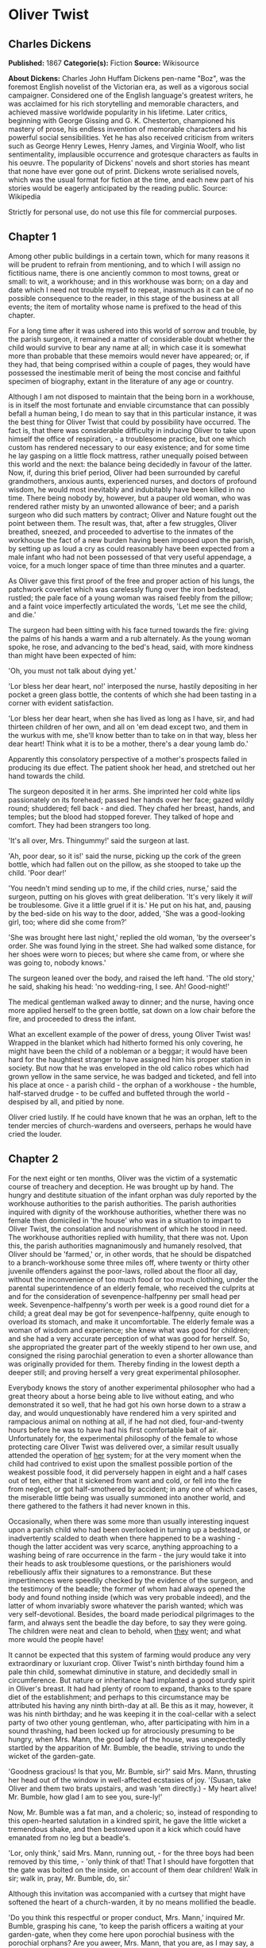 * Oliver Twist
** Charles Dickens
   *Published:* 1867
   *Categorie(s):* Fiction
   *Source:* Wikisource

   *About Dickens:*
   Charles John Huffam Dickens pen-name "Boz", was the foremost English novelist of the Victorian era, as well as a
   vigorous social campaigner. Considered one of the English language's greatest writers, he was acclaimed for his rich
   storytelling and memorable characters, and achieved massive worldwide popularity in his lifetime. Later critics,
   beginning with George Gissing and G. K. Chesterton, championed his mastery of prose, his endless invention of memorable
   characters and his powerful social sensibilities. Yet he has also received criticism from writers such as George Henry
   Lewes, Henry James, and Virginia Woolf, who list sentimentality, implausible occurrence and grotesque characters as
   faults in his oeuvre. The popularity of Dickens' novels and short stories has meant that none have ever gone out of
   print. Dickens wrote serialised novels, which was the usual format for fiction at the time, and each new part of his
   stories would be eagerly anticipated by the reading public. Source: Wikipedia

   Strictly for personal use, do not use this file for commercial purposes.

** Chapter 1



   Among other public buildings in a certain town, which for many reasons it will be prudent to refrain from mentioning,
   and to which I will assign no fictitious name, there is one anciently common to most towns, great or small: to wit, a
   workhouse; and in this workhouse was born; on a day and date which I need not trouble myself to repeat, inasmuch as it
   can be of no possible consequence to the reader, in this stage of the business at all events; the item of mortality
   whose name is prefixed to the head of this chapter.

   For a long time after it was ushered into this world of sorrow and trouble, by the parish surgeon, it remained a matter
   of considerable doubt whether the child would survive to bear any name at all; in which case it is somewhat more than
   probable that these memoirs would never have appeared; or, if they had, that being comprised within a couple of pages,
   they would have possessed the inestimable merit of being the most concise and faithful specimen of biography, extant in
   the literature of any age or country.

   Although I am not disposed to maintain that the being born in a workhouse, is in itself the most fortunate and enviable
   circumstance that can possibly befall a human being, I do mean to say that in this particular instance, it was the best
   thing for Oliver Twist that could by possibility have occurred. The fact is, that there was considerable difficulty in
   inducing Oliver to take upon himself the office of respiration, - a troublesome practice, but one which custom has
   rendered necessary to our easy existence; and for some time he lay gasping on a little flock mattress, rather unequally
   poised between this world and the next: the balance being decidedly in favour of the latter. Now, if, during this brief
   period, Oliver had been surrounded by careful grandmothers, anxious aunts, experienced nurses, and doctors of profound
   wisdom, he would most inevitably and indubitably have been killed in no time. There being nobody by, however, but a
   pauper old woman, who was rendered rather misty by an unwonted allowance of beer; and a parish surgeon who did such
   matters by contract; Oliver and Nature fought out the point between them. The result was, that, after a few struggles,
   Oliver breathed, sneezed, and proceeded to advertise to the inmates of the workhouse the fact of a new burden having
   been imposed upon the parish, by setting up as loud a cry as could reasonably have been expected from a male infant who
   had not been possessed of that very useful appendage, a voice, for a much longer space of time than three minutes and a
   quarter.

   As Oliver gave this first proof of the free and proper action of his lungs, the patchwork coverlet which was carelessly
   flung over the iron bedstead, rustled; the pale face of a young woman was raised feebly from the pillow; and a faint
   voice imperfectly articulated the words, 'Let me see the child, and die.'

   The surgeon had been sitting with his face turned towards the fire: giving the palms of his hands a warm and a rub
   alternately. As the young woman spoke, he rose, and advancing to the bed's head, said, with more kindness than might
   have been expected of him:

   'Oh, you must not talk about dying yet.'

   'Lor bless her dear heart, no!' interposed the nurse, hastily depositing in her pocket a green glass bottle, the
   contents of which she had been tasting in a corner with evident satisfaction.

   'Lor bless her dear heart, when she has lived as long as I have, sir, and had thirteen children of her own, and all on
   'em dead except two, and them in the wurkus with me, she'll know better than to take on in that way, bless her dear
   heart! Think what it is to be a mother, there's a dear young lamb do.'

   Apparently this consolatory perspective of a mother's prospects failed in producing its due effect. The patient shook
   her head, and stretched out her hand towards the child.

   The surgeon deposited it in her arms. She imprinted her cold white lips passionately on its forehead; passed her hands
   over her face; gazed wildly round; shuddered; fell back - and died. They chafed her breast, hands, and temples; but the
   blood had stopped forever. They talked of hope and comfort. They had been strangers too long.

   'It's all over, Mrs. Thingummy!' said the surgeon at last.

   'Ah, poor dear, so it is!' said the nurse, picking up the cork of the green bottle, which had fallen out on the pillow,
   as she stooped to take up the child. 'Poor dear!'

   'You needn't mind sending up to me, if the child cries, nurse,' said the surgeon, putting on his gloves with great
   deliberation. 'It's very likely it /will/ be troublesome. Give it a little gruel if it is.' He put on his hat, and,
   pausing by the bed-side on his way to the door, added, 'She was a good-looking girl, too; where did she come from?'

   'She was brought here last night,' replied the old woman, 'by the overseer's order. She was found lying in the street.
   She had walked some distance, for her shoes were worn to pieces; but where she came from, or where she was going to,
   nobody knows.'

   The surgeon leaned over the body, and raised the left hand. 'The old story,' he said, shaking his head: 'no
   wedding-ring, I see. Ah! Good-night!'

   The medical gentleman walked away to dinner; and the nurse, having once more applied herself to the green bottle, sat
   down on a low chair before the fire, and proceeded to dress the infant.

   What an excellent example of the power of dress, young Oliver Twist was! Wrapped in the blanket which had hitherto
   formed his only covering, he might have been the child of a nobleman or a beggar; it would have been hard for the
   haughtiest stranger to have assigned him his proper station in society. But now that he was enveloped in the old calico
   robes which had grown yellow in the same service, he was badged and ticketed, and fell into his place at once - a parish
   child - the orphan of a workhouse - the humble, half-starved drudge - to be cuffed and buffeted through the
   world - despised by all, and pitied by none.

   Oliver cried lustily. If he could have known that he was an orphan, left to the tender mercies of church-wardens and
   overseers, perhaps he would have cried the louder.

** Chapter 2



   For the next eight or ten months, Oliver was the victim of a systematic course of treachery and deception. He was
   brought up by hand. The hungry and destitute situation of the infant orphan was duly reported by the workhouse
   authorities to the parish authorities. The parish authorities inquired with dignity of the workhouse authorities,
   whether there was no female then domiciled in 'the house' who was in a situation to impart to Oliver Twist, the
   consolation and nourishment of which he stood in need. The workhouse authorities replied with humility, that there was
   not. Upon this, the parish authorities magnanimously and humanely resolved, that Oliver should be 'farmed,' or, in other
   words, that he should be dispatched to a branch-workhouse some three miles off, where twenty or thirty other juvenile
   offenders against the poor-laws, rolled about the floor all day, without the inconvenience of too much food or too much
   clothing, under the parental superintendence of an elderly female, who received the culprits at and for the
   consideration of sevenpence-halfpenny per small head per week. Sevenpence-halfpenny's worth per week is a good round
   diet for a child; a great deal may be got for sevenpence-halfpenny, quite enough to overload its stomach, and make it
   uncomfortable. The elderly female was a woman of wisdom and experience; she knew what was good for children; and she had
   a very accurate perception of what was good for herself. So, she appropriated the greater part of the weekly stipend to
   her own use, and consigned the rising parochial generation to even a shorter allowance than was originally provided for
   them. Thereby finding in the lowest depth a deeper still; and proving herself a very great experimental philosopher.

   Everybody knows the story of another experimental philosopher who had a great theory about a horse being able to live
   without eating, and who demonstrated it so well, that he had got his own horse down to a straw a day, and would
   unquestionably have rendered him a very spirited and rampacious animal on nothing at all, if he had not died,
   four-and-twenty hours before he was to have had his first comfortable bait of air. Unfortunately for, the experimental
   philosophy of the female to whose protecting care Oliver Twist was delivered over, a similar result usually attended the
   operation of _her_ system; for at the very moment when the child had contrived to exist upon the smallest possible
   portion of the weakest possible food, it did perversely happen in eight and a half cases out of ten, either that it
   sickened from want and cold, or fell into the fire from neglect, or got half-smothered by accident; in any one of which
   cases, the miserable little being was usually summoned into another world, and there gathered to the fathers it had
   never known in this.

   Occasionally, when there was some more than usually interesting inquest upon a parish child who had been overlooked in
   turning up a bedstead, or inadvertently scalded to death when there happened to be a washing - though the latter
   accident was very scarce, anything approaching to a washing being of rare occurrence in the farm - the jury would take
   it into their heads to ask troublesome questions, or the parishioners would rebelliously affix their signatures to a
   remonstrance. But these impertinences were speedily checked by the evidence of the surgeon, and the testimony of the
   beadle; the former of whom had always opened the body and found nothing inside (which was very probable indeed), and the
   latter of whom invariably swore whatever the parish wanted; which was very self-devotional. Besides, the board made
   periodical pilgrimages to the farm, and always sent the beadle the day before, to say they were going. The children were
   neat and clean to behold, when _they_ went; and what more would the people have!

   It cannot be expected that this system of farming would produce any very extraordinary or luxuriant crop. Oliver Twist's
   ninth birthday found him a pale thin child, somewhat diminutive in stature, and decidedly small in circumference. But
   nature or inheritance had implanted a good sturdy spirit in Oliver's breast. It had had plenty of room to expand, thanks
   to the spare diet of the establishment; and perhaps to this circumstance may be attributed his having any ninth
   birth-day at all. Be this as it may, however, it was his ninth birthday; and he was keeping it in the coal-cellar with a
   select party of two other young gentleman, who, after participating with him in a sound thrashing, had been locked up
   for atrociously presuming to be hungry, when Mrs. Mann, the good lady of the house, was unexpectedly startled by the
   apparition of Mr. Bumble, the beadle, striving to undo the wicket of the garden-gate.

   'Goodness gracious! Is that you, Mr. Bumble, sir?' said Mrs. Mann, thrusting her head out of the window in well-affected
   ecstasies of joy. '(Susan, take Oliver and them two brats upstairs, and wash 'em directly.) - My heart alive! Mr.
   Bumble, how glad I am to see you, sure-ly!'

   Now, Mr. Bumble was a fat man, and a choleric; so, instead of responding to this open-hearted salutation in a kindred
   spirit, he gave the little wicket a tremendous shake, and then bestowed upon it a kick which could have emanated from no
   leg but a beadle's.

   'Lor, only think,' said Mrs. Mann, running out, - for the three boys had been removed by this time, - 'only think of
   that! That I should have forgotten that the gate was bolted on the inside, on account of them dear children! Walk in
   sir; walk in, pray, Mr. Bumble, do, sir.'

   Although this invitation was accompanied with a curtsey that might have softened the heart of a church-warden, it by no
   means mollified the beadle.

   'Do you think this respectful or proper conduct, Mrs. Mann,' inquired Mr. Bumble, grasping his cane, 'to keep the parish
   officers a waiting at your garden-gate, when they come here upon porochial business with the porochial orphans? Are you
   aweer, Mrs. Mann, that you are, as I may say, a porochial delegate, and a stipendiary?'

   'I'm sure Mr. Bumble, that I was only a telling one or two of the dear children as is so fond of you, that it was you a
   coming,' replied Mrs. Mann with great humility.

   Mr. Bumble had a great idea of his oratorical powers and his importance. He had displayed the one, and vindicated the
   other. He relaxed.

   'Well, well, Mrs. Mann,' he replied in a calmer tone; 'it may be as you say; it may be. Lead the way in, Mrs. Mann, for
   I come on business, and have something to say.'

   Mrs. Mann ushered the beadle into a small parlour with a brick floor; placed a seat for him; and officiously deposited
   his cocked hat and cane on the table before him. Mr. Bumble wiped from his forehead the perspiration which his walk had
   engendered, glanced complacently at the cocked hat, and smiled. Yes, he smiled. Beadles are but men: and Mr. Bumble
   smiled.

   'Now don't you be offended at what I'm a going to say,' observed Mrs. Mann, with captivating sweetness. 'You've had a
   long walk, you know, or I wouldn't mention it. Now, will you take a little drop of somethink, Mr. Bumble?'

   'Not a drop. Nor a drop,' said Mr. Bumble, waving his right hand in a dignified, but placid manner.

   'I think you will,' said Mrs. Mann, who had noticed the tone of the refusal, and the gesture that had accompanied it.
   'Just a leetle drop, with a little cold water, and a lump of sugar.'

   Mr. Bumble coughed.

   'Now, just a leetle drop,' said Mrs. Mann persuasively.

   'What is it?' inquired the beadle.

   'Why, it's what I'm obliged to keep a little of in the house, to put into the blessed infants' Daffy, when they ain't
   well, Mr. Bumble,' replied Mrs. Mann as she opened a corner cupboard, and took down a bottle and glass. 'It's gin. I'll
   not deceive you, Mr. B. It's gin.'

   'Do you give the children Daffy, Mrs. Mann?' inquired Bumble, following with his eyes the interesting process of mixing.

   'Ah, bless 'em, that I do, dear as it is,' replied the nurse. 'I couldn't see 'em suffer before my very eyes, you know
   sir.'

   'No'; said Mr. Bumble approvingly; 'no, you could not. You are a humane woman, Mrs. Mann.' (Here she set down the
   glass.) 'I shall take a early opportunity of mentioning it to the board, Mrs. Mann.' (He drew it towards him.) 'You feel
   as a mother, Mrs. Mann.' (He stirred the gin-and-water.) 'I - I drink your health with cheerfulness, Mrs. Mann'; and he
   swallowed half of it.

   'And now about business,' said the beadle, taking out a leathern pocket-book. 'The child that was half-baptized Oliver
   Twist, is nine year old to-day.'

   'Bless him!' interposed Mrs. Mann, inflaming her left eye with the corner of her apron.

   'And notwithstanding a offered reward of ten pound, which was afterwards increased to twenty pound. Notwithstanding the
   most superlative, and, I may say, supernat'ral exertions on the part of this parish,' said Bumble, 'we have never been
   able to discover who is his father, or what was his mother's settlement, name, or con - dition.'

   Mrs. Mann raised her hands in astonishment; but added, after a moment's reflection, 'How comes he to have any name at
   all, then?'

   The beadle drew himself up with great pride, and said, 'I inwented it.'

   'You, Mr. Bumble!'

   'I, Mrs. Mann. We name our fondlings in alphabetical order. The last was a S, - Swubble, I named him. This was a
   T, - Twist, I named _him_. The next one comes will be Unwin, and the next Vilkins. I have got names ready made to the
   end of the alphabet, and all the way through it again, when we come to Z.'

   'Why, you're quite a literary character, sir!' said Mrs. Mann.

   'Well, well,' said the beadle, evidently gratified with the compliment; 'perhaps I may be. Perhaps I may be, Mrs. Mann.'
   He finished the gin-and-water, and added, 'Oliver being now too old to remain here, the board have determined to have
   him back into the house. I have come out myself to take him there. So let me see him at once.'

   'I'll fetch him directly,' said Mrs. Mann, leaving the room for that purpose. Oliver, having had by this time as much of
   the outer coat of dirt which encrusted his face and hands, removed, as could be scrubbed off in one washing, was led
   into the room by his benevolent protectress.

   'Make a bow to the gentleman, Oliver,' said Mrs. Mann.

   Oliver made a bow, which was divided between the beadle on the chair, and the cocked hat on the table.

   'Will you go along with me, Oliver?' said Mr. Bumble, in a majestic voice.

   Oliver was about to say that he would go along with anybody with great readiness, when, glancing upward, he caught sight
   of Mrs. Mann, who had got behind the beadle's chair, and was shaking her fist at him with a furious countenance. He took
   the hint at once, for the fist had been too often impressed upon his body not to be deeply impressed upon his
   recollection.

   'Will she go with me?' inquired poor Oliver.

   'No, she can't,' replied Mr. Bumble. 'But she'll come and see you sometimes.'

   This was no very great consolation to the child. Young as he was, however, he had sense enough to make a feint of
   feeling great regret at going away. It was no very difficult matter for the boy to call tears into his eyes. Hunger and
   recent ill-usage are great assistants if you want to cry; and Oliver cried very naturally indeed. Mrs. Mann gave him a
   thousand embraces, and what Oliver wanted a great deal more, a piece of bread and butter, less he should seem too hungry
   when he got to the workhouse. With the slice of bread in his hand, and the little brown-cloth parish cap on his head,
   Oliver was then led away by Mr. Bumble from the wretched home where one kind word or look had never lighted the gloom of
   his infant years. And yet he burst into an agony of childish grief, as the cottage-gate closed after him. Wretched as
   were the little companions in misery he was leaving behind, they were the only friends he had ever known; and a sense of
   his loneliness in the great wide world, sank into the child's heart for the first time.

   Mr. Bumble walked on with long strides; little Oliver, firmly grasping his gold-laced cuff, trotted beside him,
   inquiring at the end of every quarter of a mile whether they were 'nearly there.' To these interrogations Mr. Bumble
   returned very brief and snappish replies; for the temporary blandness which gin-and-water awakens in some bosoms had by
   this time evaporated; and he was once again a beadle.

   Oliver had not been within the walls of the workhouse a quarter of an hour, and had scarcely completed the demolition of
   a second slice of bread, when Mr. Bumble, who had handed him over to the care of an old woman, returned; and, telling
   him it was a board night, informed him that the board had said he was to appear before it forthwith.

   Not having a very clearly defined notion of what a live board was, Oliver was rather astounded by this intelligence, and
   was not quite certain whether he ought to laugh or cry. He had no time to think about the matter, however; for Mr.
   Bumble gave him a tap on the head, with his cane, to wake him up: and another on the back to make him lively: and
   bidding him to follow, conducted him into a large white-washed room, where eight or ten fat gentlemen were sitting round
   a table. At the top of the table, seated in an arm-chair rather higher than the rest, was a particularly fat gentleman
   with a very round, red face.

   'Bow to the board,' said Bumble. Oliver brushed away two or three tears that were lingering in his eyes; and seeing no
   board but the table, fortunately bowed to that.

   'What's your name, boy?' said the gentleman in the high chair.

   Oliver was frightened at the sight of so many gentlemen, which made him tremble: and the beadle gave him another tap
   behind, which made him cry. These two causes made him answer in a very low and hesitating voice; whereupon a gentleman
   in a white waistcoat said he was a fool. Which was a capital way of raising his spirits, and putting him quite at his
   ease.

   'Boy,' said the gentleman in the high chair, 'listen to me. You know you're an orphan, I suppose?'

   'What's that, sir?' inquired poor Oliver.

   'The boy _is_ a fool - I thought he was,' said the gentleman in the white waistcoat.

   'Hush!' said the gentleman who had spoken first. 'You know you've got no father or mother, and that you were brought up
   by the parish, don't you?'

   'Yes, sir,' replied Oliver, weeping bitterly.

   'What are you crying for?' inquired the gentleman in the white waistcoat. And to be sure it was very extraordinary. What
   _could_ the boy be crying for?

   'I hope you say your prayers every night,' said another gentleman in a gruff voice; 'and pray for the people who feed
   you, and take care of you - like a Christian.'

   'Yes, sir,' stammered the boy. The gentleman who spoke last was unconsciously right. It would have been very like a
   Christian, and a marvellously good Christian too, if Oliver had prayed for the people who fed and took care of _him_.
   But he hadn't, because nobody had taught him.

   'Well! You have come here to be educated, and taught a useful trade,' said the red-faced gentleman in the high chair.

   'So you'll begin to pick oakum to-morrow morning at six o'clock,' added the surly one in the white waistcoat.

   For the combination of both these blessings in the one simple process of picking oakum, Oliver bowed low by the
   direction of the beadle, and was then hurried away to a large ward; where, on a rough, hard bed, he sobbed himself to
   sleep. What a novel illustration of the tender laws of England! They let the paupers go to sleep!

   Poor Oliver! He little thought, as he lay sleeping in happy unconsciousness of all around him, that the board had that
   very day arrived at a decision which would exercise the most material influence over all his future fortunes. But they
   had. And this was it:

   The members of this board were very sage, deep, philosophical men; and when they came to turn their attention to the
   workhouse, they found out at once, what ordinary folks would never have discovered - the poor people liked it! It was a
   regular place of public entertainment for the poorer classes; a tavern where there was nothing to pay; a public
   breakfast, dinner, tea, and supper all the year round; a brick and mortar elysium, where it was all play and no work.
   'Oho!' said the board, looking very knowing; 'we are the fellows to set this to rights; we'll stop it all, in no time.'
   So, they established the rule, that all poor people should have the alternative (for they would compel nobody, not
   they), of being starved by a gradual process in the house, or by a quick one out of it. With this view, they contracted
   with the water-works to lay on an unlimited supply of water; and with a corn-factor to supply periodically small
   quantities of oatmeal; and issued three meals of thin gruel a day, with an onion twice a week, and half a roll of
   Sundays. They made a great many other wise and humane regulations, having reference to the ladies, which it is not
   necessary to repeat; kindly undertook to divorce poor married people, in consequence of the great expense of a suit in
   Doctors' Commons; and, instead of compelling a man to support his family, as they had theretofore done, took his family
   away from him, and made him a bachelor! There is no saying how many applicants for relief, under these last two heads,
   might have started up in all classes of society, if it had not been coupled with the workhouse; but the board were
   long-headed men, and had provided for this difficulty. The relief was inseparable from the workhouse and the gruel; and
   that frightened people.

   For the first six months after Oliver Twist was removed, the system was in full operation. It was rather expensive at
   first, in consequence of the increase in the undertaker's bill, and the necessity of taking in the clothes of all the
   paupers, which fluttered loosely on their wasted, shrunken forms, after a week or two's gruel. But the number of
   workhouse inmates got thin as well as the paupers; and the board were in ecstasies.

   The room in which the boys were fed, was a large stone hall, with a copper at one end: out of which the master, dressed
   in an apron for the purpose, and assisted by one or two women, ladled the gruel at mealtimes. Of this festive
   composition each boy had one porringer, and no more - except on occasions of great public rejoicing, when he had two
   ounces and a quarter of bread besides.

   The bowls never wanted washing. The boys polished them with their spoons till they shone again; and when they had
   performed this operation (which never took very long, the spoons being nearly as large as the bowls), they would sit
   staring at the copper, with such eager eyes, as if they could have devoured the very bricks of which it was composed;
   employing themselves, meanwhile, in sucking their fingers most assiduously, with the view of catching up any stray
   splashes of gruel that might have been cast thereon. Boys have generally excellent appetites. Oliver Twist and his
   companions suffered the tortures of slow starvation for three months: at last they got so voracious and wild with
   hunger, that one boy, who was tall for his age, and hadn't been used to that sort of thing (for his father had kept a
   small cook-shop), hinted darkly to his companions, that unless he had another basin of gruel per diem, he was afraid he
   might some night happen to eat the boy who slept next him, who happened to be a weakly youth of tender age. He had a
   wild, hungry eye; and they implicitly believed him. A council was held; lots were cast who should walk up to the master
   after supper that evening, and ask for more; and it fell to Oliver Twist.

   The evening arrived; the boys took their places. The master, in his cook's uniform, stationed himself at the copper; his
   pauper assistants ranged themselves behind him; the gruel was served out; and a long grace was said over the short
   commons. The gruel disappeared; the boys whispered each other, and winked at Oliver; while his next neighbors nudged
   him. Child as he was, he was desperate with hunger, and reckless with misery. He rose from the table; and advancing to
   the master, basin and spoon in hand, said: somewhat alarmed at his own temerity:

   'Please, sir, I want some more.'

   The master was a fat, healthy man; but he turned very pale. He gazed in stupefied astonishment on the small rebel for
   some seconds, and then clung for support to the copper. The assistants were paralysed with wonder; the boys with fear.

   'What!' said the master at length, in a faint voice.

   'Please, sir,' replied Oliver, 'I want some more.'

   The master aimed a blow at Oliver's head with the ladle; pinioned him in his arm; and shrieked aloud for the beadle.

   The board were sitting in solemn conclave, when Mr. Bumble rushed into the room in great excitement, and addressing the
   gentleman in the high chair, said,

   'Mr. Limbkins, I beg your pardon, sir! Oliver Twist has asked for more!'

   There was a general start. Horror was depicted on every countenance.

   'For _more_!' said Mr. Limbkins. 'Compose yourself, Bumble, and answer me distinctly. Do I understand that he asked
   for more, after he had eaten the supper allotted by the dietary?'

   'He did, sir,' replied Bumble.

   'That boy will be hung,' said the gentleman in the white waistcoat. 'I know that boy will be hung.'

   Nobody controverted the prophetic gentleman's opinion. An animated discussion took place. Oliver was ordered into
   instant confinement; and a bill was next morning pasted on the outside of the gate, offering a reward of five pounds to
   anybody who would take Oliver Twist off the hands of the parish. In other words, five pounds and Oliver Twist were
   offered to any man or woman who wanted an apprentice to any trade, business, or calling.

   'I never was more convinced of anything in my life,' said the gentleman in the white waistcoat, as he knocked at the
   gate and read the bill next morning: 'I never was more convinced of anything in my life, than I am that that boy will
   come to be hung.'

   As I purpose to show in the sequel whether the white waistcoated gentleman was right or not, I should perhaps mar the
   interest of this narrative (supposing it to possess any at all), if I ventured to hint just yet, whether the life of
   Oliver Twist had this violent termination or no.

** Chapter 3



   For a week after the commission of the impious and profane offence of asking for more, Oliver remained a close prisoner
   in the dark and solitary room to which he had been consigned by the wisdom and mercy of the board. It appears, at first
   sight not unreasonable to suppose, that, if he had entertained a becoming feeling of respect for the prediction of the
   gentleman in the white waistcoat, he would have established that sage individual's prophetic character, once and for
   ever, by tying one end of his pocket-handkerchief to a hook in the wall, and attaching himself to the other. To the
   performance of this feat, however, there was one obstacle: namely, that pocket-handkerchiefs being decided articles of
   luxury, had been, for all future times and ages, removed from the noses of paupers by the express order of the board, in
   council assembled: solemnly given and pronounced under their hands and seals. There was a still greater obstacle in
   Oliver's youth and childishness. He only cried bitterly all day; and, when the long, dismal night came on, spread his
   little hands before his eyes to shut out the darkness, and crouching in the corner, tried to sleep: ever and anon waking
   with a start and tremble, and drawing himself closer and closer to the wall, as if to feel even its cold hard surface
   were a protection in the gloom and loneliness which surrounded him.

   Let it not be supposed by the enemies of 'the system,' that, during the period of his solitary incarceration, Oliver was
   denied the benefit of exercise, the pleasure of society, or the advantages of religious consolation. As for exercise, it
   was nice cold weather, and he was allowed to perform his ablutions every morning under the pump, in a stone yard, in the
   presence of Mr. Bumble, who prevented his catching cold, and caused a tingling sensation to pervade his frame, by
   repeated applications of the cane. As for society, he was carried every other day into the hall where the boys dined,
   and there sociably flogged as a public warning and example. And so for from being denied the advantages of religious
   consolation, he was kicked into the same apartment every evening at prayer-time, and there permitted to listen to, and
   console his mind with, a general supplication of the boys, containing a special clause, therein inserted by authority of
   the board, in which they entreated to be made good, virtuous, contented, and obedient, and to be guarded from the sins
   and vices of Oliver Twist: whom the supplication distinctly set forth to be under the exclusive patronage and protection
   of the powers of wickedness, and an article direct from the manufactory of the very Devil himself.

   It chanced one morning, while Oliver's affairs were in this auspicious and comfortable state, that Mr. Gamfield,
   chimney-sweep, went his way down the High Street, deeply cogitating in his mind his ways and means of paying certain
   arrears of rent, for which his landlord had become rather pressing. Mr. Gamfield's most sanguine estimate of his
   finances could not raise them within full five pounds of the desired amount; and, in a species of arthimetical
   desperation, he was alternately cudgelling his brains and his donkey, when passing the workhouse, his eyes encountered
   the bill on the gate.

   'Wo - o!' said Mr. Gamfield to the donkey.

   The donkey was in a state of profound abstraction: wondering, probably, whether he was destined to be regaled with a
   cabbage-stalk or two when he had disposed of the two sacks of soot with which the little cart was laden; so, without
   noticing the word of command, he jogged onward.

   Mr. Gamfield growled a fierce imprecation on the donkey generally, but more particularly on his eyes; and, running after
   him, bestowed a blow on his head, which would inevitably have beaten in any skull but a donkey's. Then, catching hold of
   the bridle, he gave his jaw a sharp wrench, by way of gentle reminder that he was not his own master; and by these means
   turned him round. He then gave him another blow on the head, just to stun him till he came back again. Having completed
   these arrangements, he walked up to the gate, to read the bill.

   The gentleman with the white waistcoat was standing at the gate with his hands behind him, after having delivered
   himself of some profound sentiments in the board-room. Having witnessed the little dispute between Mr. Gamfield and the
   donkey, he smiled joyously when that person came up to read the bill, for he saw at once that Mr. Gamfield was exactly
   the sort of master Oliver Twist wanted. Mr. Gamfield smiled, too, as he perused the document; for five pounds was just
   the sum he had been wishing for; and, as to the boy with which it was encumbered, Mr. Gamfield, knowing what the dietary
   of the workhouse was, well knew he would be a nice small pattern, just the very thing for register stoves. So, he spelt
   the bill through again, from beginning to end; and then, touching his fur cap in token of humility, accosted the
   gentleman in the white waistcoat.

   'This here boy, sir, wot the parish wants to 'prentis,' said Mr. Gamfield.

   'Ay, my man,' said the gentleman in the white waistcoat, with a condescending smile. 'What of him?'

   'If the parish vould like him to learn a right pleasant trade, in a good 'spectable chimbley-sweepin' bisness,' said Mr.
   Gamfield, 'I wants a 'prentis, and I am ready to take him.'

   'Walk in,' said the gentleman in the white waistcoat. Mr. Gamfield having lingered behind, to give the donkey another
   blow on the head, and another wrench of the jaw, as a caution not to run away in his absence, followed the gentleman
   with the white waistcoat into the room where Oliver had first seen him.

   'It's a nasty trade,' said Mr. Limbkins, when Gamfield had again stated his wish.

   'Young boys have been smothered in chimneys before now,' said another gentleman.

   'That's acause they damped the straw afore they lit it in the chimbley to make 'em come down again,' said Gamfield;
   'that's all smoke, and no blaze; vereas smoke ain't o' no use at all in making a boy come down, for it only sinds him to
   sleep, and that's wot he likes. Boys is wery obstinit, and wery lazy, Gen'l'men, and there's nothink like a good hot
   blaze to make 'em come down vith a run. It's humane too, gen'l'men, acause, even if they've stuck in the chimbley,
   roasting their feet makes 'em struggle to hextricate theirselves.'

   The gentleman in the white waistcoat appeared very much amused by this explanation; but his mirth was speedily checked
   by a look from Mr. Limbkins. The board then proceeded to converse among themselves for a few minutes, but in so low a
   tone, that the words 'saving of expenditure,' 'looked well in the accounts,' 'have a printed report published,' were
   alone audible. These only chanced to be heard, indeed, or account of their being very frequently repeated with great
   emphasis.

   At length the whispering ceased; and the members of the board, having resumed their seats and their solemnity, Mr.
   Limbkins said:

   'We have considered your proposition, and we don't approve of it.'

   'Not at all,' said the gentleman in the white waistcoat.

   'Decidedly not,' added the other members.

   As Mr. Gamfield did happen to labour under the slight imputation of having bruised three or four boys to death already,
   it occurred to him that the board had, perhaps, in some unaccountable freak, taken it into their heads that this
   extraneous circumstance ought to influence their proceedings. It was very unlike their general mode of doing business,
   if they had; but still, as he had no particular wish to revive the rumour, he twisted his cap in his hands, and walked
   slowly from the table.

   'So you won't let me have him, gen'l'men?' said Mr. Gamfield, pausing near the door.

   'No,' replied Mr. Limbkins; 'at least, as it's a nasty business, we think you ought to take something less than the
   premium we offered.'

   Mr. Gamfield's countenance brightened, as, with a quick step, he returned to the table, and said,

   'What'll you give, gen'l'men? Come! Don't be too hard on a poor man. What'll you give?'

   'I should say, three pound ten was plenty,' said Mr. Limbkins.

   'Ten shillings too much,' said the gentleman in the white waistcoat.

   'Come!' said Gamfield; 'say four pound, gen'l'men. Say four pound, and you've got rid of him for good and all. There!'

   'Three pound ten,' repeated Mr. Limbkins, firmly.

   'Come! I'll split the diff'erence, gen'l'men,' urged Gamfield. 'Three pound fifteen.'

   'Not a farthing more,' was the firm reply of Mr. Limbkins.

   'You're desperate hard upon me, gen'l'men,' said Gamfield, wavering.

   'Pooh! pooh! nonsense!' said the gentleman in the white waistcoat. 'He'd be cheap with nothing at all, as a premium.
   Take him, you silly fellow! He's just the boy for you. He wants the stick, now and then: it'll do him good; and his
   board needn't come very expensive, for he hasn't been overfed since he was born. Ha! ha! ha!'

   Mr. Gamfield gave an arch look at the faces round the table, and, observing a smile on all of them, gradually broke into
   a smile himself. The bargain was made. Mr. Bumble, was at once instructed that Oliver Twist and his indentures were to
   be conveyed before the magistrate, for signature and approval, that very afternoon.

   In pursuance of this determination, little Oliver, to his excessive astonishment, was released from bondage, and ordered
   to put himself into a clean shirt. He had hardly achieved this very unusual gymnastic performance, when Mr. Bumble
   brought him, with his own hands, a basin of gruel, and the holiday allowance of two ounces and a quarter of bread. At
   this tremendous sight, Oliver began to cry very piteously: thinking, not unnaturally, that the board must have
   determined to kill him for some useful purpose, or they never would have begun to fatten him up in that way.

   'Don't make your eyes red, Oliver, but eat your food and be thankful,' said Mr. Bumble, in a tone of impressive
   pomposity. 'You're a going to be made a 'prentice of, Oliver.'

   'A prentice, sir!' said the child, trembling.

   'Yes, Oliver,' said Mr. Bumble. 'The kind and blessed gentleman which is so many parents to you, Oliver, when you have
   none of your own: are a going to 'prentice' you: and to set you up in life, and make a man of you: although the expense
   to the parish is three pound ten! - three pound ten, Oliver! - seventy shillins - one hundred and forty sixpences! - and
   all for a naughty orphan which nobody can't love.'

   As Mr. Bumble paused to take breath, after delivering this address in an awful voice, the tears rolled down the poor
   child's face, and he sobbed bitterly.

   'Come,' said Mr. Bumble, somewhat less pompously, for it was gratifying to his feelings to observe the effect his
   eloquence had produced; 'Come, Oliver! Wipe your eyes with the cuffs of your jacket, and don't cry into your gruel;
   that's a very foolish action, Oliver.' It certainly was, for there was quite enough water in it already.

   On their way to the magistrate, Mr. Bumble instructed Oliver that all he would have to do, would be to look very happy,
   and say, when the gentleman asked him if he wanted to be apprenticed, that he should like it very much indeed; both of
   which injunctions Oliver promised to obey: the rather as Mr. Bumble threw in a gentle hint, that if he failed in either
   particular, there was no telling what would be done to him. When they arrived at the office, he was shut up in a little
   room by himself, and admonished by Mr. Bumble to stay there, until he came back to fetch him.

   There the boy remained, with a palpitating heart, for half an hour. At the expiration of which time Mr. Bumble thrust in
   his head, unadorned with the cocked hat, and said aloud:

   'Now, Oliver, my dear, come to the gentleman.' As Mr. Bumble said this, he put on a grim and threatening look, and
   added, in a low voice, 'Mind what I told you, you young rascal!'

   Oliver stared innocently in Mr. Bumble's face at this somewhat contradictory style of address; but that gentleman
   prevented his offering any remark thereupon, by leading him at once into an adjoining room: the door of which was open.
   It was a large room, with a great window. Behind a desk, sat two old gentleman with powdered heads: one of whom was
   reading the newspaper; while the other was perusing, with the aid of a pair of tortoise-shell spectacles, a small piece
   of parchment which lay before him. Mr. Limbkins was standing in front of the desk on one side; and Mr. Gamfield, with a
   partially washed face, on the other; while two or three bluff-looking men, in top-boots, were lounging about.

   The old gentleman with the spectacles gradually dozed off, over the little bit of parchment; and there was a short
   pause, after Oliver had been stationed by Mr. Bumble in front of the desk.

   'This is the boy, your worship,' said Mr. Bumble.

   The old gentleman who was reading the newspaper raised his head for a moment, and pulled the other old gentleman by the
   sleeve; whereupon, the last-mentioned old gentleman woke up.

   'Oh, is this the boy?' said the old gentleman.

   'This is him, sir,' replied Mr. Bumble. 'Bow to the magistrate, my dear.'

   Oliver roused himself, and made his best obeisance. He had been wondering, with his eyes fixed on the magistrates'
   powder, whether all boards were born with that white stuff on their heads, and were boards from thenceforth on that
   account.

   'Well,' said the old gentleman, 'I suppose he's fond of chimney-sweeping?'

   'He doats on it, your worship,' replied Bumble; giving Oliver a sly pinch, to intimate that he had better not say he
   didn't.

   'And he _will_ be a sweep, will he?' inquired the old gentleman.

   'If we was to bind him to any other trade to-morrow, he'd run away simultaneous, your worship,' replied Bumble.

   'And this man that's to be his master - you, sir - you'll treat him well, and feed him, and do all that sort of thing,
   will you?' said the old gentleman.

   'When I says I will, I means I will,' replied Mr. Gamfield doggedly.

   'You're a rough speaker, my friend, but you look an honest, open-hearted man,' said the old gentleman: turning his
   spectacles in the direction of the candidate for Oliver's premium, whose villainous countenance was a regular stamped
   receipt for cruelty. But the magistrate was half blind and half childish, so he couldn't reasonably be expected to
   discern what other people did.

   'I hope I am, sir,' said Mr. Gamfield, with an ugly leer.

   'I have no doubt you are, my friend,' replied the old gentleman: fixing his spectacles more firmly on his nose, and
   looking about him for the inkstand.

   It was the critical moment of Oliver's fate. If the inkstand had been where the old gentleman thought it was, he would
   have dipped his pen into it, and signed the indentures, and Oliver would have been straightway hurried off. But, as it
   chanced to be immediately under his nose, it followed, as a matter of course, that he looked all over his desk for it,
   without finding it; and happening in the course of his search to look straight before him, his gaze encountered the pale
   and terrified face of Oliver Twist: who, despite all the admonitory looks and pinches of Bumble, was regarding the
   repulsive countenance of his future master, with a mingled expression of horror and fear, too palpable to be mistaken,
   even by a half-blind magistrate.

   The old gentleman stopped, laid down his pen, and looked from Oliver to Mr. Limbkins; who attempted to take snuff with a
   cheerful and unconcerned aspect.

   'My boy!' said the old gentleman, 'you look pale and alarmed. What is the matter?'

   'Stand a little away from him, Beadle,' said the other magistrate: laying aside the paper, and leaning forward with an
   expression of interest. 'Now, boy, tell us what's the matter: don't be afraid.'

   Oliver fell on his knees, and clasping his hands together, prayed that they would order him back to the dark room - that
   they would starve him - beat him - kill him if they pleased - rather than send him away with that dreadful man.

   'Well!' said Mr. Bumble, raising his hands and eyes with most impressive solemnity. 'Well! of all the artful and
   designing orphans that ever I see, Oliver, you are one of the most bare-facedest.'

   'Hold your tongue, Beadle,' said the second old gentleman, when Mr. Bumble had given vent to this compound adjective.

   'I beg your worship's pardon,' said Mr. Bumble, incredulous of having heard aright. 'Did your worship speak to me?'

   'Yes. Hold your tongue.'

   Mr. Bumble was stupefied with astonishment. A beadle ordered to hold his tongue! A moral revolution!

   The old gentleman in the tortoise-shell spectacles looked at his companion, he nodded significantly.

   'We refuse to sanction these indentures,' said the old gentleman: tossing aside the piece of parchment as he spoke.

   'I hope,' stammered Mr. Limbkins: 'I hope the magistrates will not form the opinion that the authorities have been
   guilty of any improper conduct, on the unsupported testimony of a child.'

   'The magistrates are not called upon to pronounce any opinion on the matter,' said the second old gentleman sharply.
   'Take the boy back to the workhouse, and treat him kindly. He seems to want it.'

   That same evening, the gentleman in the white waistcoat most positively and decidedly affirmed, not only that Oliver
   would be hung, but that he would be drawn and quartered into the bargain. Mr. Bumble shook his head with gloomy mystery,
   and said he wished he might come to good; whereunto Mr. Gamfield replied, that he wished he might come to him; which,
   although he agreed with the beadle in most matters, would seem to be a wish of a totally opposite description.

   The next morning, the public were once informed that Oliver Twist was again To Let, and that five pounds would be paid
   to anybody who would take possession of him.

** Chapter 4



   In great families, when an advantageous place cannot be obtained, either in possession, reversion, remainder, or
   expectancy, for the young man who is growing up, it is a very general custom to send him to sea. The board, in imitation
   of so wise and salutary an example, took counsel together on the expediency of shipping off Oliver Twist, in some small
   trading vessel bound to a good unhealthy port. This suggested itself as the very best thing that could possibly be done
   with him: the probability being, that the skipper would flog him to death, in a playful mood, some day after dinner, or
   would knock his brains out with an iron bar; both pastimes being, as is pretty generally known, very favourite and
   common recreations among gentleman of that class. The more the case presented itself to the board, in this point of
   view, the more manifold the advantages of the step appeared; so, they came to the conclusion that the only way of
   providing for Oliver effectually, was to send him to sea without delay.

   Mr. Bumble had been despatched to make various preliminary inquiries, with the view of finding out some captain or other
   who wanted a cabin-boy without any friends; and was returning to the workhouse to communicate the result of his mission;
   when he encountered at the gate, no less a person than Mr. Sowerberry, the parochial undertaker.

   Mr. Sowerberry was a tall gaunt, large-jointed man, attired in a suit of threadbare black, with darned cotton stockings
   of the same colour, and shoes to answer. His features were not naturally intended to wear a smiling aspect, but he was
   in general rather given to professional jocosity. His step was elastic, and his face betokened inward pleasantry, as he
   advanced to Mr. Bumble, and shook him cordially by the hand.

   'I have taken the measure of the two women that died last night, Mr. Bumble,' said the undertaker.

   'You'll make your fortune, Mr. Sowerberry,' said the beadle, as he thrust his thumb and forefinger into the proffered
   snuff-box of the undertaker: which was an ingenious little model of a patent coffin. 'I say you'll make your fortune,
   Mr. Sowerberry,' repeated Mr. Bumble, tapping the undertaker on the shoulder, in a friendly manner, with his cane.

   'Think so?' said the undertaker in a tone which half admitted and half disputed the probability of the event. 'The
   prices allowed by the board are very small, Mr. Bumble.'

   'So are the coffins,' replied the beadle: with precisely as near an approach to a laugh as a great official ought to
   indulge in.

   Mr. Sowerberry was much tickled at this: as of course he ought to be; and laughed a long time without cessation. 'Well,
   well, Mr. Bumble,' he said at length, 'there's no denying that, since the new system of feeding has come in, the coffins
   are something narrower and more shallow than they used to be; but we must have some profit, Mr. Bumble. Well-seasoned
   timber is an expensive article, sir; and all the iron handles come, by canal, from Birmingham.'

   'Well, well,' said Mr. Bumble, 'every trade has its drawbacks. A fair profit is, of course, allowable.'

   'Of course, of course,' replied the undertaker; 'and if I don't get a profit upon this or that particular article, why,
   I make it up in the long-run, you see - he! he! he!'

   'Just so,' said Mr. Bumble.

   'Though I must say,' continued the undertaker, resuming the current of observations which the beadle had interrupted:
   'though I must say, Mr. Bumble, that I have to contend against one very great disadvantage: which is, that all the stout
   people go off the quickest. The people who have been better off, and have paid rates for many years, are the first to
   sink when they come into the house; and let me tell you, Mr. Bumble, that three or four inches over one's calculation
   makes a great hole in one's profits: especially when one has a family to provide for, sir.'

   As Mr. Sowerberry said this, with the becoming indignation of an ill-used man; and as Mr. Bumble felt that it rather
   tended to convey a reflection on the honour of the parish; the latter gentleman thought it advisable to change the
   subject. Oliver Twist being uppermost in his mind, he made him his theme.

   'By the bye,' said Mr. Bumble, 'you don't know anybody who wants a boy, do you? A porochial 'prentis, who is at present
   a dead-weight; a millstone, as I may say, round the porochial throat? Liberal terms, Mr. Sowerberry, liberal terms?' As
   Mr. Bumble spoke, he raised his cane to the bill above him, and gave three distinct raps upon the words 'five pounds':
   which were printed thereon in Roman capitals of gigantic size.

   'Gadso!' said the undertaker: taking Mr. Bumble by the gilt-edged lappel of his official coat; 'that's just the very
   thing I wanted to speak to you about. You know - dear me, what a very elegant button this is, Mr. Bumble! I never
   noticed it before.'

   'Yes, I think it rather pretty,' said the beadle, glancing proudly downwards at the large brass buttons which
   embellished his coat. 'The die is the same as the porochial seal - the Good Samaritan healing the sick and bruised man.
   The board presented it to me on Newyear's morning, Mr. Sowerberry. I put it on, I remember, for the first time, to
   attend the inquest on that reduced tradesman, who died in a doorway at midnight.'

   'I recollect,' said the undertaker. 'The jury brought it in, "Died from exposure to the cold, and want of the common
   necessaries of life," didn't they?'

   Mr. Bumble nodded.

   'And they made it a special verdict, I think,' said the undertaker, 'by adding some words to the effect, that if the
   relieving officer had - '

   'Tush! Foolery!' interposed the beadle. 'If the board attended to all the nonsense that ignorant jurymen talk, they'd
   have enough to do.'

   'Very true,' said the undertaker; 'they would indeed.'

   'Juries,' said Mr. Bumble, grasping his cane tightly, as was his wont when working into a passion: 'juries is
   ineddicated, vulgar, grovelling wretches.'

   'So they are,' said the undertaker.

   'They haven't no more philosophy nor political economy about 'em than that,' said the beadle, snapping his fingers
   contemptuously.

   'No more they have,' acquiesced the undertaker.

   'I despise 'em,' said the beadle, growing very red in the face.

   'So do I,' rejoined the undertaker.

   'And I only wish we'd a jury of the independent sort, in the house for a week or two,' said the beadle; 'the rules and
   regulations of the board would soon bring their spirit down for 'em.'

   'Let 'em alone for that,' replied the undertaker. So saying, he smiled, approvingly: to calm the rising wrath of the
   indignant parish officer.

   Mr Bumble lifted off his cocked hat; took a handkerchief from the inside of the crown; wiped from his forehead the
   perspiration which his rage had engendered; fixed the cocked hat on again; and, turning to the undertaker, said in a
   calmer voice:

   'Well; what about the boy?'

   'Oh!' replied the undertaker; 'why, you know, Mr. Bumble, I pay a good deal towards the poor's rates.'

   'Hem!' said Mr. Bumble. 'Well?'

   'Well,' replied the undertaker, 'I was thinking that if I pay so much towards 'em, I've a right to get as much out of
   'em as I can, Mr. Bumble; and so - I think I'll take the boy myself.'

   Mr. Bumble grasped the undertaker by the arm, and led him into the building. Mr. Sowerberry was closeted with the board
   for five minutes; and it was arranged that Oliver should go to him that evening 'upon liking' - a phrase which means, in
   the case of a parish apprentice, that if the master find, upon a short trial, that he can get enough work out of a boy
   without putting too much food into him, he shall have him for a term of years, to do what he likes with.

   When little Oliver was taken before 'the gentlemen' that evening; and informed that he was to go, that night, as general
   house-lad to a coffin-maker's; and that if he complained of his situation, or ever came back to the parish again, he
   would be sent to sea, there to be drowned, or knocked on the head, as the case might be, he evinced so little emotion,
   that they by common consent pronounced him a hardened young rascal, and ordered Mr. Bumble to remove him forthwith.

   Now, although it was very natural that the board, of all people in the world, should feel in a great state of virtuous
   astonishment and horror at the smallest tokens of want of feeling on the part of anybody, they were rather out, in this
   particular instance. The simple fact was, that Oliver, instead of possessing too little feeling, possessed rather too
   much; and was in a fair way of being reduced, for life, to a state of brutal stupidity and sullenness by the ill usage
   he had received. He heard the news of his destination, in perfect silence; and, having had his luggage put into his
   hand - which was not very difficult to carry, inasmuch as it was all comprised within the limits of a brown paper
   parcel, about half a foot square by three inches deep - he pulled his cap over his eyes; and once more attaching himself
   to Mr. Bumble's coat cuff, was led away by that dignitary to a new scene of suffering.

   For some time, Mr. Bumble drew Oliver along, without notice or remark; for the beadle carried his head very erect, as a
   beadle always should: and, it being a windy day, little Oliver was completely enshrouded by the skirts of Mr. Bumble's
   coat as they blew open, and disclosed to great advantage his flapped waistcoat and drab plush knee-breeches. As they
   drew near to their destination, however, Mr. Bumble thought it expedient to look down, and see that the boy was in good
   order for inspection by his new master: which he accordingly did, with a fit and becoming air of gracious patronage.

   'Oliver!' said Mr. Bumble.

   'Yes, sir,' replied Oliver, in a low, tremulous voice.

   'Pull that cap off your eyes, and hold up your head, sir.'

   Although Oliver did as he was desired, at once; and passed the back of his unoccupied hand briskly across his eyes, he
   left a tear in them when he looked up at his conductor. As Mr. Bumble gazed sternly upon him, it rolled down his cheek.
   It was followed by another, and another. The child made a strong effort, but it was an unsuccessful one. Withdrawing his
   other hand from Mr. Bumble's he covered his face with both; and wept until the tears sprung out from between his chin
   and bony fingers.

   'Well!' exclaimed Mr. Bumble, stopping short, and darting at his little charge a look of intense malignity. 'Well! Of
   _all_ the ungratefullest, and worst-disposed boys as ever I see, Oliver, you are the - '

   'No, no, sir,' sobbed Oliver, clinging to the hand which held the well-known cane; 'no, no, sir; I will be good indeed;
   indeed, indeed I will, sir! I am a very little boy, sir; and it is so - so - '

   'So what?' inquired Mr. Bumble in amazement.

   'So lonely, sir! So very lonely!' cried the child. 'Everybody hates me. Oh! sir, don't, don't pray be cross to me!' The
   child beat his hand upon his heart; and looked in his companion's face, with tears of real agony.

   Mr. Bumble regarded Oliver's piteous and helpless look, with some astonishment, for a few seconds; hemmed three or four
   times in a husky manner; and after muttering something about 'that troublesome cough,' bade Oliver dry his eyes and be a
   good boy. Then once more taking his hand, he walked on with him in silence.

   The undertaker, who had just putup the shutters of his shop, was making some entries in his day-book by the light of a
   most appropriate dismal candle, when Mr. Bumble entered.

   'Aha!' said the undertaker; looking up from the book, and pausing in the middle of a word; 'is that you, Bumble?'

   'No one else, Mr. Sowerberry,' replied the beadle. 'Here! I've brought the boy.' Oliver made a bow.

   'Oh! that's the boy, is it?' said the undertaker: raising the candle above his head, to get a better view of Oliver.
   'Mrs. Sowerberry, will you have the goodness to come here a moment, my dear?'

   Mrs. Sowerberry emerged from a little room behind the shop, and presented the form of a short, then, squeezed-up woman,
   with a vixenish countenance.

   'My dear,' said Mr. Sowerberry, deferentially, 'this is the boy from the workhouse that I told you of.' Oliver bowed
   again.

   'Dear me!' said the undertaker's wife, 'he's very small.'

   'Why, he _is_ rather small,' replied Mr. Bumble: looking at Oliver as if it were his fault that he was no bigger; 'he
   is small. There's no denying it. But he'll grow, Mrs. Sowerberry - he'll grow.'

   'Ah! I dare say he will,' replied the lady pettishly, 'on our victuals and our drink. I see no saving in parish
   children, not I; for they always cost more to keep, than they're worth. However, men always think they know best. There!
   Get downstairs, little bag o' bones.' With this, the undertaker's wife opened a side door, and pushed Oliver down a
   steep flight of stairs into a stone cell, damp and dark: forming the ante-room to the coal-cellar, and denominated
   'kitchen'; wherein sat a slatternly girl, in shoes down at heel, and blue worsted stockings very much out of repair.

   'Here, Charlotte,' said Mr. Sowerberry, who had followed Oliver down, 'give this boy some of the cold bits that were put
   by for Trip. He hasn't come home since the morning, so he may go without 'em. I dare say the boy isn't too dainty to eat
   'em - are you, boy?'

   Oliver, whose eyes had glistened at the mention of meat, and who was trembling with eagerness to devour it, replied in
   the negative; and a plateful of coarse broken victuals was set before him.

   I wish some well-fed philosopher, whose meat and drink turn to gall within him; whose blood is ice, whose heart is iron;
   could have seen Oliver Twist clutching at the dainty viands that the dog had neglected. I wish he could have witnessed
   the horrible avidity with which Oliver tore the bits asunder with all the ferocity of famine. There is only one thing I
   should like better; and that would be to see the Philosopher making the same sort of meal himself, with the same relish.

   'Well,' said the undertaker's wife, when Oliver had finished his supper: which she had regarded in silent horror, and
   with fearful auguries of his future appetite: 'have you done?'

   There being nothing eatable within his reach, Oliver replied in the affirmative.

   'Then come with me,' said Mrs. Sowerberry: taking up a dim and dirty lamp, and leading the way upstairs; 'your bed's
   under the counter. You don't mind sleeping among the coffins, I suppose? But it doesn't much matter whether you do or
   don't, for you can't sleep anywhere else. Come; don't keep me here all night!'

   Oliver lingered no longer, but meekly followed his new mistress.

** Chapter 5



   Oliver, being left to himself in the undertaker's shop, set the lamp down on a workman's bench, and gazed timidly about
   him with a feeling of awe and dread, which many people a good deal older than he will be at no loss to understand. An
   unfinished coffin on black tressels, which stood in the middle of the shop, looked so gloomy and death-like that a cold
   tremble came over him, every time his eyes wandered in the direction of the dismal object: from which he almost expected
   to see some frightful form slowly rear its head, to drive him mad with terror. Against the wall were ranged, in regular
   array, a long row of elm boards cut in the same shape: looking in the dim light, like high-shouldered ghosts with their
   hands in their breeches pockets. Coffin-plates, elm-chips, bright-headed nails, and shreds of black cloth, lay scattered
   on the floor; and the wall behind the counter was ornamented with a lively representation of two mutes in very stiff
   neckcloths, on duty at a large private door, with a hearse drawn by four black steeds, approaching in the distance. The
   shop was close and hot. The atmosphere seemed tainted with the smell of coffins. The recess beneath the counter in which
   his flock mattress was thrust, looked like a grave.

   Nor were these the only dismal feelings which depressed Oliver. He was alone in a strange place; and we all know how
   chilled and desolate the best of us will sometimes feel in such a situation. The boy had no friends to care for, or to
   care for him. The regret of no recent separation was fresh in his mind; the absence of no loved and well-remembered face
   sank heavily into his heart.

   But his heart was heavy, notwithstanding; and he wished, as he crept into his narrow bed, that that were his coffin, and
   that he could be lain in a calm and lasting sleep in the churchyard ground, with the tall grass waving gently above his
   head, and the sound of the old deep bell to soothe him in his sleep.

   Oliver was awakened in the morning, by a loud kicking at the outside of the shop-door: which, before he could huddle on
   his clothes, was repeated, in an angry and impetuous manner, about twenty-five times. When he began to undo the chain,
   the legs desisted, and a voice began.

   'Open the door, will yer?' cried the voice which belonged to the legs which had kicked at the door.

   'I will, directly, sir,' replied Oliver: undoing the chain, and turning the key.

   'I suppose yer the new boy, ain't yer?' said the voice through the key-hole.

   'Yes, sir,' replied Oliver.

   'How old are yer?' inquired the voice.

   'Ten, sir,' replied Oliver.

   'Then I'll whop yer when I get in,' said the voice; 'you just see if I don't, that's all, my work'us brat!' and having
   made this obliging promise, the voice began to whistle.

   Oliver had been too often subjected to the process to which the very expressive monosyllable just recorded bears
   reference, to entertain the smallest doubt that the owner of the voice, whoever he might be, would redeem his pledge,
   most honourably. He drew back the bolts with a trembling hand, and opened the door.

   For a second or two, Oliver glanced up the street, and down the street, and over the way: impressed with the belief that
   the unknown, who had addressed him through the key-hole, had walked a few paces off, to warm himself; for nobody did he
   see but a big charity-boy, sitting on a post in front of the house, eating a slice of bread and butter: which he cut
   into wedges, the size of his mouth, with a clasp-knife, and then consumed with great dexterity.

   'I beg your pardon, sir,' said Oliver at length: seeing that no other visitor made his appearance; 'did you knock?'

   'I kicked,' replied the charity-boy.

   'Did you want a coffin, sir?' inquired Oliver, innocently.

   At this, the charity-boy looked monstrous fierce; and said that Oliver would want one before long, if he cut jokes with
   his superiors in that way.

   'Yer don't know who I am, I suppose, Work'us?' said the charity-boy, in continuation: descending from the top of the
   post, meanwhile, with edifying gravity.

   'No, sir,' rejoined Oliver.

   'I'm Mister Noah Claypole,' said the charity-boy, 'and you're under me. Take down the shutters, yer idle young ruffian!'
   With this, Mr. Claypole administered a kick to Oliver, and entered the shop with a dignified air, which did him great
   credit. It is difficult for a large-headed, small-eyed youth, of lumbering make and heavy countenance, to look dignified
   under any circumstances; but it is more especially so, when superadded to these personal attractions are a red nose and
   yellow smalls.

   Oliver, having taken down the shutters, and broken a pane of glass in his effort to stagger away beneath the weight of
   the first one to a small court at the side of the house in which they were kept during the day, was graciously assisted
   by Noah: who having consoled him with the assurance that 'he'd catch it,' condescended to help him. Mr. Sowerberry came
   down soon after. Shortly afterwards, Mrs. Sowerberry appeared. Oliver having 'caught it,' in fulfilment of Noah's
   prediction, followed that young gentleman down the stairs to breakfast.

   'Come near the fire, Noah,' said Charlotte. 'I saved a nice little bit of bacon for you from master's breakfast. Oliver,
   shut that door at Mister Noah's back, and take them bits that I've put out on the cover of the bread-pan. There's your
   tea; take it away to that box, and drink it there, and make haste, for they'll want you to mind the shop. D'ye hear?'

   'D'ye hear, Work'us?' said Noah Claypole.

   'Lor, Noah!' said Charlotte, 'what a rum creature you are! Why don't you let the boy alone?'

   'Let him alone!' said Noah. 'Why everybody lets him alone enough, for the matter of that. Neither his father nor his
   mother will ever interfere with him. All his relations let him have his own way pretty well. Eh, Charlotte? He! he! he!'

   'Oh, you queer soul!' said Charlotte, bursting into a hearty laugh, in which she was joined by Noah; after which they
   both looked scornfully at poor Oliver Twist, as he sat shivering on the box in the coldest corner of the room, and ate
   the stale pieces which had been specially reserved for him.

   Noah was a charity-boy, but not a workhouse orphan. No chance-child was he, for he could trace his genealogy all the way
   back to his parents, who lived hard by; his mother being a washerwoman, and his father a drunken soldier, discharged
   with a wooden leg, and a diurnal pension of twopence-halfpenny and an unstateable fraction. The shop-boys in the
   neighbourhood had long been in the habit of branding Noah in the public streets, with the ignominious epithets of
   'leathers,' 'charity,' and the like; and Noah had bourne them without reply. But, now that fortune had cast in his way a
   nameless orphan, at whom even the meanest could point the finger of scorn, he retorted on him with interest. This
   affords charming food for contemplation. It shows us what a beautiful thing human nature may be made to be; and how
   impartially the same amiable qualities are developed in the finest lord and the dirtiest charity-boy.

   Oliver had been sojourning at the undertaker's some three weeks or a month. Mr. and Mrs. Sowerberry - the shop being
   shut up - were taking their supper in the little back-parlour, when Mr. Sowerberry, after several deferential glances at
   his wife, said,

   'My dear - ' He was going to say more; but, Mrs. Sowerberry looking up, with a peculiarly unpropitious aspect, he
   stopped short.

   'Well,' said Mrs. Sowerberry, sharply.

   'Nothing, my dear, nothing,' said Mr. Sowerberry.

   'Ugh, you brute!' said Mrs. Sowerberry.

   'Not at all, my dear,' said Mr. Sowerberry humbly. 'I thought you didn't want to hear, my dear. I was only going to
   say - '

   'Oh, don't tell me what you were going to say,' interposed Mrs. Sowerberry. 'I am nobody; don't consult me, pray. _I_
   don't want to intrude upon your secrets.' As Mrs. Sowerberry said this, she gave an hysterical laugh, which threatened
   violent consequences.

   'But, my dear,' said Sowerberry, 'I want to ask your advice.'

   'No, no, don't ask mine,' replied Mrs. Sowerberry, in an affecting manner: 'ask somebody else's.' Here, there was
   another hysterical laugh, which frightened Mr. Sowerberry very much. This is a very common and much-approved matrimonial
   course of treatment, which is often very effective. It at once reduced Mr. Sowerberry to begging, as a special favour,
   to be allowed to say what Mrs. Sowerberry was most curious to hear. After a short duration, the permission was most
   graciously conceded.

   'It's only about young Twist, my dear,' said Mr. Sowerberry. 'A very good-looking boy, that, my dear.'

   'He need be, for he eats enough,' observed the lady.

   'There's an expression of melancholy in his face, my dear,' resumed Mr. Sowerberry, 'which is very interesting. He would
   make a delightful mute, my love.'

   Mrs. Sowerberry looked up with an expression of considerable wonderment. Mr. Sowerberry remarked it and, without
   allowing time for any observation on the good lady's part, proceeded.

   'I don't mean a regular mute to attend grown-up people, my dear, but only for children's practice. It would be very new
   to have a mute in proportion, my dear. You may depend upon it, it would have a superb effect.'

   Mrs. Sowerberry, who had a good deal of taste in the undertaking way, was much struck by the novelty of this idea; but,
   as it would have been compromising her dignity to have said so, under existing circumstances, she merely inquired, with
   much sharpness, why such an obvious suggestion had not presented itself to her husband's mind before? Mr. Sowerberry
   rightly construed this, as an acquiescence in his proposition; it was speedily determined, therefore, that Oliver should
   be at once initiated into the mysteries of the trade; and, with this view, that he should accompany his master on the
   very next occasion of his services being required.

   The occasion was not long in coming. Half an hour after breakfast next morning, Mr. Bumble entered the shop; and
   supporting his cane against the counter, drew forth his large leathern pocket-book: from which he selected a small scrap
   of paper, which he handed over to Sowerberry.

   'Aha!' said the undertaker, glancing over it with a lively countenance; 'an order for a coffin, eh?'

   'For a coffin first, and a porochial funeral afterwards,' replied Mr. Bumble, fastening the strap of the leathern
   pocket-book: which, like himself, was very corpulent.

   'Bayton,' said the undertaker, looking from the scrap of paper to Mr. Bumble. 'I never heard the name before.'

   Bumble shook his head, as he replied, 'Obstinate people, Mr. Sowerberry; very obstinate. Proud, too, I'm afraid, sir.'

   'Proud, eh?' exclaimed Mr. Sowerberry with a sneer. 'Come, that's too much.'

   'Oh, it's sickening,' replied the beadle. 'Antimonial, Mr. Sowerberry!'

   'So it is,' asquiesced the undertaker.

   'We only heard of the family the night before last,' said the beadle; 'and we shouldn't have known anything about them,
   then, only a woman who lodges in the same house made an application to the porochial committee for them to send the
   porochial surgeon to see a woman as was very bad. He had gone out to dinner; but his 'prentice (which is a very clever
   lad) sent 'em some medicine in a blacking-bottle, offhand.'

   'Ah, there's promptness,' said the undertaker.

   'Promptness, indeed!' replied the beadle. 'But what's the consequence; what's the ungrateful behaviour of these rebels,
   sir? Why, the husband sends back word that the medicine won't suit his wife's complaint, and so she shan't take
   it - says she shan't take it, sir! Good, strong, wholesome medicine, as was given with great success to two Irish
   labourers and a coal-heaver, only a week before - sent 'em for nothing, with a blackin'-bottle in, - and he sends back
   word that she shan't take it, sir!'

   As the atrocity presented itself to Mr. Bumble's mind in full force, he struck the counter sharply with his cane, and
   became flushed with indignation.

   'Well,' said the undertaker, 'I ne - ver - did - '

   'Never did, sir!' ejaculated the beadle. 'No, nor nobody never did; but now she's dead, we've got to bury her; and
   that's the direction; and the sooner it's done, the better.'

   Thus saying, Mr. Bumble put on his cocked hat wrong side first, in a fever of parochial excitement; and flounced out of
   the shop.

   'Why, he was so angry, Oliver, that he forgot even to ask after you!' said Mr. Sowerberry, looking after the beadle as
   he strode down the street.

   'Yes, sir,' replied Oliver, who had carefully kept himself out of sight, during the interview; and who was shaking from
   head to foot at the mere recollection of the sound of Mr. Bumble's voice.

   He needn't haven taken the trouble to shrink from Mr. Bumble's glance, however; for that functionary, on whom the
   prediction of the gentleman in the white waistcoat had made a very strong impression, thought that now the undertaker
   had got Oliver upon trial the subject was better avoided, until such time as he should be firmly bound for seven years,
   and all danger of his being returned upon the hands of the parish should be thus effectually and legally overcome.

   'Well,' said Mr. Sowerberry, taking up his hat, 'the sooner this job is done, the better. Noah, look after the shop.
   Oliver, put on your cap, and come with me.' Oliver obeyed, and followed his master on his professional mission.

   They walked on, for some time, through the most crowded and densely inhabited part of the town; and then, striking down
   a narrow street more dirty and miserable than any they had yet passed through, paused to look for the house which was
   the object of their search. The houses on either side were high and large, but very old, and tenanted by people of the
   poorest class: as their neglected appearance would have sufficiently denoted, without the concurrent testimony afforded
   by the squalid looks of the few men and women who, with folded arms and bodies half doubled, occasionally skulked along.
   A great many of the tenements had shop-fronts; but these were fast closed, and mouldering away; only the upper rooms
   being inhabited. Some houses which had become insecure from age and decay, were prevented from falling into the street,
   by huge beams of wood reared against the walls, and firmly planted in the road; but even these crazy dens seemed to have
   been selected as the nightly haunts of some houseless wretches, for many of the rough boards which supplied the place of
   door and window, were wrenched from their positions, to afford an aperture wide enough for the passage of a human body.
   The kennel was stagnant and filthy. The very rats, which here and there lay putrefying in its rottenness, were hideous
   with famine.

   There was neither knocker nor bell-handle at the open door where Oliver and his master stopped; so, groping his way
   cautiously through the dark passage, and bidding Oliver keep close to him and not be afraid the undertaker mounted to
   the top of the first flight of stairs. Stumbling against a door on the landing, he rapped at it with his knuckles.

   It was opened by a young girl of thirteen or fourteen. The undertaker at once saw enough of what the room contained, to
   know it was the apartment to which he had been directed. He stepped in; Oliver followed him.

   There was no fire in the room; but a man was crouching, mechanically, over the empty stove. An old woman, too, had drawn
   a low stool to the cold hearth, and was sitting beside him. There were some ragged children in another corner; and in a
   small recess, opposite the door, there lay upon the ground, something covered with an old blanket. Oliver shuddered as
   he cast his eyes toward the place, and crept involuntarily closer to his master; for though it was covered up, the boy
   felt that it was a corpse.

   The man's face was thin and very pale; his hair and beard were grizzly; his eyes were bloodshot. The old woman's face
   was wrinkled; her two remaining teeth protruded over her under lip; and her eyes were bright and piercing. Oliver was
   afraid to look at either her or the man. They seemed so like the rats he had seen outside.

   'Nobody shall go near her,' said the man, starting fiercely up, as the undertaker approached the recess. 'Keep back!
   Damn you, keep back, if you've a life to lose!'

   'Nonsense, my good man,' said the undertaker, who was pretty well used to misery in all its shapes. 'Nonsense!'

   'I tell you,' said the man: clenching his hands, and stamping furiously on the floor, - 'I tell you I won't have her put
   into the ground. She couldn't rest there. The worms would worry her - not eat her - she is so worn away.'

   The undertaker offered no reply to this raving; but producing a tape from his pocket, knelt down for a moment by the
   side of the body.

   'Ah!' said the man: bursting into tears, and sinking on his knees at the feet of the dead woman; 'kneel down, kneel down
   - kneel round her, every one of you, and mark my words! I say she was starved to death. I never knew how bad she was,
   till the fever came upon her; and then her bones were starting through the skin. There was neither fire nor candle; she
   died in the dark - in the dark! She couldn't even see her children's faces, though we heard her gasping out their names.
   I begged for her in the streets: and they sent me to prison. When I came back, she was dying; and all the blood in my
   heart has dried up, for they starved her to death. I swear it before the God that saw it! They starved her!' He twined
   his hands in his hair; and, with a loud scream, rolled grovelling upon the floor: his eyes fixed, and the foam covering
   his lips.

   The terrified children cried bitterly; but the old woman, who had hitherto remained as quiet as if she had been wholly
   deaf to all that passed, menaced them into silence. Having unloosened the cravat of the man who still remained extended
   on the ground, she tottered towards the undertaker.

   'She was my daughter,' said the old woman, nodding her head in the direction of the corpse; and speaking with an idiotic
   leer, more ghastly than even the presence of death in such a place. 'Lord, Lord! Well, it _is_ strange that I who gave
   birth to her, and was a woman then, should be alive and merry now, and she lying there: so cold and stiff! Lord,
   Lord! - to think of it; it's as good as a play - as good as a play!'

   As the wretched creature mumbled and chuckled in her hideous merriment, the undertaker turned to go away.

   'Stop, stop!' said the old woman in a loud whisper. 'Will she be buried to-morrow, or next day, or to-night? I laid her
   out; and I must walk, you know. Send me a large cloak: a good warm one: for it is bitter cold. We should have cake and
   wine, too, before we go! Never mind; send some bread - only a loaf of bread and a cup of water. Shall we have some
   bread, dear?' she said eagerly: catching at the undertaker's coat, as he once more moved towards the door.

   'Yes, yes,' said the undertaker,'of course. Anything you like!' He disengaged himself from the old woman's grasp; and,
   drawing Oliver after him, hurried away.

   The next day, (the family having been meanwhile relieved with a half-quartern loaf and a piece of cheese, left with them
   by Mr. Bumble himself,) Oliver and his master returned to the miserable abode; where Mr. Bumble had already arrived,
   accompanied by four men from the workhouse, who were to act as bearers. An old black cloak had been thrown over the rags
   of the old woman and the man; and the bare coffin having been screwed down, was hoisted on the shoulders of the bearers,
   and carried into the street.

   'Now, you must put your best leg foremost, old lady!' whispered Sowerberry in the old woman's ear; 'we are rather late;
   and it won't do, to keep the clergyman waiting. Move on, my men, - as quick as you like!'

   Thus directed, the bearers trotted on under their light burden; and the two mourners kept as near them, as they could.
   Mr. Bumble and Sowerberry walked at a good smart pace in front; and Oliver, whose legs were not so long as his master's,
   ran by the side.

   There was not so great a necessity for hurrying as Mr. Sowerberry had anticipated, however; for when they reached the
   obscure corner of the churchyard in which the nettles grew, and where the parish graves were made, the clergyman had not
   arrived; and the clerk, who was sitting by the vestry-room fire, seemed to think it by no means improbable that it might
   be an hour or so, before he came. So, they put the bier on the brink of the grave; and the two mourners waited patiently
   in the damp clay, with a cold rain drizzling down, while the ragged boys whom the spectacle had attracted into the
   churchyard played a noisy game at hide-and-seek among the tombstones, or varied their amusements by jumping backwards
   and forwards over the coffin. Mr. Sowerberry and Bumble, being personal friends of the clerk, sat by the fire with him,
   and read the paper.

   At length, after a lapse of something more than an hour, Mr. Bumble, and Sowerberry, and the clerk, were seen running
   towards the grave. Immediately afterwards, the clergyman appeared: putting on his surplice as he came along. Mr. Bumble
   then thrashed a boy or two, to keep up appearances; and the reverend gentleman, having read as much of the burial
   service as could be compressed into four minutes, gave his surplice to the clerk, and walked away again.

   'Now, Bill!' said Sowerberry to the grave-digger. 'Fill up!'

   It was no very difficult task, for the grave was so full, that the uppermost coffin was within a few feet of the
   surface. The grave-digger shovelled in the earth; stamped it loosely down with his feet: shouldered his spade; and
   walked off, followed by the boys, who murmured very loud complaints at the fun being over so soon.

   'Come, my good fellow!' said Bumble, tapping the man on the back. 'They want to shut up the yard.'

   The man who had never once moved, since he had taken his station by the grave side, started, raised his head, stared at
   the person who had addressed him, walked forward for a few paces; and fell down in a swoon. The crazy old woman was too
   much occupied in bewailing the loss of her cloak (which the undertaker had taken off), to pay him any attention; so they
   threw a can of cold water over him; and when he came to, saw him safely out of the churchyard, locked the gate, and
   departed on their different ways.

   'Well, Oliver,' said Sowerberry, as they walked home, 'how do you like it?'

   'Pretty well, thank you, sir' replied Oliver, with considerable hesitation. 'Not very much, sir.'

   'Ah, you'll get used to it in time, Oliver,' said Sowerberry. 'Nothing when you _are_ used to it, my boy.'

   Oliver wondered, in his own mind, whether it had taken a very long time to get Mr. Sowerberry used to it. But he thought
   it better not to ask the question; and walked back to the shop: thinking over all he had seen and heard.

** Chapter 6



   The month's trial over, Oliver was formally apprenticed. It was a nice sickly season just at this time. In commercial
   phrase, coffins were looking up; and, in the course of a few weeks, Oliver acquired a great deal of experience. The
   success of Mr. Sowerberry's ingenious speculation, exceeded even his most sanguine hopes. The oldest inhabitants
   recollected no period at which measles had been so prevalent, or so fatal to infant existence; and many were the
   mournful processions which little Oliver headed, in a hat-band reaching down to his knees, to the indescribable
   admiration and emotion of all the mothers in the town. As Oliver accompanied his master in most of his adult expeditions
   too, in order that he might acquire that equanimity of demeanour and full command of nerve which was essential to a
   finished undertaker, he had many opportunities of observing the beautiful resignation and fortitude with which some
   strong-minded people bear their trials and losses.

   For instance; when Sowerberry had an order for the burial of some rich old lady or gentleman, who was surrounded by a
   great number of nephews and nieces, who had been perfectly inconsolable during the previous illness, and whose grief had
   been wholly irrepressible even on the most public occasions, they would be as happy among themselves as need be - quite
   cheerful and contented - conversing together with as much freedom and gaiety, as if nothing whatever had happened to
   disturb them. Husbands, too, bore the loss of their wives with the most heroic calmness. Wives, again, put on weeds for
   their husbands, as if, so far from grieving in the garb of sorrow, they had made up their minds to render it as becoming
   and attractive as possible. It was observable, too, that ladies and gentlemen who were in passions of anguish during the
   ceremony of interment, recovered almost as soon as they reached home, and became quite composed before the tea-drinking
   was over. All this was very pleasant and improving to see; and Oliver beheld it with great admiration.

   That Oliver Twist was moved to resignation by the example of these good people, I cannot, although I am his biographer,
   undertake to affirm with any degree of confidence; but I can most distinctly say, that for many months he continued
   meekly to submit to the domination and ill-treatment of Noah Claypole: who used him far worse than before, now that his
   jealousy was roused by seeing the new boy promoted to the black stick and hatband, while he, the old one, remained
   stationary in the muffin-cap and leathers. Charlotte treated him ill, because Noah did; and Mrs. Sowerberry was his
   decided enemy, because Mr. Sowerberry was disposed to be his friend; so, between these three on one side, and a glut of
   funerals on the other, Oliver was not altogether as comfortable as the hungry pig was, when he was shut up, by mistake,
   in the grain department of a brewery.

   And now, I come to a very important passage in Oliver's history; for I have to record an act, slight and unimportant
   perhaps in appearance, but which indirectly produced a material change in all his future prospects and proceedings.

   One day, Oliver and Noah had descended into the kitchen at the usual dinner-hour, to banquet upon a small joint of
   mutton - a pound and a half of the worst end of the neck - when Charlotte being called out of the way, there ensued a
   brief interval of time, which Noah Claypole, being hungry and vicious, considered he could not possibly devote to a
   worthier purpose than aggravating and tantalising young Oliver Twist.

   Intent upon this innocent amusement, Noah put his feet on the table-cloth; and pulled Oliver's hair; and twitched his
   ears; and expressed his opinion that he was a 'sneak'; and furthermore announced his intention of coming to see him
   hanged, whenever that desirable event should take place; and entered upon various topics of petty annoyance, like a
   malicious and ill-conditioned charity-boy as he was. But, making Oliver cry, Noah attempted to be more facetious still;
   and in his attempt, did what many sometimes do to this day, when they want to be funny. He got rather personal.

   'Work'us,' said Noah, 'how's your mother?'

   'She's dead,' replied Oliver; 'don't you say anything about her to me!'

   Oliver's colour rose as he said this; he breathed quickly; and there was a curious working of the mouth and nostrils,
   which Mr. Claypole thought must be the immediate precursor of a violent fit of crying. Under this impression he returned
   to the charge.

   'What did she die of, Work'us?' said Noah.

   'Of a broken heart, some of our old nurses told me,' replied Oliver: more as if he were talking to himself, than
   answering Noah. 'I think I know what it must be to die of that!'

   'Tol de rol lol lol, right fol lairy, Work'us,' said Noah, as a tear rolled down Oliver's cheek. 'What's set you a
   snivelling now?'

   'Not _you_,' replied Oliver, sharply. 'There; that's enough. Don't say anything more to me about her; you'd better
   not!'

   'Better not!' exclaimed Noah. 'Well! Better not! Work'us, don't be impudent. _Your_ mother, too! She was a nice 'un
   she was. Oh, Lor!' And here, Noah nodded his head expressively; and curled up as much of his small red nose as muscular
   action could collect together, for the occasion.

   'Yer know, Work'us,' continued Noah, emboldened by Oliver's silence, and speaking in a jeering tone of affected pity: of
   all tones the most annoying: 'Yer know, Work'us, it can't be helped now; and of course yer couldn't help it then; and I
   am very sorry for it; and I'm sure we all are, and pity yer very much. But yer must know, Work'us, yer mother was a
   regular right-down bad 'un.'

   'What did you say?' inquired Oliver, looking up very quickly.

   'A regular right-down bad 'un, Work'us,' replied Noah, coolly. 'And it's a great deal better, Work'us, that she died
   when she did, or else she'd have been hard labouring in Bridewell, or transported, or hung; which is more likely than
   either, isn't it?'

   Crimson with fury, Oliver started up; overthrew the chair and table; seized Noah by the throat; shook him, in the
   violence of his rage, till his teeth chattered in his head; and collecting his whole force into one heavy blow, felled
   him to the ground.

   A minute ago, the boy had looked the quiet child, mild, dejected creature that harsh treatment had made him. But his
   spirit was roused at last; the cruel insult to his dead mother had set his blood on fire. His breast heaved; his
   attitude was erect; his eye bright and vivid; his whole person changed, as he stood glaring over the cowardly tormentor
   who now lay crouching at his feet; and defied him with an energy he had never known before.

   'He'll murder me!' blubbered Noah. 'Charlotte! missis! Here's the new boy a murdering of me! Help! help! Oliver's gone
   mad! Char - lotte!'

   Noah's shouts were responded to, by a loud scream from Charlotte, and a louder from Mrs. Sowerberry; the former of whom
   rushed into the kitchen by a side-door, while the latter paused on the staircase till she was quite certain that it was
   consistent with the preservation of human life, to come further down.

   'Oh, you little wretch!' screamed Charlotte: seizing Oliver with her utmost force, which was about equal to that of a
   moderately strong man in particularly good training. 'Oh, you little un-grate-ful, mur-de-rous, hor-rid villain!' And
   between every syllable, Charlotte gave Oliver a blow with all her might: accompanying it with a scream, for the benefit
   of society.

   Charlotte's fist was by no means a light one; but, lest it should not be effectual in calming Oliver's wrath, Mrs.
   Sowerberry plunged into the kitchen, and assisted to hold him with one hand, while she scratched his face with the
   other. In this favourable position of affairs, Noah rose from the ground, and pommelled him behind.

   This was rather too violent exercise to last long. When they were all wearied out, and could tear and beat no longer,
   they dragged Oliver, struggling and shouting, but nothing daunted, into the dust-cellar, and there locked him up. This
   being done, Mrs. Sowerberry sunk into a chair, and burst into tears.

   'Bless her, she's going off!' said Charlotte. 'A glass of water, Noah, dear. Make haste!'

   'Oh! Charlotte,' said Mrs. Sowerberry: speaking as well as she could, through a deficiency of breath, and a sufficiency
   of cold water, which Noah had poured over her head and shoulders. 'Oh! Charlotte, what a mercy we have not all been
   murdered in our beds!'

   'Ah! mercy indeed, ma'am,' was the reply. I only hope this'll teach master not to have any more of these dreadful
   creatures, that are born to be murderers and robbers from their very cradle. Poor Noah! He was all but killed, ma'am,
   when I come in.'

   'Poor fellow!' said Mrs. Sowerberry: looking piteously on the charity-boy.

   Noah, whose top waistcoat-button might have been somewhere on a level with the crown of Oliver's head, rubbed his eyes
   with the inside of his wrists while this commiseration was bestowed upon him, and performed some affecting tears and
   sniffs.

   'What's to be done!' exclaimed Mrs. Sowerberry. 'Your master's not at home; there's not a man in the house, and he'll
   kick that door down in ten minutes.' Oliver's vigorous plunges against the bit of timber in question, rendered this
   occurance highly probable.

   'Dear, dear! I don't know, ma'am,' said Charlotte, 'unless we send for the police-officers.'

   'Or the millingtary,' suggested Mr. Claypole.

   'No, no,' said Mrs. Sowerberry: bethinking herself of Oliver's old friend. 'Run to Mr. Bumble, Noah, and tell him to
   come here directly, and not to lose a minute; never mind your cap! Make haste! You can hold a knife to that black eye,
   as you run along. It'll keep the swelling down.'

   Noah stopped to make no reply, but started off at his fullest speed; and very much it astonished the people who were out
   walking, to see a charity-boy tearing through the streets pell-mell, with no cap on his head, and a clasp-knife at his
   eye.

** Chapter 7



   Noah Claypole ran along the streets at his swiftest pace, and paused not once for breath, until he reached the
   workhouse-gate. Having rested here, for a minute or so, to collect a good burst of sobs and an imposing show of tears
   and terror, he knocked loudly at the wicket; and presented such a rueful face to the aged pauper who opened it, that
   even he, who saw nothing but rueful faces about him at the best of times, started back in astonishment.

   'Why, what's the matter with the boy!' said the old pauper.

   'Mr. Bumble! Mr. Bumble!' cried Noah, with well-affected dismay: and in tones so loud and agitated, that they not only
   caught the ear of Mr. Bumble himself, who happened to be hard by, but alarmed him so much that he rushed into the yard
   without his cocked hat, - which is a very curious and remarkable circumstance: as showing that even a beadle, acted upon
   a sudden and powerful impulse, may be afflicted with a momentary visitation of loss of self-possession, and
   forgetfulness of personal dignity.

   'Oh, Mr. Bumble, sir!' said Noah: 'Oliver, sir, - Oliver has - '

   'What? What?' interposed Mr. Bumble: with a gleam of pleasure in his metallic eyes. 'Not run away; he hasn't run away,
   has he, Noah?'

   'No, sir, no. Not run away, sir, but he's turned wicious,' replied Noah. 'He tried to murder me, sir; and then he tried
   to murder Charlotte; and then missis. Oh! what dreadful pain it is!

   Such agony, please, sir!' And here, Noah writhed and twisted his body into an extensive variety of eel-like positions;
   thereby giving Mr. Bumble to understand that, from the violent and sanguinary onset of Oliver Twist, he had sustained
   severe internal injury and damage, from which he was at that moment suffering the acutest torture.

   When Noah saw that the intelligence he communicated perfectly paralysed Mr. Bumble, he imparted additional effect
   thereunto, by bewailing his dreadful wounds ten times louder than before; and when he observed a gentleman in a white
   waistcoat crossing the yard, he was more tragic in his lamentations than ever: rightly conceiving it highly expedient to
   attract the notice, and rouse the indignation, of the gentleman aforesaid.

   The gentleman's notice was very soon attracted; for he had not walked three paces, when he turned angrily round, and
   inquired what that young cur was howling for, and why Mr. Bumble did not favour him with something which would render
   the series of vocular exclamations so designated, an involuntary process?

   'It's a poor boy from the free-school, sir,' replied Mr. Bumble, 'who has been nearly murdered - all but murdered,
   sir, - by young Twist.'

   'By Jove!' exclaimed the gentleman in the white waistcoat, stopping short. 'I knew it! I felt a strange presentiment
   from the very first, that that audacious young savage would come to be hung!'

   'He has likewise attempted, sir, to murder the female servant,' said Mr. Bumble, with a face of ashy paleness.

   'And his missis,' interposed Mr. Claypole.

   'And his master, too, I think you said, Noah?' added Mr. Bumble.

   'No! he's out, or he would have murdered him,' replied Noah. 'He said he wanted to.'

   'Ah! Said he wanted to, did he, my boy?' inquired the gentleman in the white waistcoat.

   'Yes, sir,' replied Noah. 'And please, sir, missis wants to know whether Mr. Bumble can spare time to step up there,
   directly, and flog him - 'cause master's out.'

   'Certainly, my boy; certainly,' said the gentleman in the white waistcoat: smiling benignly, and patting Noah's head,
   which was about three inches higher than his own. 'You're a good boy - a very good boy. Here's a penny for you. Bumble,
   just step up to Sowerberry's with your cane, and see what's best to be done. Don't spare him, Bumble.'

   'No, I will not, sir,' replied the beadle. And the cocked hat and cane having been, by this time, adjusted to their
   owner's satisfaction, Mr. Bumble and Noah Claypole betook themselves with all speed to the undertaker's shop.

   Here the position of affairs had not at all improved. Sowerberry had not yet returned, and Oliver continued to kick,
   with undiminished vigour, at the cellar-door. The accounts of his ferocity as related by Mrs. Sowerberry and Charlotte,
   were of so startling a nature, that Mr. Bumble judged it prudent to parley, before opening the door. With this view he
   gave a kick at the outside, by way of prelude; and, then, applying his mouth to the keyhole, said, in a deep and
   impressive tone:

   'Oliver!'

   'Come; you let me out!' replied Oliver, from the inside.

   'Do you know this here voice, Oliver?' said Mr. Bumble.

   'Yes,' replied Oliver.

   'Ain't you afraid of it, sir? Ain't you a-trembling while I speak, sir?' said Mr. Bumble.

   'No!' replied Oliver, boldly.

   An answer so different from the one he had expected to elicit, and was in the habit of receiving, staggered Mr. Bumble
   not a little. He stepped back from the keyhole; drew himself up to his full height; and looked from one to another of
   the three bystanders, in mute astonishment.

   'Oh, you know, Mr. Bumble, he must be mad,' said Mrs. Sowerberry.

   'No boy in half his senses could venture to speak so to you.'

   'It's not Madness, ma'am,' replied Mr. Bumble, after a few moments of deep meditation. 'It's Meat.'

   'What?' exclaimed Mrs. Sowerberry.

   'Meat, ma'am, meat,' replied Bumble, with stern emphasis. 'You've over-fed him, ma'am. You've raised a artificial soul
   and spirit in him, ma'am unbecoming a person of his condition: as the board, Mrs. Sowerberry, who are practical
   philosophers, will tell you. What have paupers to do with soul or spirit? It's quite enough that we let 'em have live
   bodies. If you had kept the boy on gruel, ma'am, this would never have happened.'

   'Dear, dear!' ejaculated Mrs. Sowerberry, piously raising her eyes to the kitchen ceiling: 'this comes of being
   liberal!'

   The liberality of Mrs. Sowerberry to Oliver, had consisted of a profuse bestowal upon him of all the dirty odds and ends
   which nobody else would eat; so there was a great deal of meekness and self-devotion in her voluntarily remaining under
   Mr. Bumble's heavy accusation. Of which, to do her justice, she was wholly innocent, in thought, word, or deed.

   'Ah!' said Mr. Bumble, when the lady brought her eyes down to earth again; 'the only thing that can be done now, that I
   know of, is to leave him in the cellar for a day or so, till he's a little starved down; and then to take him out, and
   keep him on gruel all through the apprenticeship. He comes of a bad family. Excitable natures, Mrs. Sowerberry! Both the
   nurse and doctor said, that that mother of his made her way here, against difficulties and pain that would have killed
   any well-disposed woman, weeks before.'

   At this point of Mr. Bumble's discourse, Oliver, just hearing enough to know that some allusion was being made to his
   mother, recommenced kicking, with a violence that rendered every other sound inaudible. Sowerberry returned at this
   juncture. Oliver's offence having been explained to him, with such exaggerations as the ladies thought best calculated
   to rouse his ire, he unlocked the cellar-door in a twinkling, and dragged his rebellious apprentice out, by the collar.

   Oliver's clothes had been torn in the beating he had received; his face was bruised and scratched; and his hair
   scattered over his forehead. The angry flush had not disappeared, however; and when he was pulled out of his prison, he
   scowled boldly on Noah, and looked quite undismayed.

   'Now, you are a nice young fellow, ain't you?' said Sowerberry; giving Oliver a shake, and a box on the ear.

   'He called my mother names,' replied Oliver.

   'Well, and what if he did, you little ungrateful wretch?' said Mrs. Sowerberry. 'She deserved what he said, and worse.'

   'She didn't' said Oliver.

   'She did,' said Mrs. Sowerberry.

   'It's a lie!' said Oliver.

   Mrs. Sowerberry burst into a flood of tears.

   This flood of tears left Mr. Sowerberry no alternative. If he had hesitated for one instant to punish Oliver most
   severely, it must be quite clear to every experienced reader that he would have been, according to all precedents in
   disputes of matrimony established, a brute, an unnatural husband, an insulting creature, a base imitation of a man, and
   various other agreeable characters too numerous for recital within the limits of this chapter. To do him justice, he
   was, as far as his power went - it was not very extensive - kindly disposed towards the boy; perhaps, because it was his
   interest to be so; perhaps, because his wife disliked him. The flood of tears, however, left him no resource; so he at
   once gave him a drubbing, which satisfied even Mrs. Sowerberry herself, and rendered Mr. Bumble's subsequent application
   of the parochial cane, rather unnecessary. For the rest of the day, he was shut up in the back kitchen, in company with
   a pump and a slice of bread; and at night, Mrs. Sowerberry, after making various remarks outside the door, by no means
   complimentary to the memory of his mother, looked into the room, and, amidst the jeers and pointings of Noah and
   Charlotte, ordered him upstairs to his dismal bed.

   It was not until he was left alone in the silence and stillness of the gloomy workshop of the undertaker, that Oliver
   gave way to the feelings which the day's treatment may be supposed likely to have awakened in a mere child. He had
   listened to their taunts with a look of contempt; he had borne the lash without a cry: for he felt that pride swelling
   in his heart which would have kept down a shriek to the last, though they had roasted him alive. But now, when there
   were none to see or hear him, he fell upon his knees on the floor; and, hiding his face in his hands, wept such tears
   as, God send for the credit of our nature, few so young may ever have cause to pour out before him!

   For a long time, Oliver remained motionless in this attitude. The candle was burning low in the socket when he rose to
   his feet. Having gazed cautiously round him, and listened intently, he gently undid the fastenings of the door, and
   looked abroad.

   It was a cold, dark night. The stars seemed, to the boy's eyes, farther from the earth than he had ever seen them
   before; there was no wind; and the sombre shadows thrown by the trees upon the ground, looked sepulchral and death-like,
   from being so still. He softly reclosed the door. Having availed himself of the expiring light of the candle to tie up
   in a handkerchief the few articles of wearing apparel he had, sat himself down upon a bench, to wait for morning.

   With the first ray of light that struggled through the crevices in the shutters, Oliver arose, and again unbarred the
   door. One timid look around - one moment's pause of hesitation - he had closed it behind him, and was in the open
   street.

   He looked to the right and to the left, uncertain whither to fly.

   He remembered to have seen the waggons, as they went out, toiling up the hill. He took the same route; and arriving at a
   footpath across the fields: which he knew, after some distance, led out again into the road; struck into it, and walked
   quickly on.

   Along this same footpath, Oliver well-remembered he had trotted beside Mr. Bumble, when he first carried him to the
   workhouse from the farm. His way lay directly in front of the cottage. His heart beat quickly when he bethought himself
   of this; and he half resolved to turn back. He had come a long way though, and should lose a great deal of time by doing
   so. Besides, it was so early that there was very little fear of his being seen; so he walked on.

   He reached the house. There was no appearance of its inmates stirring at that early hour. Oliver stopped, and peeped
   into the garden. A child was weeding one of the little beds; as he stopped, he raised his pale face and disclosed the
   features of one of his former companions. Oliver felt glad to see him, before he went; for, though younger than himself,
   he had been his little friend and playmate. They had been beaten, and starved, and shut up together, many and many a
   time.

   'Hush, Dick!' said Oliver, as the boy ran to the gate, and thrust his thin arm between the rails to greet him. 'Is any
   one up?'

   'Nobody but me,' replied the child.

   'You musn't say you saw me, Dick,' said Oliver. 'I am running away. They beat and ill-use me, Dick; and I am going to
   seek my fortune, some long way off. I don't know where. How pale you are!'

   'I heard the doctor tell them I was dying,' replied the child with a faint smile. 'I am very glad to see you, dear; but
   don't stop, don't stop!'

   'Yes, yes, I will, to say good-b'ye to you,' replied Oliver. 'I shall see you again, Dick. I know I shall! You will be
   well and happy!'

   'I hope so,' replied the child. 'After I am dead, but not before. I know the doctor must be right, Oliver, because I
   dream so much of Heaven, and Angels, and kind faces that I never see when I am awake. Kiss me,' said the child, climbing
   up the low gate, and flinging his little arms round Oliver's neck. 'Good-b'ye, dear! God bless you!'

   The blessing was from a young child's lips, but it was the first that Oliver had ever heard invoked upon his head; and
   through the struggles and sufferings, and troubles and changes, of his after life, he never once forgot it.

** Chapter 8



   Oliver reached the stile at which the by-path terminated; and once more gained the high-road. It was eight o'clock now.
   Though he was nearly five miles away from the town, he ran, and hid behind the hedges, by turns, till noon: fearing that
   he might be pursued and overtaken. Then he sat down to rest by the side of the milestone, and began to think, for the
   first time, where he had better go and try to live.

   The stone by which he was seated, bore, in large characters, an intimation that it was just seventy miles from that spot
   to London. The name awakened a new train of ideas in the boy's mind.

   London! - that great place! - nobody - not even Mr. Bumble - could ever find him there! He had often heard the old men
   in the workhouse, too, say that no lad of spirit need want in London; and that there were ways of living in that vast
   city, which those who had been bred up in country parts had no idea of. It was the very place for a homeless boy, who
   must die in the streets unless some one helped him. As these things passed through his thoughts, he jumped upon his
   feet, and again walked forward.

   He had diminished the distance between himself and London by full four miles more, before he recollected how much he
   must undergo ere he could hope to reach his place of destination. As this consideration forced itself upon him, he
   slackened his pace a little, and meditated upon his means of getting there. He had a crust of bread, a coarse shirt, and
   two pairs of stockings, in his bundle. He had a penny too - a gift of Sowerberry's after some funeral in which he had
   acquitted himself more than ordinarily well - in his pocket. 'A clean shirt,' thought Oliver, 'is a very comfortable
   thing; and so are two pairs of darned stockings; and so is a penny; but they are small helps to a sixty-five miles' walk
   in winter time.' But Oliver's thoughts, like those of most other people, although they were extremely ready and active
   to point out his difficulties, were wholly at a loss to suggest any feasible mode of surmounting them; so, after a good
   deal of thinking to no particular purpose, he changed his little bundle over to the other shoulder, and trudged on.

   Oliver walked twenty miles that day; and all that time tasted nothing but the crust of dry bread, and a few draughts of
   water, which he begged at the cottage-doors by the road-side. When the night came, he turned into a meadow; and,
   creeping close under a hay-rick, determined to lie there, till morning. He felt frightened at first, for the wind moaned
   dismally over the empty fields: and he was cold and hungry, and more alone than he had ever felt before. Being very
   tired with his walk, however, he soon fell asleep and forgot his troubles.

   He felt cold and stiff, when he got up next morning, and so hungry that he was obliged to exchange the penny for a small
   loaf, in the very first village through which he passed. He had walked no more than twelve miles, when night closed in
   again. His feet were sore, and his legs so weak that they trembled beneath him. Another night passed in the bleak damp
   air, made him worse; when he set forward on his journey next morning he could hardly crawl along.

   He waited at the bottom of a steep hill till a stage-coach came up, and then begged of the outside passengers; but there
   were very few who took any notice of him: and even those told him to wait till they got to the top of the hill, and then
   let them see how far he could run for a halfpenny. Poor Oliver tried to keep up with the coach a little way, but was
   unable to do it, by reason of his fatigue and sore feet. When the outsides saw this, they put their halfpence back into
   their pockets again, declaring that he was an idle young dog, and didn't deserve anything; and the coach rattled away
   and left only a cloud of dust behind.

   In some villages, large painted boards were fixed up: warning all persons who begged within the district, that they
   would be sent to jail. This frightened Oliver very much, and made him glad to get out of those villages with all
   possible expedition. In others, he would stand about the inn-yards, and look mournfully at every one who passed: a
   proceeding which generally terminated in the landlady's ordering one of the post-boys who were lounging about, to drive
   that strange boy out of the place, for she was sure he had come to steal something. If he begged at a farmer's house,
   ten to one but they threatened to set the dog on him; and when he showed his nose in a shop, they talked about the
   beadle - which brought Oliver's heart into his mouth, - very often the only thing he had there, for many hours together.

   In fact, if it had not been for a good-hearted turnpike-man, and a benevolent old lady, Oliver's troubles would have
   been shortened by the very same process which had put an end to his mother's; in other words, he would most assuredly
   have fallen dead upon the king's highway. But the turnpike-man gave him a meal of bread and cheese; and the old lady,
   who had a shipwrecked grandson wandering barefoot in some distant part of the earth, took pity upon the poor orphan, and
   gave him what little she could afford - and more - with such kind and gentle words, and such tears of sympathy and
   compassion, that they sank deeper into Oliver's soul, than all the sufferings he had ever undergone.

   Early on the seventh morning after he had left his native place, Oliver limped slowly into the little town of Barnet.
   The window-shutters were closed; the street was empty; not a soul had awakened to the business of the day. The sun was
   rising in all its splendid beauty; but the light only served to show the boy his own lonesomeness and desolation, as he
   sat, with bleeding feet and covered with dust, upon a door-step.

   By degrees, the shutters were opened; the window-blinds were drawn up; and people began passing to and fro. Some few
   stopped to gaze at Oliver for a moment or two, or turned round to stare at him as they hurried by; but none relieved
   him, or troubled themselves to inquire how he came there. He had no heart to beg. And there he sat.

   He had been crouching on the step for some time: wondering at the great number of public-houses (every other house in
   Barnet was a tavern, large or small), gazing listlessly at the coaches as they passed through, and thinking how strange
   it seemed that they could do, with ease, in a few hours, what it had taken him a whole week of courage and determination
   beyond his years to accomplish: when he was roused by observing that a boy, who had passed him carelessly some minutes
   before, had returned, and was now surveying him most earnestly from the opposite side of the way. He took little heed of
   this at first; but the boy remained in the same attitude of close observation so long, that Oliver raised his head, and
   returned his steady look. Upon this, the boy crossed over; and walking close up to Oliver, said,

   'Hullo, my covey! What's the row?'

   The boy who addressed this inquiry to the young wayfarer, was about his own age: but one of the queerest looking boys
   that Oliver had even seen. He was a snub-nosed, flat-browed, common-faced boy enough; and as dirty a juvenile as one
   would wish to see; but he had about him all the airs and manners of a man. He was short of his age: with rather
   bow-legs, and little, sharp, ugly eyes. His hat was stuck on the top of his head so lightly, that it threatened to fall
   off every moment - and would have done so, very often, if the wearer had not had a knack of every now and then giving
   his head a sudden twitch, which brought it back to its old place again. He wore a man's coat, which reached nearly to
   his heels. He had turned the cuffs back, half-way up his arm, to get his hands out of the sleeves: apparently with the
   ultimate view of thrusting them into the pockets of his corduroy trousers; for there he kept them. He was, altogether,
   as roystering and swaggering a young gentleman as ever stood four feet six, or something less, in the bluchers.

   'Hullo, my covey! What's the row?' said this strange young gentleman to Oliver.

   'I am very hungry and tired,' replied Oliver: the tears standing in his eyes as he spoke. 'I have walked a long way. I
   have been walking these seven days.'

   'Walking for sivin days!' said the young gentleman. 'Oh, I see. Beak's order, eh? But,' he added, noticing Oliver's look
   of surprise, 'I suppose you don't know what a beak is, my flash com-pan-i-on.'

   Oliver mildly replied, that he had always heard a bird's mouth described by the term in question.

   'My eyes, how green!' exclaimed the young gentleman. 'Why, a beak's a madgst'rate; and when you walk by a beak's order,
   it's not straight forerd, but always agoing up, and niver a coming down agin. Was you never on the mill?'

   'What mill?' inquired Oliver.

   'What mill! Why, _the_ mill - the mill as takes up so little room that it'll work inside a Stone Jug; and always goes
   better when the wind's low with people, than when it's high; acos then they can't get workmen. But come,' said the young
   gentleman; 'you want grub, and you shall have it. I'm at low-water-mark myself - only one bob and a magpie; but, as far
   as it goes, I'll fork out and stump. Up with you on your pins. There! Now then! 'Morrice!'

   Assisting Oliver to rise, the young gentleman took him to an adjacent chandler's shop, where he purchased a sufficiency
   of ready-dressed ham and a half-quartern loaf, or, as he himself expressed it, 'a fourpenny bran!' the ham being kept
   clean and preserved from dust, by the ingenious expedient of making a hole in the loaf by pulling out a portion of the
   crumb, and stuffing it therein. Taking the bread under his arm, the young gentlman turned into a small public-house, and
   led the way to a tap-room in the rear of the premises. Here, a pot of beer was brought in, by direction of the
   mysterious youth; and Oliver, falling to, at his new friend's bidding, made a long and hearty meal, during the progress
   of which the strange boy eyed him from time to time with great attention.

   'Going to London?' said the strange boy, when Oliver had at length concluded.

   'Yes.'

   'Got any lodgings?'

   'No.'

   'Money?'

   'No.'

   The strange boy whistled; and put his arms into his pockets, as far as the big coat-sleeves would let them go.

   'Do you live in London?' inquired Oliver.

   'Yes. I do, when I'm at home,' replied the boy. 'I suppose you want some place to sleep in to-night, don't you?'

   'I do, indeed,' answered Oliver. 'I have not slept under a roof since I left the country.'

   'Don't fret your eyelids on that score,' said the young gentleman. 'I've got to be in London to-night; and I know a
   'spectable old gentleman as lives there, wot'll give you lodgings for nothink, and never ask for the change - that is,
   if any genelman he knows interduces you. And don't he know me? Oh, no! Not in the least! By no means. Certainly not!'

   The young gentleman smiled, as if to intimate that the latter fragments of discourse were playfully ironical; and
   finished the beer as he did so.

   This unexpected offer of shelter was too tempting to be resisted; especially as it was immediately followed up, by the
   assurance that the old gentleman referred to, would doubtless provide Oliver with a comfortable place, without loss of
   time. This led to a more friendly and confidential dialogue; from which Oliver discovered that his friend's name was
   Jack Dawkins, and that he was a peculiar pet and protege of the elderly gentleman before mentioned.

   Mr. Dawkin's appearance did not say a vast deal in favour of the comforts which his patron's interest obtained for those
   whom he took under his protection; but, as he had a rather flightly and dissolute mode of conversing, and furthermore
   avowed that among his intimate friends he was better known by the sobriquet of 'The Artful Dodger,' Oliver concluded
   that, being of a dissipated and careless turn, the moral precepts of his benefactor had hitherto been thrown away upon
   him. Under this impression, he secretly resolved to cultivate the good opinion of the old gentleman as quickly as
   possible; and, if he found the Dodger incorrigible, as he more than half suspected he should, to decline the honour of
   his farther acquaintance.

   As John Dawkins objected to their entering London before nightfall, it was nearly eleven o'clock when they reached the
   turnpike at Islington. They crossed from the Angel into St. John's Road; struck down the small street which terminates
   at Sadler's Wells Theatre; through Exmouth Street and Coppice Row; down the little court by the side of the workhouse;
   across the classic ground which once bore the name of Hockley-in-the-Hole; thence into Little Saffron Hill; and so into
   Saffron Hill the Great: along which the Dodger scudded at a rapid pace, directing Oliver to follow close at his heels.

   Although Oliver had enough to occupy his attention in keeping sight of his leader, he could not help bestowing a few
   hasty glances on either side of the way, as he passed along. A dirtier or more wretched place he had never seen. The
   street was very narrow and muddy, and the air was impregnated with filthy odours.

   There were a good many small shops; but the only stock in trade appeared to be heaps of children, who, even at that time
   of night, were crawling in and out at the doors, or screaming from the inside. The sole places that seemed to prosper
   amid the general blight of the place, were the public-houses; and in them, the lowest orders of Irish were wrangling
   with might and main. Covered ways and yards, which here and there diverged from the main street, disclosed little knots
   of houses, where drunken men and women were positively wallowing in filth; and from several of the door-ways, great
   ill-looking fellows were cautiously emerging, bound, to all appearance, on no very well-disposed or harmless errands.

   Oliver was just considering whether he hadn't better run away, when they reached the bottom of the hill. His conductor,
   catching him by the arm, pushed open the door of a house near Field Lane; and drawing him into the passage, closed it
   behind them.

   'Now, then!' cried a voice from below, in reply to a whistle from the Dodger.

   'Plummy and slam!' was the reply.

   This seemed to be some watchword or signal that all was right; for the light of a feeble candle gleamed on the wall at
   the remote end of the passage; and a man's face peeped out, from where a balustrade of the old kitchen staircase had
   been broken away.

   'There's two on you,' said the man, thrusting the candle farther out, and shielding his eyes with his hand. 'Who's the
   t'other one?'

   'A new pal,' replied Jack Dawkins, pulling Oliver forward.

   'Where did he come from?'

   'Greenland. Is Fagin upstairs?'

   'Yes, he's a sortin' the wipes. Up with you!' The candle was drawn back, and the face disappeared.

   Oliver, groping his way with one hand, and having the other firmly grasped by his companion, ascended with much
   difficulty the dark and broken stairs: which his conductor mounted with an ease and expedition that showed he was well
   acquainted with them.

   He threw open the door of a back-room, and drew Oliver in after him.

   The walls and ceiling of the room were perfectly black with age and dirt. There was a deal table before the fire: upon
   which were a candle, stuck in a ginger-beer bottle, two or three pewter pots, a loaf and butter, and a plate. In a
   frying-pan, which was on the fire, and which was secured to the mantelshelf by a string, some sausages were cooking; and
   standing over them, with a toasting-fork in his hand, was a very old shrivelled Jew, whose villainous-looking and
   repulsive face was obscured by a quantity of matted red hair. He was dressed in a greasy flannel gown, with his throat
   bare; and seemed to be dividing his attention between the frying-pan and the clothes-horse, over which a great number of
   silk handkerchiefs were hanging. Several rough beds made of old sacks, were huddled side by side on the floor. Seated
   round the table were four or five boys, none older than the Dodger, smoking long clay pipes, and drinking spirits with
   the air of middle-aged men. These all crowded about their associate as he whispered a few words to the Jew; and then
   turned round and grinned at Oliver. So did the Jew himself, toasting-fork in hand.

   'This is him, Fagin,' said Jack Dawkins;'my friend Oliver Twist.'

   The Jew grinned; and, making a low obeisance to Oliver, took him by the hand, and hoped he should have the honour of his
   intimate acquaintance. Upon this, the young gentleman with the pipes came round him, and shook both his hands very
   hard - especially the one in which he held his little bundle. One young gentleman was very anxious to hang up his cap
   for him; and another was so obliging as to put his hands in his pockets, in order that, as he was very tired, he might
   not have the trouble of emptying them, himself, when he went to bed. These civilities would probably be extended much
   farther, but for a liberal exercise of the Jew's toasting-fork on the heads and shoulders of the affectionate youths who
   offered them.

   'We are very glad to see you, Oliver, very,' said the Jew. 'Dodger, take off the sausages; and draw a tub near the fire
   for Oliver. Ah, you're a-staring at the pocket-handkerchiefs! eh, my dear. There are a good many of 'em, ain't there?
   We've just looked 'em out, ready for the wash; that's all, Oliver; that's all. Ha! ha! ha!'

   The latter part of this speech, was hailed by a boisterous shout from all the hopeful pupils of the merry old gentleman.
   In the midst of which they went to supper.

   Oliver ate his share, and the Jew then mixed him a glass of hot gin-and-water: telling him he must drink it off
   directly, because another gentleman wanted the tumbler. Oliver did as he was desired. Immediately afterwards he felt
   himself gently lifted on to one of the sacks; and then he sunk into a deep sleep.

** Chapter 9



   It was late next morning when Oliver awoke, from a sound, long sleep. There was no other person in the room but the old
   Jew, who was boiling some coffee in a saucepan for breakfast, and whistling softly to himself as he stirred it round and
   round, with an iron spoon. He would stop every now and then to listen when there was the least noise below: and when he
   had satistified himself, he would go on whistling and stirring again, as before.

   Although Oliver had roused himself from sleep, he was not thoroughly awake. There is a drowsy state, between sleeping
   and waking, when you dream more in five minutes with your eyes half open, and yourself half conscious of everything that
   is passing around you, than you would in five nights with your eyes fast closed, and your senses wrapt in perfect
   unconsciousness. At such time, a mortal knows just enough of what his mind is doing, to form some glimmering conception
   of its mighty powers, its bounding from earth and spurning time and space, when freed from the restraint of its
   corporeal associate.

   Oliver was precisely in this condition. He saw the Jew with his half-closed eyes; heard his low whistling; and
   recognised the sound of the spoon grating against the saucepan's sides: and yet the self-same senses were mentally
   engaged, at the same time, in busy action with almost everybody he had ever known.

   When the coffee was done, the Jew drew the saucepan to the hob. Standing, then in an irresolute attitude for a few
   minutes, as if he did not well know how to employ himself, he turned round and looked at Oliver, and called him by his
   name. He did not answer, and was to all appearances asleep.

   After satisfying himself upon this head, the Jew stepped gently to the door: which he fastened. He then drew forth: as
   it seemed to Oliver, from some trap in the floor: a small box, which he placed carefully on the table. His eyes
   glistened as he raised the lid, and looked in. Dragging an old chair to the table, he sat down; and took from it a
   magnificent gold watch, sparkling with jewels.

   'Aha!' said the Jew, shrugging up his shoulders, and distorting every feature with a hideous grin. 'Clever dogs! Clever
   dogs! Staunch to the last! Never told the old parson where they were. Never poached upon old Fagin! And why should they?
   It wouldn't have loosened the knot, or kept the drop up, a minute longer. No, no, no! Fine fellows! Fine fellows!'

   With these, and other muttered reflections of the like nature, the Jew once more deposited the watch in its place of
   safety. At least half a dozen more were severally drawn forth from the same box, and surveyed with equal pleasure;
   besides rings, brooches, bracelets, and other articles of jewellery, of such magnificent materials, and costly
   workmanship, that Oliver had no idea, even of their names.

   Having replaced these trinkets, the Jew took out another: so small that it lay in the palm of his hand. There seemed to
   be some very minute inscription on it; for the Jew laid it flat upon the table, and shading it with his hand, pored over
   it, long and earnestly. At length he put it down, as if despairing of success; and, leaning back in his chair, muttered:

   'What a fine thing capital punishment is! Dead men never repent; dead men never bring awkward stories to light. Ah, it's
   a fine thing for the trade! Five of 'em strung up in a row, and none left to play booty, or turn white-livered!'

   As the Jew uttered these words, his bright dark eyes, which had been staring vacantly before him, fell on Oliver's face;
   the boy's eyes were fixed on his in mute curiousity; and although the recognition was only for an instant - for the
   briefest space of time that can possibly be conceived - it was enough to show the old man that he had been observed.

   He closed the lid of the box with a loud crash; and, laying his hand on a bread knife which was on the table, started
   furiously up. He trembled very much though; for, even in his terror, Oliver could see that the knife quivered in the
   air.

   'What's that?' said the Jew. 'What do you watch me for? Why are you awake? What have you seen? Speak out, boy!
   Quick - quick! for your life.

   'I wasn't able to sleep any longer, sir,' replied Oliver, meekly. 'I am very sorry if I have disturbed you, sir.'

   'You were not awake an hour ago?' said the Jew, scowling fiercely on the boy.

   'No! No, indeed!' replied Oliver.

   'Are you sure?' cried the Jew: with a still fiercer look than before: and a threatening attitude.

   'Upon my word I was not, sir,' replied Oliver, earnestly. 'I was not, indeed, sir.'

   'Tush, tush, my dear!' said the Jew, abruptly resuming his old manner, and playing with the knife a little, before he
   laid it down; as if to induce the belief that he had caught it up, in mere sport. 'Of course I know that, my dear. I
   only tried to frighten you. You're a brave boy. Ha! ha! you're a brave boy, Oliver.' The Jew rubbed his hands with a
   chuckle, but glanced uneasily at the box, notwithstanding.

   'Did you see any of these pretty things, my dear?' said the Jew, laying his hand upon it after a short pause.

   'Yes, sir,' replied Oliver.

   'Ah!' said the Jew, turning rather pale. 'They - they're mine, Oliver; my little property. All I have to live upon, in
   my old age. The folks call me a miser, my dear. Only a miser; that's all.'

   Oliver thought the old gentleman must be a decided miser to live in such a dirty place, with so many watches; but,
   thinking that perhaps his fondness for the Dodger and the other boys, cost him a good deal of money, he only cast a
   deferential look at the Jew, and asked if he might get up.

   'Certainly, my dear, certainly,' replied the old gentleman. 'Stay. There's a pitcher of water in the corner by the door.
   Bring it here; and I'll give you a basin to wash in, my dear.'

   Oliver got up; walked across the room; and stooped for an instant to raise the pitcher. When he turned his head, the box
   was gone.

   He had scarcely washed himself, and made everything tidy, by emptying the basin out of the window, agreeably to the
   Jew's directions, when the Dodger returned: accompanied by a very sprightly young friend, whom Oliver had seen smoking
   on the previous night, and who was now formally introduced to him as Charley Bates. The four sat down, to breakfast, on
   the coffee, and some hot rolls and ham which the Dodger had brought home in the crown of his hat.

   'Well,' said the Jew, glancing slyly at Oliver, and addressing himself to the Dodger, 'I hope you've been at work this
   morning, my dears?'

   'Hard,' replied the Dodger.

   'As nails,' added Charley Bates.

   'Good boys, good boys!' said the Jew. 'What have you got, Dodger?'

   'A couple of pocket-books,' replied that young gentlman.

   'Lined?' inquired the Jew, with eagerness.

   'Pretty well,' replied the Dodger, producing two pocket-books; one green, and the other red.

   'Not so heavy as they might be,' said the Jew, after looking at the insides carefully; 'but very neat and nicely made.
   Ingenious workman, ain't he, Oliver?'

   'Very indeed, sir,' said Oliver. At which Mr. Charles Bates laughed uproariously; very much to the amazement of Oliver,
   who saw nothing to laugh at, in anything that had passed.

   'And what have you got, my dear?' said Fagin to Charley Bates.

   'Wipes,' replied Master Bates; at the same time producing four pocket-handkerchiefs.

   'Well,' said the Jew, inspecting them closely; 'they're very good ones, very. You haven't marked them well, though,
   Charley; so the marks shall be picked out with a needle, and we'll teach Oliver how to do it. Shall us, Oliver, eh? Ha!
   ha! ha!'

   'If you please, sir,' said Oliver.

   'You'd like to be able to make pocket-handkerchiefs as easy as Charley Bates, wouldn't you, my dear?' said the Jew.

   'Very much, indeed, if you'll teach me, sir,' replied Oliver.

   Master Bates saw something so exquisitely ludicrous in this reply, that he burst into another laugh; which laugh,
   meeting the coffee he was drinking, and carrying it down some wrong channel, very nearly terminated in his premature
   suffocation.

   'He is so jolly green!' said Charley when he recovered, as an apology to the company for his unpolite behaviour.

   The Dodger said nothing, but he smoothed Oliver's hair over his eyes, and said he'd know better, by and by; upon which
   the old gentleman, observing Oliver's colour mounting, changed the subject by asking whether there had been much of a
   crowd at the execution that morning? This made him wonder more and more; for it was plain from the replies of the two
   boys that they had both been there; and Oliver naturally wondered how they could possibly have found time to be so very
   industrious.

   When the breakfast was cleared away; the merry old gentlman and the two boys played at a very curious and uncommon game,
   which was performed in this way. The merry old gentleman, placing a snuff-box in one pocket of his trousers, a note-case
   in the other, and a watch in his waistcoat pocket, with a guard-chain round his neck, and sticking a mock diamond pin in
   his shirt: buttoned his coat tight round him, and putting his spectacle-case and handkerchief in his pockets, trotted up
   and down the room with a stick, in imitation of the manner in which old gentlemen walk about the streets any hour in the
   day. Sometimes he stopped at the fire-place, and sometimes at the door, making believe that he was staring with all his
   might into shop-windows. At such times, he would look constantly round him, for fear of thieves, and would keep slapping
   all his pockets in turn, to see that he hadn't lost anything, in such a very funny and natural manner, that Oliver
   laughed till the tears ran down his face. All this time, the two boys followed him closely about: getting out of his
   sight, so nimbly, every time he turned round, that it was impossible to follow their motions. At last, the Dodger trod
   upon his toes, or ran upon his boot accidently, while Charley Bates stumbled up against him behind; and in that one
   moment they took from him, with the most extraordinary rapidity, snuff-box, note-case, watch-guard, chain, shirt-pin,
   pocket-handkerchief, even the spectacle-case. If the old gentlman felt a hand in any one of his pockets, he cried out
   where it was; and then the game began all over again.

   When this game had been played a great many times, a couple of young ladies called to see the young gentleman; one of
   whom was named Bet, and the other Nancy. They wore a good deal of hair, not very neatly turned up behind, and were
   rather untidy about the shoes and stockings. They were not exactly pretty, perhaps; but they had a great deal of colour
   in their faces, and looked quite stout and hearty. Being remarkably free and agreeable in their manners, Oliver thought
   them very nice girls indeed. As there is no doubt they were.

   The visitors stopped a long time. Spirits were produced, in consequence of one of the young ladies complaining of a
   coldness in her inside; and the conversation took a very convivial and improving turn. At length, Charley Bates
   expressed his opinion that it was time to pad the hoof. This, it occurred to Oliver, must be French for going out; for
   directly afterwards, the Dodger, and Charley, and the two young ladies, went away together, having been kindly furnished
   by the amiable old Jew with money to spend.

   'There, my dear,' said Fagin. 'That's a pleasant life, isn't it? They have gone out for the day.'

   'Have they done work, sir?' inquired Oliver.

   'Yes,' said the Jew; 'that is, unless they should unexpectedly come across any, when they are out; and they won't
   neglect it, if they do, my dear, depend upon it. Make 'em your models, my dear. Make 'em your models,' tapping the
   fire-shovel on the hearth to add force to his words; 'do everything they bid you, and take their advice in all
   matters - especially the Dodger's, my dear. He'll be a great man himself, and will make you one too, if you take pattern
   by him. - Is my handkerchief hanging out of my pocket, my dear?' said the Jew, stopping short.

   'Yes, sir,' said Oliver.

   'See if you can take it out, without my feeling it; as you saw them do, when we were at play this morning.'

   Oliver held up the bottom of the pocket with one hand, as he had seen the Dodger hold it, and drew the handkerchief
   lightly out of it with the other.

   'Is it gone?' cried the Jew.

   'Here it is, sir,' said Oliver, showing it in his hand.

   'You're a clever boy, my dear,' said the playful old gentleman, patting Oliver on the head approvingly. 'I never saw a
   sharper lad. Here's a shilling for you. If you go on, in this way, you'll be the greatest man of the time. And now come
   here, and I'll show you how to take the marks out of the handkerchiefs.'

   Oliver wondered what picking the old gentleman's pocket in play, had to do with his chances of being a great man. But,
   thinking that the Jew, being so much his senior, must know best, he followed him quietly to the table, and was soon
   deeply involved in his new study.

** Chapter 10



   For many days, Oliver remained in the Jew's room, picking the marks out of the pocket-handkerchief, (of which a great
   number were brought home,) and sometimes taking part in the game already described: which the two boys and the Jew
   played, regularly, every morning. At length, he began to languish for fresh air, and took many occasions of earnestly
   entreating the old gentleman to allow him to go out to work with his two companions.

   Oliver was rendered the more anxious to be actively employed, by what he had seen of the stern morality of the old
   gentleman's character. Whenever the Dodger or Charley Bates came home at night, empty-handed, he would expatiate with
   great vehemence on the misery of idle and lazy habits; and would enforce upon them the necessity of an active life, by
   sending them supperless to bed. On one occasion, indeed, he even went so far as to knock them both down a flight of
   stairs; but this was carrying out his virtuous precepts to an unusual extent.

   At length, one morning, Oliver obtained the permission he had so eagerly sought. There had been no handkerchiefs to work
   upon, for two or three days, and the dinners had been rather meagre. Perhaps these were reasons for the old gentleman's
   giving his assent; but, whether they were or no, he told Oliver he might go, and placed him under the joint guardianship
   of Charley Bates, and his friend the Dodger.

   The three boys sallied out; the Dodger with his coat-sleeves tucked up, and his hat cocked, as usual; Master Bates
   sauntering along with his hands in his pockets; and Oliver between them, wondering where they were going, and what
   branch of manufacture he would be instructed in, first.

   The pace at which they went, was such a very lazy, ill-looking saunter, that Oliver soon began to think his companions
   were going to deceive the old gentleman, by not going to work at all. The Dodger had a vicious propensity, too, of
   pulling the caps from the heads of small boys and tossing them down areas; while Charley Bates exhibited some very loose
   notions concerning the rights of property, by pilfering divers apples and onions from the stalls at the kennel sides,
   and thrusting them into pockets which were so surprisingly capacious, that they seemed to undermine his whole suit of
   clothes in every direction. These things looked so bad, that Oliver was on the point of declaring his intention of
   seeking his way back, in the best way he could; when his thoughts were suddenly directed into another channel, by a very
   mysterious change of behaviour on the part of the Dodger.

   They were just emerging from a narrow court not far from the open square in Clerkenwell, which is yet called, by some
   strange perversion of terms, 'The Green': when the Dodger made a sudden stop; and, laying his finger on his lip, drew
   his companions back again, with the greatest caution and circumspection.

   'What's the matter?' demanded Oliver.

   'Hush!' replied the Dodger. 'Do you see that old cove at the book-stall?'

   'The old gentleman over the way?' said Oliver. 'Yes, I see him.'

   'He'll do,' said the Dodger.

   'A prime plant,' observed Master Charley Bates.

   Oliver looked from one to the other, with the greatest surprise; but he was not permitted to make any inquiries; for the
   two boys walked stealthily across the road, and slunk close behind the old gentleman towards whom his attention had been
   directed. Oliver walked a few paces after them; and, not knowing whether to advance or retire, stood looking on in
   silent amazement.

   The old gentleman was a very respectable-looking personage, with a powdered head and gold spectacles. He was dressed in
   a bottle-green coat with a black velvet collar; wore white trousers; and carried a smart bamboo cane under his arm. He
   had taken up a book from the stall, and there he stood, reading away, as hard as if he were in his elbow-chair, in his
   own study. It is very possible that he fancied himself there, indeed; for it was plain, from his abstraction, that he
   saw not the book-stall, nor the street, nor the boys, nor, in short, anything but the book itself: which he was reading
   straight through: turning over the leaf when he got to the bottom of a page, beginning at the top line of the next one,
   and going regularly on, with the greatest interest and eagerness.

   What was Oliver's horror and alarm as he stood a few paces off, looking on with his eyelids as wide open as they would
   possibly go, to see the Dodger plunge his hand into the old gentleman's pocket, and draw from thence a handkerchief! To
   see him hand the same to Charley Bates; and finally to behold them, both running away round the corner at full speed!

   In an instant the whole mystery of the hankerchiefs, and the watches, and the jewels, and the Jew, rushed upon the boy's
   mind.

   He stood, for a moment, with the blood so tingling through all his veins from terror, that he felt as if he were in a
   burning fire; then, confused and frightened, he took to his heels; and, not knowing what he did, made off as fast as he
   could lay his feet to the ground.

   This was all done in a minute's space. In the very instant when Oliver began to run, the old gentleman, putting his hand
   to his pocket, and missing his handkerchief, turned sharp round. Seeing the boy scudding away at such a rapid pace, he
   very naturally concluded him to be the depredator; and shouting 'Stop thief!' with all his might, made off after him,
   book in hand.

   But the old gentleman was not the only person who raised the hue-and-cry. The Dodger and Master Bates, unwilling to
   attract public attention by running down the open street, had merely retired into the very first doorway round the
   corner. They no sooner heard the cry, and saw Oliver running, than, guessing exactly how the matter stood, they issued
   forth with great promptitude; and, shouting 'Stop thief!' too, joined in the pursuit like good citizens.

   Although Oliver had been brought up by philosophers, he was not theoretically acquainted with the beautiful axiom that
   self-preservation is the first law of nature. If he had been, perhaps he would have been prepared for this. Not being
   prepared, however, it alarmed him the more; so away he went like the wind, with the old gentleman and the two boys
   roaring and shouting behind him.

   'Stop thief! Stop thief!' There is a magic in the sound. The tradesman leaves his counter, and the car-man his waggon;
   the butcher throws down his tray; the baker his basket; the milkman his pail; the errand-boy his parcels; the school-boy
   his marbles; the paviour his pickaxe; the child his battledore. Away they run, pell-mell, helter-skelter, slap-dash:
   tearing, yelling, screaming, knocking down the passengers as they turn the corners, rousing up the dogs, and astonishing
   the fowls: and streets, squares, and courts, re-echo with the sound.

   'Stop thief! Stop thief!' The cry is taken up by a hundred voices, and the crowd accumulate at every turning. Away they
   fly, splashing through the mud, and rattling along the pavements: up go the windows, out run the people, onward bear the
   mob, a whole audience desert Punch in the very thickest of the plot, and, joining the rushing throng, swell the shout,
   and lend fresh vigour to the cry, 'Stop thief! Stop thief!'

   'Stop thief! Stop thief!' There is a passion FOR _hunting_ _something_ deeply implanted in the human breast. One
   wretched breathless child, panting with exhaustion; terror in his looks; agony in his eyes; large drops of perspiration
   streaming down his face; strains every nerve to make head upon his pursuers; and as they follow on his track, and gain
   upon him every instant, they hail his decreasing strength with joy. 'Stop thief!' Ay, stop him for God's sake, were it
   only in mercy!

   Stopped at last! A clever blow. He is down upon the pavement; and the crowd eagerly gather round him: each new comer,
   jostling and struggling with the others to catch a glimpse. 'Stand aside!' 'Give him a little air!' 'Nonsense! he don't
   deserve it.' 'Where's the gentleman?' 'Here his is, coming down the street.' 'Make room there for the gentleman!' 'Is
   this the boy, sir!' 'Yes.'

   Oliver lay, covered with mud and dust, and bleeding from the mouth, looking wildly round upon the heap of faces that
   surrounded him, when the old gentleman was officiously dragged and pushed into the circle by the foremost of the
   pursuers.

   'Yes,' said the gentleman, 'I am afraid it is the boy.'

   'Afraid!' murmured the crowd. 'That's a good 'un!'

   'Poor fellow!' said the gentleman, 'he has hurt himself.'

   '_I_ did that, sir,' said a great lubberly fellow, stepping forward; 'and preciously I cut my knuckle agin' his mouth.
   I stopped him, sir.'

   The fellow touched his hat with a grin, expecting something for his pains; but, the old gentleman, eyeing him with an
   expression of dislike, look anxiously round, as if he contemplated running away himself: which it is very possible he
   might have attempted to do, and thus have afforded another chase, had not a police officer (who is generally the last
   person to arrive in such cases) at that moment made his way through the crowd, and seized Oliver by the collar.

   'Come, get up,' said the man, roughly.

   'It wasn't me indeed, sir. Indeed, indeed, it was two other boys,' said Oliver, clasping his hands passionately, and
   looking round. 'They are here somewhere.'

   'Oh no, they ain't,' said the officer. He meant this to be ironical, but it was true besides; for the Dodger and Charley
   Bates had filed off down the first convenient court they came to.

   'Come, get up!'

   'Don't hurt him,' said the old gentleman, compassionately.

   'Oh no, I won't hurt him,' replied the officer, tearing his jacket half off his back, in proof thereof. 'Come, I know
   you; it won't do. Will you stand upon your legs, you young devil?'

   Oliver, who could hardly stand, made a shift to raise himself on his feet, and was at once lugged along the streets by
   the jacket-collar, at a rapid pace. The gentleman walked on with them by the officer's side; and as many of the crowd as
   could achieve the feat, got a little ahead, and stared back at Oliver from time to time. The boys shouted in triumph;
   and on they went.

** Chapter 11



   The offence had been committed within the district, and indeed in the immediate neighborhood of, a very notorious
   metropolitan police office. The crowd had only the satisfaction of accompanying Oliver through two or three streets, and
   down a place called Mutton Hill, when he was led beneath a low archway, and up a dirty court, into this dispensary of
   summary justice, by the back way. It was a small paved yard into which they turned; and here they encountered a stout
   man with a bunch of whiskers on his face, and a bunch of keys in his hand.

   'What's the matter now?' said the man carelessly.

   'A young fogle-hunter,' replied the man who had Oliver in charge.

   'Are you the party that's been robbed, sir?' inquired the man with the keys.

   'Yes, I am,' replied the old gentleman; 'but I am not sure that this boy actually took the handkerchief. I - I would
   rather not press the case.'

   'Must go before the magistrate now, sir,' replied the man. 'His worship will be disengaged in half a minute. Now, young
   gallows!'

   This was an invitation for Oliver to enter through a door which he unlocked as he spoke, and which led into a stone
   cell. Here he was searched; and nothing being found upon him, locked up.

   This cell was in shape and size something like an area cellar, only not so light. It was most intolerably dirty; for it
   was Monday morning; and it had been tenanted by six drunken people, who had been locked up, elsewhere, since Saturday
   night. But this is little. In our station-houses, men and women are every night confined on the most trivial
   charges - the word is worth noting - in dungeons, compared with which, those in Newgate, occupied by the most atrocious
   felons, tried, found guilty, and under sentence of death, are palaces. Let any one who doubts this, compare the two.

   The old gentleman looked almost as rueful as Oliver when the key grated in the lock. He turned with a sigh to the book,
   which had been the innocent cause of all this disturbance.

   'There is something in that boy's face,' said the old gentleman to himself as he walked slowly away, tapping his chin
   with the cover of the book, in a thoughtful manner; 'something that touches and interests me. _Can_ he be innocent? He
   looked like - Bye the bye,' exclaimed the old gentleman, halting very abruptly, and staring up into the sky, 'Bless my
   soul! - where have I seen something like that look before?'

   After musing for some minutes, the old gentleman walked, with the same meditative face, into a back anteroom opening
   from the yard; and there, retiring into a corner, called up before his mind's eye a vast amphitheatre of faces over
   which a dusky curtain had hung for many years. 'No,' said the old gentleman, shaking his head; 'it must be imagination.

   He wandered over them again. He had called them into view, and it was not easy to replace the shroud that had so long
   concealed them. There were the faces of friends, and foes, and of many that had been almost strangers peering
   intrusively from the crowd; there were the faces of young and blooming girls that were now old women; there were faces
   that the grave had changed and closed upon, but which the mind, superior to its power, still dressed in their old
   freshness and beauty, calling back the lustre of the eyes, the brightness of the smile, the beaming of the soul through
   its mask of clay, and whispering of beauty beyond the tomb, changed but to be heightened, and taken from earth only to
   be set up as a light, to shed a soft and gentle glow upon the path to Heaven.

   But the old gentleman could recall no one countenance of which Oliver's features bore a trace. So, he heaved a sigh over
   the recollections he awakened; and being, happily for himself, an absent old gentleman, buried them again in the pages
   of the musty book.

   He was roused by a touch on the shoulder, and a request from the man with the keys to follow him into the office. He
   closed his book hastily; and was at once ushered into the imposing presence of the renowned Mr. Fang.

   The office was a front parlour, with a panelled wall. Mr. Fang sat behind a bar, at the upper end; and on one side the
   door was a sort of wooden pen in which poor little Oliver was already deposited; trembling very much at the awfulness of
   the scene.

   Mr. Fang was a lean, long-backed, stiff-necked, middle-sized man, with no great quantity of hair, and what he had,
   growing on the back and sides of his head. His face was stern, and much flushed. If he were really not in the habit of
   drinking rather more than was exactly good for him, he might have brought action against his countenance for libel, and
   have recovered heavy damages.

   The old gentleman bowed respectfully; and advancing to the magistrate's desk, said, suiting the action to the word,
   'That is my name and address, sir.' He then withdrew a pace or two; and, with another polite and gentlemanly inclination
   of the head, waited to be questioned.

   Now, it so happened that Mr. Fang was at that moment perusing a leading article in a newspaper of the morning, adverting
   to some recent decision of his, and commending him, for the three hundred and fiftieth time, to the special and
   particular notice of the Secretary of State for the Home Department. He was out of temper; and he looked up with an
   angry scowl.

   'Who are you?' said Mr. Fang.

   The old gentleman pointed, with some surprise, to his card.

   'Officer!' said Mr. Fang, tossing the card contemptuously away with the newspaper. 'Who is this fellow?'

   'My name, sir,' said the old gentleman, speaking _like_ a gentleman, 'my name, sir, is Brownlow. Permit me to inquire
   the name of the magistrate who offers a gratuitous and unprovoked insult to a respectable person, under the protection
   of the bench.' Saying this, Mr. Brownlow looked around the office as if in search of some person who would afford him
   the required information.

   'Officer!' said Mr. Fang, throwing the paper on one side, 'what's this fellow charged with?'

   'He's not charged at all, your worship,' replied the officer. 'He appears against this boy, your worship.'

   His worship knew this perfectly well; but it was a good annoyance, and a safe one.

   'Appears against the boy, does he?' said Mr. Fang, surveying Mr. Brownlow contemptuously from head to foot. 'Swear him!'

   'Before I am sworn, I must beg to say one word,' said Mr. Brownlow; 'and that is, that I really never, without actual
   experience, could have believed - '

   'Hold your tongue, sir!' said Mr. Fang, peremptorily.

   'I will not, sir!' replied the old gentleman.

   'Hold your tongue this instant, or I'll have you turned out of the office!' said Mr. Fang. 'You're an insolent
   impertinent fellow. How dare you bully a magistrate!'

   'What!' exclaimed the old gentleman, reddening.

   'Swear this person!' said Fang to the clerk. 'I'll not hear another word. Swear him.'

   Mr. Brownlow's indignation was greatly roused; but reflecting perhaps, that he might only injure the boy by giving vent
   to it, he suppressed his feelings and submitted to be sworn at once.

   'Now,' said Fang, 'what's the charge against this boy? What have you got to say, sir?'

   'I was standing at a bookstall - ' Mr. Brownlow began.

   'Hold your tongue, sir,' said Mr. Fang. 'Policeman! Where's the policeman? Here, swear this policeman. Now, policeman,
   what is this?'

   The policeman, with becoming humility, related how he had taken the charge; how he had searched Oliver, and found
   nothing on his person; and how that was all he knew about it.

   'Are there any witnesses?' inquired Mr. Fang.

   'None, your worship,' replied the policeman.

   Mr. Fang sat silent for some minutes, and then, turning round to the prosecutor, said in a towering passion.

   'Do you mean to state what your complaint against this boy is, man, or do you not? You have been sworn. Now, if you
   stand there, refusing to give evidence, I'll punish you for disrespect to the bench; I will, by - '

   By what, or by whom, nobody knows, for the clerk and jailor coughed very loud, just at the right moment; and the former
   dropped a heavy book upon the floor, thus preventing the word from being heard - accidently, of course.

   With many interruptions, and repeated insults, Mr. Brownlow contrived to state his case; observing that, in the surprise
   of the moment, he had run after the boy because he had saw him running away; and expressing his hope that, if the
   magistrate should believe him, although not actually the thief, to be connected with the thieves, he would deal as
   leniently with him as justice would allow.

   'He has been hurt already,' said the old gentleman in conclusion. 'And I fear,' he added, with great energy, looking
   towards the bar, 'I really fear that he is ill.'

   'Oh! yes, I dare say!' said Mr. Fang, with a sneer. 'Come, none of your tricks here, you young vagabond; they won't do.
   What's your name?'

   Oliver tried to reply but his tongue failed him. He was deadly pale; and the whole place seemed turning round and round.

   'What's your name, you hardened scoundrel?' demanded Mr. Fang. 'Officer, what's his name?'

   This was addressed to a bluff old fellow, in a striped waistcoat, who was standing by the bar. He bent over Oliver, and
   repeated the inquiry; but finding him really incapable of understanding the question; and knowing that his not replying
   would only infuriate the magistrate the more, and add to the severity of his sentence; he hazarded a guess.

   'He says his name's Tom White, your worship,' said the kind-hearted thief-taker.

   'Oh, he won't speak out, won't he?' said Fang. 'Very well, very well. Where does he live?'

   'Where he can, your worship,' replied the officer; again pretending to receive Oliver's answer.

   'Has he any parents?' inquired Mr. Fang.

   'He says they died in his infancy, your worship,' replied the officer: hazarding the usual reply.

   At this point of the inquiry, Oliver raised his head; and, looking round with imploring eyes, murmured a feeble prayer
   for a draught of water.

   'Stuff and nonsense!' said Mr. Fang: 'don't try to make a fool of me.'

   'I think he really is ill, your worship,' remonstrated the officer.

   'I know better,' said Mr. Fang.

   'Take care of him, officer,' said the old gentleman, raising his hands instinctively; 'he'll fall down.'

   'Stand away, officer,' cried Fang; 'let him, if he likes.'

   Oliver availed himself of the kind permission, and fell to the floor in a fainting fit. The men in the office looked at
   each other, but no one dared to stir.

   'I knew he was shamming,' said Fang, as if this were incontestable proof of the fact. 'Let him lie there; he'll soon be
   tired of that.'

   'How do you propose to deal with the case, sir?' inquired the clerk in a low voice.

   'Summarily,' replied Mr. Fang. 'He stands committed for three months - hard labour of course. Clear the office.'

   The door was opened for this purpose, and a couple of men were preparing to carry the insensible boy to his cell; when
   an elderly man of decent but poor appearance, clad in an old suit of black, rushed hastily into the office, and advanced
   towards the bench.

   'Stop, stop! don't take him away! For Heaven's sake stop a moment!' cried the new comer, breathless with haste.

   Although the presiding Genii in such an office as this, exercise a summary and arbitrary power over the liberties, the
   good name, the character, almost the lives, of Her Majesty's subjects, expecially of the poorer class; and although,
   within such walls, enough fantastic tricks are daily played to make the angels blind with weeping; they are closed to
   the public, save through the medium of the daily press.[Footnote: Or were virtually, then.] Mr. Fang was consequently
   not a little indignant to see an unbidden guest enter in such irreverent disorder.

   'What is this? Who is this? Turn this man out. Clear the office!' cried Mr. Fang.

   'I _will_ speak,' cried the man; 'I will not be turned out. I saw it all. I keep the book-stall. I demand to be sworn.
   I will not be put down. Mr. Fang, you must hear me. You must not refuse, sir.'

   The man was right. His manner was determined; and the matter was growing rather too serious to be hushed up.

   'Swear the man,' growled Mr. Fang. with a very ill grace. 'Now, man, what have you got to say?'

   'This,' said the man: 'I saw three boys: two others and the prisoner here: loitering on the opposite side of the way,
   when this gentleman was reading. The robbery was committed by another boy. I saw it done; and I saw that this boy was
   perfectly amazed and stupified by it.' Having by this time recovered a little breath, the worthy book-stall keeper
   proceeded to relate, in a more coherent manner the exact circumstances of the robbery.

   'Why didn't you come here before?' said Fang, after a pause.

   'I hadn't a soul to mind the shop,' replied the man. 'Everybody who could have helped me, had joined in the pursuit. I
   could get nobody till five minutes ago; and I've run here all the way.'

   'The prosecutor was reading, was he?' inquired Fang, after another pause.

   'Yes,' replied the man. 'The very book he has in his hand.'

   'Oh, that book, eh?' said Fang. 'Is it paid for?'

   'No, it is not,' replied the man, with a smile.

   'Dear me, I forgot all about it!' exclaimed the absent old gentleman, innocently.

   'A nice person to prefer a charge against a poor boy!' said Fang, with a comical effort to look humane. 'I consider,
   sir, that you have obtained possession of that book, under very suspicious and disreputable circumstances; and you may
   think yourself very fortunate that the owner of the property declines to prosecute. Let this be a lesson to you, my man,
   or the law will overtake you yet. The boy is discharged. Clear the office!'

   'D - n me!' cried the old gentleman, bursting out with the rage he had kept down so long, 'd - n me! I'll - '

   'Clear the office!' said the magistrate. 'Officers, do you hear? Clear the office!'

   The mandate was obeyed; and the indignant Mr. Brownlow was conveyed out, with the book in one hand, and the bamboo cane
   in the other: in a perfect phrenzy of rage and defiance. He reached the yard; and his passion vanished in a moment.
   Little Oliver Twist lay on his back on the pavement, with his shirt unbuttoned, and his temples bathed with water; his
   face a deadly white; and a cold tremble convulsing his whole frame.

   'Poor boy, poor boy!' said Mr. Brownlow, bending over him. 'Call a coach, somebody, pray. Directly!'

   A coach was obtained, and Oliver having been carefully laid on the seat, the old gentleman got in and sat himself on the
   other.

   'May I accompany you?' said the book-stall keeper, looking in.

   'Bless me, yes, my dear sir,' said Mr. Brownlow quickly. 'I forgot you. Dear, dear! I have this unhappy book still! Jump
   in. Poor fellow! There's no time to lose.'

   The book-stall keeper got into the coach; and away they drove.

** Chapter 12



   The coach rattled away, over nearly the same ground as that which Oliver had traversed when he first entered London in
   company with the Dodger; and, turning a different way when it reached the Angel at Islington, stopped at length before a
   neat house, in a quiet shady street near Pentonville. Here, a bed was prepared, without loss of time, in which Mr.
   Brownlow saw his young charge carefully and comfortably deposited; and here, he was tended with a kindness and
   solicitude that knew no bounds.

   But, for many days, Oliver remained insensible to all the goodness of his new friends. The sun rose and sank, and rose
   and sank again, and many times after that; and still the boy lay stretched on his uneasy bed, dwindling away beneath the
   dry and wasting heat of fever. The worm does not work more surely on the dead body, than does this slow creeping fire
   upon the living frame.

   Weak, and thin, and pallid, he awoke at last from what seemed to have been a long and troubled dream. Feebly raising
   himself in the bed, with his head resting on his trembling arm, he looked anxiously around.

   'What room is this? Where have I been brought to?' said Oliver. 'This is not the place I went to sleep in.'

   He uttered these words in a feeble voice, being very faint and weak; but they were overheard at once. The curtain at the
   bed's head was hastily drawn back, and a motherly old lady, very neatly and precisely dressed, rose as she undrew it,
   from an arm-chair close by, in which she had been sitting at needle-work.

   'Hush, my dear,' said the old lady softly. 'You must be very quiet, or you will be ill again; and you have been very
   bad, - as bad as bad could be, pretty nigh. Lie down again; there's a dear!' With those words, the old lady very gently
   placed Oliver's head upon the pillow; and, smoothing back his hair from his forehead, looked so kindly and loving in his
   face, that he could not help placing his little withered hand in hers, and drawing it round his neck.

   'Save us!' said the old lady, with tears in her eyes. 'What a grateful little dear it is. Pretty creetur! What would his
   mother feel if she had sat by him as I have, and could see him now!'

   'Perhaps she does see me,' whispered Oliver, folding his hands together; 'perhaps she has sat by me. I almost feel as if
   she had.'

   'That was the fever, my dear,' said the old lady mildly.

   'I suppose it was,' replied Oliver, 'because heaven is a long way off; and they are too happy there, to come down to the
   bedside of a poor boy. But if she knew I was ill, she must have pitied me, even there; for she was very ill herself
   before she died. She can't know anything about me though,' added Oliver after a moment's silence. 'If she had seen me
   hurt, it would have made her sorrowful; and her face has always looked sweet and happy, when I have dreamed of her.'

   The old lady made no reply to this; but wiping her eyes first, and her spectacles, which lay on the counterpane,
   afterwards, as if they were part and parcel of those features, brought some cool stuff for Oliver to drink; and then,
   patting him on the cheek, told him he must lie very quiet, or he would be ill again.

   So, Oliver kept very still; partly because he was anxious to obey the kind old lady in all things; and partly, to tell
   the truth, because he was completely exhausted with what he had already said. He soon fell into a gentle doze, from
   which he was awakened by the light of a candle: which, being brought near the bed, showed him a gentleman with a very
   large and loud-ticking gold watch in his hand, who felt his pulse, and said he was a great deal better.

   'You _are_ a great deal better, are you not, my dear?' said the gentleman.

   'Yes, thank you, sir,' replied Oliver.

   'Yes, I know you are,' said the gentleman: 'You're hungry too, an't you?'

   'No, sir,' answered Oliver.

   'Hem!' said the gentleman. 'No, I know you're not. He is not hungry, Mrs. Bedwin,' said the gentleman: looking very
   wise.

   The old lady made a respectful inclination of the head, which seemed to say that she thought the doctor was a very
   clever man. The doctor appeared much of the same opinion himself.

   'You feel sleepy, don't you, my dear?' said the doctor.

   'No, sir,' replied Oliver.

   'No,' said the doctor, with a very shrewd and satisfied look. 'You're not sleepy. Nor thirsty. Are you?'

   'Yes, sir, rather thirsty,' answered Oliver.

   'Just as I expected, Mrs. Bedwin,' said the doctor. 'It's very natural that he should be thirsty. You may give him a
   little tea, ma'am, and some dry toast without any butter. Don't keep him too warm, ma'am; but be careful that you don't
   let him be too cold; will you have the goodness?'

   The old lady dropped a curtsey. The doctor, after tasting the cool stuff, and expressing a qualified approval of it,
   hurried away: his boots creaking in a very important and wealthy manner as he went downstairs.

   Oliver dozed off again, soon after this; when he awoke, it was nearly twelve o'clock. The old lady tenderly bade him
   good-night shortly afterwards, and left him in charge of a fat old woman who had just come: bringing with her, in a
   little bundle, a small Prayer Book and a large nightcap. Putting the latter on her head and the former on the table, the
   old woman, after telling Oliver that she had come to sit up with him, drew her chair close to the fire and went off into
   a series of short naps, chequered at frequent intervals with sundry tumblings forward, and divers moans and chokings.
   These, however, had no worse effect than causing her to rub her nose very hard, and then fall asleep again.

   And thus the night crept slowly on. Oliver lay awake for some time, counting the little circles of light which the
   reflection of the rushlight-shade threw upon the ceiling; or tracing with his languid eyes the intricate pattern of the
   paper on the wall. The darkness and the deep stillness of the room were very solemn; as they brought into the boy's mind
   the thought that death had been hovering there, for many days and nights, and might yet fill it with the gloom and dread
   of his awful presence, he turned his face upon the pillow, and fervently prayed to Heaven.

   Gradually, he fell into that deep tranquil sleep which ease from recent suffering alone imparts; that calm and peaceful
   rest which it is pain to wake from. Who, if this were death, would be roused again to all the struggles and turmoils of
   life; to all its cares for the present; its anxieties for the future; more than all, its weary recollections of the
   past!

   It had been bright day, for hours, when Oliver opened his eyes; he felt cheerful and happy. The crisis of the disease
   was safely past. He belonged to the world again.

   In three days' time he was able to sit in an easy-chair, well propped up with pillows; and, as he was still too weak to
   walk, Mrs. Bedwin had him carried downstairs into the little housekeeper's room, which belonged to her. Having him set,
   here, by the fire-side, the good old lady sat herself down too; and, being in a state of considerable delight at seeing
   him so much better, forthwith began to cry most violently.

   'Never mind me, my dear,' said the old lady; 'I'm only having a regular good cry. There; it's all over now; and I'm
   quite comfortable.'

   'You're very, very kind to me, ma'am,' said Oliver.

   'Well, never you mind that, my dear,' said the old lady; 'that's got nothing to do with your broth; and it's full time
   you had it; for the doctor says Mr. Brownlow may come in to see you this morning; and we must get up our best looks,
   because the better we look, the more he'll be pleased.' And with this, the old lady applied herself to warming up, in a
   little saucepan, a basin full of broth: strong enough, Oliver thought, to furnish an ample dinner, when reduced to the
   regulation strength, for three hundred and fifty paupers, at the lowest computation.

   'Are you fond of pictures, dear?' inquired the old lady, seeing that Oliver had fixed his eyes, most intently, on a
   portrait which hung against the wall; just opposite his chair.

   'I don't quite know, ma'am,' said Oliver, without taking his eyes from the canvas; 'I have seen so few that I hardly
   know. What a beautiful, mild face that lady's is!'

   'Ah!' said the old lady, 'painters always make ladies out prettier than they are, or they wouldn't get any custom,
   child. The man that invented the machine for taking likenesses might have known that would never succeed; it's a deal
   too honest. A deal,' said the old lady, laughing very heartily at her own acuteness.

   'Is - is that a likeness, ma'am?' said Oliver.

   'Yes,' said the old lady, looking up for a moment from the broth; 'that's a portrait.'

   'Whose, ma'am?' asked Oliver.

   'Why, really, my dear, I don't know,' answered the old lady in a good-humoured manner. 'It's not a likeness of anybody
   that you or I know, I expect. It seems to strike your fancy, dear.'

   'It is so pretty,' replied Oliver.

   'Why, sure you're not afraid of it?' said the old lady: observing in great surprise, the look of awe with which the
   child regarded the painting.

   'Oh no, no,' returned Oliver quickly; 'but the eyes look so sorrowful; and where I sit, they seem fixed upon me. It
   makes my heart beat,' added Oliver in a low voice, 'as if it was alive, and wanted to speak to me, but couldn't.'

   'Lord save us!' exclaimed the old lady, starting; 'don't talk in that way, child. You're weak and nervous after your
   illness. Let me wheel your chair round to the other side; and then you won't see it. There!' said the old lady, suiting
   the action to the word; 'you don't see it now, at all events.'

   Oliver _did_ see it in his mind's eye as distinctly as if he had not altered his position; but he thought it better
   not to worry the kind old lady; so he smiled gently when she looked at him; and Mrs. Bedwin, satisfied that he felt more
   comfortable, salted and broke bits of toasted bread into the broth, with all the bustle befitting so solemn a
   preparation. Oliver got through it with extraordinary expedition. He had scarcely swallowed the last spoonful, when
   there came a soft rap at the door. 'Come in,' said the old lady; and in walked Mr. Brownlow.

   Now, the old gentleman came in as brisk as need be; but, he had no sooner raised his spectacles on his forehead, and
   thrust his hands behind the skirts of his dressing-gown to take a good long look at Oliver, than his countenance
   underwent a very great variety of odd contortions. Oliver looked very worn and shadowy from sickness, and made an
   ineffectual attempt to stand up, out of respect to his benefactor, which terminated in his sinking back into the chair
   again; and the fact is, if the truth must be told, that Mr. Brownlow's heart, being large enough for any six ordinary
   old gentlemen of humane disposition, forced a supply of tears into his eyes, by some hydraulic process which we are not
   sufficiently philosophical to be in a condition to explain.

   'Poor boy, poor boy!' said Mr. Brownlow, clearing his throat. 'I'm rather hoarse this morning, Mrs. Bedwin. I'm afraid I
   have caught cold.'

   'I hope not, sir,' said Mrs. Bedwin. 'Everything you have had, has been well aired, sir.'

   'I don't know, Bedwin. I don't know,' said Mr. Brownlow; 'I rather think I had a damp napkin at dinner-time yesterday;
   but never mind that. How do you feel, my dear?'

   'Very happy, sir,' replied Oliver. 'And very grateful indeed, sir, for your goodness to me.'

   'Good by,' said Mr. Brownlow, stoutly. 'Have you given him any nourishment, Bedwin? Any slops, eh?'

   'He has just had a basin of beautiful strong broth, sir,' replied Mrs. Bedwin: drawing herself up slightly, and laying
   strong emphasis on the last word: to intimate that between slops, and broth will compounded, there existed no affinity
   or connection whatsoever.

   'Ugh!' said Mr. Brownlow, with a slight shudder; 'a couple of glasses of port wine would have done him a great deal more
   good. Wouldn't they, Tom White, eh?'

   'My name is Oliver, sir,' replied the little invalid: with a look of great astonishment.

   'Oliver,' said Mr. Brownlow; 'Oliver what? Oliver White, eh?'

   'No, sir, Twist, Oliver Twist.'

   'Queer name!' said the old gentleman. 'What made you tell the magistrate your name was White?'

   'I never told him so, sir,' returned Oliver in amazement.

   This sounded so like a falsehood, that the old gentleman looked somewhat sternly in Oliver's face. It was impossible to
   doubt him; there was truth in every one of its thin and sharpened lineaments.

   'Some mistake,' said Mr. Brownlow. But, although his motive for looking steadily at Oliver no longer existed, the old
   idea of the resemblance between his features and some familiar face came upon him so strongly, that he could not
   withdraw his gaze.

   'I hope you are not angry with me, sir?' said Oliver, raising his eyes beseechingly.

   'No, no,' replied the old gentleman. 'Why! what's this? Bedwin, look there!'

   As he spoke, he pointed hastily to the picture over Oliver's head, and then to the boy's face. There was its living
   copy. The eyes, the head, the mouth; every feature was the same. The expression was, for the instant, so precisely
   alike, that the minutest line seemed copied with startling accuracy!

   Oliver knew not the cause of this sudden exclamation; for, not being strong enough to bear the start it gave him, he
   fainted away. A weakness on his part, which affords the narrative an opportunity of relieving the reader from suspense,
   in behalf of the two young pupils of the Merry Old Gentleman; and of recording - 

   That when the Dodger, and his accomplished friend Master Bates, joined in the hue-and-cry which was raised at Oliver's
   heels, in consequence of their executing an illegal conveyance of Mr. Brownlow's personal property, as has been already
   described, they were actuated by a very laudable and becoming regard for themselves; and forasmuch as the freedom of the
   subject and the liberty of the individual are among the first and proudest boasts of a true-hearted Englishman, so, I
   need hardly beg the reader to observe, that this action should tend to exalt them in the opinion of all public and
   patriotic men, in almost as great a degree as this strong proof of their anxiety for their own preservation and safety
   goes to corroborate and confirm the little code of laws which certain profound and sound-judging philosophers have laid
   down as the main-springs of all Nature's deeds and actions: the said philosophers very wisely reducing the good lady's
   proceedings to matters of maxim and theory: and, by a very neat and pretty compliment to her exalted wisdom and
   understanding, putting entirely out of sight any considerations of heart, or generous impulse and feeling. For, these
   are matters totally beneath a female who is acknowledged by universal admission to be far above the numerous little
   foibles and weaknesses of her sex.

   If I wanted any further proof of the strictly philosophical nature of the conduct of these young gentlemen in their very
   delicate predicament, I should at once find it in the fact (also recorded in a foregoing part of this narrative), of
   their quitting the pursuit, when the general attention was fixed upon Oliver; and making immediately for their home by
   the shortest possible cut. Although I do not mean to assert that it is usually the practice of renowned and learned
   sages, to shorten the road to any great conclusion (their course indeed being rather to lengthen the distance, by
   various circumlocutions and discursive staggerings, like unto those in which drunken men under the pressure of a too
   mighty flow of ideas, are prone to indulge); still, I do mean to say, and do say distinctly, that it is the invariable
   practice of many mighty philosophers, in carrying out their theories, to evince great wisdom and foresight in providing
   against every possible contingency which can be supposed at all likely to affect themselves. Thus, to do a great right,
   you may do a little wrong; and you may take any means which the end to be attained, will justify; the amount of the
   right, or the amount of the wrong, or indeed the distinction between the two, being left entirely to the philosopher
   concerned, to be settled and determined by his clear, comprehensive, and impartial view of his own particular case.

   It was not until the two boys had scoured, with great rapidity, through a most intricate maze of narrow streets and
   courts, that they ventured to halt beneath a low and dark archway. Having remained silent here, just long enough to
   recover breath to speak, Master Bates uttered an exclamation of amusement and delight; and, bursting into an
   uncontrollable fit of laughter, flung himself upon a doorstep, and rolled thereon in a transport of mirth.

   'What's the matter?' inquired the Dodger.

   'Ha! ha! ha!' roared Charley Bates.

   'Hold your noise,' remonstrated the Dodger, looking cautiously round. 'Do you want to be grabbed, stupid?'

   'I can't help it,' said Charley, 'I can't help it! To see him splitting away at that pace, and cutting round the
   corners, and knocking up again' the posts, and starting on again as if he was made of iron as well as them, and me with
   the wipe in my pocket, singing out arter him - oh, my eye!' The vivid imagination of Master Bates presented the scene
   before him in too strong colours. As he arrived at this apostrophe, he again rolled upon the door-step, and laughed
   louder than before.

   'What'll Fagin say?' inquired the Dodger; taking advantage of the next interval of breathlessness on the part of his
   friend to propound the question.

   'What?' repeated Charley Bates.

   'Ah, what?' said the Dodger.

   'Why, what should he say?' inquired Charley: stopping rather suddenly in his merriment; for the Dodger's manner was
   impressive. 'What should he say?'

   Mr. Dawkins whistled for a couple of minutes; then, taking off his hat, scratched his head, and nodded thrice.

   'What do you mean?' said Charley.

   'Toor rul lol loo, gammon and spinnage, the frog he wouldn't, and high cockolorum,' said the Dodger: with a slight sneer
   on his intellectual countenance.

   This was explanatory, but not satisfactory. Master Bates felt it so; and again said, 'What do you mean?'

   The Dodger made no reply; but putting his hat on again, and gathering the skirts of his long-tailed coat under his arm,
   thrust his tongue into his cheek, slapped the bridge of his nose some half-dozen times in a familiar but expressive
   manner, and turning on his heel, slunk down the court. Master Bates followed, with a thoughtful countenance.

   The noise of footsteps on the creaking stairs, a few minutes after the occurrence of this conversation, roused the merry
   old gentleman as he sat over the fire with a saveloy and a small loaf in his hand; a pocket-knife in his right; and a
   pewter pot on the trivet. There was a rascally smile on his white face as he turned round, and looking sharply out from
   under his thick red eyebrows, bent his ear towards the door, and listened.

   'Why, how's this?' muttered the Jew: changing countenance; 'only two of 'em? Where's the third? They can't have got into
   trouble. Hark!'

   The footsteps approached nearer; they reached the landing. The door was slowly opened; and the Dodger and Charley Bates
   entered, closing it behind them.

** Chapter 13



   'Where's Oliver?' said the Jew, rising with a menacing look. 'Where's the boy?'

   The young thieves eyed their preceptor as if they were alarmed at his violence; and looked uneasily at each other. But
   they made no reply.

   'What's become of the boy?' said the Jew, seizing the Dodger tightly by the collar, and threatening him with horrid
   imprecations. 'Speak out, or I'll throttle you!'

   Mr. Fagin looked so very much in earnest, that Charley Bates, who deemed it prudent in all cases to be on the safe side,
   and who conceived it by no means improbable that it might be his turn to be throttled second, dropped upon his knees,
   and raised a loud, well-sustained, and continuous roar - something between a mad bull and a speaking trumpet.

   'Will you speak?' thundered the Jew: shaking the Dodger so much that his keeping in the big coat at all, seemed
   perfectly miraculous.

   'Why, the traps have got him, and that's all about it,' said the Dodger, sullenly. 'Come, let go o' me, will you!' And,
   swinging himself, at one jerk, clean out of the big coat, which he left in the Jew's hands, the Dodger snatched up the
   toasting fork, and made a pass at the merry old gentleman's waistcoat; which, if it had taken effect, would have let a
   little more merriment out than could have been easily replaced.

   The Jew stepped back in this emergency, with more agility than could have been anticipated in a man of his apparent
   decrepitude; and, seizing up the pot, prepared to hurl it at his assailant's head. But Charley Bates, at this moment,
   calling his attention by a perfectly terrific howl, he suddenly altered its destination, and flung it full at that young
   gentleman.

   'Why, what the blazes is in the wind now!' growled a deep voice. 'Who pitched that 'ere at me? It's well it's the beer,
   and not the pot, as hit me, or I'd have settled somebody. I might have know'd, as nobody but an infernal, rich,
   plundering, thundering old Jew could afford to throw away any drink but water - and not that, unless he done the River
   Company every quarter. Wot's it all about, Fagin? D - me, if my neck-handkercher an't lined with beer! Come in, you
   sneaking warmint; wot are you stopping outside for, as if you was ashamed of your master! Come in!'

   The man who growled out these words, was a stoutly-built fellow of about five-and-thirty, in a black velveteen coat,
   very soiled drab breeches, lace-up half boots, and grey cotton stockings which inclosed a bulky pair of legs, with large
   swelling calves; - the kind of legs, which in such costume, always look in an unfinished and incomplete state without a
   set of fetters to garnish them. He had a brown hat on his head, and a dirty belcher handkerchief round his neck: with
   the long frayed ends of which he smeared the beer from his face as he spoke. He disclosed, when he had done so, a broad
   heavy countenance with a beard of three days' growth, and two scowling eyes; one of which displayed various
   parti-coloured symptoms of having been recently damaged by a blow.

   'Come in, d'ye hear?' growled this engaging ruffian.

   A white shaggy dog, with his face scratched and torn in twenty different places, skulked into the room.

   'Why didn't you come in afore?' said the man. 'You're getting too proud to own me afore company, are you? Lie down!'

   This command was accompanied with a kick, which sent the animal to the other end of the room. He appeared well used to
   it, however; for he coiled himself up in a corner very quietly, without uttering a sound, and winking his very
   ill-looking eyes twenty times in a minute, appeared to occupy himself in taking a survey of the apartment.

   'What are you up to? Ill-treating the boys, you covetous, avaricious, in-sa-ti-a-ble old fence?' said the man, seating
   himself deliberately. 'I wonder they don't murder you! I would if I was them. If I'd been your 'prentice, I'd have done
   it long ago, and - no, I couldn't have sold you afterwards, for you're fit for nothing but keeping as a curiousity of
   ugliness in a glass bottle, and I suppose they don't blow glass bottles large enough.'

   'Hush! hush! Mr. Sikes,' said the Jew, trembling; 'don't speak so loud!'

   'None of your mistering,' replied the ruffian; 'you always mean mischief when you come that. You know my name: out with
   it! I shan't disgrace it when the time comes.'

   'Well, well, then - Bill Sikes,' said the Jew, with abject humility. 'You seem out of humour, Bill.'

   'Perhaps I am,' replied Sikes; 'I should think you was rather out of sorts too, unless you mean as little harm when you
   throw pewter pots about, as you do when you blab and - '

   'Are you mad?' said the Jew, catching the man by the sleeve, and pointing towards the boys.

   Mr. Sikes contented himself with tying an imaginary knot under his left ear, and jerking his head over on the right
   shoulder; a piece of dumb show which the Jew appeared to understand perfectly. He then, in cant terms, with which his
   whole conversation was plentifully besprinkled, but which would be quite unintelligible if they were recorded here,
   demanded a glass of liquor.

   'And mind you don't poison it,' said Mr. Sikes, laying his hat upon the table.

   This was said in jest; but if the speaker could have seen the evil leer with which the Jew bit his pale lip as he turned
   round to the cupboard, he might have thought the caution not wholly unnecessary, or the wish (at all events) to improve
   upon the distiller's ingenuity not very far from the old gentleman's merry heart.

   After swallowing two of three glasses of spirits, Mr. Sikes condescended to take some notice of the young gentlemen;
   which gracious act led to a conversation, in which the cause and manner of Oliver's capture were circumstantially
   detailed, with such alterations and improvements on the truth, as to the Dodger appeared most advisable under the
   circumstances.

   'I'm afraid,' said the Jew, 'that he may say something which will get us into trouble.'

   'That's very likely,' returned Sikes with a malicious grin. 'You're blowed upon, Fagin.'

   'And I'm afraid, you see,' added the Jew, speaking as if he had not noticed the interruption; and regarding the other
   closely as he did so, - 'I'm afraid that, if the game was up with us, it might be up with a good many more, and that it
   would come out rather worse for you than it would for me, my dear.'

   The man started, and turned round upon the Jew. But the old gentleman's shoulders were shrugged up to his ears; and his
   eyes were vacantly staring on the opposite wall.

   There was a long pause. Every member of the respectable coterie appeared plunged in his own reflections; not excepting
   the dog, who by a certain malicious licking of his lips seemed to be meditating an attack upon the legs of the first
   gentleman or lady he might encounter in the streets when he went out.

   'Somebody must find out wot's been done at the office,' said Mr. Sikes in a much lower tone than he had taken since he
   came in.

   The Jew nodded assent.

   'If he hasn't peached, and is committed, there's no fear till he comes out again,' said Mr. Sikes, 'and then he must be
   taken care on. You must get hold of him somehow.'

   Again the Jew nodded.

   The prudence of this line of action, indeed, was obvious; but, unfortunately, there was one very strong objection to its
   being adopted. This was, that the Dodger, and Charley Bates, and Fagin, and Mr. William Sikes, happened, one and all, to
   entertain a violent and deeply-rooted antipathy to going near a police-office on any ground or pretext whatever.

   How long they might have sat and looked at each other, in a state of uncertainty not the most pleasant of its kind, it
   is difficult to guess. It is not necessary to make any guesses on the subject, however; for the sudden entrance of the
   two young ladies whom Oliver had seen on a former occasion, caused the conversation to flow afresh.

   'The very thing!' said the Jew. 'Bet will go; won't you, my dear?'

   'Wheres?' inquired the young lady.

   'Only just up to the office, my dear,' said the Jew coaxingly.

   It is due to the young lady to say that she did not positively affirm that she would not, but that she merely expressed
   an emphatic and earnest desire to be 'blessed' if she would; a polite and delicate evasion of the request, which shows
   the young lady to have been possessed of that natural good breeding which cannot bear to inflict upon a fellow-creature,
   the pain of a direct and pointed refusal.

   The Jew's countenance fell. He turned from this young lady, who was gaily, not to say gorgeously attired, in a red gown,
   green boots, and yellow curl-papers, to the other female.

   'Nancy, my dear,' said the Jew in a soothing manner, 'what do YOU say?'

   'That it won't do; so it's no use a-trying it on, Fagin,' replied Nancy.

   'What do you mean by that?' said Mr. Sikes, looking up in a surly manner.

   'What I say, Bill,' replied the lady collectedly.

   'Why, you're just the very person for it,' reasoned Mr. Sikes: 'nobody about here knows anything of you.'

   'And as I don't want 'em to, neither,' replied Nancy in the same composed manner, 'it's rather more no than yes with me,
   Bill.'

   'She'll go, Fagin,' said Sikes.

   'No, she won't, Fagin,' said Nancy.

   'Yes, she will, Fagin,' said Sikes.

   And Mr. Sikes was right. By dint of alternate threats, promises, and bribes, the lady in question was ultimately
   prevailed upon to undertake the commission. She was not, indeed, withheld by the same considerations as her agreeable
   friend; for, having recently removed into the neighborhood of Field Lane from the remote but genteel suburb of
   Ratcliffe, she was not under the same apprehension of being recognised by any of her numerous acquaintances.

   Accordingly, with a clean white apron tied over her gown, and her curl-papers tucked up under a straw bonnet, - both
   articles of dress being provided from the Jew's inexhaustible stock, - Miss Nancy prepared to issue forth on her errand.

   'Stop a minute, my dear,' said the Jew, producing, a little covered basket. 'Carry that in one hand. It looks more
   respectable, my dear.'

   'Give her a door-key to carry in her t'other one, Fagin,' said Sikes; 'it looks real and genivine like.'

   'Yes, yes, my dear, so it does,' said the Jew, hanging a large street-door key on the forefinger of the young lady's
   right hand.

   'There; very good! Very good indeed, my dear!' said the Jew, rubbing his hands.

   'Oh, my brother! My poor, dear, sweet, innocent little brother!' exclaimed Nancy, bursting into tears, and wringing the
   little basket and the street-door key in an agony of distress. 'What has become of him! Where have they taken him to!
   Oh, do have pity, and tell me what's been done with the dear boy, gentlemen; do, gentlemen, if you please, gentlemen!'

   Having uttered those words in a most lamentable and heart-broken tone: to the immeasurable delight of her hearers: Miss
   Nancy paused, winked to the company, nodded smilingly round, and disappeared.

   'Ah, she's a clever girl, my dears,' said the Jew, turning round to his young friends, and shaking his head gravely, as
   if in mute admonition to them to follow the bright example they had just beheld.

   'She's a honour to her sex,' said Mr. Sikes, filling his glass, and smiting the table with his enormous fist. 'Here's
   her health, and wishing they was all like her!'

   While these, and many other encomiums, were being passed on the accomplished Nancy, that young lady made the best of her
   way to the police-office; whither, notwithstanding a little natural timidity consequent upon walking through the streets
   alone and unprotected, she arrived in perfect safety shortly afterwards.

   Entering by the back way, she tapped softly with the key at one of the cell-doors, and listened. There was no sound
   within: so she coughed and listened again. Still there was no reply: so she spoke.

   'Nolly, dear?' murmured Nancy in a gentle voice; 'Nolly?'

   There was nobody inside but a miserable shoeless criminal, who had been taken up for playing the flute, and who, the
   offence against society having been clearly proved, had been very properly committed by Mr. Fang to the House of
   Correction for one month; with the appropriate and amusing remark that since he had so much breath to spare, it would be
   more wholesomely expended on the treadmill than in a musical instrument. He made no answer: being occupied mentally
   bewailing the loss of the flute, which had been confiscated for the use of the county: so Nancy passed on to the next
   cell, and knocked there.

   'Well!' cried a faint and feeble voice.

   'Is there a little boy here?' inquired Nancy, with a preliminary sob.

   'No,' replied the voice; 'God forbid.'

   This was a vagrant of sixty-five, who was going to prison for _not_ playing the flute; or, in other words, for begging
   in the streets, and doing nothing for his livelihood. In the next cell was another man, who was going to the same prison
   for hawking tin saucepans without license; thereby doing something for his living, in defiance of the Stamp-office.

   But, as neither of these criminals answered to the name of Oliver, or knew anything about him, Nancy made straight up to
   the bluff officer in the striped waistcoat; and with the most piteous wailings and lamentations, rendered more piteous
   by a prompt and efficient use of the street-door key and the little basket, demanded her own dear brother.

   'I haven't got him, my dear,' said the old man.

   'Where is he?' screamed Nancy, in a distracted manner.

   'Why, the gentleman's got him,' replied the officer.

   'What gentleman! Oh, gracious heavens! What gentleman?' exclaimed Nancy.

   In reply to this incoherent questioning, the old man informed the deeply affected sister that Oliver had been taken ill
   in the office, and discharged in consequence of a witness having proved the robbery to have been committed by another
   boy, not in custody; and that the prosecutor had carried him away, in an insensible condition, to his own residence: of
   and concerning which, all the informant knew was, that it was somewhere in Pentonville, he having heard that word
   mentioned in the directions to the coachman.

   In a dreadful state of doubt and uncertainty, the agonised young woman staggered to the gate, and then, exchanging her
   faltering walk for a swift run, returned by the most devious and complicated route she could think of, to the domicile
   of the Jew.

   Mr. Bill Sikes no sooner heard the account of the expedition delivered, than he very hastily called up the white dog,
   and, putting on his hat, expeditiously departed: without devoting any time to the formality of wishing the company
   good-morning.

   'We must know where he is, my dears; he must be found,' said the Jew greatly excited. 'Charley, do nothing but skulk
   about, till you bring home some news of him! Nancy, my dear, I must have him found. I trust to you, my dear, - to you
   and the Artful for everything! Stay, stay,' added the Jew, unlocking a drawer with a shaking hand; 'there's money, my
   dears. I shall shut up this shop to-night. You'll know where to find me! Don't stop here a minute. Not an instant, my
   dears!'

   With these words, he pushed them from the room: and carefully double-locking and barring the door behind them, drew from
   its place of concealment the box which he had unintentionally disclosed to Oliver. Then, he hastily proceeded to dispose
   the watches and jewellery beneath his clothing.

   A rap at the door startled him in this occupation. 'Who's there?' he cried in a shrill tone.

   'Me!' replied the voice of the Dodger, through the key-hole.

   'What now?' cried the Jew impatiently.

   'Is he to be kidnapped to the other ken, Nancy says?' inquired the Dodger.

   'Yes,' replied the Jew, 'wherever she lays hands on him. Find him, find him out, that's all. I shall know what to do
   next; never fear.'

   The boy murmured a reply of intelligence: and hurried downstairs after his companions.

   'He has not peached so far,' said the Jew as he pursued his occupation. 'If he means to blab us among his new friends,
   we may stop his mouth yet.'

** Chapter 14



   Oliver soon recovering from the fainting-fit into which Mr. Brownlow's abrupt exclamation had thrown him, the subject of
   the picture was carefully avoided, both by the old gentleman and Mrs. Bedwin, in the conversation that ensued: which
   indeed bore no reference to Oliver's history or prospects, but was confined to such topics as might amuse without
   exciting him. He was still too weak to get up to breakfast; but, when he came down into the housekeeper's room next day,
   his first act was to cast an eager glance at the wall, in the hope of again looking on the face of the beautiful lady.
   His expectations were disappointed, however, for the picture had been removed.

   'Ah!' said the housekeeper, watching the direction of Oliver's eyes. 'It is gone, you see.'

   'I see it is ma'am,' replied Oliver. 'Why have they taken it away?'

   'It has been taken down, child, because Mr. Brownlow said, that as it seemed to worry you, perhaps it might prevent your
   getting well, you know,' rejoined the old lady.

   'Oh, no, indeed. It didn't worry me, ma'am,' said Oliver. 'I liked to see it. I quite loved it.'

   'Well, well!' said the old lady, good-humouredly; 'you get well as fast as ever you can, dear, and it shall be hung up
   again. There! I promise you that! Now, let us talk about something else.'

   This was all the information Oliver could obtain about the picture at that time. As the old lady had been so kind to him
   in his illness, he endeavoured to think no more of the subject just then; so he listened attentively to a great many
   stories she told him, about an amiable and handsome daughter of hers, who was married to an amiable and handsome man,
   and lived in the country; and about a son, who was clerk to a merchant in the West Indies; and who was, also, such a
   good young man, and wrote such dutiful letters home four times a-year, that it brought the tears into her eyes to talk
   about them. When the old lady had expatiated, a long time, on the excellences of her children, and the merits of her
   kind good husband besides, who had been dead and gone, poor dear soul! just six-and-twenty years, it was time to have
   tea. After tea she began to teach Oliver cribbage: which he learnt as quickly as she could teach: and at which game they
   played, with great interest and gravity, until it was time for the invalid to have some warm wine and water, with a
   slice of dry toast, and then to go cosily to bed.

   They were happy days, those of Oliver's recovery. Everything was so quiet, and neat, and orderly; everybody so kind and
   gentle; that after the noise and turbulence in the midst of which he had always lived, it seemed like Heaven itself. He
   was no sooner strong enough to put his clothes on, properly, than Mr. Brownlow caused a complete new suit, and a new
   cap, and a new pair of shoes, to be provided for him. As Oliver was told that he might do what he liked with the old
   clothes, he gave them to a servant who had been very kind to him, and asked her to sell them to a Jew, and keep the
   money for herself. This she very readily did; and, as Oliver looked out of the parlour window, and saw the Jew roll them
   up in his bag and walk away, he felt quite delighted to think that they were safely gone, and that there was now no
   possible danger of his ever being able to wear them again. They were sad rags, to tell the truth; and Oliver had never
   had a new suit before.

   One evening, about a week after the affair of the picture, as he was sitting talking to Mrs. Bedwin, there came a
   message down from Mr. Brownlow, that if Oliver Twist felt pretty well, he should like to see him in his study, and talk
   to him a little while.

   'Bless us, and save us! Wash your hands, and let me part your hair nicely for you, child,' said Mrs. Bedwin. 'Dear heart
   alive! If we had known he would have asked for you, we would have put you a clean collar on, and made you as smart as
   sixpence!'

   Oliver did as the old lady bade him; and, although she lamented grievously, meanwhile, that there was not even time to
   crimp the little frill that bordered his shirt-collar; he looked so delicate and handsome, despite that important
   personal advantage, that she went so far as to say: looking at him with great complacency from head to foot, that she
   really didn't think it would have been possible, on the longest notice, to have made much difference in him for the
   better.

   Thus encouraged, Oliver tapped at the study door. On Mr. Brownlow calling to him to come in, he found himself in a
   little back room, quite full of books, with a window, looking into some pleasant little gardens. There was a table drawn
   up before the window, at which Mr. Brownlow was seated reading. When he saw Oliver, he pushed the book away from him,
   and told him to come near the table, and sit down. Oliver complied; marvelling where the people could be found to read
   such a great number of books as seemed to be written to make the world wiser. Which is still a marvel to more
   experienced people than Oliver Twist, every day of their lives.

   'There are a good many books, are there not, my boy?' said Mr. Brownlow, observing the curiosity with which Oliver
   surveyed the shelves that reached from the floor to the ceiling.

   'A great number, sir,' replied Oliver. 'I never saw so many.'

   'You shall read them, if you behave well,' said the old gentleman kindly; 'and you will like that, better than looking
   at the outsides, - that is, some cases; because there are books of which the backs and covers are by far the best
   parts.'

   'I suppose they are those heavy ones, sir,' said Oliver, pointing to some large quartos, with a good deal of gilding
   about the binding.

   'Not always those,' said the old gentleman, patting Oliver on the head, and smiling as he did so; 'there are other
   equally heavy ones, though of a much smaller size. How should you like to grow up a clever man, and write books, eh?'

   'I think I would rather read them, sir,' replied Oliver.

   'What! wouldn't you like to be a book-writer?' said the old gentleman.

   Oliver considered a little while; and at last said, he should think it would be a much better thing to be a book-seller;
   upon which the old gentleman laughed heartily, and declared he had said a very good thing. Which Oliver felt glad to
   have done, though he by no means knew what it was.

   'Well, well,' said the old gentleman, composing his features. 'Don't be afraid! We won't make an author of you, while
   there's an honest trade to be learnt, or brick-making to turn to.'

   'Thank you, sir,' said Oliver. At the earnest manner of his reply, the old gentleman laughed again; and said something
   about a curious instinct, which Oliver, not understanding, paid no very great attention to.

   'Now,' said Mr. Brownlow, speaking if possible in a kinder, but at the same time in a much more serious manner, than
   Oliver had ever known him assume yet, 'I want you to pay great attention, my boy, to what I am going to say. I shall
   talk to you without any reserve; because I am sure you are well able to understand me, as many older persons would be.'

   'Oh, don't tell you are going to send me away, sir, pray!' exclaimed Oliver, alarmed at the serious tone of the old
   gentleman's commencement! 'Don't turn me out of doors to wander in the streets again. Let me stay here, and be a
   servant. Don't send me back to the wretched place I came from. Have mercy upon a poor boy, sir!'

   'My dear child,' said the old gentleman, moved by the warmth of Oliver's sudden appeal; 'you need not be afraid of my
   deserting you, unless you give me cause.'

   'I never, never will, sir,' interposed Oliver.

   'I hope not,' rejoined the old gentleman. 'I do not think you ever will. I have been deceived, before, in the objects
   whom I have endeavoured to benefit; but I feel strongly disposed to trust you, nevertheless; and I am more interested in
   your behalf than I can well account for, even to myself. The persons on whom I have bestowed my dearest love, lie deep
   in their graves; but, although the happiness and delight of my life lie buried there too, I have not made a coffin of my
   heart, and sealed it up, forever, on my best affections. Deep affliction has but strengthened and refined them.'

   As the old gentleman said this in a low voice: more to himself than to his companion: and as he remained silent for a
   short time afterwards: Oliver sat quite still.

   'Well, well!' said the old gentleman at length, in a more cheerful tone, 'I only say this, because you have a young
   heart; and knowing that I have suffered great pain and sorrow, you will be more careful, perhaps, not to wound me again.
   You say you are an orphan, without a friend in the world; all the inquiries I have been able to make, confirm the
   statement. Let me hear your story; where you come from; who brought you up; and how you got into the company in which I
   found you. Speak the truth, and you shall not be friendless while I live.'

   Oliver's sobs checked his utterance for some minutes; when he was on the point of beginning to relate how he had been
   brought up at the farm, and carried to the workhouse by Mr. Bumble, a peculiarly impatient little double-knock was heard
   at the street-door: and the servant, running upstairs, announced Mr. Grimwig.

   'Is he coming up?' inquired Mr. Brownlow.

   'Yes, sir,' replied the servant. 'He asked if there were any muffins in the house; and, when I told him yes, he said he
   had come to tea.'

   Mr. Brownlow smiled; and, turning to Oliver, said that Mr. Grimwig was an old friend of his, and he must not mind his
   being a little rough in his manners; for he was a worthy creature at bottom, as he had reason to know.

   'Shall I go downstairs, sir?' inquired Oliver.

   'No,' replied Mr. Brownlow, 'I would rather you remained here.'

   At this moment, there walked into the room: supporting himself by a thick stick: a stout old gentleman, rather lame in
   one leg, who was dressed in a blue coat, striped waistcoat, nankeen breeches and gaiters, and a broad-brimmed white hat,
   with the sides turned up with green. A very small-plaited shirt frill stuck out from his waistcoat; and a very long
   steel watch-chain, with nothing but a key at the end, dangled loosely below it. The ends of his white neckerchief were
   twisted into a ball about the size of an orange; the variety of shapes into which his countenance was twisted, defy
   description. He had a manner of screwing his head on one side when he spoke; and of looking out of the corners of his
   eyes at the same time: which irresistibly reminded the beholder of a parrot. In this attitude, he fixed himself, the
   moment he made his appearance; and, holding out a small piece of orange-peel at arm's length, exclaimed, in a growling,
   discontented voice.

   'Look here! do you see this! Isn't it a most wonderful and extraordinary thing that I can't call at a man's house but I
   find a piece of this poor surgeon's friend on the staircase? I've been lamed with orange-peel once, and I know
   orange-peel will be my death, or I'll be content to eat my own head, sir!'

   This was the handsome offer with which Mr. Grimwig backed and confirmed nearly every assertion he made; and it was the
   more singular in his case, because, even admitting for the sake of argument, the possibility of scientific improvements
   being brought to that pass which will enable a gentleman to eat his own head in the event of his being so disposed, Mr.
   Grimwig's head was such a particularly large one, that the most sanguine man alive could hardly entertain a hope of
   being able to get through it at a sitting - to put entirely out of the question, a very thick coating of powder.

   'I'll eat my head, sir,' repeated Mr. Grimwig, striking his stick upon the ground. 'Hallo! what's that!' looking at
   Oliver, and retreating a pace or two.

   'This is young Oliver Twist, whom we were speaking about,' said Mr. Brownlow.

   Oliver bowed.

   'You don't mean to say that's the boy who had the fever, I hope?' said Mr. Grimwig, recoiling a little more. 'Wait a
   minute! Don't speak! Stop - ' continued Mr. Grimwig, abruptly, losing all dread of the fever in his triumph at the
   discovery; 'that's the boy who had the orange! If that's not the boy, sir, who had the orange, and threw this bit of
   peel upon the staircase, I'll eat my head, and his too.'

   'No, no, he has not had one,' said Mr. Brownlow, laughing. 'Come! Put down your hat; and speak to my young friend.'

   'I feel strongly on this subject, sir,' said the irritable old gentleman, drawing off his gloves. 'There's always more
   or less orange-peel on the pavement in our street; and I _know_ it's put there by the surgeon's boy at the corner. A
   young woman stumbled over a bit last night, and fell against my garden-railings; directly she got up I saw her look
   towards his infernal red lamp with the pantomime-light. "Don't go to him," I called out of the window, "he's an
   assassin! A man-trap!" So he is. If he is not - ' Here the irascible old gentleman gave a great knock on the ground with
   his stick; which was always understood, by his friends, to imply the customary offer, whenever it was not expressed in
   words. Then, still keeping his stick in his hand, he sat down; and, opening a double eye-glass, which he wore attached
   to a broad black riband, took a view of Oliver: who, seeing that he was the object of inspection, coloured, and bowed
   again.

   'That's the boy, is it?' said Mr. Grimwig, at length.

   'That's the boy,' replied Mr. Brownlow.

   'How are you, boy?' said Mr. Grimwig.

   'A great deal better, thank you, sir,' replied Oliver.

   Mr. Brownlow, seeming to apprehend that his singular friend was about to say something disagreeable, asked Oliver to
   step downstairs and tell Mrs. Bedwin they were ready for tea; which, as he did not half like the visitor's manner, he
   was very happy to do.

   'He is a nice-looking boy, is he not?' inquired Mr. Brownlow.

   'I don't know,' replied Mr. Grimwig, pettishly.

   'Don't know?'

   'No. I don't know. I never see any difference in boys. I only knew two sort of boys. Mealy boys, and beef-faced boys.'

   'And which is Oliver?'

   'Mealy. I know a friend who has a beef-faced boy; a fine boy, they call him; with a round head, and red cheeks, and
   glaring eyes; a horrid boy; with a body and limbs that appear to be swelling out of the seams of his blue clothes; with
   the voice of a pilot, and the appetite of a wolf. I know him! The wretch!'

   'Come,' said Mr. Brownlow, 'these are not the characteristics of young Oliver Twist; so he needn't excite your wrath.'

   'They are not,' replied Mr. Grimwig. 'He may have worse.'

   Here, Mr. Brownlow coughed impatiently; which appeared to afford Mr. Grimwig the most exquisite delight.

   'He may have worse, I say,' repeated Mr. Grimwig. 'Where does he come from! Who is he? What is he? He has had a fever.
   What of that? Fevers are not peculiar to good people; are they? Bad people have fevers sometimes; haven't they, eh? I
   knew a man who was hung in Jamaica for murdering his master. He had had a fever six times; he wasn't recommended to
   mercy on that account. Pooh! nonsense!'

   Now, the fact was, that in the inmost recesses of his own heart, Mr. Grimwig was strongly disposed to admit that
   Oliver's appearance and manner were unusually prepossessing; but he had a strong appetite for contradiction, sharpened
   on this occasion by the finding of the orange-peel; and, inwardly determining that no man should dictate to him whether
   a boy was well-looking or not, he had resolved, from the first, to oppose his friend. When Mr. Brownlow admitted that on
   no one point of inquiry could he yet return a satisfactory answer; and that he had postponed any investigation into
   Oliver's previous history until he thought the boy was strong enough to hear it; Mr. Grimwig chuckled maliciously. And
   he demanded, with a sneer, whether the housekeeper was in the habit of counting the plate at night; because if she
   didn't find a table-spoon or two missing some sunshiny morning, why, he would be content to - and so forth.

   All this, Mr. Brownlow, although himself somewhat of an impetuous gentleman: knowing his friend's peculiarities, bore
   with great good humour; as Mr. Grimwig, at tea, was graciously pleased to express his entire approval of the muffins,
   matters went on very smoothly; and Oliver, who made one of the party, began to feel more at his ease than he had yet
   done in the fierce old gentleman's presence.

   'And when are you going to hear a full, true, and particular account of the life and adventures of Oliver Twist?' asked
   Grimwig of Mr. Brownlow, at the conclusion of the meal; looking sideways at Oliver, as he resumed his subject.

   'To-morrow morning,' replied Mr. Brownlow. 'I would rather he was alone with me at the time. Come up to me to-morrow
   morning at ten o'clock, my dear.'

   'Yes, sir,' replied Oliver. He answered with some hesitation, because he was confused by Mr. Grimwig's looking so hard
   at him.

   'I'll tell you what,' whispered that gentleman to Mr. Brownlow; 'he won't come up to you to-morrow morning. I saw him
   hesitate. He is deceiving you, my good friend.'

   'I'll swear he is not,' replied Mr. Brownlow, warmly.

   'If he is not,' said Mr. Grimwig, 'I'll - ' and down went the stick.

   'I'll answer for that boy's truth with my life!' said Mr. Brownlow, knocking the table.

   'And I for his falsehood with my head!' rejoined Mr. Grimwig, knocking the table also.

   'We shall see,' said Mr. Brownlow, checking his rising anger.

   'We will,' replied Mr. Grimwig, with a provoking smile; 'we will.'

   As fate would have it, Mrs. Bedwin chanced to bring in, at this moment, a small parcel of books, which Mr. Brownlow had
   that morning purchased of the identical bookstall-keeper, who has already figured in this history; having laid them on
   the table, she prepared to leave the room.

   'Stop the boy, Mrs. Bedwin!' said Mr. Brownlow; 'there is something to go back.'

   'He has gone, sir,' replied Mrs. Bedwin.

   'Call after him,' said Mr. Brownlow; 'it's particular. He is a poor man, and they are not paid for. There are some books
   to be taken back, too.'

   The street-door was opened. Oliver ran one way; and the girl ran another; and Mrs. Bedwin stood on the step and screamed
   for the boy; but there was no boy in sight. Oliver and the girl returned, in a breathless state, to report that there
   were no tidings of him.

   'Dear me, I am very sorry for that,' exclaimed Mr. Brownlow; 'I particularly wished those books to be returned
   to-night.'

   'Send Oliver with them,' said Mr. Grimwig, with an ironical smile; 'he will be sure to deliver them safely, you know.'

   'Yes; do let me take them, if you please, sir,' said Oliver. 'I'll run all the way, sir.'

   The old gentleman was just going to say that Oliver should not go out on any account; when a most malicious cough from
   Mr. Grimwig determined him that he should; and that, by his prompt discharge of the commission, he should prove to him
   the injustice of his suspicions: on this head at least: at once.

   'You _shall_ go, my dear,' said the old gentleman. 'The books are on a chair by my table. Fetch them down.'

   Oliver, delighted to be of use, brought down the books under his arm in a great bustle; and waited, cap in hand, to hear
   what message he was to take.

   'You are to say,' said Mr. Brownlow, glancing steadily at Grimwig; 'you are to say that you have brought those books
   back; and that you have come to pay the four pound ten I owe him. This is a five-pound note, so you will have to bring
   me back, ten shillings change.'

   'I won't be ten minutes, sir,' said Oliver, eagerly. Having buttoned up the bank-note in his jacket pocket, and placed
   the books carefully under his arm, he made a respectful bow, and left the room. Mrs. Bedwin followed him to the
   street-door, giving him many directions about the nearest way, and the name of the bookseller, and the name of the
   street: all of which Oliver said he clearly understood. Having superadded many injunctions to be sure and not take cold,
   the old lady at length permitted him to depart.

   'Bless his sweet face!' said the old lady, looking after him. 'I can't bear, somehow, to let him go out of my sight.'

   At this moment, Oliver looked gaily round, and nodded before he turned the corner. The old lady smilingly returned his
   salutation, and, closing the door, went back to her own room.

   'Let me see; he'll be back in twenty minutes, at the longest,' said Mr. Brownlow, pulling out his watch, and placing it
   on the table. 'It will be dark by that time.'

   'Oh! you really expect him to come back, do you?' inquired Mr. Grimwig.

   'Don't you?' asked Mr. Brownlow, smiling.

   The spirit of contradiction was strong in Mr. Grimwig's breast, at the moment; and it was rendered stronger by his
   friend's confident smile.

   'No,' he said, smiting the table with his fist, 'I do not. The boy has a new suit of clothes on his back, a set of
   valuable books under his arm, and a five-pound note in his pocket. He'll join his old friends the thieves, and laugh at
   you. If ever that boy returns to this house, sir, I'll eat my head.'

   With these words he drew his chair closer to the table; and there the two friends sat, in silent expectation, with the
   watch between them.

   It is worthy of remark, as illustrating the importance we attach to our own judgments, and the pride with which we put
   forth our most rash and hasty conclusions, that, although Mr. Grimwig was not by any means a bad-hearted man, and though
   he would have been unfeignedly sorry to see his respected friend duped and deceived, he really did most earnestly and
   strongly hope at that moment, that Oliver Twist might not come back.

   It grew so dark, that the figures on the dial-plate were scarcely discernible; but there the two old gentlemen continued
   to sit, in silence, with the watch between them.

** Chapter 15



   In the obscure parlour of a low public-house, in the filthiest part of Little Saffron Hill; a dark and gloomy den, where
   a flaring gas-light burnt all day in the winter-time; and where no ray of sun ever shone in the summer: there sat,
   brooding over a little pewter measure and a small glass, strongly impregnated with the smell of liquor, a man in a
   velveteen coat, drab shorts, half-boots and stockings, whom even by that dim light no experienced agent of the police
   would have hesitated to recognise as Mr. William Sikes. At his feet, sat a white-coated, red-eyed dog; who occupied
   himself, alternately, in winking at his master with both eyes at the same time; and in licking a large, fresh cut on one
   side of his mouth, which appeared to be the result of some recent conflict.

   'Keep quiet, you warmint! Keep quiet!' said Mr. Sikes, suddenly breaking silence. Whether his meditations were so
   intense as to be disturbed by the dog's winking, or whether his feelings were so wrought upon by his reflections that
   they required all the relief derivable from kicking an unoffending animal to allay them, is matter for argument and
   consideration. Whatever was the cause, the effect was a kick and a curse, bestowed upon the dog simultaneously.

   Dogs are not generally apt to revenge injuries inflicted upon them by their masters; but Mr. Sikes's dog, having faults
   of temper in common with his owner, and labouring, perhaps, at this moment, under a powerful sense of injury, made no
   more ado but at once fixed his teeth in one of the half-boots. Having given in a hearty shake, he retired, growling,
   under a form; just escaping the pewter measure which Mr. Sikes levelled at his head.

   'You would, would you?' said Sikes, seizing the poker in one hand, and deliberately opening with the other a large
   clasp-knife, which he drew from his pocket. 'Come here, you born devil! Come here! D'ye hear?'

   The dog no doubt heard; because Mr. Sikes spoke in the very harshest key of a very harsh voice; but, appearing to
   entertain some unaccountable objection to having his throat cut, he remained where he was, and growled more fiercely
   than before: at the same time grasping the end of the poker between his teeth, and biting at it like a wild beast.

   This resistance only infuriated Mr. Sikes the more; who, dropping on his knees, began to assail the animal most
   furiously. The dog jumped from right to left, and from left to right; snapping, growling, and barking; the man thrust
   and swore, and struck and blasphemed; and the struggle was reaching a most critical point for one or other; when, the
   door suddenly opening, the dog darted out: leaving Bill Sikes with the poker and the clasp-knife in his hands.

   There must always be two parties to a quarrel, says the old adage. Mr. Sikes, being disappointed of the dog's
   participation, at once transferred his share in the quarrel to the new comer.

   'What the devil do you come in between me and my dog for?' said Sikes, with a fierce gesture.

   'I didn't know, my dear, I didn't know,' replied Fagin, humbly; for the Jew was the new comer.

   'Didn't know, you white-livered thief!' growled Sikes. 'Couldn't you hear the noise?'

   'Not a sound of it, as I'm a living man, Bill,' replied the Jew.

   'Oh no! You hear nothing, you don't,' retorted Sikes with a fierce sneer. 'Sneaking in and out, so as nobody hears how
   you come or go! I wish you had been the dog, Fagin, half a minute ago.'

   'Why?' inquired the Jew with a forced smile.

   'Cause the government, as cares for the lives of such men as you, as haven't half the pluck of curs, lets a man kill a
   dog how he likes,' replied Sikes, shutting up the knife with a very expressive look; 'that's why.'

   The Jew rubbed his hands; and, sitting down at the table, affected to laugh at the pleasantry of his friend. He was
   obviously very ill at ease, however.

   'Grin away,' said Sikes, replacing the poker, and surveying him with savage contempt; 'grin away. You'll never have the
   laugh at me, though, unless it's behind a nightcap. I've got the upper hand over you, Fagin; and, d - me, I'll keep it.
   There! If I go, you go; so take care of me.'

   'Well, well, my dear,' said the Jew, 'I know all that; we - we - have a mutual interest, Bill, - a mutual interest.'

   'Humph,' said Sikes, as if he thought the interest lay rather more on the Jew's side than on his. 'Well, what have you
   got to say to me?'

   'It's all passed safe through the melting-pot,' replied Fagin, 'and this is your share. It's rather more than it ought
   to be, my dear; but as I know you'll do me a good turn another time, and - '

   'Stow that gammon,' interposed the robber, impatiently. 'Where is it? Hand over!'

   'Yes, yes, Bill; give me time, give me time,' replied the Jew, soothingly. 'Here it is! All safe!' As he spoke, he drew
   forth an old cotton handkerchief from his breast; and untying a large knot in one corner, produced a small brown-paper
   packet. Sikes, snatching it from him, hastily opened it; and proceeded to count the sovereigns it contained.

   'This is all, is it?' inquired Sikes.

   'All,' replied the Jew.

   'You haven't opened the parcel and swallowed one or two as you come along, have you?' inquired Sikes, suspiciously.
   'Don't put on an injured look at the question; you've done it many a time. Jerk the tinkler.'

   These words, in plain English, conveyed an injunction to ring the bell. It was answered by another Jew: younger than
   Fagin, but nearly as vile and repulsive in appearance.

   Bill Sikes merely pointed to the empty measure. The Jew, perfectly understanding the hint, retired to fill it:
   previously exchanging a remarkable look with Fagin, who raised his eyes for an instant, as if in expectation of it, and
   shook his head in reply; so slightly that the action would have been almost imperceptible to an observant third person.
   It was lost upon Sikes, who was stooping at the moment to tie the boot-lace which the dog had torn. Possibly, if he had
   observed the brief interchange of signals, he might have thought that it boded no good to him.

   'Is anybody here, Barney?' inquired Fagin; speaking, now that that Sikes was looking on, without raising his eyes from
   the ground.

   'Dot a shoul,' replied Barney; whose words: whether they came from the heart or not: made their way through the nose.

   'Nobody?' inquired Fagin, in a tone of surprise: which perhaps might mean that Barney was at liberty to tell the truth.

   'Dobody but Biss Dadsy,' replied Barney.

   'Nancy!' exclaimed Sikes. 'Where? Strike me blind, if I don't honour that 'ere girl, for her native talents.'

   'She's bid havid a plate of boiled beef id the bar,' replied Barney.

   'Send her here,' said Sikes, pouring out a glass of liquor. 'Send her here.'

   Barney looked timidly at Fagin, as if for permission; the Jew remaining silent, and not lifting his eyes from the
   ground, he retired; and presently returned, ushering in Nancy; who was decorated with the bonnet, apron, basket, and
   street-door key, complete.

   'You are on the scent, are you, Nancy?' inquired Sikes, proffering the glass.

   'Yes, I am, Bill,' replied the young lady, disposing of its contents; 'and tired enough of it I am, too. The young
   brat's been ill and confined to the crib; and - '

   'Ah, Nancy, dear!' said Fagin, looking up.

   Now, whether a peculiar contraction of the Jew's red eye-brows, and a half closing of his deeply-set eyes, warned Miss
   Nancy that she was disposed to be too communicative, is not a matter of much importance. The fact is all we need care
   for here; and the fact is, that she suddenly checked herself, and with several gracious smiles upon Mr. Sikes, turned
   the conversation to other matters. In about ten minutes' time, Mr. Fagin was seized with a fit of coughing; upon which
   Nancy pulled her shawl over her shoulders, and declared it was time to go. Mr. Sikes, finding that he was walking a
   short part of her way himself, expressed his intention of accompanying her; they went away together, followed, at a
   little distant, by the dog, who slunk out of a back-yard as soon as his master was out of sight.

   The Jew thrust his head out of the room door when Sikes had left it; looked after him as we walked up the dark passage;
   shook his clenched fist; muttered a deep curse; and then, with a horrible grin, reseated himself at the table; where he
   was soon deeply absorbed in the interesting pages of the Hue-and-Cry.

   Meanwhile, Oliver Twist, little dreaming that he was within so very short a distance of the merry old gentleman, was on
   his way to the book-stall. When he got into Clerkenwell, he accidently turned down a by-street which was not exactly in
   his way; but not discovering his mistake until he had got half-way down it, and knowing it must lead in the right
   direction, he did not think it worth while to turn back; and so marched on, as quickly as he could, with the books under
   his arm.

   He was walking along, thinking how happy and contented he ought to feel; and how much he would give for only one look at
   poor little Dick, who, starved and beaten, might be weeping bitterly at that very moment; when he was startled by a
   young woman screaming out very loud. 'Oh, my dear brother!' And he had hardly looked up, to see what the matter was,
   when he was stopped by having a pair of arms thrown tight round his neck.

   'Don't,' cried Oliver, struggling. 'Let go of me. Who is it? What are you stopping me for?'

   The only reply to this, was a great number of loud lamentations from the young woman who had embraced him; and who had a
   little basket and a street-door key in her hand.

   'Oh my gracious!' said the young woman, 'I have found him! Oh! Oliver! Oliver! Oh you naughty boy, to make me suffer
   such distress on your account! Come home, dear, come. Oh, I've found him. Thank gracious goodness heavins, I've found
   him!' With these incoherent exclamations, the young woman burst into another fit of crying, and got so dreadfully
   hysterical, that a couple of women who came up at the moment asked a butcher's boy with a shiny head of hair anointed
   with suet, who was also looking on, whether he didn't think he had better run for the doctor. To which, the butcher's
   boy: who appeared of a lounging, not to say indolent disposition: replied, that he thought not.

   'Oh, no, no, never mind,' said the young woman, grasping Oliver's hand; 'I'm better now. Come home directly, you cruel
   boy! Come!'

   'Oh, ma'am,' replied the young woman, 'he ran away, near a month ago, from his parents, who are hard-working and
   respectable people; and went and joined a set of thieves and bad characters; and almost broke his mother's heart.'

   'Young wretch!' said one woman.

   'Go home, do, you little brute,' said the other.

   'I am not,' replied Oliver, greatly alarmed. 'I don't know her. I haven't any sister, or father and mother either. I'm
   an orphan; I live at Pentonville.'

   'Only hear him, how he braves it out!' cried the young woman.

   'Why, it's Nancy!' exclaimed Oliver; who now saw her face for the first time; and started back, in irrepressible
   astonishment.

   'You see he knows me!' cried Nancy, appealing to the bystanders. 'He can't help himself. Make him come home, there's
   good people, or he'll kill his dear mother and father, and break my heart!'

   'What the devil's this?' said a man, bursting out of a beer-shop, with a white dog at his heels; 'young Oliver! Come
   home to your poor mother, you young dog! Come home directly.'

   'I don't belong to them. I don't know them. Help! help!' cried Oliver, struggling in the man's powerful grasp.

   'Help!' repeated the man. 'Yes; I'll help you, you young rascal!

   What books are these? You've been a stealing 'em, have you? Give 'em here.' With these words, the man tore the volumes
   from his grasp, and struck him on the head.

   'That's right!' cried a looker-on, from a garret-window. 'That's the only way of bringing him to his senses!'

   'To be sure!' cried a sleepy-faced carpenter, casting an approving look at the garret-window.

   'It'll do him good!' said the two women.

   'And he shall have it, too!' rejoined the man, administering another blow, and seizing Oliver by the collar. 'Come on,
   you young villain! Here, Bull's-eye, mind him, boy! Mind him!'

   Weak with recent illness; stupified by the blows and the suddenness of the attack; terrified by the fierce growling of
   the dog, and the brutality of the man; overpowered by the conviction of the bystanders that he really was the hardened
   little wretch he was described to be; what could one poor child do! Darkness had set in; it was a low neighborhood; no
   help was near; resistance was useless. In another moment he was dragged into a labyrinth of dark narrow courts, and was
   forced along them at a pace which rendered the few cries he dared to give utterance to, unintelligible. It was of little
   moment, indeed, whether they were intelligible or no; for there was nobody to care for them, had they been ever so
   plain.

   The gas-lamps were lighted; Mrs. Bedwin was waiting anxiously at the open door; the servant had run up the street twenty
   times to see if there were any traces of Oliver; and still the two old gentlemen sat, perseveringly, in the dark
   parlour, with the watch between them.

** Chapter 16



   The narrow streets and courts, at length, terminated in a large open space; scattered about which, were pens for beasts,
   and other indications of a cattle-market. Sikes slackened his pace when they reached this spot: the girl being quite
   unable to support any longer, the rapid rate at which they had hitherto walked. Turning to Oliver, he roughly commanded
   him to take hold of Nancy's hand.

   'Do you hear?' growled Sikes, as Oliver hesitated, and looked round.

   They were in a dark corner, quite out of the track of passengers.

   Oliver saw, but too plainly, that resistance would be of no avail. He held out his hand, which Nancy clasped tight in
   hers.

   'Give me the other,' said Sikes, seizing Oliver's unoccupied hand. 'Here, Bull's-Eye!'

   The dog looked up, and growled.

   'See here, boy!' said Sikes, putting his other hand to Oliver's throat; 'if he speaks ever so soft a word, hold him!
   D'ye mind!'

   The dog growled again; and licking his lips, eyed Oliver as if he were anxious to attach himself to his windpipe without
   delay.

   'He's as willing as a Christian, strike me blind if he isn't!' said Sikes, regarding the animal with a kind of grim and
   ferocious approval. 'Now, you know what you've got to expect, master, so call away as quick as you like; the dog will
   soon stop that game. Get on, young'un!'

   Bull's-eye wagged his tail in acknowledgment of this unusually endearing form of speech; and, giving vent to another
   admonitory growl for the benefit of Oliver, led the way onward.

   It was Smithfield that they were crossing, although it might have been Grosvenor Square, for anything Oliver knew to the
   contrary. The night was dark and foggy. The lights in the shops could scarecely struggle through the heavy mist, which
   thickened every moment and shrouded the streets and houses in gloom; rendering the strange place still stranger in
   Oliver's eyes; and making his uncertainty the more dismal and depressing.

   They had hurried on a few paces, when a deep church-bell struck the hour. With its first stroke, his two conductors
   stopped, and turned their heads in the direction whence the sound proceeded.

   'Eight o' clock, Bill,' said Nancy, when the bell ceased.

   'What's the good of telling me that; I can hear it, can't I!' replied Sikes.

   'I wonder whether THEY can hear it,' said Nancy.

   'Of course they can,' replied Sikes. 'It was Bartlemy time when I was shopped; and there warn't a penny trumpet in the
   fair, as I couldn't hear the squeaking on. Arter I was locked up for the night, the row and din outside made the
   thundering old jail so silent, that I could almost have beat my brains out against the iron plates of the door.'

   'Poor fellow!' said Nancy, who still had her face turned towards the quarter in which the bell had sounded. 'Oh, Bill,
   such fine young chaps as them!'

   'Yes; that's all you women think of,' answered Sikes. 'Fine young chaps! Well, they're as good as dead, so it don't much
   matter.'

   With this consolation, Mr. Sikes appeared to repress a rising tendency to jealousy, and, clasping Oliver's wrist more
   firmly, told him to step out again.

   'Wait a minute!' said the girl: 'I wouldn't hurry by, if it was you that was coming out to be hung, the next time eight
   o'clock struck, Bill. I'd walk round and round the place till I dropped, if the snow was on the ground, and I hadn't a
   shawl to cover me.'

   'And what good would that do?' inquired the unsentimental Mr. Sikes. 'Unless you could pitch over a file and twenty
   yards of good stout rope, you might as well be walking fifty mile off, or not walking at all, for all the good it would
   do me. Come on, and don't stand preaching there.'

   The girl burst into a laugh; drew her shawl more closely round her; and they walked away. But Oliver felt her hand
   tremble, and, looking up in her face as they passed a gas-lamp, saw that it had turned a deadly white.

   They walked on, by little-frequented and dirty ways, for a full half-hour: meeting very few people, and those appearing
   from their looks to hold much the same position in society as Mr. Sikes himself. At length they turned into a very
   filthy narrow street, nearly full of old-clothes shops; the dog running forward, as if conscious that there was no
   further occasion for his keeping on guard, stopped before the door of a shop that was closed and apparently untenanted;
   the house was in a ruinous condition, and on the door was nailed a board, intimating that it was to let: which looked as
   if it had hung there for many years.

   'All right,' cried Sikes, glancing cautiously about.

   Nancy stooped below the shutters, and Oliver heard the sound of a bell. They crossed to the opposite side of the street,
   and stood for a few moments under a lamp. A noise, as if a sash window were gently raised, was heard; and soon
   afterwards the door softly opened. Mr. Sikes then seized the terrified boy by the collar with very little ceremony; and
   all three were quickly inside the house.

   The passage was perfectly dark. They waited, while the person who had let them in, chained and barred the door.

   'Anybody here?' inquired Sikes.

   'No,' replied a voice, which Oliver thought he had heard before.

   'Is the old 'un here?' asked the robber.

   'Yes,' replied the voice, 'and precious down in the mouth he has been. Won't he be glad to see you? Oh, no!'

   The style of this reply, as well as the voice which delivered it, seemed familiar to Oliver's ears: but it was
   impossible to distinguish even the form of the speaker in the darkness.

   'Let's have a glim,' said Sikes, 'or we shall go breaking our necks, or treading on the dog. Look after your legs if you
   do!'

   'Stand still a moment, and I'll get you one,' replied the voice. The receding footsteps of the speaker were heard; and,
   in another minute, the form of Mr. John Dawkins, otherwise the Artful Dodger, appeared. He bore in his right hand a
   tallow candle stuck in the end of a cleft stick.

   The young gentleman did not stop to bestow any other mark of recognition upon Oliver than a humourous grin; but, turning
   away, beckoned the visitors to follow him down a flight of stairs. They crossed an empty kitchen; and, opening the door
   of a low earthy-smelling room, which seemed to have been built in a small back-yard, were received with a shout of
   laughter.

   'Oh, my wig, my wig!' cried Master Charles Bates, from whose lungs the laughter had proceeded: 'here he is! oh, cry,
   here he is! Oh, Fagin, look at him! Fagin, do look at him! I can't bear it; it is such a jolly game, I cant' bear it.
   Hold me, somebody, while I laugh it out.'

   With this irrepressible ebullition of mirth, Master Bates laid himself flat on the floor: and kicked convulsively for
   five minutes, in an ectasy of facetious joy. Then jumping to his feet, he snatched the cleft stick from the Dodger; and,
   advancing to Oliver, viewed him round and round; while the Jew, taking off his nightcap, made a great number of low bows
   to the bewildered boy. The Artful, meantime, who was of a rather saturnine disposition, and seldom gave way to merriment
   when it interfered with business, rifled Oliver's pockets with steady assiduity.

   'Look at his togs, Fagin!' said Charley, putting the light so close to his new jacket as nearly to set him on fire.
   'Look at his togs! Superfine cloth, and the heavy swell cut! Oh, my eye, what a game! And his books, too! Nothing but a
   gentleman, Fagin!'

   'Delighted to see you looking so well, my dear,' said the Jew, bowing with mock humility. 'The Artful shall give you
   another suit, my dear, for fear you should spoil that Sunday one. Why didn't you write, my dear, and say you were
   coming? We'd have got something warm for supper.'

   At his, Master Bates roared again: so loud, that Fagin himself relaxed, and even the Dodger smiled; but as the Artful
   drew forth the five-pound note at that instant, it is doubtful whether the sally of the discovery awakened his
   merriment.

   'Hallo, what's that?' inquired Sikes, stepping forward as the Jew seized the note. 'That's mine, Fagin.'

   'No, no, my dear,' said the Jew. 'Mine, Bill, mine. You shall have the books.'

   'If that ain't mine!' said Bill Sikes, putting on his hat with a determined air; 'mine and Nancy's that is; I'll take
   the boy back again.'

   The Jew started. Oliver started too, though from a very different cause; for he hoped that the dispute might really end
   in his being taken back.

   'Come! Hand over, will you?' said Sikes.

   'This is hardly fair, Bill; hardly fair, is it, Nancy?' inquired the Jew.

   'Fair, or not fair,' retorted Sikes, 'hand over, I tell you! Do you think Nancy and me has got nothing else to do with
   our precious time but to spend it in scouting arter, and kidnapping, every young boy as gets grabbed through you? Give
   it here, you avaricious old skeleton, give it here!'

   With this gentle remonstrance, Mr. Sikes plucked the note from between the Jew's finger and thumb; and looking the old
   man coolly in the face, folded it up small, and tied it in his neckerchief.

   'That's for our share of the trouble,' said Sikes; 'and not half enough, neither. You may keep the books, if you're fond
   of reading. If you ain't, sell 'em.'

   'They're very pretty,' said Charley Bates: who, with sundry grimaces, had been affecting to read one of the volumes in
   question; 'beautiful writing, isn't is, Oliver?' At sight of the dismayed look with which Oliver regarded his
   tormentors, Master Bates, who was blessed with a lively sense of the ludicrous, fell into another ectasy, more
   boisterous than the first.

   'They belong to the old gentleman,' said Oliver, wringing his hands; 'to the good, kind, old gentleman who took me into
   his house, and had me nursed, when I was near dying of the fever. Oh, pray send them back; send him back the books and
   money. Keep me here all my life long; but pray, pray send them back. He'll think I stole them; the old lady: all of them
   who were so kind to me: will think I stole them. Oh, do have mercy upon me, and send them back!'

   With these words, which were uttered with all the energy of passionate grief, Oliver fell upon his knees at the Jew's
   feet; and beat his hands together, in perfect desperation.

   'The boy's right,' remarked Fagin, looking covertly round, and knitting his shaggy eyebrows into a hard knot. 'You're
   right, Oliver, you're right; they WILL think you have stolen 'em. Ha! ha!' chuckled the Jew, rubbing his hands, 'it
   couldn't have happened better, if we had chosen our time!'

   'Of course it couldn't,' replied Sikes; 'I know'd that, directly I see him coming through Clerkenwell, with the books
   under his arm. It's all right enough. They're soft-hearted psalm-singers, or they wouldn't have taken him in at all; and
   they'll ask no questions after him, fear they should be obliged to prosecute, and so get him lagged. He's safe enough.'

   Oliver had looked from one to the other, while these words were being spoken, as if he were bewildered, and could
   scarecely understand what passed; but when Bill Sikes concluded, he jumped suddenly to his feet, and tore wildly from
   the room: uttering shrieks for help, which made the bare old house echo to the roof.

   'Keep back the dog, Bill!' cried Nancy, springing before the door, and closing it, as the Jew and his two pupils darted
   out in pursuit. 'Keep back the dog; he'll tear the boy to pieces.'

   'Serve him right!' cried Sikes, struggling to disengage himself from the girl's grasp. 'Stand off from me, or I'll split
   your head against the wall.'

   'I don't care for that, Bill, I don't care for that,' screamed the girl, struggling violently with the man, 'the child
   shan't be torn down by the dog, unless you kill me first.'

   'Shan't he!' said Sikes, setting his teeth. 'I'll soon do that, if you don't keep off.'

   The housebreaker flung the girl from him to the further end of the room, just as the Jew and the two boys returned,
   dragging Oliver among them.

   'What's the matter here!' said Fagin, looking round.

   'The girl's gone mad, I think,' replied Sikes, savagely.

   'No, she hasn't,' said Nancy, pale and breathless from the scuffle; 'no, she hasn't, Fagin; don't think it.'

   'Then keep quiet, will you?' said the Jew, with a threatening look.

   'No, I won't do that, neither,' replied Nancy, speaking very loud. 'Come! What do you think of that?'

   Mr. Fagin was sufficiently well acquainted with the manners and customs of that particular species of humanity to which
   Nancy belonged, to feel tolerably certain that it would be rather unsafe to prolong any conversation with her, at
   present. With the view of diverting the attention of the company, he turned to Oliver.

   'So you wanted to get away, my dear, did you?' said the Jew, taking up a jagged and knotted club which law in a corner
   of the fireplace; 'eh?'

   Oliver made no reply. But he watched the Jew's motions, and breathed quickly.

   'Wanted to get assistance; called for the police; did you?' sneered the Jew, catching the boy by the arm. 'We'll cure
   you of that, my young master.'

   The Jew inflicted a smart blow on Oliver's shoulders with the club; and was raising it for a second, when the girl,
   rushing forward, wrested it from his hand. She flung it into the fire, with a force that brought some of the glowing
   coals whirling out into the room.

   'I won't stand by and see it done, Fagin,' cried the girl. 'You've got the boy, and what more would you have? - Let him
   be - let him be - or I shall put that mark on some of you, that will bring me to the gallows before my time.'

   The girl stamped her foot violently on the floor as she vented this threat; and with her lips compressed, and her hands
   clenched, looked alternately at the Jew and the other robber: her face quite colourless from the passion of rage into
   which she had gradually worked herself.

   'Why, Nancy!' said the Jew, in a soothing tone; after a pause, during which he and Mr. Sikes had stared at one another
   in a disconcerted manner; 'you, - you're more clever than ever to-night. Ha! ha! my dear, you are acting beautifully.'

   'Am I!' said the girl. 'Take care I don't overdo it. You will be the worse for it, Fagin, if I do; and so I tell you in
   good time to keep clear of me.'

   There is something about a roused woman: especially if she add to all her other strong passions, the fierce impulses of
   recklessness and despair; which few men like to provoke. The Jew saw that it would be hopeless to affect any further
   mistake regarding the reality of Miss Nancy's rage; and, shrinking involuntarily back a few paces, cast a glance, half
   imploring and half cowardly, at Sikes: as if to hint that he was the fittest person to pursue the dialogue.

   Mr. Sikes, thus mutely appealed to; and possibly feeling his personal pride and influence interested in the immediate
   reduction of Miss Nancy to reason; gave utterance to about a couple of score of curses and threats, the rapid production
   of which reflected great credit on the fertility of his invention. As they produced no visible effect on the object
   against whom they were discharged, however, he resorted to more tangible arguments.

   'What do you mean by this?' said Sikes; backing the inquiry with a very common imprecation concerning the most beautiful
   of human features: which, if it were heard above, only once out of every fifty thousand times that it is uttered below,
   would render blindness as common a disorder as measles: 'what do you mean by it? Burn my body! Do you know who you are,
   and what you are?'

   'Oh, yes, I know all about it,' replied the girl, laughing hysterically; and shaking her head from side to side, with a
   poor assumption of indifference.

   'Well, then, keep quiet,' rejoined Sikes, with a growl like that he was accustomed to use when addressing his dog, 'or
   I'll quiet you for a good long time to come.'

   The girl laughed again: even less composedly than before; and, darting a hasty look at Sikes, turned her face aside, and
   bit her lip till the blood came.

   'You're a nice one,' added Sikes, as he surveyed her with a contemptuous air, 'to take up the humane and gen - teel
   side! A pretty subject for the child, as you call him, to make a friend of!'

   'God Almighty help me, I am!' cried the girl passionately; 'and I wish I had been struck dead in the street, or had
   changed places with them we passed so near to-night, before I had lent a hand in bringing him here. He's a thief, a
   liar, a devil, all that's bad, from this night forth. Isn't that enough for the old wretch, without blows?'

   'Come, come, Sikes,' said the Jew appealing to him in a remonstratory tone, and motioning towards the boys, who were
   eagerly attentive to all that passed; 'we must have civil words; civil words, Bill.'

   'Civil words!' cried the girl, whose passion was frightful to see. 'Civil words, you villain! Yes, you deserve 'em from
   me. I thieved for you when I was a child not half as old as this!' pointing to Oliver. 'I have been in the same trade,
   and in the same service, for twelve years since. Don't you know it? Speak out! Don't you know it?'

   'Well, well,' replied the Jew, with an attempt at pacification; 'and, if you have, it's your living!'

   'Aye, it is!' returned the girl; not speaking, but pouring out the words in one continuous and vehement scream. 'It is
   my living; and the cold, wet, dirty streets are my home; and you're the wretch that drove me to them long ago, and
   that'll keep me there, day and night, day and night, till I die!'

   'I shall do you a mischief!' interposed the Jew, goaded by these reproaches; 'a mischief worse than that, if you say
   much more!'

   The girl said nothing more; but, tearing her hair and dress in a transport of passion, made such a rush at the Jew as
   would probably have left signal marks of her revenge upon him, had not her wrists been seized by Sikes at the right
   moment; upon which, she made a few ineffectual struggles, and fainted.

   'She's all right now,' said Sikes, laying her down in a corner. 'She's uncommon strong in the arms, when she's up in
   this way.'

   The Jew wiped his forehead: and smiled, as if it were a relief to have the disturbance over; but neither he, nor Sikes,
   nor the dog, nor the boys, seemed to consider it in any other light than a common occurance incidental to business.

   'It's the worst of having to do with women,' said the Jew, replacing his club; 'but they're clever, and we can't get on,
   in our line, without 'em. Charley, show Oliver to bed.'

   'I suppose he'd better not wear his best clothes tomorrow, Fagin, had he?' inquired Charley Bates.

   'Certainly not,' replied the Jew, reciprocating the grin with which Charley put the question.

   Master Bates, apparently much delighted with his commission, took the cleft stick: and led Oliver into an adjacent
   kitchen, where there were two or three of the beds on which he had slept before; and here, with many uncontrollable
   bursts of laughter, he produced the identical old suit of clothes which Oliver had so much congratulated himself upon
   leaving off at Mr. Brownlow's; and the accidental display of which, to Fagin, by the Jew who purchased them, had been
   the very first clue received, of his whereabout.

   'Put off the smart ones,' said Charley, 'and I'll give 'em to Fagin to take care of. What fun it is!'

   Poor Oliver unwillingly complied. Master Bates rolling up the new clothes under his arm, departed from the room, leaving
   Oliver in the dark, and locking the door behind him.

   The noise of Charley's laughter, and the voice of Miss Betsy, who opportunely arrived to throw water over her friend,
   and perform other feminine offices for the promotion of her recovery, might have kept many people awake under more happy
   circumstances than those in which Oliver was placed. But he was sick and weary; and he soon fell sound asleep.

** Chapter 17



   It is the custom on the stage, in all good murderous melodramas, to present the tragic and the comic scenes, in as
   regular alternation, as the layers of red and white in a side of streaky bacon. The hero sinks upon his straw bed,
   weighed down by fetters and misfortunes; in the next scene, his faithful but unconscious squire regales the audience
   with a comic song. We behold, with throbbing bosoms, the heroine in the grasp of a proud and ruthless baron: her virtue
   and her life alike in danger, drawing forth her dagger to preserve the one at the cost of the other; and just as our
   expectations are wrought up to the highest pitch, a whistle is heard, and we are straightway transported to the great
   hall of the castle; where a grey-headed seneschal sings a funny chorus with a funnier body of vassals, who are free of
   all sorts of places, from church vaults to palaces, and roam about in company, carolling perpetually.

   Such changes appear absurd; but they are not so unnatural as they would seem at first sight. The transitions in real
   life from well-spread boards to death-beds, and from mourning-weeds to holiday garments, are not a whit less startling;
   only, there, we are busy actors, instead of passive lookers-on, which makes a vast difference. The actors in the mimic
   life of the theatre, are blind to violent transitions and abrupt impulses of passion or feeling, which, presented before
   the eyes of mere spectators, are at once condemned as outrageous and preposterous.

   As sudden shiftings of the scene, and rapid changes of time and place, are not only sanctioned in books by long usage,
   but are by many considered as the great art of authorship: an author's skill in his craft being, by such critics,
   chiefly estimated with relation to the dilemmas in which he leaves his characters at the end of every chapter: this
   brief introduction to the present one may perhaps be deemed unnecessary. If so, let it be considered a delicate
   intimation on the part of the historian that he is going back to the town in which Oliver Twist was born; the reader
   taking it for granted that there are good and substantial reasons for making the journey, or he would not be invited to
   proceed upon such an expedition.

   Mr. Bumble emerged at early morning from the workhouse-gate, and walked with portly carriage and commanding steps, up
   the High Street. He was in the full bloom and pride of beadlehood; his cocked hat and coat were dazzling in the morning
   sun; he clutched his cane with the vigorous tenacity of health and power. Mr. Bumble always carried his head high; but
   this morning it was higher than usual. There was an abstraction in his eye, an elevation in his air, which might have
   warned an observant stranger that thoughts were passing in the beadle's mind, too great for utterance.

   Mr. Bumble stopped not to converse with the small shopkeepers and others who spoke to him, deferentially, as he passed
   along. He merely returned their salutations with a wave of his hand, and relaxed not in his dignified pace, until he
   reached the farm where Mrs. Mann tended the infant paupers with parochial care.

   'Drat that beadle!' said Mrs. Mann, hearing the well-known shaking at the garden-gate. 'If it isn't him at this time in
   the morning! Lauk, Mr. Bumble, only think of its being you! Well, dear me, it IS a pleasure, this is! Come into the
   parlour, sir, please.'

   The first sentence was addressed to Susan; and the exclamations of delight were uttered to Mr. Bumble: as the good lady
   unlocked the garden-gate: and showed him, with great attention and respect, into the house.

   'Mrs. Mann,' said Mr. Bumble; not sitting upon, or dropping himself into a seat, as any common jackanapes would: but
   letting himself gradually and slowly down into a chair; 'Mrs. Mann, ma'am, good morning.'

   'Well, and good morning to _you_, sir,' replied Mrs. Mann, with many smiles; 'and hoping you find yourself well, sir!'

   'So-so, Mrs. Mann,' replied the beadle. 'A porochial life is not a bed of roses, Mrs. Mann.'

   'Ah, that it isn't indeed, Mr. Bumble,' rejoined the lady. And all the infant paupers might have chorussed the rejoinder
   with great propriety, if they had heard it.

   'A porochial life, ma'am,' continued Mr. Bumble, striking the table with his cane, 'is a life of worrit, and vexation,
   and hardihood; but all public characters, as I may say, must suffer prosecution.'

   Mrs. Mann, not very well knowing what the beadle meant, raised her hands with a look of sympathy, and sighed.

   'Ah! You may well sigh, Mrs. Mann!' said the beadle.

   Finding she had done right, Mrs. Mann sighed again: evidently to the satisfaction of the public character: who,
   repressing a complacent smile by looking sternly at his cocked hat, said,

   'Mrs. Mann, I am going to London.'

   'Lauk, Mr. Bumble!' cried Mrs. Mann, starting back.

   'To London, ma'am,' resumed the inflexible beadle, 'by coach. I and two paupers, Mrs. Mann! A legal action is a coming
   on, about a settlement; and the board has appointed me - me, Mrs. Mann - to dispose to the matter before the
   quarter-sessions at Clerkinwell.

   And I very much question,' added Mr. Bumble, drawing himself up, 'whether the Clerkinwell Sessions will not find
   themselves in the wrong box before they have done with me.'

   'Oh! you mustn't be too hard upon them, sir,' said Mrs. Mann, coaxingly.

   'The Clerkinwell Sessions have brought it upon themselves, ma'am,' replied Mr. Bumble; 'and if the Clerkinwell Sessions
   find that they come off rather worse than they expected, the Clerkinwell Sessions have only themselves to thank.'

   There was so much determination and depth of purpose about the menacing manner in which Mr. Bumble delivered himself of
   these words, that Mrs. Mann appeared quite awed by them. At length she said,

   'You're going by coach, sir? I thought it was always usual to send them paupers in carts.'

   'That's when they're ill, Mrs. Mann,' said the beadle. 'We put the sick paupers into open carts in the rainy weather, to
   prevent their taking cold.'

   'Oh!' said Mrs. Mann.

   'The opposition coach contracts for these two; and takes them cheap,' said Mr. Bumble. 'They are both in a very low
   state, and we find it would come two pound cheaper to move 'em than to bury 'em - that is, if we can throw 'em upon
   another parish, which I think we shall be able to do, if they don't die upon the road to spite us. Ha! ha! ha!'

   When Mr. Bumble had laughed a little while, his eyes again encountered the cocked hat; and he became grave.

   'We are forgetting business, ma'am,' said the beadle; 'here is your porochial stipend for the month.'

   Mr. Bumble produced some silver money rolled up in paper, from his pocket-book; and requested a receipt: which Mrs. Mann
   wrote.

   'It's very much blotted, sir,' said the farmer of infants; 'but it's formal enough, I dare say. Thank you, Mr. Bumble,
   sir, I am very much obliged to you, I'm sure.'

   Mr. Bumble nodded, blandly, in acknowledgment of Mrs. Mann's curtsey; and inquired how the children were.

   'Bless their dear little hearts!' said Mrs. Mann with emotion, 'they're as well as can be, the dears! Of course, except
   the two that died last week. And little Dick.'

   'Isn't that boy no better?' inquired Mr. Bumble.

   Mrs. Mann shook her head.

   'He's a ill-conditioned, wicious, bad-disposed porochial child that,' said Mr. Bumble angrily. 'Where is he?'

   'I'll bring him to you in one minute, sir,' replied Mrs. Mann. 'Here, you Dick!'

   After some calling, Dick was discovered. Having had his face put under the pump, and dried upon Mrs. Mann's gown, he was
   led into the awful presence of Mr. Bumble, the beadle.

   The child was pale and thin; his cheeks were sunken; and his eyes large and bright. The scanty parish dress, the livery
   of his misery, hung loosely on his feeble body; and his young limbs had wasted away, like those of an old man.

   Such was the little being who stood trembling beneath Mr. Bumble's glance; not daring to lift his eyes from the floor;
   and dreading even to hear the beadle's voice.

   'Can't you look at the gentleman, you obstinate boy?' said Mrs. Mann.

   The child meekly raised his eyes, and encountered those of Mr. Bumble.

   'What's the matter with you, porochial Dick?' inquired Mr. Bumble, with well-timed jocularity.

   'Nothing, sir,' replied the child faintly.

   'I should think not,' said Mrs. Mann, who had of course laughed very much at Mr. Bumble's humour.

   'You want for nothing, I'm sure.'

   'I should like - ' faltered the child.

   'Hey-day!' interposed Mr. Mann, 'I suppose you're going to say that you DO want for something, now? Why, you little
   wretch - '

   'Stop, Mrs. Mann, stop!' said the beadle, raising his hand with a show of authority. 'Like what, sir, eh?'

   'I should like,' faltered the child, 'if somebody that can write, would put a few words down for me on a piece of paper,
   and fold it up and seal it, and keep it for me, after I am laid in the ground.'

   'Why, what does the boy mean?' exclaimed Mr. Bumble, on whom the earnest manner and wan aspect of the child had made
   some impression: accustomed as he was to such things. 'What do you mean, sir?'

   'I should like,' said the child, 'to leave my dear love to poor Oliver Twist; and to let him know how often I have sat
   by myself and cried to think of his wandering about in the dark nights with nobody to help him. And I should like to
   tell him,' said the child pressing his small hands together, and speaking with great fervour, 'that I was glad to die
   when I was very young; for, perhaps, if I had lived to be a man, and had grown old, my little sister who is in Heaven,
   might forget me, or be unlike me; and it would be so much happier if we were both children there together.'

   Mr. Bumble surveyed the little speaker, from head to foot, with indescribable astonishment; and, turning to his
   companion, said, 'They're all in one story, Mrs. Mann. That out-dacious Oliver had demogalized them all!'

   'I couldn't have believed it, sir' said Mrs Mann, holding up her hands, and looking malignantly at Dick. 'I never see
   such a hardened little wretch!'

   'Take him away, ma'am!' said Mr. Bumble imperiously. 'This must be stated to the board, Mrs. Mann.

   'I hope the gentleman will understand that it isn't my fault, sir?' said Mrs. Mann, whimpering pathetically.

   'They shall understand that, ma'am; they shall be acquainted with the true state of the case,' said Mr. Bumble. 'There;
   take him away, I can't bear the sight on him.'

   Dick was immediately taken away, and locked up in the coal-cellar. Mr. Bumble shortly afterwards took himself off, to
   prepare for his journey.

   At six o'clock next morning, Mr. Bumble: having exchanged his cocked hat for a round one, and encased his person in a
   blue great-coat with a cape to it: took his place on the outside of the coach, accompanied by the criminals whose
   settlement was disputed; with whom, in due course of time, he arrived in London.

   He experienced no other crosses on the way, than those which originated in the perverse behaviour of the two paupers,
   who persisted in shivering, and complaining of the cold, in a manner which, Mr. Bumble declared, caused his teeth to
   chatter in his head, and made him feel quite uncomfortable; although he had a great-coat on.

   Having disposed of these evil-minded persons for the night, Mr. Bumble sat himself down in the house at which the coach
   stopped; and took a temperate dinner of steaks, oyster sauce, and porter. Putting a glass of hot gin-and-water on the
   chimney-piece, he drew his chair to the fire; and, with sundry moral reflections on the too-prevalent sin of discontent
   and complaining, composed himself to read the paper.

   The very first paragraph upon which Mr. Bumble's eye rested, was the following advertisement.

   'FIVE GUINEAS REWARD

   'Whereas a young boy, named Oliver Twist, absconded, or was enticed, on Thursday evening last, from his home, at
   Pentonville; and has not since been heard of. The above reward will be paid to any person who will give such information
   as will lead to the discovery of the said Oliver Twist, or tend to throw any light upon his previous history, in which
   the advertiser is, for many reasons, warmly interested.'

   And then followed a full description of Oliver's dress, person, appearance, and disappearance: with the name and address
   of Mr. Brownlow at full length.

   Mr. Bumble opened his eyes; read the advertisement, slowly and carefully, three several times; and in something more
   than five minutes was on his way to Pentonville: having actually, in his excitement, left the glass of hot
   gin-and-water, untasted.

   'Is Mr. Brownlow at home?' inquired Mr. Bumble of the girl who opened the door.

   To this inquiry the girl returned the not uncommon, but rather evasive reply of 'I don't know; where do you come from?'

   Mr. Bumble no sooner uttered Oliver's name, in explanation of his errand, than Mrs. Bedwin, who had been listening at
   the parlour door, hastened into the passage in a breathless state.

   'Come in, come in,' said the old lady: 'I knew we should hear of him. Poor dear! I knew we should! I was certain of it.
   Bless his heart! I said so all along.'

   Having heard this, the worthy old lady hurried back into the parlour again; and seating herself on a sofa, burst into
   tears. The girl, who was not quite so susceptible, had run upstairs meanwhile; and now returned with a request that Mr.
   Bumble would follow her immediately: which he did.

   He was shown into the little back study, where sat Mr. Brownlow and his friend Mr. Grimwig, with decanters and glasses
   before them. The latter gentleman at once burst into the exclamation:

   'A beadle. A parish beadle, or I'll eat my head.'

   'Pray don't interrupt just now,' said Mr. Brownlow. 'Take a seat, will you?'

   Mr. Bumble sat himself down; quite confounded by the oddity of Mr. Grimwig's manner. Mr. Brownlow moved the lamp, so as
   to obtain an uninterrupted view of the beadle's countenance; and said, with a little impatience,

   'Now, sir, you come in consequence of having seen the advertisement?'

   'Yes, sir,' said Mr. Bumble.

   'And you ARE a beadle, are you not?' inquired Mr. Grimwig.

   'I am a porochial beadle, gentlemen,' rejoined Mr. Bumble proudly.

   'Of course,' observed Mr. Grimwig aside to his friend, 'I knew he was. A beadle all over!'

   Mr. Brownlow gently shook his head to impose silence on his friend, and resumed:

   'Do you know where this poor boy is now?'

   'No more than nobody,' replied Mr. Bumble.

   'Well, what DO you know of him?' inquired the old gentleman. 'Speak out, my friend, if you have anything to say. What DO
   you know of him?'

   'You don't happen to know any good of him, do you?' said Mr. Grimwig, caustically; after an attentive perusal of Mr.
   Bumble's features.

   Mr. Bumble, catching at the inquiry very quickly, shook his head with portentous solemnity.

   'You see?' said Mr. Grimwig, looking triumphantly at Mr. Brownlow.

   Mr. Brownlow looked apprehensively at Mr. Bumble's pursed-up countenance; and requested him to communicate what he knew
   regarding Oliver, in as few words as possible.

   Mr. Bumble put down his hat; unbuttoned his coat; folded his arms; inclined his head in a retrospective manner; and,
   after a few moments' reflection, commenced his story.

   It would be tedious if given in the beadle's words: occupying, as it did, some twenty minutes in the telling; but the
   sum and substance of it was, that Oliver was a foundling, born of low and vicious parents. That he had, from his birth,
   displayed no better qualities than treachery, ingratitude, and malice. That he had terminated his brief career in the
   place of his birth, by making a sanguinary and cowardly attack on an unoffending lad, and running away in the night-time
   from his master's house. In proof of his really being the person he represented himself, Mr. Bumble laid upon the table
   the papers he had brought to town. Folding his arms again, he then awaited Mr. Brownlow's observations.

   'I fear it is all too true,' said the old gentleman sorrowfully, after looking over the papers. 'This is not much for
   your intelligence; but I would gladly have given you treble the money, if it had been favourable to the boy.'

   It is not improbable that if Mr. Bumble had been possessed of this information at an earlier period of the interview, he
   might have imparted a very different colouring to his little history. It was too late to do it now, however; so he shook
   his head gravely, and, pocketing the five guineas, withdrew.

   Mr. Brownlow paced the room to and fro for some minutes; evidently so much disturbed by the beadle's tale, that even Mr.
   Grimwig forbore to vex him further.

   At length he stopped, and rang the bell violently.

   'Mrs. Bedwin,' said Mr. Brownlow, when the housekeeper appeared; 'that boy, Oliver, is an imposter.'

   'It can't be, sir. It cannot be,' said the old lady energetically.

   'I tell you he is,' retorted the old gentleman. 'What do you mean by can't be? We have just heard a full account of him
   from his birth; and he has been a thorough-paced little villain, all his life.'

   'I never will believe it, sir,' replied the old lady, firmly. 'Never!'

   'You old women never believe anything but quack-doctors, and lying story-books,' growled Mr. Grimwig. 'I knew it all
   along. Why didn't you take my advise in the beginning; you would if he hadn't had a fever, I suppose, eh? He was
   interesting, wasn't he? Interesting! Bah!' And Mr. Grimwig poked the fire with a flourish.

   'He was a dear, grateful, gentle child, sir,' retorted Mrs. Bedwin, indignantly. 'I know what children are, sir; and
   have done these forty years; and people who can't say the same, shouldn't say anything about them. That's my opinion!'

   This was a hard hit at Mr. Grimwig, who was a bachelor. As it extorted nothing from that gentleman but a smile, the old
   lady tossed her head, and smoothed down her apron preparatory to another speech, when she was stopped by Mr. Brownlow.

   'Silence!' said the old gentleman, feigning an anger he was far from feeling. 'Never let me hear the boy's name again. I
   rang to tell you that. Never. Never, on any pretence, mind! You may leave the room, Mrs. Bedwin. Remember! I am in
   earnest.'

   There were sad hearts at Mr. Brownlow's that night.

   Oliver's heart sank within him, when he thought of his good friends; it was well for him that he could not know what
   they had heard, or it might have broken outright.

** Chapter 18



   About noon next day, when the Dodger and Master Bates had gone out to pursue their customary avocations, Mr. Fagin took
   the opportunity of reading Oliver a long lecture on the crying sin of ingratitude; of which he clearly demonstrated he
   had been guilty, to no ordinary extent, in wilfully absenting himself from the society of his anxious friends; and,
   still more, in endeavouring to escape from them after so much trouble and expense had been incurred in his recovery. Mr.
   Fagin laid great stress on the fact of his having taken Oliver in, and cherished him, when, without his timely aid, he
   might have perished with hunger; and he related the dismal and affecting history of a young lad whom, in his
   philanthropy, he had succoured under parallel circumstances, but who, proving unworthy of his confidence and evincing a
   desire to communicate with the police, had unfortunately come to be hanged at the Old Bailey one morning. Mr. Fagin did
   not seek to conceal his share in the catastrophe, but lamented with tears in his eyes that the wrong-headed and
   treacherous behaviour of the young person in question, had rendered it necessary that he should become the victim of
   certain evidence for the crown: which, if it were not precisely true, was indispensably necessary for the safety of him
   (Mr. Fagin) and a few select friends. Mr. Fagin concluded by drawing a rather disagreeable picture of the discomforts of
   hanging; and, with great friendliness and politeness of manner, expressed his anxious hopes that he might never be
   obliged to submit Oliver Twist to that unpleasant operation.

   Little Oliver's blood ran cold, as he listened to the Jew's words, and imperfectly comprehended the dark threats
   conveyed in them. That it was possible even for justice itself to confound the innocent with the guilty when they were
   in accidental companionship, he knew already; and that deeply-laid plans for the destruction of inconveniently knowing
   or over-communicative persons, had been really devised and carried out by the Jew on more occasions than one, he thought
   by no means unlikely, when he recollected the general nature of the altercations between that gentleman and Mr. Sikes:
   which seemed to bear reference to some foregone conspiracy of the kind. As he glanced timidly up, and met the Jew's
   searching look, he felt that his pale face and trembling limbs were neither unnoticed nor unrelished by that wary old
   gentleman.

   The Jew, smiling hideously, patted Oliver on the head, and said, that if he kept himself quiet, and applied himself to
   business, he saw they would be very good friends yet. Then, taking his hat, and covering himself with an old patched
   great-coat, he went out, and locked the room-door behind him.

   And so Oliver remained all that day, and for the greater part of many subsequent days, seeing nobody, between early
   morning and midnight, and left during the long hours to commune with his own thoughts. Which, never failing to revert to
   his kind friends, and the opinion they must long ago have formed of him, were sad indeed.

   After the lapse of a week or so, the Jew left the room-door unlocked; and he was at liberty to wander about the house.

   It was a very dirty place. The rooms upstairs had great high wooden chimney-pieces and large doors, with panelled walls
   and cornices to the ceiling; which, although they were black with neglect and dust, were ornamented in various ways.
   From all of these tokens Oliver concluded that a long time ago, before the old Jew was born, it had belonged to better
   people, and had perhaps been quite gay and handsome: dismal and dreary as it looked now.

   Spiders had built their webs in the angles of the walls and ceilings; and sometimes, when Oliver walked softly into a
   room, the mice would scamper across the floor, and run back terrified to their holes. With these exceptions, there was
   neither sight nor sound of any living thing; and often, when it grew dark, and he was tired of wandering from room to
   room, he would crouch in the corner of the passage by the street-door, to be as near living people as he could; and
   would remain there, listening and counting the hours, until the Jew or the boys returned.

   In all the rooms, the mouldering shutters were fast closed: the bars which held them were screwed tight into the wood;
   the only light which was admitted, stealing its way through round holes at the top: which made the rooms more gloomy,
   and filled them with strange shadows. There was a back-garret window with rusty bars outside, which had no shutter; and
   out of this, Oliver often gazed with a melancholy face for hours together; but nothing was to be descried from it but a
   confused and crowded mass of housetops, blackened chimneys, and gable-ends. Sometimes, indeed, a grizzly head might be
   seen, peering over the parapet-wall of a distant house; but it was quickly withdrawn again; and as the window of
   Oliver's observatory was nailed down, and dimmed with the rain and smoke of years, it was as much as he could do to make
   out the forms of the different objects beyond, without making any attempt to be seen or heard, - which he had as much
   chance of being, as if he had lived inside the ball of St. Paul's Cathedral.

   One afternoon, the Dodger and Master Bates being engaged out that evening, the first-named young gentleman took it into
   his head to evince some anxiety regarding the decoration of his person (to do him justice, this was by no means an
   habitual weakness with him); and, with this end and aim, he condescendingly commanded Oliver to assist him in his
   toilet, straightway.

   Oliver was but too glad to make himself useful; too happy to have some faces, however bad, to look upon; too desirous to
   conciliate those about him when he could honestly do so; to throw any objection in the way of this proposal. So he at
   once expressed his readiness; and, kneeling on the floor, while the Dodger sat upon the table so that he could take his
   foot in his laps, he applied himself to a process which Mr. Dawkins designated as 'japanning his trotter-cases.' The
   phrase, rendered into plain English, signifieth, cleaning his boots.

   Whether it was the sense of freedom and independence which a rational animal may be supposed to feel when he sits on a
   table in an easy attitude smoking a pipe, swinging one leg carelessly to and fro, and having his boots cleaned all the
   time, without even the past trouble of having taken them off, or the prospective misery of putting them on, to disturb
   his reflections; or whether it was the goodness of the tobacco that soothed the feelings of the Dodger, or the mildness
   of the beer that mollified his thoughts; he was evidently tinctured, for the nonce, with a spice of romance and
   enthusiasm, foreign to his general nature. He looked down on Oliver, with a thoughtful countenance, for a brief space;
   and then, raising his head, and heaving a gentle sign, said, half in abstraction, and half to Master Bates:

   'What a pity it is he isn't a prig!'

   'Ah!' said Master Charles Bates; 'he don't know what's good for him.'

   The Dodger sighed again, and resumed his pipe: as did Charley Bates. They both smoked, for some seconds, in silence.

   'I suppose you don't even know what a prig is?' said the Dodger mournfully.

   'I think I know that,' replied Oliver, looking up. 'It's a the - ; you're one, are you not?' inquired Oliver, checking
   himself.

   'I am,' replied the Dodger. 'I'd scorn to be anything else.' Mr. Dawkins gave his hat a ferocious cock, after delivering
   this sentiment, and looked at Master Bates, as if to denote that he would feel obliged by his saying anything to the
   contrary.

   'I am,' repeated the Dodger. 'So's Charley. So's Fagin. So's Sikes. So's Nancy. So's Bet. So we all are, down to the
   dog. And he's the downiest one of the lot!'

   'And the least given to peaching,' added Charley Bates.

   'He wouldn't so much as bark in a witness-box, for fear of committing himself; no, not if you tied him up in one, and
   left him there without wittles for a fortnight,' said the Dodger.

   'Not a bit of it,' observed Charley.

   'He's a rum dog. Don't he look fierce at any strange cove that laughs or sings when he's in company!' pursued the
   Dodger. 'Won't he growl at all, when he hears a fiddle playing! And don't he hate other dogs as ain't of his breed! Oh,
   no!'

   'He's an out-and-out Christian,' said Charley.

   This was merely intended as a tribute to the animal's abilities, but it was an appropriate remark in another sense, if
   Master Bates had only known it; for there are a good many ladies and gentlemen, claiming to be out-and-out Christians,
   between whom, and Mr. Sikes' dog, there exist strong and singular points of resemblance.

   'Well, well,' said the Dodger, recurring to the point from which they had strayed: with that mindfulness of his
   profession which influenced all his proceedings. 'This hasn't go anything to do with young Green here.'

   'No more it has,' said Charley. 'Why don't you put yourself under Fagin, Oliver?'

   'And make your fortun' out of hand?' added the Dodger, with a grin.

   'And so be able to retire on your property, and do the gen-teel: as I mean to, in the very next leap-year but four that
   ever comes, and the forty-second Tuesday in Trinity-week,' said Charley Bates.

   'I don't like it,' rejoined Oliver, timidly; 'I wish they would let me go. I - I - would rather go.'

   'And Fagin would RATHER not!' rejoined Charley.

   Oliver knew this too well; but thinking it might be dangerous to express his feelings more openly, he only sighed, and
   went on with his boot-cleaning.

   'Go!' exclaimed the Dodger. 'Why, where's your spirit?' Don't you take any pride out of yourself? Would you go and be
   dependent on your friends?'

   'Oh, blow that!' said Master Bates: drawing two or three silk handkerchiefs from his pocket, and tossing them into a
   cupboard, 'that's too mean; that is.'

   '_I_ couldn't do it,' said the Dodger, with an air of haughty disgust.

   'You can leave your friends, though,' said Oliver with a half smile; 'and let them be punished for what you did.'

   'That,' rejoined the Dodger, with a wave of his pipe, 'That was all out of consideration for Fagin, 'cause the traps
   know that we work together, and he might have got into trouble if we hadn't made our lucky; that was the move, wasn't
   it, Charley?'

   Master Bates nodded assent, and would have spoken, but the recollection of Oliver's flight came so suddenly upon him,
   that the smoke he was inhaling got entangled with a laugh, and went up into his head, and down into his throat: and
   brought on a fit of coughing and stamping, about five minutes long.

   'Look here!' said the Dodger, drawing forth a handful of shillings and halfpence. 'Here's a jolly life! What's the odds
   where it comes from? Here, catch hold; there's plenty more where they were took from. You won't, won't you? Oh, you
   precious flat!'

   'It's naughty, ain't it, Oliver?' inquired Charley Bates. 'He'll come to be scragged, won't he?'

   'I don't know what that means,' replied Oliver.

   'Something in this way, old feller,' said Charly. As he said it, Master Bates caught up an end of his neckerchief; and,
   holding it erect in the air, dropped his head on his shoulder, and jerked a curious sound through his teeth; thereby
   indicating, by a lively pantomimic representation, that scragging and hanging were one and the same thing.

   'That's what it means,' said Charley. 'Look how he stares, Jack!

   I never did see such prime company as that 'ere boy; he'll be the death of me, I know he will.' Master Charley Bates,
   having laughed heartily again, resumed his pipe with tears in his eyes.

   'You've been brought up bad,' said the Dodger, surveying his boots with much satisfaction when Oliver had polished them.
   'Fagin will make something of you, though, or you'll be the first he ever had that turned out unprofitable. You'd better
   begin at once; for you'll come to the trade long before you think of it; and you're only losing time, Oliver.'

   Master Bates backed this advice with sundry moral admonitions of his own: which, being exhausted, he and his friend Mr.
   Dawkins launched into a glowing description of the numerous pleasures incidental to the life they led, interspersed with
   a variety of hints to Oliver that the best thing he could do, would be to secure Fagin's favour without more delay, by
   the means which they themselves had employed to gain it.

   'And always put this in your pipe, Nolly,' said the Dodger, as the Jew was heard unlocking the door above, 'if you don't
   take fogels and tickers - '

   'What's the good of talking in that way?' interposed Master Bates; 'he don't know what you mean.'

   'If you don't take pocket-handkechers and watches,' said the Dodger, reducing his conversation to the level of Oliver's
   capacity, 'some other cove will; so that the coves that lose 'em will be all the worse, and you'll be all the worse,
   too, and nobody half a ha'p'orth the better, except the chaps wot gets them - and you've just as good a right to them as
   they have.'

   'To be sure, to be sure!' said the Jew, who had entered unseen by Oliver. 'It all lies in a nutshell my dear; in a
   nutshell, take the Dodger's word for it. Ha! ha! ha! He understands the catechism of his trade.'

   The old man rubbed his hands gleefully together, as he corroborated the Dodger's reasoning in these terms; and chuckled
   with delight at his pupil's proficiency.

   The conversation proceeded no farther at this time, for the Jew had returned home accompanied by Miss Betsy, and a
   gentleman whom Oliver had never seen before, but who was accosted by the Dodger as Tom Chitling; and who, having
   lingered on the stairs to exchange a few gallantries with the lady, now made his appearance.

   Mr. Chitling was older in years than the Dodger: having perhaps numbered eighteen winters; but there was a degree of
   deference in his deportment towards that young gentleman which seemed to indicate that he felt himself conscious of a
   slight inferiority in point of genius and professional aquirements. He had small twinkling eyes, and a pock-marked face;
   wore a fur cap, a dark corduroy jacket, greasy fustian trousers, and an apron. His wardrobe was, in truth, rather out of
   repair; but he excused himself to the company by stating that his 'time' was only out an hour before; and that, in
   consequence of having worn the regimentals for six weeks past, he had not been able to bestow any attention on his
   private clothes. Mr. Chitling added, with strong marks of irritation, that the new way of fumigating clothes up yonder
   was infernal unconstitutional, for it burnt holes in them, and there was no remedy against the County. The same remark
   he considered to apply to the regulation mode of cutting the hair: which he held to be decidedly unlawful. Mr. Chitling
   wound up his observations by stating that he had not touched a drop of anything for forty-two moral long hard-working
   days; and that he 'wished he might be busted if he warn't as dry as a lime-basket.'

   'Where do you think the gentleman has come from, Oliver?' inquired the Jew, with a grin, as the other boys put a bottle
   of spirits on the table.

   'I - I - don't know, sir,' replied Oliver.

   'Who's that?' inquired Tom Chitling, casting a contemptuous look at Oliver.

   'A young friend of mine, my dear,' replied the Jew.

   'He's in luck, then,' said the young man, with a meaning look at Fagin. 'Never mind where I came from, young 'un; you'll
   find your way there, soon enough, I'll bet a crown!'

   At this sally, the boys laughed. After some more jokes on the same subject, they exchanged a few short whispers with
   Fagin; and withdrew.

   After some words apart between the last comer and Fagin, they drew their chairs towards the fire; and the Jew, telling
   Oliver to come and sit by him, led the conversation to the topics most calculated to interest his hearers. These were,
   the great advantages of the trade, the proficiency of the Dodger, the amiability of Charley Bates, and the liberality of
   the Jew himself. At length these subjects displayed signs of being thoroughly exhausted; and Mr. Chitling did the same:
   for the house of correction becomes fatiguing after a week or two. Miss Betsy accordingly withdrew; and left the party
   to their repose.

   From this day, Oliver was seldom left alone; but was placed in almost constant communication with the two boys, who
   played the old game with the Jew every day: whether for their own improvement or Oliver's, Mr. Fagin best knew. At other
   times the old man would tell them stories of robberies he had committed in his younger days: mixed up with so much that
   was droll and curious, that Oliver could not help laughing heartily, and showing that he was amused in spite of all his
   better feelings.

   In short, the wily old Jew had the boy in his toils. Having prepared his mind, by solitude and gloom, to prefer any
   society to the companionship of his own sad thoughts in such a dreary place, he was now slowly instilling into his soul
   the poison which he hoped would blacken it, and change its hue for ever.

** Chapter 19



   It was a chill, damp, windy night, when the Jew: buttoning his great-coat tight round his shrivelled body, and pulling
   the collar up over his ears so as completely to obscure the lower part of his face: emerged from his den. He paused on
   the step as the door was locked and chained behind him; and having listened while the boys made all secure, and until
   their retreating footsteps were no longer audible, slunk down the street as quickly as he could.

   The house to which Oliver had been conveyed, was in the neighborhood of Whitechapel. The Jew stopped for an instant at
   the corner of the street; and, glancing suspiciously round, crossed the road, and struck off in the direction of the
   Spitalfields.

   The mud lay thick upon the stones, and a black mist hung over the streets; the rain fell sluggishly down, and everything
   felt cold and clammy to the touch. It seemed just the night when it befitted such a being as the Jew to be abroad. As he
   glided stealthily along, creeping beneath the shelter of the walls and doorways, the hideous old man seemed like some
   loathsome reptile, engendered in the slime and darkness through which he moved: crawling forth, by night, in search of
   some rich offal for a meal.

   He kept on his course, through many winding and narrow ways, until he reached Bethnal Green; then, turning suddenly off
   to the left, he soon became involved in a maze of the mean and dirty streets which abound in that close and
   densely-populated quarter.

   The Jew was evidently too familiar with the ground he traversed to be at all bewildered, either by the darkness of the
   night, or the intricacies of the way. He hurried through several alleys and streets, and at length turned into one,
   lighted only by a single lamp at the farther end. At the door of a house in this street, he knocked; having exchanged a
   few muttered words with the person who opened it, he walked upstairs.

   A dog growled as he touched the handle of a room-door; and a man's voice demanded who was there.

   'Only me, Bill; only me, my dear,' said the Jew looking in.

   'Bring in your body then,' said Sikes. 'Lie down, you stupid brute! Don't you know the devil when he's got a great-coat
   on?'

   Apparently, the dog had been somewhat deceived by Mr. Fagin's outer garment; for as the Jew unbuttoned it, and threw it
   over the back of a chair, he retired to the corner from which he had risen: wagging his tail as he went, to show that he
   was as well satisfied as it was in his nature to be.

   'Well!' said Sikes.

   'Well, my dear,' replied the Jew. - 'Ah! Nancy.'

   The latter recognition was uttered with just enough of embarrassment to imply a doubt of its reception; for Mr. Fagin
   and his young friend had not met, since she had interfered in behalf of Oliver. All doubts upon the subject, if he had
   any, were speedily removed by the young lady's behaviour. She took her feet off the fender, pushed back her chair, and
   bade Fagin draw up his, without saying more about it: for it was a cold night, and no mistake.

   'It is cold, Nancy dear,' said the Jew, as he warmed his skinny hands over the fire. 'It seems to go right through one,'
   added the old man, touching his side.

   'It must be a piercer, if it finds its way through your heart,' said Mr. Sikes. 'Give him something to drink, Nancy.
   Burn my body, make haste! It's enough to turn a man ill, to see his lean old carcase shivering in that way, like a ugly
   ghost just rose from the grave.'

   Nancy quickly brought a bottle from a cupboard, in which there were many: which, to judge from the diversity of their
   appearance, were filled with several kinds of liquids. Sikes pouring out a glass of brandy, bade the Jew drink it off.

   'Quite enough, quite, thankye, Bill,' replied the Jew, putting down the glass after just setting his lips to it.

   'What! You're afraid of our getting the better of you, are you?' inquired Sikes, fixing his eyes on the Jew. 'Ugh!'

   With a hoarse grunt of contempt, Mr. Sikes seized the glass, and threw the remainder of its contents into the ashes: as
   a preparatory ceremony to filling it again for himself: which he did at once.

   The Jew glanced round the room, as his companion tossed down the second glassful; not in curiousity, for he had seen it
   often before; but in a restless and suspicious manner habitual to him. It was a meanly furnished apartment, with nothing
   but the contents of the closet to induce the belief that its occupier was anything but a working man; and with no more
   suspicious articles displayed to view than two or three heavy bludgeons which stood in a corner, and a 'life-preserver'
   that hung over the chimney-piece.

   'There,' said Sikes, smacking his lips. 'Now I'm ready.'

   'For business?' inquired the Jew.

   'For business,' replied Sikes; 'so say what you've got to say.'

   'About the crib at Chertsey, Bill?' said the Jew, drawing his chair forward, and speaking in a very low voice.

   'Yes. Wot about it?' inquired Sikes.

   'Ah! you know what I mean, my dear,' said the Jew. 'He knows what I mean, Nancy; don't he?'

   'No, he don't,' sneered Mr. Sikes. 'Or he won't, and that's the same thing. Speak out, and call things by their right
   names; don't sit there, winking and blinking, and talking to me in hints, as if you warn't the very first that thought
   about the robbery. Wot d'ye mean?'

   'Hush, Bill, hush!' said the Jew, who had in vain attempted to stop this burst of indignation; 'somebody will hear us,
   my dear. Somebody will hear us.'

   'Let 'em hear!' said Sikes; 'I don't care.' But as Mr. Sikes DID care, on reflection, he dropped his voice as he said
   the words, and grew calmer.

   'There, there,' said the Jew, coaxingly. 'It was only my caution, nothing more. Now, my dear, about that crib at
   Chertsey; when is it to be done, Bill, eh? When is it to be done? Such plate, my dear, such plate!' said the Jew:
   rubbing his hands, and elevating his eyebrows in a rapture of anticipation.

   'Not at all,' replied Sikes coldly.

   'Not to be done at all!' echoed the Jew, leaning back in his chair.

   'No, not at all,' rejoined Sikes. 'At least it can't be a put-up job, as we expected.'

   'Then it hasn't been properly gone about,' said the Jew, turning pale with anger. 'Don't tell me!'

   'But I will tell you,' retorted Sikes. 'Who are you that's not to be told? I tell you that Toby Crackit has been hanging
   about the place for a fortnight, and he can't get one of the servants in line.'

   'Do you mean to tell me, Bill,' said the Jew: softening as the other grew heated: 'that neither of the two men in the
   house can be got over?'

   'Yes, I do mean to tell you so,' replied Sikes. 'The old lady has had 'em these twenty years; and if you were to give
   'em five hundred pound, they wouldn't be in it.'

   'But do you mean to say, my dear,' remonstrated the Jew, 'that the women can't be got over?'

   'Not a bit of it,' replied Sikes.

   'Not by flash Toby Crackit?' said the Jew incredulously. 'Think what women are, Bill,'

   'No; not even by flash Toby Crackit,' replied Sikes. 'He says he's worn sham whiskers, and a canary waistcoat, the whole
   blessed time he's been loitering down there, and it's all of no use.'

   'He should have tried mustachios and a pair of military trousers, my dear,' said the Jew.

   'So he did,' rejoined Sikes, 'and they warn't of no more use than the other plant.'

   The Jew looked blank at this information. After ruminating for some minutes with his chin sunk on his breast, he raised
   his head and said, with a deep sigh, that if flash Toby Crackit reported aright, he feared the game was up.

   'And yet,' said the old man, dropping his hands on his knees, 'it's a sad thing, my dear, to lose so much when we had
   set our hearts upon it.'

   'So it is,' said Mr. Sikes. 'Worse luck!'

   A long silence ensued; during which the Jew was plunged in deep thought, with his face wrinkled into an expression of
   villainy perfectly demoniacal. Sikes eyed him furtively from time to time. Nancy, apparently fearful of irritating the
   housebreaker, sat with her eyes fixed upon the fire, as if she had been deaf to all that passed.

   'Fagin,' said Sikes, abruptly breaking the stillness that prevailed; 'is it worth fifty shiners extra, if it's safely
   done from the outside?'

   'Yes,' said the Jew, as suddenly rousing himself.

   'Is it a bargain?' inquired Sikes.

   'Yes, my dear, yes,' rejoined the Jew; his eyes glistening, and every muscle in his face working, with the excitement
   that the inquiry had awakened.

   'Then,' said Sikes, thrusting aside the Jew's hand, with some disdain, 'let it come off as soon as you like. Toby and me
   were over the garden-wall the night afore last, sounding the panels of the door and shutters. The crib's barred up at
   night like a jail; but there's one part we can crack, safe and softly.'

   'Which is that, Bill?' asked the Jew eagerly.

   'Why,' whispered Sikes, 'as you cross the lawn - '

   'Yes?' said the Jew, bending his head forward, with his eyes almost starting out of it.

   'Umph!' cried Sikes, stopping short, as the girl, scarcely moving her head, looked suddenly round, and pointed for an
   instant to the Jew's face. 'Never mind which part it is. You can't do it without me, I know; but it's best to be on the
   safe side when one deals with you.'

   'As you like, my dear, as you like' replied the Jew. 'Is there no help wanted, but yours and Toby's?'

   'None,' said Sikes. 'Cept a centre-bit and a boy. The first we've both got; the second you must find us.'

   'A boy!' exclaimed the Jew. 'Oh! then it's a panel, eh?'

   'Never mind wot it is!' replied Sikes. 'I want a boy, and he musn't be a big 'un. Lord!' said Mr. Sikes, reflectively,
   'if I'd only got that young boy of Ned, the chimbley-sweeper's! He kept him small on purpose, and let him out by the
   job. But the father gets lagged; and then the Juvenile Delinquent Society comes, and takes the boy away from a trade
   where he was earning money, teaches him to read and write, and in time makes a 'prentice of him. And so they go on,'
   said Mr. Sikes, his wrath rising with the recollection of his wrongs, 'so they go on; and, if they'd got money enough
   (which it's a Providence they haven't,) we shouldn't have half a dozen boys left in the whole trade, in a year or two.'

   'No more we should,' acquiesced the Jew, who had been considering during this speech, and had only caught the last
   sentence. 'Bill!'

   'What now?' inquired Sikes.

   The Jew nodded his head towards Nancy, who was still gazing at the fire; and intimated, by a sign, that he would have
   her told to leave the room. Sikes shrugged his shoulders impatiently, as if he thought the precaution unnecessary; but
   complied, nevertheless, by requesting Miss Nancy to fetch him a jug of beer.

   'You don't want any beer,' said Nancy, folding her arms, and retaining her seat very composedly.

   'I tell you I do!' replied Sikes.

   'Nonsense,' rejoined the girl coolly, 'Go on, Fagin. I know what he's going to say, Bill; he needn't mind me.'

   The Jew still hesitated. Sikes looked from one to the other in some surprise.

   'Why, you don't mind the old girl, do you, Fagin?' he asked at length. 'You've known her long enough to trust her, or
   the Devil's in it. She ain't one to blab. Are you Nancy?'

   '_I_ should think not!' replied the young lady: drawing her chair up to the table, and putting her elbows upon it.

   'No, no, my dear, I know you're not,' said the Jew; 'but - ' and again the old man paused.

   'But wot?' inquired Sikes.

   'I didn't know whether she mightn't p'r'aps be out of sorts, you know, my dear, as she was the other night,' replied the
   Jew.

   At this confession, Miss Nancy burst into a loud laugh; and, swallowing a glass of brandy, shook her head with an air of
   defiance, and burst into sundry exclamations of 'Keep the game a-going!' 'Never say die!' and the like. These seemed to
   have the effect of re-assuring both gentlemen; for the Jew nodded his head with a satisfied air, and resumed his seat:
   as did Mr. Sikes likewise.

   'Now, Fagin,' said Nancy with a laugh. 'Tell Bill at once, about Oliver!'

   'Ha! you're a clever one, my dear: the sharpest girl I ever saw!' said the Jew, patting her on the neck. 'It WAS about
   Oliver I was going to speak, sure enough. Ha! ha! ha!'

   'What about him?' demanded Sikes.

   'He's the boy for you, my dear,' replied the Jew in a hoarse whisper; laying his finger on the side of his nose, and
   grinning frightfully.

   'He!' exclaimed. Sikes.

   'Have him, Bill!' said Nancy. 'I would, if I was in your place. He mayn't be so much up, as any of the others; but
   that's not what you want, if he's only to open a door for you. Depend upon it he's a safe one, Bill.'

   'I know he is,' rejoined Fagin. 'He's been in good training these last few weeks, and it's time he began to work for his
   bread. Besides, the others are all too big.'

   'Well, he is just the size I want,' said Mr. Sikes, ruminating.

   'And will do everything you want, Bill, my dear,' interposed the Jew; 'he can't help himself. That is, if you frighten
   him enough.'

   'Frighten him!' echoed Sikes. 'It'll be no sham frightening, mind you. If there's anything queer about him when we once
   get into the work; in for a penny, in for a pound. You won't see him alive again, Fagin. Think of that, before you send
   him. Mark my words!' said the robber, poising a crowbar, which he had drawn from under the bedstead.

   'I've thought of it all,' said the Jew with energy. 'I've - I've had my eye upon him, my dears, close - close. Once let
   him feel that he is one of us; once fill his mind with the idea that he has been a thief; and he's ours! Ours for his
   life. Oho! It couldn't have come about better! The old man crossed his arms upon his breast; and, drawing his head and
   shoulders into a heap, literally hugged himself for joy.

   'Ours!' said Sikes. 'Yours, you mean.'

   'Perhaps I do, my dear,' said the Jew, with a shrill chuckle. 'Mine, if you like, Bill.'

   'And wot,' said Sikes, scowling fiercely on his agreeable friend, 'wot makes you take so much pains about one
   chalk-faced kid, when you know there are fifty boys snoozing about Common Garden every night, as you might pick and
   choose from?'

   'Because they're of no use to me, my dear,' replied the Jew, with some confusion, 'not worth the taking. Their looks
   convict 'em when they get into trouble, and I lose 'em all. With this boy, properly managed, my dears, I could do what I
   couldn't with twenty of them. Besides,' said the Jew, recovering his self-possession, 'he has us now if he could only
   give us leg-bail again; and he must be in the same boat with us. Never mind how he came there; it's quite enough for my
   power over him that he was in a robbery; that's all I want. Now, how much better this is, than being obliged to put the
   poor leetle boy out of the way - which would be dangerous, and we should lose by it besides.'

   'When is it to be done?' asked Nancy, stopping some turbulent exclamation on the part of Mr. Sikes, expressive of the
   disgust with which he received Fagin's affectation of humanity.

   'Ah, to be sure,' said the Jew; 'when is it to be done, Bill?'

   'I planned with Toby, the night arter to-morrow,' rejoined Sikes in a surly voice, 'if he heerd nothing from me to the
   contrairy.'

   'Good,' said the Jew; 'there's no moon.'

   'No,' rejoined Sikes.

   'It's all arranged about bringing off the swag, is it?' asked the Jew.

   Sikes nodded.

   'And about - '

   'Oh, ah, it's all planned,' rejoined Sikes, interrupting him. 'Never mind particulars. You'd better bring the boy here
   to-morrow night. I shall get off the stone an hour arter daybreak. Then you hold your tongue, and keep the melting-pot
   ready, and that's all you'll have to do.'

   After some discussion, in which all three took an active part, it was decided that Nancy should repair to the Jew's next
   evening when the night had set in, and bring Oliver away with her; Fagin craftily observing, that, if he evinced any
   disinclination to the task, he would be more willing to accompany the girl who had so recently interfered in his behalf,
   than anybody else. It was also solemnly arranged that poor Oliver should, for the purposes of the contemplated
   expedition, be unreservedly consigned to the care and custody of Mr. William Sikes; and further, that the said Sikes
   should deal with him as he thought fit; and should not be held responsible by the Jew for any mischance or evil that
   might be necessary to visit him: it being understood that, to render the compact in this respect binding, any
   representations made by Mr. Sikes on his return should be required to be confirmed and corroborated, in all important
   particulars, by the testimony of flash Toby Crackit.

   These preliminaries adjusted, Mr. Sikes proceeded to drink brandy at a furious rate, and to flourish the crowbar in an
   alarming manner; yelling forth, at the same time, most unmusical snatches of song, mingled with wild execrations. At
   length, in a fit of professional enthusiasm, he insisted upon producing his box of housebreaking tools: which he had no
   sooner stumbled in with, and opened for the purpose of explaining the nature and properties of the various implements it
   contained, and the peculiar beauties of their construction, than he fell over the box upon the floor, and went to sleep
   where he fell.

   'Good-night, Nancy,' said the Jew, muffling himself up as before.

   'Good-night.'

   Their eyes met, and the Jew scrutinised her, narrowly. There was no flinching about the girl. She was as true and
   earnest in the matter as Toby Crackit himself could be.

   The Jew again bade her good-night, and, bestowing a sly kick upon the prostrate form of Mr. Sikes while her back was
   turned, groped downstairs.

   'Always the way!' muttered the Jew to himself as he turned homeward. 'The worst of these women is, that a very little
   thing serves to call up some long-forgotten feeling; and, the best of them is, that it never lasts. Ha! ha! The man
   against the child, for a bag of gold!'

   Beguiling the time with these pleasant reflections, Mr. Fagin wended his way, through mud and mire, to his gloomy abode:
   where the Dodger was sitting up, impatiently awaiting his return.

   'Is Oliver a-bed? I want to speak to him,' was his first remark as they descended the stairs.

   'Hours ago,' replied the Dodger, throwing open a door. 'Here he is!'

   The boy was lying, fast asleep, on a rude bed upon the floor; so pale with anxiety, and sadness, and the closeness of
   his prison, that he looked like death; not death as it shows in shroud and coffin, but in the guise it wears when life
   has just departed; when a young and gentle spirit has, but an instant, fled to Heaven, and the gross air of the world
   has not had time to breathe upon the changing dust it hallowed.

   'Not now,' said the Jew, turning softly away. 'To-morrow. To-morrow.'

** Chapter 20



   When Oliver awoke in the morning, he was a good deal surprised to find that a new pair of shoes, with strong thick
   soles, had been placed at his bedside; and that his old shoes had been removed. At first, he was pleased with the
   discovery: hoping that it might be the forerunner of his release; but such thoughts were quickly dispelled, on his
   sitting down to breakfast along with the Jew, who told him, in a tone and manner which increased his alarm, that he was
   to be taken to the residence of Bill Sikes that night.

   'To - to - stop there, sir?' asked Oliver, anxiously.

   'No, no, my dear. Not to stop there,' replied the Jew. 'We shouldn't like to lose you. Don't be afraid, Oliver, you
   shall come back to us again. Ha! ha! ha! We won't be so cruel as to send you away, my dear. Oh no, no!'

   The old man, who was stooping over the fire toasting a piece of bread, looked round as he bantered Oliver thus; and
   chuckled as if to show that he knew he would still be very glad to get away if he could.

   'I suppose,' said the Jew, fixing his eyes on Oliver, 'you want to know what you're going to Bill's for - eh, my dear?'

   Oliver coloured, involuntarily, to find that the old thief had been reading his thoughts; but boldly said, Yes, he did
   want to know.

   'Why, do you think?' inquired Fagin, parrying the question.

   'Indeed I don't know, sir,' replied Oliver.

   'Bah!' said the Jew, turning away with a disappointed countenance from a close perusal of the boy's face. 'Wait till
   Bill tells you, then.'

   The Jew seemed much vexed by Oliver's not expressing any greater curiosity on the subject; but the truth is, that,
   although Oliver felt very anxious, he was too much confused by the earnest cunning of Fagin's looks, and his own
   speculations, to make any further inquiries just then. He had no other opportunity: for the Jew remained very surly and
   silent till night: when he prepared to go abroad.

   'You may burn a candle,' said the Jew, putting one upon the table. 'And here's a book for you to read, till they come to
   fetch you. Good-night!'

   'Good-night!' replied Oliver, softly.

   The Jew walked to the door: looking over his shoulder at the boy as he went. Suddenly stopping, he called him by his
   name.

   Oliver looked up; the Jew, pointing to the candle, motioned him to light it. He did so; and, as he placed the
   candlestick upon the table, saw that the Jew was gazing fixedly at him, with lowering and contracted brows, from the
   dark end of the room.

   'Take heed, Oliver! take heed!' said the old man, shaking his right hand before him in a warning manner. 'He's a rough
   man, and thinks nothing of blood when his own is up. Whatever falls out, say nothing; and do what he bids you. Mind!'
   Placing a strong emphasis on the last word, he suffered his features gradually to resolve themselves into a ghastly
   grin, and, nodding his head, left the room.

   Oliver leaned his head upon his hand when the old man disappeared, and pondered, with a trembling heart, on the words he
   had just heard. The more he thought of the Jew's admonition, the more he was at a loss to divine its real purpose and
   meaning.

   He could think of no bad object to be attained by sending him to Sikes, which would not be equally well answered by his
   remaining with Fagin; and after meditating for a long time, concluded that he had been selected to perform some ordinary
   menial offices for the housebreaker, until another boy, better suited for his purpose could be engaged. He was too well
   accustomed to suffering, and had suffered too much where he was, to bewail the prospect of change very severely. He
   remained lost in thought for some minutes; and then, with a heavy sigh, snuffed the candle, and, taking up the book
   which the Jew had left with him, began to read.

   He turned over the leaves. Carelessly at first; but, lighting on a passage which attracted his attention, he soon became
   intent upon the volume. It was a history of the lives and trials of great criminals; and the pages were soiled and
   thumbed with use. Here, he read of dreadful crimes that made the blood run cold; of secret murders that had been
   committed by the lonely wayside; of bodies hidden from the eye of man in deep pits and wells: which would not keep them
   down, deep as they were, but had yielded them up at last, after many years, and so maddened the murderers with the
   sight, that in their horror they had confessed their guilt, and yelled for the gibbet to end their agony. Here, too, he
   read of men who, lying in their beds at dead of night, had been tempted (so they said) and led on, by their own bad
   thoughts, to such dreadful bloodshed as it made the flesh creep, and the limbs quail, to think of. The terrible
   descriptions were so real and vivid, that the sallow pages seemed to turn red with gore; and the words upon them, to be
   sounded in his ears, as if they were whispered, in hollow murmurs, by the spirits of the dead.

   In a paroxysm of fear, the boy closed the book, and thrust it from him. Then, falling upon his knees, he prayed Heaven
   to spare him from such deeds; and rather to will that he should die at once, than be reserved for crimes, so fearful and
   appalling. By degrees, he grew more calm, and besought, in a low and broken voice, that he might be rescued from his
   present dangers; and that if any aid were to be raised up for a poor outcast boy who had never known the love of friends
   or kindred, it might come to him now, when, desolate and deserted, he stood alone in the midst of wickedness and guilt.

   He had concluded his prayer, but still remained with his head buried in his hands, when a rustling noise aroused him.

   'What's that!' he cried, starting up, and catching sight of a figure standing by the door. 'Who's there?'

   'Me. Only me,' replied a tremulous voice.

   Oliver raised the candle above his head: and looked towards the door. It was Nancy.

   'Put down the light,' said the girl, turning away her head. 'It hurts my eyes.'

   Oliver saw that she was very pale, and gently inquired if she were ill. The girl threw herself into a chair, with her
   back towards him: and wrung her hands; but made no reply.

   'God forgive me!' she cried after a while, 'I never thought of this.'

   'Has anything happened?' asked Oliver. 'Can I help you? I will if I can. I will, indeed.'

   She rocked herself to and fro; caught her throat; and, uttering a gurgling sound, gasped for breath.

   'Nancy!' cried Oliver, 'What is it?'

   The girl beat her hands upon her knees, and her feet upon the ground; and, suddenly stopping, drew her shawl close round
   her: and shivered with cold.

   Oliver stirred the fire. Drawing her chair close to it, she sat there, for a little time, without speaking; but at
   length she raised her head, and looked round.

   'I don't know what comes over me sometimes,' said she, affecting to busy herself in arranging her dress; 'it's this damp
   dirty room, I think. Now, Nolly, dear, are you ready?'

   'Am I to go with you?' asked Oliver.

   'Yes. I have come from Bill,' replied the girl. 'You are to go with me.'

   'What for?' asked Oliver, recoiling.

   'What for?' echoed the girl, raising her eyes, and averting them again, the moment they encountered the boy's face. 'Oh!
   For no harm.'

   'I don't believe it,' said Oliver: who had watched her closely.

   'Have it your own way,' rejoined the girl, affecting to laugh. 'For no good, then.'

   Oliver could see that he had some power over the girl's better feelings, and, for an instant, thought of appealing to
   her compassion for his helpless state. But, then, the thought darted across his mind that it was barely eleven o'clock;
   and that many people were still in the streets: of whom surely some might be found to give credence to his tale. As the
   reflection occured to him, he stepped forward: and said, somewhat hastily, that he was ready.

   Neither his brief consideration, nor its purport, was lost on his companion. She eyed him narrowly, while he spoke; and
   cast upon him a look of intelligence which sufficiently showed that she guessed what had been passing in his thoughts.

   'Hush!' said the girl, stooping over him, and pointing to the door as she looked cautiously round. 'You can't help
   yourself. I have tried hard for you, but all to no purpose. You are hedged round and round. If ever you are to get loose
   from here, this is not the time.'

   Struck by the energy of her manner, Oliver looked up in her face with great surprise. She seemed to speak the truth; her
   countenance was white and agitated; and she trembled with very earnestness.

   'I have saved you from being ill-used once, and I will again, and I do now,' continued the girl aloud; 'for those who
   would have fetched you, if I had not, would have been far more rough than me. I have promised for your being quiet and
   silent; if you are not, you will only do harm to yourself and me too, and perhaps be my death. See here! I have borne
   all this for you already, as true as God sees me show it.'

   She pointed, hastily, to some livid bruises on her neck and arms; and continued, with great rapidity:

   'Remember this! And don't let me suffer more for you, just now. If I could help you, I would; but I have not the power.
   They don't mean to harm you; whatever they make you do, is no fault of yours. Hush! Every word from you is a blow for
   me. Give me your hand. Make haste! Your hand!'

   She caught the hand which Oliver instinctively placed in hers, and, blowing out the light, drew him after her up the
   stairs. The door was opened, quickly, by some one shrouded in the darkness, and was as quickly closed, when they had
   passed out. A hackney-cabriolet was in waiting; with the same vehemence which she had exhibited in addressing Oliver,
   the girl pulled him in with her, and drew the curtains close. The driver wanted no directions, but lashed his horse into
   full speed, without the delay of an instant.

   The girl still held Oliver fast by the hand, and continued to pour into his ear, the warnings and assurances she had
   already imparted. All was so quick and hurried, that he had scarcely time to recollect where he was, or how he came
   there, when the carriage stopped at the house to which the Jew's steps had been directed on the previous evening.

   For one brief moment, Oliver cast a hurried glance along the empty street, and a cry for help hung upon his lips. But
   the girl's voice was in his ear, beseeching him in such tones of agony to remember her, that he had not the heart to
   utter it. While he hesitated, the opportunity was gone; he was already in the house, and the door was shut.

   'This way,' said the girl, releasing her hold for the first time. 'Bill!'

   'Hallo!' replied Sikes: appearing at the head of the stairs, with a candle. 'Oh! That's the time of day. Come on!'

   This was a very strong expression of approbation, an uncommonly hearty welcome, from a person of Mr. Sikes' temperament.
   Nancy, appearing much gratified thereby, saluted him cordially.

   'Bull's-eye's gone home with Tom,' observed Sikes, as he lighted them up. 'He'd have been in the way.'

   'That's right,' rejoined Nancy.

   'So you've got the kid,' said Sikes when they had all reached the room: closing the door as he spoke.

   'Yes, here he is,' replied Nancy.

   'Did he come quiet?' inquired Sikes.

   'Like a lamb,' rejoined Nancy.

   'I'm glad to hear it,' said Sikes, looking grimly at Oliver; 'for the sake of his young carcase: as would otherways have
   suffered for it. Come here, young 'un; and let me read you a lectur', which is as well got over at once.'

   Thus addressing his new pupil, Mr. Sikes pulled off Oliver's cap and threw it into a corner; and then, taking him by the
   shoulder, sat himself down by the table, and stood the boy in front of him.

   'Now, first: do you know wot this is?' inquired Sikes, taking up a pocket-pistol which lay on the table.

   Oliver replied in the affirmative.

   'Well, then, look here,' continued Sikes. 'This is powder; that 'ere's a bullet; and this is a little bit of a old hat
   for waddin'.'

   Oliver murmured his comprehension of the different bodies referred to; and Mr. Sikes proceeded to load the pistol, with
   great nicety and deliberation.

   'Now it's loaded,' said Mr. Sikes, when he had finished.

   'Yes, I see it is, sir,' replied Oliver.

   'Well,' said the robber, grasping Oliver's wrist, and putting the barrel so close to his temple that they touched; at
   which moment the boy could not repress a start; 'if you speak a word when you're out o'doors with me, except when I
   speak to you, that loading will be in your head without notice. So, if you _do_ make up your mind to speak without
   leave, say your prayers first.'

   Having bestowed a scowl upon the object of this warning, to increase its effect, Mr. Sikes continued.

   'As near as I know, there isn't anybody as would be asking very partickler arter you, if you _was_ disposed of; so I
   needn't take this devil-and-all of trouble to explain matters to you, if it warn't for your own good. D'ye hear me?'

   'The short and the long of what you mean,' said Nancy: speaking very emphatically, and slightly frowning at Oliver as if
   to bespeak his serious attention to her words: 'is, that if you're crossed by him in this job you have on hand, you'll
   prevent his ever telling tales afterwards, by shooting him through the head, and will take your chance of swinging for
   it, as you do for a great many other things in the way of business, every month of your life.'

   'That's it!' observed Mr. Sikes, approvingly; 'women can always put things in fewest words. - Except when it's blowing
   up; and then they lengthens it out. And now that he's thoroughly up to it, let's have some supper, and get a snooze
   before starting.'

   In pursuance of this request, Nancy quickly laid the cloth; disappearing for a few minutes, she presently returned with
   a pot of porter and a dish of sheep's heads: which gave occasion to several pleasant witticisms on the part of Mr.
   Sikes, founded upon the singular coincidence of 'jemmies' being a can name, common to them, and also to an ingenious
   implement much used in his profession. Indeed, the worthy gentleman, stimulated perhaps by the immediate prospect of
   being on active service, was in great spirits and good humour; in proof whereof, it may be here remarked, that he
   humourously drank all the beer at a draught, and did not utter, on a rough calculation, more than four-score oaths
   during the whole progress of the meal.

   Supper being ended - it may be easily conceived that Oliver had no great appetite for it - Mr. Sikes disposed of a
   couple of glasses of spirits and water, and threw himself on the bed; ordering Nancy, with many imprecations in case of
   failure, to call him at five precisely. Oliver stretched himself in his clothes, by command of the same authority, on a
   mattress upon the floor; and the girl, mending the fire, sat before it, in readiness to rouse them at the appointed
   time.

   For a long time Oliver lay awake, thinking it not impossible that Nancy might seek that opportunity of whispering some
   further advice; but the girl sat brooding over the fire, without moving, save now and then to trim the light. Weary with
   watching and anxiety, he at length fell asleep.

   When he awoke, the table was covered with tea-things, and Sikes was thrusting various articles into the pockets of his
   great-coat, which hung over the back of a chair. Nancy was busily engaged in preparing breakfast. It was not yet
   daylight; for the candle was still burning, and it was quite dark outside. A sharp rain, too, was beating against the
   window-panes; and the sky looked black and cloudy.

   'Now, then!' growled Sikes, as Oliver started up; 'half-past five! Look sharp, or you'll get no breakfast; for it's late
   as it is.'

   Oliver was not long in making his toilet; having taken some breakfast, he replied to a surly inquiry from Sikes, by
   saying that he was quite ready.

   Nancy, scarcely looking at the boy, threw him a handkerchief to tie round his throat; Sikes gave him a large rough cape
   to button over his shoulders. Thus attired, he gave his hand to the robber, who, merely pausing to show him with a
   menacing gesture that he had that same pistol in a side-pocket of his great-coat, clasped it firmly in his, and,
   exchanging a farewell with Nancy, led him away.

   Oliver turned, for an instant, when they reached the door, in the hope of meeting a look from the girl. But she had
   resumed her old seat in front of the fire, and sat, perfectly motionless before it.

** Chapter 21



   It was a cheerless morning when they got into the street; blowing and raining hard; and the clouds looking dull and
   stormy. The night had been very wet: large pools of water had collected in the road: and the kennels were overflowing.
   There was a faint glimmering of the coming day in the sky; but it rather aggravated than relieved the gloom of the
   scene: the sombre light only serving to pale that which the street lamps afforded, without shedding any warmer or
   brighter tints upon the wet house-tops, and dreary streets. There appeared to be nobody stirring in that quarter of the
   town; the windows of the houses were all closely shut; and the streets through which they passed, were noiseless and
   empty.

   By the time they had turned into the Bethnal Green Road, the day had fairly begun to break. Many of the lamps were
   already extinguished; a few country waggons were slowly toiling on, towards London; now and then, a stage-coach, covered
   with mud, rattled briskly by: the driver bestowing, as he passed, and admonitory lash upon the heavy waggoner who, by
   keeping on the wrong side of the road, had endangered his arriving at the office, a quarter of a minute after his time.
   The public-houses, with gas-lights burning inside, were already open. By degrees, other shops began to be unclosed, and
   a few scattered people were met with. Then, came straggling groups of labourers going to their work; then, men and women
   with fish-baskets on their heads; donkey-carts laden with vegetables; chaise-carts filled with live-stock or whole
   carcasses of meat; milk-women with pails; an unbroken concourse of people, trudging out with various supplies to the
   eastern suburbs of the town. As they approached the City, the noise and traffic gradually increased; when they threaded
   the streets between Shoreditch and Smithfield, it had swelled into a roar of sound and bustle. It was as light as it was
   likely to be, till night came on again, and the busy morning of half the London population had begun.

   Turning down Sun Street and Crown Street, and crossing Finsbury square, Mr. Sikes struck, by way of Chiswell Street,
   into Barbican: thence into Long Lane, and so into Smithfield; from which latter place arose a tumult of discordant
   sounds that filled Oliver Twist with amazement.

   It was market-morning. The ground was covered, nearly ankle-deep, with filth and mire; a thick steam, perpetually rising
   from the reeking bodies of the cattle, and mingling with the fog, which seemed to rest upon the chimney-tops, hung
   heavily above. All the pens in the centre of the large area, and as many temporary pens as could be crowded into the
   vacant space, were filled with sheep; tied up to posts by the gutter side were long lines of beasts and oxen, three or
   four deep. Countrymen, butchers, drovers, hawkers, boys, thieves, idlers, and vagabonds of every low grade, were mingled
   together in a mass; the whistling of drovers, the barking dogs, the bellowing and plunging of the oxen, the bleating of
   sheep, the grunting and squeaking of pigs, the cries of hawkers, the shouts, oaths, and quarrelling on all sides; the
   ringing of bells and roar of voices, that issued from every public-house; the crowding, pushing, driving, beating,
   whooping and yelling; the hideous and discordant dim that resounded from every corner of the market; and the unwashed,
   unshaven, squalid, and dirty figures constantly running to and fro, and bursting in and out of the throng; rendered it a
   stunning and bewildering scene, which quite confounded the senses.

   Mr. Sikes, dragging Oliver after him, elbowed his way through the thickest of the crowd, and bestowed very little
   attention on the numerous sights and sounds, which so astonished the boy. He nodded, twice or thrice, to a passing
   friend; and, resisting as many invitations to take a morning dram, pressed steadily onward, until they were clear of the
   turmoil, and had made their way through Hosier Lane into Holborn.

   'Now, young 'un!' said Sikes, looking up at the clock of St. Andrew's Church, 'hard upon seven! you must step out. Come,
   don't lag behind already, Lazy-legs!'

   Mr. Sikes accompanied this speech with a jerk at his little companion's wrist; Oliver, quickening his pace into a kind
   of trot between a fast walk and a run, kept up with the rapid strides of the house-breaker as well as he could.

   They held their course at this rate, until they had passed Hyde Park corner, and were on their way to Kensington: when
   Sikes relaxed his pace, until an empty cart which was at some little distance behind, came up. Seeing 'Hounslow' written
   on it, he asked the driver with as much civility as he could assume, if he would give them a lift as far as Isleworth.

   'Jump up,' said the man. 'Is that your boy?'

   'Yes; he's my boy,' replied Sikes, looking hard at Oliver, and putting his hand abstractedly into the pocket where the
   pistol was.

   'Your father walks rather too quick for you, don't he, my man?' inquired the driver: seeing that Oliver was out of
   breath.

   'Not a bit of it,' replied Sikes, interposing. 'He's used to it.

   Here, take hold of my hand, Ned. In with you!'

   Thus addressing Oliver, he helped him into the cart; and the driver, pointing to a heap of sacks, told him to lie down
   there, and rest himself.

   As they passed the different mile-stones, Oliver wondered, more and more, where his companion meant to take him.
   Kensington, Hammersmith, Chiswick, Kew Bridge, Brentford, were all passed; and yet they went on as steadily as if they
   had only just begun their journey. At length, they came to a public-house called the Coach and Horses; a little way
   beyond which, another road appeared to run off. And here, the cart stopped.

   Sikes dismounted with great precipitation, holding Oliver by the hand all the while; and lifting him down directly,
   bestowed a furious look upon him, and rapped the side-pocket with his fist, in a significant manner.

   'Good-bye, boy,' said the man.

   'He's sulky,' replied Sikes, giving him a shake; 'he's sulky. A young dog! Don't mind him.'

   'Not I!' rejoined the other, getting into his cart. 'It's a fine day, after all.' And he drove away.

   Sikes waited until he had fairly gone; and then, telling Oliver he might look about him if he wanted, once again led him
   onward on his journey.

   They turned round to the left, a short way past the public-house; and then, taking a right-hand road, walked on for a
   long time: passing many large gardens and gentlemen's houses on both sides of the way, and stopping for nothing but a
   little beer, until they reached a town. Here against the wall of a house, Oliver saw written up in pretty large letters,
   'Hampton.' They lingered about, in the fields, for some hours. At length they came back into the town; and, turning into
   an old public-house with a defaced sign-board, ordered some dinner by the kitchen fire.

   The kitchen was an old, low-roofed room; with a great beam across the middle of the ceiling, and benches, with high
   backs to them, by the fire; on which were seated several rough men in smock-frocks, drinking and smoking. They took no
   notice of Oliver; and very little of Sikes; and, as Sikes took very little notice of them, he and his young comrade sat
   in a corner by themselves, without being much troubled by their company.

   They had some cold meat for dinner, and sat so long after it, while Mr. Sikes indulged himself with three or four pipes,
   that Oliver began to feel quite certain they were not going any further. Being much tired with the walk, and getting up
   so early, he dozed a little at first; then, quite overpowered by fatigue and the fumes of the tobacco, fell asleep.

   It was quite dark when he was awakened by a push from Sikes. Rousing himself sufficiently to sit up and look about him,
   he found that worthy in close fellowship and communication with a labouring man, over a pint of ale.

   'So, you're going on to Lower Halliford, are you?' inquired Sikes.

   'Yes, I am,' replied the man, who seemed a little the worse - or better, as the case might be - for drinking; 'and not
   slow about it neither. My horse hasn't got a load behind him going back, as he had coming up in the mornin'; and he
   won't be long a-doing of it. Here's luck to him. Ecod! he's a good 'un!'

   'Could you give my boy and me a lift as far as there?' demanded Sikes, pushing the ale towards his new friend.

   'If you're going directly, I can,' replied the man, looking out of the pot. 'Are you going to Halliford?'

   'Going on to Shepperton,' replied Sikes.

   'I'm your man, as far as I go,' replied the other. 'Is all paid, Becky?'

   'Yes, the other gentleman's paid,' replied the girl.

   'I say!' said the man, with tipsy gravity; 'that won't do, you know.'

   'Why not?' rejoined Sikes. 'You're a-going to accommodate us, and wot's to prevent my standing treat for a pint or so,
   in return?'

   The stranger reflected upon this argument, with a very profound face; having done so, he seized Sikes by the hand: and
   declared he was a real good fellow. To which Mr. Sikes replied, he was joking; as, if he had been sober, there would
   have been strong reason to suppose he was.

   After the exchange of a few more compliments, they bade the company good-night, and went out; the girl gathering up the
   pots and glasses as they did so, and lounging out to the door, with her hands full, to see the party start.

   The horse, whose health had been drunk in his absence, was standing outside: ready harnessed to the cart. Oliver and
   Sikes got in without any further ceremony; and the man to whom he belonged, having lingered for a minute or two 'to bear
   him up,' and to defy the hostler and the world to produce his equal, mounted also. Then, the hostler was told to give
   the horse his head; and, his head being given him, he made a very unpleasant use of it: tossing it into the air with
   great disdain, and running into the parlour windows over the way; after performing those feats, and supporting himself
   for a short time on his hind-legs, he started off at great speed, and rattled out of the town right gallantly.

   The night was very dark. A damp mist rose from the river, and the marshy ground about; and spread itself over the dreary
   fields. It was piercing cold, too; all was gloomy and black. Not a word was spoken; for the driver had grown sleepy; and
   Sikes was in no mood to lead him into conversation. Oliver sat huddled together, in a corner of the cart; bewildered
   with alarm and apprehension; and figuring strange objects in the gaunt trees, whose branches waved grimly to and fro, as
   if in some fantastic joy at the desolation of the scene.

   As they passed Sunbury Church, the clock struck seven. There was a light in the ferry-house window opposite: which
   streamed across the road, and threw into more sombre shadow a dark yew-tree with graves beneath it. There was a dull
   sound of falling water not far off; and the leaves of the old tree stirred gently in the night wind. It seemed like
   quiet music for the repose of the dead.

   Sunbury was passed through, and they came again into the lonely road. Two or three miles more, and the cart stopped.
   Sikes alighted, took Oliver by the hand, and they once again walked on.

   They turned into no house at Shepperton, as the weary boy had expected; but still kept walking on, in mud and darkness,
   through gloomy lanes and over cold open wastes, until they came within sight of the lights of a town at no great
   distance. On looking intently forward, Oliver saw that the water was just below them, and that they were coming to the
   foot of a bridge.

   Sikes kept straight on, until they were close upon the bridge; then turned suddenly down a bank upon the left.

   'The water!' thought Oliver, turning sick with fear. 'He has brought me to this lonely place to murder me!'

   He was about to throw himself on the ground, and make one struggle for his young life, when he saw that they stood
   before a solitary house: all ruinous and decayed. There was a window on each side of the dilapidated entrance; and one
   story above; but no light was visible. The house was dark, dismantled: and the all appearance, uninhabited.

   Sikes, with Oliver's hand still in his, softly approached the low porch, and raised the latch. The door yielded to the
   pressure, and they passed in together.

** Chapter 22



   'Hallo!' cried a loud, hoarse voice, as soon as they set foot in the passage.

   'Don't make such a row,' said Sikes, bolting the door. 'Show a glim, Toby.'

   'Aha! my pal!' cried the same voice. 'A glim, Barney, a glim! Show the gentleman in, Barney; wake up first, if
   convenient.'

   The speaker appeared to throw a boot-jack, or some such article, at the person he addressed, to rouse him from his
   slumbers: for the noise of a wooden body, falling violently, was heard; and then an indistinct muttering, as of a man
   between sleep and awake.

   'Do you hear?' cried the same voice. 'There's Bill Sikes in the passage with nobody to do the civil to him; and you
   sleeping there, as if you took laudanum with your meals, and nothing stronger. Are you any fresher now, or do you want
   the iron candlestick to wake you thoroughly?'

   A pair of slipshod feet shuffled, hastily, across the bare floor of the room, as this interrogatory was put; and there
   issued, from a door on the right hand; first, a feeble candle: and next, the form of the same individual who has been
   heretofore described as labouring under the infirmity of speaking through his nose, and officiating as waiter at the
   public-house on Saffron Hill.

   'Bister Sikes!' exclaimed Barney, with real or counterfeit joy; 'cub id, sir; cub id.'

   'Here! you get on first,' said Sikes, putting Oliver in front of him. 'Quicker! or I shall tread upon your heels.'

   Muttering a curse upon his tardiness, Sikes pushed Oliver before him; and they entered a low dark room with a smoky
   fire, two or three broken chairs, a table, and a very old couch: on which, with his legs much higher than his head, a
   man was reposing at full length, smoking a long clay pipe. He was dressed in a smartly-cut snuff-coloured coat, with
   large brass buttons; an orange neckerchief; a coarse, staring, shawl-pattern waistcoat; and drab breeches. Mr. Crackit
   (for he it was) had no very great quantity of hair, either upon his head or face; but what he had, was of a reddish dye,
   and tortured into long corkscrew curls, through which he occasionally thrust some very dirty fingers, ornamented with
   large common rings. He was a trifle above the middle size, and apparently rather weak in the legs; but this circumstance
   by no means detracted from his own admiration of his top-boots, which he contemplated, in their elevated situation, with
   lively satisfaction.

   'Bill, my boy!' said this figure, turning his head towards the door, 'I'm glad to see you. I was almost afraid you'd
   given it up: in which case I should have made a personal wentur. Hallo!'

   Uttering this exclamation in a tone of great surprise, as his eyes rested on Oliver, Mr. Toby Crackit brought himself
   into a sitting posture, and demanded who that was.

   'The boy. Only the boy!' replied Sikes, drawing a chair towards the fire.

   'Wud of Bister Fagid's lads,' exclaimed Barney, with a grin.

   'Fagin's, eh!' exclaimed Toby, looking at Oliver. 'Wot an inwalable boy that'll make, for the old ladies' pockets in
   chapels! His mug is a fortin' to him.'

   'There - there's enough of that,' interposed Sikes, impatiently; and stooping over his recumbant friend, he whispered a
   few words in his ear: at which Mr. Crackit laughed immensely, and honoured Oliver with a long stare of astonishment.

   'Now,' said Sikes, as he resumed his seat, 'if you'll give us something to eat and drink while we're waiting, you'll put
   some heart in us; or in me, at all events. Sit down by the fire, younker, and rest yourself; for you'll have to go out
   with us again to-night, though not very far off.'

   Oliver looked at Sikes, in mute and timid wonder; and drawing a stool to the fire, sat with his aching head upon his
   hands, scarecely knowing where he was, or what was passing around him.

   'Here,' said Toby, as the young Jew placed some fragments of food, and a bottle upon the table, 'Success to the crack!'
   He rose to honour the toast; and, carefully depositing his empty pipe in a corner, advanced to the table, filled a glass
   with spirits, and drank off its contents. Mr. Sikes did the same.

   'A drain for the boy,' said Toby, half-filling a wine-glass. 'Down with it, innocence.'

   'Indeed,' said Oliver, looking piteously up into the man's face; 'indeed, I - '

   'Down with it!' echoed Toby. 'Do you think I don't know what's good for you? Tell him to drink it, Bill.'

   'He had better!' said Sikes clapping his hand upon his pocket. 'Burn my body, if he isn't more trouble than a whole
   family of Dodgers. Drink it, you perwerse imp; drink it!'

   Frightened by the menacing gestures of the two men, Oliver hastily swallowed the contents of the glass, and immediately
   fell into a violent fit of coughing: which delighted Toby Crackit and Barney, and even drew a smile from the surly Mr.
   Sikes.

   This done, and Sikes having satisfied his appetite (Oliver could eat nothing but a small crust of bread which they made
   him swallow), the two men laid themselves down on chairs for a short nap. Oliver retained his stool by the fire; Barney
   wrapped in a blanket, stretched himself on the floor: close outside the fender.

   They slept, or appeared to sleep, for some time; nobody stirring but Barney, who rose once or twice to throw coals on
   the fire. Oliver fell into a heavy doze: imagining himself straying along the gloomy lanes, or wandering about the dark
   churchyard, or retracing some one or other of the scenes of the past day: when he was roused by Toby Crackit jumping up
   and declaring it was half-past one.

   In an instant, the other two were on their legs, and all were actively engaged in busy preparation. Sikes and his
   companion enveloped their necks and chins in large dark shawls, and drew on their great-coats; Barney, opening a
   cupboard, brought forth several articles, which he hastily crammed into the pockets.

   'Barkers for me, Barney,' said Toby Crackit.

   'Here they are,' replied Barney, producing a pair of pistols. 'You loaded them yourself.'

   'All right!' replied Toby, stowing them away. 'The persuaders?'

   'I've got 'em,' replied Sikes.

   'Crape, keys, centre-bits, darkies - nothing forgotten?' inquired Toby: fastening a small crowbar to a loop inside the
   skirt of his coat.

   'All right,' rejoined his companion. 'Bring them bits of timber, Barney. That's the time of day.'

   With these words, he took a thick stick from Barney's hands, who, having delivered another to Toby, busied himself in
   fastening on Oliver's cape.

   'Now then!' said Sikes, holding out his hand.

   Oliver: who was completely stupified by the unwonted exercise, and the air, and the drink which had been forced upon
   him: put his hand mechanically into that which Sikes extended for the purpose.

   'Take his other hand, Toby,' said Sikes. 'Look out, Barney.'

   The man went to the door, and returned to announce that all was quiet. The two robbers issued forth with Oliver between
   them. Barney, having made all fast, rolled himself up as before, and was soon asleep again.

   It was now intensely dark. The fog was much heavier than it had been in the early part of the night; and the atmosphere
   was so damp, that, although no rain fell, Oliver's hair and eyebrows, within a few minutes after leaving the house, had
   become stiff with the half-frozen moisture that was floating about. They crossed the bridge, and kept on towards the
   lights which he had seen before. They were at no great distance off; and, as they walked pretty briskly, they soon
   arrived at Chertsey.

   'Slap through the town,' whispered Sikes; 'there'll be nobody in the way, to-night, to see us.'

   Toby acquiesced; and they hurried through the main street of the little town, which at that late hour was wholly
   deserted. A dim light shone at intervals from some bed-room window; and the hoarse barking of dogs occasionally broke
   the silence of the night. But there was nobody abroad. They had cleared the town, as the church-bell struck two.

   Quickening their pace, they turned up a road upon the left hand. After walking about a quarter of a mile, they stopped
   before a detached house surrounded by a wall: to the top of which, Toby Crackit, scarcely pausing to take breath,
   climbed in a twinkling.

   'The boy next,' said Toby. 'Hoist him up; I'll catch hold of him.'

   Before Oliver had time to look round, Sikes had caught him under the arms; and in three or four seconds he and Toby were
   lying on the grass on the other side. Sikes followed directly. And they stole cautiously towards the house.

   And now, for the first time, Oliver, well-nigh mad with grief and terror, saw that housebreaking and robbery, if not
   murder, were the objects of the expedition. He clasped his hands together, and involuntarily uttered a subdued
   exclamation of horror. A mist came before his eyes; the cold sweat stood upon his ashy face; his limbs failed him; and
   he sank upon his knees.

   'Get up!' murmured Sikes, trembling with rage, and drawing the pistol from his pocket; 'Get up, or I'll strew your
   brains upon the grass.'

   'Oh! for God's sake let me go!' cried Oliver; 'let me run away and die in the fields. I will never come near London;
   never, never! Oh! pray have mercy on me, and do not make me steal. For the love of all the bright Angels that rest in
   Heaven, have mercy upon me!'

   The man to whom this appeal was made, swore a dreadful oath, and had cocked the pistol, when Toby, striking it from his
   grasp, placed his hand upon the boy's mouth, and dragged him to the house.

   'Hush!' cried the man; 'it won't answer here. Say another word, and I'll do your business myself with a crack on the
   head. That makes no noise, and is quite as certain, and more genteel. Here, Bill, wrench the shutter open. He's game
   enough now, I'll engage. I've seen older hands of his age took the same way, for a minute or two, on a cold night.'

   Sikes, invoking terrific imprecations upon Fagin's head for sending Oliver on such an errand, plied the crowbar
   vigorously, but with little noise. After some delay, and some assistance from Toby, the shutter to which he had
   referred, swung open on its hinges.

   It was a little lattice window, about five feet and a half above the ground, at the back of the house: which belonged to
   a scullery, or small brewing-place, at the end of the passage. The aperture was so small, that the inmates had probably
   not thought it worth while to defend it more securely; but it was large enough to admit a boy of Oliver's size,
   nevertheless. A very brief exercise of Mr. Sike's art, sufficed to overcome the fastening of the lattice; and it soon
   stood wide open also.

   'Now listen, you young limb,' whispered Sikes, drawing a dark lantern from his pocket, and throwing the glare full on
   Oliver's face; 'I'm a going to put you through there. Take this light; go softly up the steps straight afore you, and
   along the little hall, to the street door; unfasten it, and let us in.'

   'There's a bolt at the top, you won't be able to reach,' interposed Toby. 'Stand upon one of the hall chairs. There are
   three there, Bill, with a jolly large blue unicorn and gold pitchfork on 'em: which is the old lady's arms.'

   'Keep quiet, can't you?' replied Sikes, with a threatening look. 'The room-door is open, is it?'

   'Wide,' replied Toby, after peeping in to satisfy himself. 'The game of that is, that they always leave it open with a
   catch, so that the dog, who's got a bed in here, may walk up and down the passage when he feels wakeful. Ha! ha! Barney
   'ticed him away to-night. So neat!'

   Although Mr. Crackit spoke in a scarcely audible whisper, and laughed without noise, Sikes imperiously commanded him to
   be silent, and to get to work. Toby complied, by first producing his lantern, and placing it on the ground; then by
   planting himself firmly with his head against the wall beneath the window, and his hands upon his knees, so as to make a
   step of his back. This was no sooner done, than Sikes, mounting upon him, put Oiver gently through the window with his
   feet first; and, without leaving hold of his collar, planted him safely on the floor inside.

   'Take this lantern,' said Sikes, looking into the room. 'You see the stairs afore you?'

   Oliver, more dead than alive, gasped out, 'Yes.' Sikes, pointing to the street-door with the pistol-barrel, briefly
   advised him to take notice that he was within shot all the way; and that if he faltered, he would fall dead that
   instant.

   'It's done in a minute,' said Sikes, in the same low whisper. 'Directly I leave go of you, do your work. Hark!'

   'What's that?' whispered the other man.

   They listened intently.

   'Nothing,' said Sikes, releasing his hold of Oliver. 'Now!'

   In the short time he had had to collect his senses, the boy had firmly resolved that, whether he died in the attempt or
   not, he would make one effort to dart upstairs from the hall, and alarm the family. Filled with this idea, he advanced
   at once, but stealthily.

   'Come back!' suddenly cried Sikes aloud. 'Back! back!'

   Scared by the sudden breaking of the dead stillness of the place, and by a loud cry which followed it, Oliver let his
   lantern fall, and knew not whether to advance or fly.

   The cry was repeated - a light appeared - a vision of two terrified half-dressed men at the top of the stairs swam
   before his eyes - a flash - a loud noise - a smoke - a crash somewhere, but where he knew not, - and he staggered back.

   Sikes had disappeared for an instant; but he was up again, and had him by the collar before the smoke had cleared away.
   He fired his own pistol after the men, who were already retreating; and dragged the boy up.

   'Clasp your arm tighter,' said Sikes, as he drew him through the window. 'Give me a shawl here. They've hit him. Quick!
   How the boy bleeds!'

   Then came the loud ringing of a bell, mingled with the noise of fire-arms, and the shouts of men, and the sensation of
   being carried over uneven ground at a rapid pace. And then, the noises grew confused in the distance; and a cold deadly
   feeling crept over the boy's heart; and he saw or heard no more.

** Chapter 23



   The night was bitter cold. The snow lay on the ground, frozen into a hard thick crust, so that only the heaps that had
   drifted into byways and corners were affected by the sharp wind that howled abroad: which, as if expending increased
   fury on such prey as it found, caught it savagely up in clouds, and, whirling it into a thousand misty eddies, scattered
   it in air. Bleak, dark, and piercing cold, it was a night for the well-housed and fed to draw round the bright fire and
   thank God they were at home; and for the homeless, starving wretch to lay him down and die. Many hunger-worn outcasts
   close their eyes in our bare streets, at such times, who, let their crimes have been what they may, can hardly open them
   in a more bitter world.

   Such was the aspect of out-of-doors affairs, when Mrs. Corney, the matron of the workhouse to which our readers have
   been already introduced as the birthplace of Oliver Twist, sat herself down before a cheerful fire in her own little
   room, and glanced, with no small degree of complacency, at a small round table: on which stood a tray of corresponding
   size, furnished with all necessary materials for the most grateful meal that matrons enjoy. In fact, Mrs. Corney was
   about to solace herself with a cup of tea. As she glanced from the table to the fireplace, where the smallest of all
   possible kettles was singing a small song in a small voice, her inward satisfaction evidently increased, - so much so,
   indeed, that Mrs. Corney smiled.

   'Well!' said the matron, leaning her elbow on the table, and looking reflectively at the fire; 'I'm sure we have all on
   us a great deal to be grateful for! A great deal, if we did but know it. Ah!'

   Mrs. Corney shook her head mournfully, as if deploring the mental blindness of those paupers who did not know it; and
   thrusting a silver spoon (private property) into the inmost recesses of a two-ounce tin tea-caddy, proceeded to make the
   tea.

   How slight a thing will disturb the equanimity of our frail minds! The black teapot, being very small and easily filled,
   ran over while Mrs. Corney was moralising; and the water slightly scalded Mrs. Corney's hand.

   'Drat the pot!' said the worthy matron, setting it down very hastily on the hob; 'a little stupid thing, that only holds
   a couple of cups! What use is it of, to anybody! Except,' said Mrs. Corney, pausing, 'except to a poor desolate creature
   like me. Oh dear!'

   With these words, the matron dropped into her chair, and, once more resting her elbow on the table, thought of her
   solitary fate. The small teapot, and the single cup, had awakened in her mind sad recollections of Mr. Corney (who had
   not been dead more than five-and-twenty years); and she was overpowered.

   'I shall never get another!' said Mrs. Corney, pettishly; 'I shall never get another - like him.'

   Whether this remark bore reference to the husband, or the teapot, is uncertain. It might have been the latter; for Mrs.
   Corney looked at it as she spoke; and took it up afterwards. She had just tasted her first cup, when she was disturbed
   by a soft tap at the room-door.

   'Oh, come in with you!' said Mrs. Corney, sharply. 'Some of the old women dying, I suppose. They always die when I'm at
   meals. Don't stand there, letting the cold air in, don't. What's amiss now, eh?'

   'Nothing, ma'am, nothing,' replied a man's voice.

   'Dear me!' exclaimed the matron, in a much sweeter tone, 'is that Mr. Bumble?'

   'At your service, ma'am,' said Mr. Bumble, who had been stopping outside to rub his shoes clean, and to shake the snow
   off his coat; and who now made his appearance, bearing the cocked hat in one hand and a bundle in the other. 'Shall I
   shut the door, ma'am?'

   The lady modestly hesitated to reply, lest there should be any impropriety in holding an interview with Mr. Bumble, with
   closed doors. Mr. Bumble taking advantage of the hesitation, and being very cold himself, shut it without permission.

   'Hard weather, Mr. Bumble,' said the matron.

   'Hard, indeed, ma'am,' replied the beadle. 'Anti-porochial weather this, ma'am. We have given away, Mrs. Corney, we have
   given away a matter of twenty quartern loaves and a cheese and a half, this very blessed afternoon; and yet them paupers
   are not contented.'

   'Of course not. When would they be, Mr. Bumble?' said the matron, sipping her tea.

   'When, indeed, ma'am!' rejoined Mr. Bumble. 'Why here's one man that, in consideration of his wife and large family, has
   a quartern loaf and a good pound of cheese, full weight. Is he grateful, ma'am? Is he grateful? Not a copper farthing's
   worth of it! What does he do, ma'am, but ask for a few coals; if it's only a pocket handkerchief full, he says! Coals!
   What would he do with coals? Toast his cheese with 'em and then come back for more. That's the way with these people,
   ma'am; give 'em a apron full of coals to-day, and they'll come back for another, the day after to-morrow, as brazen as
   alabaster.'

   The matron expressed her entire concurrence in this intelligible simile; and the beadle went on.

   'I never,' said Mr. Bumble, 'see anything like the pitch it's got to. The day afore yesterday, a man - you have been a
   married woman, ma'am, and I may mention it to you - a man, with hardly a rag upon his back (here Mrs. Corney looked at
   the floor), goes to our overseer's door when he has got company coming to dinner; and says, he must be relieved, Mrs.
   Corney. As he wouldn't go away, and shocked the company very much, our overseer sent him out a pound of potatoes and
   half a pint of oatmeal. "My heart!" says the ungrateful villain, "what's the use of _this_ to me? You might as well
   give me a pair of iron spectacles!" "Very good," says our overseer, taking 'em away again, "you won't get anything else
   here." "Then I'll die in the streets!" says the vagrant. "Oh no, you won't," says our overseer.'

   'Ha! ha! That was very good! So like Mr. Grannett, wasn't it?' interposed the matron. 'Well, Mr. Bumble?'

   'Well, ma'am,' rejoined the beadle, 'he went away; and he _did_ die in the streets. There's a obstinate pauper for
   you!'

   'It beats anything I could have believed,' observed the matron emphatically. 'But don't you think out-of-door relief a
   very bad thing, any way, Mr. Bumble? You're a gentleman of experience, and ought to know. Come.'

   'Mrs. Corney,' said the beadle, smiling as men smile who are conscious of superior information, 'out-of-door relief,
   properly managed: properly managed, ma'am: is the porochial safeguard. The great principle of out-of-door relief is, to
   give the paupers exactly what they don't want; and then they get tired of coming.'

   'Dear me!' exclaimed Mrs. Corney. 'Well, that is a good one, too!'

   'Yes. Betwixt you and me, ma'am,' returned Mr. Bumble, 'that's the great principle; and that's the reason why, if you
   look at any cases that get into them owdacious newspapers, you'll always observe that sick families have been relieved
   with slices of cheese. That's the rule now, Mrs. Corney, all over the country. But, however,' said the beadle, stopping
   to unpack his bundle, 'these are official secrets, ma'am; not to be spoken of; except, as I may say, among the porochial
   officers, such as ourselves. This is the port wine, ma'am, that the board ordered for the infirmary; real, fresh,
   genuine port wine; only out of the cask this forenoon; clear as a bell, and no sediment!'

   Having held the first bottle up to the light, and shaken it well to test its excellence, Mr. Bumble placed them both on
   top of a chest of drawers; folded the handkerchief in which they had been wrapped; put it carefully in his pocket; and
   took up his hat, as if to go.

   'You'll have a very cold walk, Mr. Bumble,' said the matron.

   'It blows, ma'am,' replied Mr. Bumble, turning up his coat-collar, 'enough to cut one's ears off.'

   The matron looked, from the little kettle, to the beadle, who was moving towards the door; and as the beadle coughed,
   preparatory to bidding her good-night, bashfully inquired whether - whether he wouldn't take a cup of tea?

   Mr. Bumble instantaneously turned back his collar again; laid his hat and stick upon a chair; and drew another chair up
   to the table. As he slowly seated himself, he looked at the lady. She fixed her eyes upon the little teapot. Mr. Bumble
   coughed again, and slightly smiled.

   Mrs. Corney rose to get another cup and saucer from the closet. As she sat down, her eyes once again encountered those
   of the gallant beadle; she coloured, and applied herself to the task of making his tea. Again Mr. Bumble
   coughed - louder this time than he had coughed yet.

   'Sweet? Mr. Bumble?' inquired the matron, taking up the sugar-basin.

   'Very sweet, indeed, ma'am,' replied Mr. Bumble. He fixed his eyes on Mrs. Corney as he said this; and if ever a beadle
   looked tender, Mr. Bumble was that beadle at that moment.

   The tea was made, and handed in silence. Mr. Bumble, having spread a handkerchief over his knees to prevent the crumbs
   from sullying the splendour of his shorts, began to eat and drink; varying these amusements, occasionally, by fetching a
   deep sigh; which, however, had no injurious effect upon his appetite, but, on the contrary, rather seemed to facilitate
   his operations in the tea and toast department.

   'You have a cat, ma'am, I see,' said Mr. Bumble, glancing at one who, in the centre of her family, was basking before
   the fire; 'and kittens too, I declare!'

   'I am so fond of them, Mr. Bumble, you can't think,' replied the matron. 'They're _so_ happy, _so_ frolicsome, and
   _so_ cheerful, that they are quite companions for me.'

   'Very nice animals, ma'am,' replied Mr. Bumble, approvingly; 'so very domestic.'

   'Oh, yes!' rejoined the matron with enthusiasm; 'so fond of their home too, that it's quite a pleasure, I'm sure.'

   'Mrs. Corney, ma'am,' said Mr. Bumble, slowly, and marking the time with his teaspoon, 'I mean to say this, ma'am; that
   any cat, or kitten, that could live with you, ma'am, and _not_ be fond of its home, must be a ass, ma'am.'

   'Oh, Mr. Bumble!' remonstrated Mrs. Corney.

   'It's of no use disguising facts, ma'am,' said Mr. Bumble, slowly flourishing the teaspoon with a kind of amorous
   dignity which made him doubly impressive; 'I would drown it myself, with pleasure.'

   'Then you're a cruel man,' said the matron vivaciously, as she held out her hand for the beadle's cup; 'and a very
   hard-hearted man besides.'

   'Hard-hearted, ma'am?' said Mr. Bumble. 'Hard?' Mr. Bumble resigned his cup without another word; squeezed Mrs. Corney's
   little finger as she took it; and inflicting two open-handed slaps upon his laced waistcoat, gave a mighty sigh, and
   hitched his chair a very little morsel farther from the fire.

   It was a round table; and as Mrs. Corney and Mr. Bumble had been sitting opposite each other, with no great space
   between them, and fronting the fire, it will be seen that Mr. Bumble, in receding from the fire, and still keeping at
   the table, increased the distance between himself and Mrs. Corney; which proceeding, some prudent readers will doubtless
   be disposed to admire, and to consider an act of great heroism on Mr. Bumble's part: he being in some sort tempted by
   time, place, and opportunity, to give utterance to certain soft nothings, which however well they may become the lips of
   the light and thoughtless, do seem immeasurably beneath the dignity of judges of the land, members of parliament,
   ministers of state, lord mayors, and other great public functionaries, but more particularly beneath the stateliness and
   gravity of a beadle: who (as is well known) should be the sternest and most inflexible among them all.

   Whatever were Mr. Bumble's intentions, however (and no doubt they were of the best): it unfortunately happened, as has
   been twice before remarked, that the table was a round one; consequently Mr. Bumble, moving his chair by little and
   little, soon began to diminish the distance between himself and the matron; and, continuing to travel round the outer
   edge of the circle, brought his chair, in time, close to that in which the matron was seated.

   Indeed, the two chairs touched; and when they did so, Mr. Bumble stopped.

   Now, if the matron had moved her chair to the right, she would have been scorched by the fire; and if to the left, she
   must have fallen into Mr. Bumble's arms; so (being a discreet matron, and no doubt foreseeing these consequences at a
   glance) she remained where she was, and handed Mr. Bumble another cup of tea.

   'Hard-hearted, Mrs. Corney?' said Mr. Bumble, stirring his tea, and looking up into the matron's face; 'are _you_
   hard-hearted, Mrs. Corney?'

   'Dear me!' exclaimed the matron, 'what a very curious question from a single man. What can you want to know for, Mr.
   Bumble?'

   The beadle drank his tea to the last drop; finished a piece of toast; whisked the crumbs off his knees; wiped his lips;
   and deliberately kissed the matron.

   'Mr. Bumble!' cried that discreet lady in a whisper; for the fright was so great, that she had quite lost her voice,
   'Mr. Bumble, I shall scream!' Mr. Bumble made no reply; but in a slow and dignified manner, put his arm round the
   matron's waist.

   As the lady had stated her intention of screaming, of course she would have screamed at this additional boldness, but
   that the exertion was rendered unnecessary by a hasty knocking at the door: which was no sooner heard, than Mr. Bumble
   darted, with much agility, to the wine bottles, and began dusting them with great violence: while the matron sharply
   demanded who was there.

   It is worthy of remark, as a curious physical instance of the efficacy of a sudden surprise in counteracting the effects
   of extreme fear, that her voice had quite recovered all its official asperity.

   'If you please, mistress,' said a withered old female pauper, hideously ugly: putting her head in at the door, 'Old
   Sally is a-going fast.'

   'Well, what's that to me?' angrily demanded the matron. 'I can't keep her alive, can I?'

   'No, no, mistress,' replied the old woman, 'nobody can; she's far beyond the reach of help. I've seen a many people die;
   little babes and great strong men; and I know when death's a-coming, well enough. But she's troubled in her mind: and
   when the fits are not on her, - and that's not often, for she is dying very hard, - she says she has got something to
   tell, which you must hear. She'll never die quiet till you come, mistress.'

   At this intelligence, the worthy Mrs. Corney muttered a variety of invectives against old women who couldn't even die
   without purposely annoying their betters; and, muffling herself in a thick shawl which she hastily caught up, briefly
   requested Mr. Bumble to stay till she came back, lest anything particular should occur. Bidding the messenger walk fast,
   and not be all night hobbling up the stairs, she followed her from the room with a very ill grace, scolding all the way.

   Mr. Bumble's conduct on being left to himself, was rather inexplicable. He opened the closet, counted the teaspoons,
   weighed the sugar-tongs, closely inspected a silver milk-pot to ascertain that it was of the genuine metal, and, having
   satisfied his curiosity on these points, put on his cocked hat corner-wise, and danced with much gravity four distinct
   times round the table.

   Having gone through this very extraordinary performance, he took off the cocked hat again, and, spreading himself before
   the fire with his back towards it, seemed to be mentally engaged in taking an exact inventory of the furniture.

** Chapter 24



   It was no unfit messenger of death, who had disturbed the quiet of the matron's room. Her body was bent by age; her
   limbs trembled with palsy; her face, distorted into a mumbling leer, resembled more the grotesque shaping of some wild
   pencil, than the work of Nature's hand.

   Alas! How few of Nature's faces are left alone to gladden us with their beauty! The cares, and sorrows, and hungerings,
   of the world, change them as they change hearts; and it is only when those passions sleep, and have lost their hold for
   ever, that the troubled clouds pass off, and leave Heaven's surface clear. It is a common thing for the countenances of
   the dead, even in that fixed and rigid state, to subside into the long-forgotten expression of sleeping infancy, and
   settle into the very look of early life; so calm, so peaceful, do they grow again, that those who knew them in their
   happy childhood, kneel by the coffin's side in awe, and see the Angel even upon earth.

   The old crone tottered along the passages, and up the stairs, muttering some indistinct answers to the chidings of her
   companion; being at length compelled to pause for breath, she gave the light into her hand, and remained behind to
   follow as she might: while the more nimble superior made her way to the room where the sick woman lay.

   It was a bare garret-room, with a dim light burning at the farther end. There was another old woman watching by the bed;
   the parish apothecary's apprentice was standing by the fire, making a toothpick out of a quill.

   'Cold night, Mrs. Corney,' said this young gentleman, as the matron entered.

   'Very cold, indeed, sir,' replied the mistress, in her most civil tones, and dropping a curtsey as she spoke.

   'You should get better coals out of your contractors,' said the apothecary's deputy, breaking a lump on the top of the
   fire with the rusty poker; 'these are not at all the sort of thing for a cold night.'

   'They're the board's choosing, sir,' returned the matron. 'The least they could do, would be to keep us pretty warm: for
   our places are hard enough.'

   The conversation was here interrupted by a moan from the sick woman.

   'Oh!' said the young mag, turning his face towards the bed, as if he had previously quite forgotten the patient, 'it's
   all U.P. there, Mrs. Corney.'

   'It is, is it, sir?' asked the matron.

   'If she lasts a couple of hours, I shall be surprised,' said the apothecary's apprentice, intent upon the toothpick's
   point. 'It's a break-up of the system altogether. Is she dozing, old lady?'

   The attendant stooped over the bed, to ascertain; and nodded in the affirmative.

   'Then perhaps she'll go off in that way, if you don't make a row,' said the young man. 'Put the light on the floor. She
   won't see it there.'

   The attendant did as she was told: shaking her head meanwhile, to intimate that the woman would not die so easily;
   having done so, she resumed her seat by the side of the other nurse, who had by this time returned. The mistress, with
   an expression of impatience, wrapped herself in her shawl, and sat at the foot of the bed.

   The apothecary's apprentice, having completed the manufacture of the toothpick, planted himself in front of the fire and
   made good use of it for ten minutes or so: when apparently growing rather dull, he wished Mrs. Corney joy of her job,
   and took himself off on tiptoe.

   When they had sat in silence for some time, the two old women rose from the bed, and crouching over the fire, held out
   their withered hands to catch the heat. The flame threw a ghastly light on their shrivelled faces, and made their
   ugliness appear terrible, as, in this position, they began to converse in a low voice.

   'Did she say any more, Anny dear, while I was gone?' inquired the messenger.

   'Not a word,' replied the other. 'She plucked and tore at her arms for a little time; but I held her hands, and she soon
   dropped off. She hasn't much strength in her, so I easily kept her quiet. I ain't so weak for an old woman, although I
   am on parish allowance; no, no!'

   'Did she drink the hot wine the doctor said she was to have?' demanded the first.

   'I tried to get it down,' rejoined the other. 'But her teeth were tight set, and she clenched the mug so hard that it
   was as much as I could do to get it back again. So I drank it; and it did me good!'

   Looking cautiously round, to ascertain that they were not overheard, the two hags cowered nearer to the fire, and
   chuckled heartily.

   'I mind the time,' said the first speaker, 'when she would have done the same, and made rare fun of it afterwards.'

   'Ay, that she would,' rejoined the other; 'she had a merry heart. 'A many, many, beautiful corpses she laid out, as nice
   and neat as waxwork. My old eyes have seen them - ay, and those old hands touched them too; for I have helped her,
   scores of times.'

   Stretching forth her trembling fingers as she spoke, the old creature shook them exultingly before her face, and
   fumbling in her pocket, brought out an old time-discoloured tin snuff-box, from which she shook a few grains into the
   outstretched palm of her companion, and a few more into her own. While they were thus employed, the matron, who had been
   impatiently watching until the dying woman should awaken from her stupor, joined them by the fire, and sharply asked how
   long she was to wait?

   'Not long, mistress,' replied the second woman, looking up into her face. 'We have none of us long to wait for Death.
   Patience, patience! He'll be here soon enough for us all.'

   'Hold your tongue, you doting idiot!' said the matron sternly. 'You, Martha, tell me; has she been in this way before?'

   'Often,' answered the first woman.

   'But will never be again,' added the second one; 'that is, she'll never wake again but once - and mind, mistress, that
   won't be for long!'

   'Long or short,' said the matron, snappishly, 'she won't find me here when she does wake; take care, both of you, how
   you worry me again for nothing. It's no part of my duty to see all the old women in the house die, and I won't - that's
   more. Mind that, you impudent old harridans. If you make a fool of me again, I'll soon cure you, I warrant you!'

   She was bouncing away, when a cry from the two women, who had turned towards the bed, caused her to look round. The
   patient had raised herself upright, and was stretching her arms towards them.

   'Who's that?' she cried, in a hollow voice.

   'Hush, hush!' said one of the women, stooping over her. 'Lie down, lie down!'

   'I'll never lie down again alive!' said the woman, struggling. 'I _will_ tell her! Come here! Nearer! Let me whisper
   in your ear.'

   She clutched the matron by the arm, and forcing her into a chair by the bedside, was about to speak, when looking round,
   she caught sight of the two old women bending forward in the attitude of eager listeners.

   'Turn them away,' said the woman, drowsily; 'make haste! make haste!'

   The two old crones, chiming in together, began pouring out many piteous lamentations that the poor dear was too far gone
   to know her best friends; and were uttering sundry protestations that they would never leave her, when the superior
   pushed them from the room, closed the door, and returned to the bedside. On being excluded, the old ladies changed their
   tone, and cried through the keyhole that old Sally was drunk; which, indeed, was not unlikely; since, in addition to a
   moderate dose of opium prescribed by the apothecary, she was labouring under the effects of a final taste of
   gin-and-water which had been privily administered, in the openness of their hearts, by the worthy old ladies themselves.

   'Now listen to me,' said the dying woman aloud, as if making a great effort to revive one latent spark of energy. 'In
   this very room - in this very bed - I once nursed a pretty young creetur', that was brought into the house with her feet
   cut and bruised with walking, and all soiled with dust and blood. She gave birth to a boy, and died. Let me think - what
   was the year again!'

   'Never mind the year,' said the impatient auditor; 'what about her?'

   'Ay,' murmured the sick woman, relapsing into her former drowsy state, 'what about her? - what about - I know!' she
   cried, jumping fiercely up: her face flushed, and her eyes starting from her head - 'I robbed her, so I did! She wasn't
   cold - I tell you she wasn't cold, when I stole it!'

   'Stole what, for God's sake?' cried the matron, with a gesture as if she would call for help.

   '_It_!' replied the woman, laying her hand over the other's mouth. 'The only thing she had. She wanted clothes to keep
   her warm, and food to eat; but she had kept it safe, and had it in her bosom. It was gold, I tell you! Rich gold, that
   might have saved her life!'

   'Gold!' echoed the matron, bending eagerly over the woman as she fell back. 'Go on, go on - yes - what of it? Who was
   the mother? When was it?'

   'She charge me to keep it safe,' replied the woman with a groan, 'and trusted me as the only woman about her. I stole it
   in my heart when she first showed it me hanging round her neck; and the child's death, perhaps, is on me besides! They
   would have treated him better, if they had known it all!'

   'Known what?' asked the other. 'Speak!'

   'The boy grew so like his mother,' said the woman, rambling on, and not heeding the question, 'that I could never forget
   it when I saw his face. Poor girl! poor girl! She was so young, too! Such a gentle lamb! Wait; there's more to tell. I
   have not told you all, have I?'

   'No, no,' replied the matron, inclining her head to catch the words, as they came more faintly from the dying woman. 'Be
   quick, or it may be too late!'

   'The mother,' said the woman, making a more violent effort than before; 'the mother, when the pains of death first came
   upon her, whispered in my ear that if her baby was born alive, and thrived, the day might come when it would not feel so
   much disgraced to hear its poor young mother named. "And oh, kind Heaven!" she said, folding her thin hands together,
   "whether it be boy or girl, raise up some friends for it in this troubled world, and take pity upon a lonely desolate
   child, abandoned to its mercy!"'

   'The boy's name?' demanded the matron.

   'They _called_ him Oliver,' replied the woman, feebly. 'The gold I stole was - '

   'Yes, yes - what?' cried the other.

   She was bending eagerly over the woman to hear her reply; but drew back, instinctively, as she once again rose, slowly
   and stiffly, into a sitting posture; then, clutching the coverlid with both hands, muttered some indistinct sounds in
   her throat, and fell lifeless on the bed.


   'Stone dead!' said one of the old women, hurrying in as soon as the door was opened.

   'And nothing to tell, after all,' rejoined the matron, walking carelessly away.

   The two crones, to all appearance, too busily occupied in the preparations for their dreadful duties to make any reply,
   were left alone, hovering about the body.

** Chapter 25



   While these things were passing in the country workhouse, Mr. Fagin sat in the old den - the same from which Oliver had
   been removed by the girl - brooding over a dull, smoky fire. He held a pair of bellows upon his knee, with which he had
   apparently been endeavouring to rouse it into more cheerful action; but he had fallen into deep thought; and with his
   arms folded on them, and his chin resting on his thumbs, fixed his eyes, abstractedly, on the rusty bars.

   At a table behind him sat the Artful Dodger, Master Charles Bates, and Mr. Chitling: all intent upon a game of whist;
   the Artful taking dummy against Master Bates and Mr. Chitling. The countenance of the first-named gentleman, peculiarly
   intelligent at all times, acquired great additional interest from his close observance of the game, and his attentive
   perusal of Mr. Chitling's hand; upon which, from time to time, as occasion served, he bestowed a variety of earnest
   glances: wisely regulating his own play by the result of his observations upon his neighbour's cards. It being a cold
   night, the Dodger wore his hat, as, indeed, was often his custom within doors. He also sustained a clay pipe between his
   teeth, which he only removed for a brief space when he deemed it necessary to apply for refreshment to a quart pot upon
   the table, which stood ready filled with gin-and-water for the accommodation of the company.

   Master Bates was also attentive to the play; but being of a more excitable nature than his accomplished friend, it was
   observable that he more frequently applied himself to the gin-and-water, and moreover indulged in many jests and
   irrelevant remarks, all highly unbecoming a scientific rubber. Indeed, the Artful, presuming upon their close
   attachment, more than once took occasion to reason gravely with his companion upon these improprieties; all of which
   remonstrances, Master Bates received in extremely good part; merely requesting his friend to be 'blowed,' or to insert
   his head in a sack, or replying with some other neatly-turned witticism of a similar kind, the happy application of
   which, excited considerable admiration in the mind of Mr. Chitling. It was remarkable that the latter gentleman and his
   partner invariably lost; and that the circumstance, so far from angering Master Bates, appeared to afford him the
   highest amusement, inasmuch as he laughed most uproariously at the end of every deal, and protested that he had never
   seen such a jolly game in all his born days.

   'That's two doubles and the rub,' said Mr. Chitling, with a very long face, as he drew half-a-crown from his
   waistcoat-pocket. 'I never see such a feller as you, Jack; you win everything. Even when we've good cards, Charley and I
   can't make nothing of 'em.'

   Either the master or the manner of this remark, which was made very ruefully, delighted Charley Bates so much, that his
   consequent shout of laughter roused the Jew from his reverie, and induced him to inquire what was the matter.

   'Matter, Fagin!' cried Charley. 'I wish you had watched the play. Tommy Chitling hasn't won a point; and I went partners
   with him against the Artfull and dumb.'

   'Ay, ay!' said the Jew, with a grin, which sufficiently demonstrated that he was at no loss to understand the reason.
   'Try 'em again, Tom; try 'em again.'

   'No more of it for me, thank 'ee, Fagin,' replied Mr. Chitling; 'I've had enough. That 'ere Dodger has such a run of
   luck that there's no standing again' him.'

   'Ha! ha! my dear,' replied the Jew, 'you must get up very early in the morning, to win against the Dodger.'

   'Morning!' said Charley Bates; 'you must put your boots on over-night, and have a telescope at each eye, and a
   opera-glass between your shoulders, if you want to come over him.'

   Mr. Dawkins received these handsome compliments with much philosophy, and offered to cut any gentleman in company, for
   the first picture-card, at a shilling at a time. Nobody accepting the challenge, and his pipe being by this time smoked
   out, he proceeded to amuse himself by sketching a ground-plan of Newgate on the table with the piece of chalk which had
   served him in lieu of counters; whistling, meantime, with peculiar shrillness.

   'How precious dull you are, Tommy!' said the Dodger, stopping short when there had been a long silence; and addressing
   Mr. Chitling. 'What do you think he's thinking of, Fagin?'

   'How should I know, my dear?' replied the Jew, looking round as he plied the bellows. 'About his losses, maybe; or the
   little retirement in the country that he's just left, eh? Ha! ha! Is that it, my dear?'

   'Not a bit of it,' replied the Dodger, stopping the subject of discourse as Mr. Chitling was about to reply. 'What do
   _you_ say, Charley?'

   '_I_ should say,' replied Master Bates, with a grin, 'that he was uncommon sweet upon Betsy. See how he's a-blushing!
   Oh, my eye! here's a merry-go-rounder! Tommy Chitling's in love! Oh, Fagin, Fagin! what a spree!'

   Thoroughly overpowered with the notion of Mr. Chitling being the victim of the tender passion, Master Bates threw
   himself back in his chair with such violence, that he lost his balance, and pitched over upon the floor; where (the
   accident abating nothing of his merriment) he lay at full length until his laugh was over, when he resumed his former
   position, and began another laugh.

   'Never mind him, my dear,' said the Jew, winking at Mr. Dawkins, and giving Master Bates a reproving tap with the nozzle
   of the bellows. 'Betsy's a fine girl. Stick up to her, Tom. Stick up to her.'

   'What I mean to say, Fagin,' replied Mr. Chitling, very red in the face, 'is, that that isn't anything to anybody here.'

   'No more it is,' replied the Jew; 'Charley will talk. Don't mind him, my dear; don't mind him. Betsy's a fine girl. Do
   as she bids you, Tom, and you will make your fortune.'

   'So I _do_ do as she bids me,' replied Mr. Chitling; 'I shouldn't have been milled, if it hadn't been for her advice.
   But it turned out a good job for you; didn't it, Fagin! And what's six weeks of it? It must come, some time or another,
   and why not in the winter time when you don't want to go out a-walking so much; eh, Fagin?'

   'Ah, to be sure, my dear,' replied the Jew.

   'You wouldn't mind it again, Tom, would you,' asked the Dodger, winking upon Charley and the Jew, 'if Bet was all
   right?'

   'I mean to say that I shouldn't,' replied Tom, angrily. 'There, now. Ah! Who'll say as much as that, I should like to
   know; eh, Fagin?'

   'Nobody, my dear,' replied the Jew; 'not a soul, Tom. I don't know one of 'em that would do it besides you; not one of
   'em, my dear.'

   'I might have got clear off, if I'd split upon her; mightn't I, Fagin?' angrily pursued the poor half-witted dupe. 'A
   word from me would have done it; wouldn't it, Fagin?'

   'To be sure it would, my dear,' replied the Jew.

   'But I didn't blab it; did I, Fagin?' demanded Tom, pouring question upon question with great volubility.

   'No, no, to be sure,' replied the Jew; 'you were too stout-hearted for that. A deal too stout, my dear!'

   'Perhaps I was,' rejoined Tom, looking round; 'and if I was, what's to laugh at, in that; eh, Fagin?'

   The Jew, perceiving that Mr. Chitling was considerably roused, hastened to assure him that nobody was laughing; and to
   prove the gravity of the company, appealed to Master Bates, the principal offender. But, unfortunately, Charley, in
   opening his mouth to reply that he was never more serious in his life, was unable to prevent the escape of such a
   violent roar, that the abused Mr. Chitling, without any preliminary ceremonies, rushed across the room and aimed a blow
   at the offender; who, being skilful in evading pursuit, ducked to avoid it, and chose his time so well that it lighted
   on the chest of the merry old gentleman, and caused him to stagger to the wall, where he stood panting for breath, while
   Mr. Chitling looked on in intense dismay.

   'Hark!' cried the Dodger at this moment, 'I heard the tinkler.' Catching up the light, he crept softly upstairs.

   The bell was rung again, with some impatience, while the party were in darkness. After a short pause, the Dodger
   reappeared, and whispered Fagin mysteriously.

   'What!' cried the Jew, 'alone?'

   The Dodger nodded in the affirmative, and, shading the flame of the candle with his hand, gave Charley Bates a private
   intimation, in dumb show, that he had better not be funny just then. Having performed this friendly office, he fixed his
   eyes on the Jew's face, and awaited his directions.

   The old man bit his yellow fingers, and meditated for some seconds; his face working with agitation the while, as if he
   dreaded something, and feared to know the worst. At length he raised his head.

   'Where is he?' he asked.

   The Dodger pointed to the floor above, and made a gesture, as if to leave the room.

   'Yes,' said the Jew, answering the mute inquiry; 'bring him down. Hush! Quiet, Charley! Gently, Tom! Scarce, scarce!'

   This brief direction to Charley Bates, and his recent antagonist, was softly and immediately obeyed. There was no sound
   of their whereabout, when the Dodger descended the stairs, bearing the light in his hand, and followed by a man in a
   coarse smock-frock; who, after casting a hurried glance round the room, pulled off a large wrapper which had concealed
   the lower portion of his face, and disclosed: all haggard, unwashed, and unshorn: the features of flash Toby Crackit.

   'How are you, Faguey?' said this worthy, nodding to the Jew. 'Pop that shawl away in my castor, Dodger, so that I may
   know where to find it when I cut; that's the time of day! You'll be a fine young cracksman afore the old file now.'

   With these words he pulled up the smock-frock; and, winding it round his middle, drew a chair to the fire, and placed
   his feet upon the hob.

   'See there, Faguey,' he said, pointing disconsolately to his top boots; 'not a drop of Day and Martin since you know
   when; not a bubble of blacking, by Jove! But don't look at me in that way, man. All in good time. I can't talk about
   business till I've eat and drank; so produce the sustainance, and let's have a quiet fill-out for the first time these
   three days!'

   The Jew motioned to the Dodger to place what eatables there were, upon the table; and, seating himself opposite the
   housebreaker, waited his leisure.

   To judge from appearances, Toby was by no means in a hurry to open the conversation. At first, the Jew contented himself
   with patiently watching his countenance, as if to gain from its expression some clue to the intelligence he brought; but
   in vain.

   He looked tired and worn, but there was the same complacent repose upon his features that they always wore: and through
   dirt, and beard, and whisker, there still shone, unimpaired, the self-satisfied smirk of flash Toby Crackit. Then the
   Jew, in an agony of impatience, watched every morsel he put into his mouth; pacing up and down the room, meanwhile, in
   irrepressible excitement. It was all of no use. Toby continued to eat with the utmost outward indifference, until he
   could eat no more; then, ordering the Dodger out, he closed the door, mixed a glass of spirits and water, and composed
   himself for talking.

   'First and foremost, Faguey,' said Toby.

   'Yes, yes!' interposed the Jew, drawing up his chair.

   Mr. Crackit stopped to take a draught of spirits and water, and to declare that the gin was excellent; then placing his
   feet against the low mantelpiece, so as to bring his boots to about the level of his eye, he quietly resumed.

   'First and foremost, Faguey,' said the housebreaker, 'how's Bill?'

   'What!' screamed the Jew, starting from his seat.

   'Why, you don't mean to say - ' began Toby, turning pale.

   'Mean!' cried the Jew, stamping furiously on the ground. 'Where are they? Sikes and the boy! Where are they? Where have
   they been? Where are they hiding? Why have they not been here?'

   'The crack failed,' said Toby faintly.

   'I know it,' replied the Jew, tearing a newspaper from his pocket and pointing to it. 'What more?'

   'They fired and hit the boy. We cut over the fields at the back, with him between us - straight as the crow
   flies - through hedge and ditch. They gave chase. Damme! the whole country was awake, and the dogs upon us.'

   'The boy!'

   'Bill had him on his back, and scudded like the wind. We stopped to take him between us; his head hung down, and he was
   cold. They were close upon our heels; every man for himself, and each from the gallows! We parted company, and left the
   youngster lying in a ditch. Alive or dead, that's all I know about him.'

   The Jew stopped to hear no more; but uttering a loud yell, and twining his hands in his hair, rushed from the room, and
   from the house.

** Chapter 26



   The old man had gained the street corner, before he began to recover the effect of Toby Crackit's intelligence. He had
   relaxed nothing of his unusual speed; but was still pressing onward, in the same wild and disordered manner, when the
   sudden dashing past of a carriage: and a boisterous cry from the foot passengers, who saw his danger: drove him back
   upon the pavement. Avoiding, as much as was possible, all the main streets, and skulking only through the by-ways and
   alleys, he at length emerged on Snow Hill. Here he walked even faster than before; nor did he linger until he had again
   turned into a court; when, as if conscious that he was now in his proper element, he fell into his usual shuffling pace,
   and seemed to breathe more freely.

   Near to the spot on which Snow Hill and Holborn Hill meet, opens, upon the right hand as you come out of the City, a
   narrow and dismal alley, leading to Saffron Hill. In its filthy shops are exposed for sale huge bunches of second-hand
   silk handkerchiefs, of all sizes and patterns; for here reside the traders who purchase them from pick-pockets. Hundreds
   of these handkerchiefs hang dangling from pegs outside the windows or flaunting from the door-posts; and the shelves,
   within, are piled with them. Confined as the limits of Field Lane are, it has its barber, its coffee-shop, its
   beer-shop, and its fried-fish warehouse. It is a commercial colony of itself: the emporium of petty larceny: visited at
   early morning, and setting-in of dusk, by silent merchants, who traffic in dark back-parlours, and who go as strangely
   as they come. Here, the clothesman, the shoe-vamper, and the rag-merchant, display their goods, as sign-boards to the
   petty thief; here, stores of old iron and bones, and heaps of mildewy fragments of woollen-stuff and linen, rust and rot
   in the grimy cellars.

   It was into this place that the Jew turned. He was well known to the sallow denizens of the lane; for such of them as
   were on the look-out to buy or sell, nodded, familiarly, as he passed along. He replied to their salutations in the same
   way; but bestowed no closer recognition until he reached the further end of the alley; when he stopped, to address a
   salesman of small stature, who had squeezed as much of his person into a child's chair as the chair would hold, and was
   smoking a pipe at his warehouse door.

   'Why, the sight of you, Mr. Fagin, would cure the hoptalmy!' said this respectable trader, in acknowledgment of the
   Jew's inquiry after his health.

   'The neighbourhood was a little too hot, Lively,' said Fagin, elevating his eyebrows, and crossing his hands upon his
   shoulders.

   'Well, I've heerd that complaint of it, once or twice before,' replied the trader; 'but it soon cools down again; don't
   you find it so?'

   Fagin nodded in the affirmative. Pointing in the direction of Saffron Hill, he inquired whether any one was up yonder
   to-night.

   'At the Cripples?' inquired the man.

   The Jew nodded.

   'Let me see,' pursued the merchant, reflecting.

   'Yes, there's some half-dozen of 'em gone in, that I knows. I don't think your friend's there.'

   'Sikes is not, I suppose?' inquired the Jew, with a disappointed countenance.

   '_Non istwentus_, as the lawyers say,' replied the little man, shaking his head, and looking amazingly sly. 'Have you
   got anything in my line to-night?'

   'Nothing to-night,' said the Jew, turning away.

   'Are you going up to the Cripples, Fagin?' cried the little man, calling after him. 'Stop! I don't mind if I have a drop
   there with you!'

   But as the Jew, looking back, waved his hand to intimate that he preferred being alone; and, moreover, as the little man
   could not very easily disengage himself from the chair; the sign of the Cripples was, for a time, bereft of the
   advantage of Mr. Lively's presence. By the time he had got upon his legs, the Jew had disappeared; so Mr. Lively, after
   ineffectually standing on tiptoe, in the hope of catching sight of him, again forced himself into the little chair, and,
   exchanging a shake of the head with a lady in the opposite shop, in which doubt and mistrust were plainly mingled,
   resumed his pipe with a grave demeanour.

   The Three Cripples, or rather the Cripples; which was the sign by which the establishment was familiarly known to its
   patrons: was the public-house in which Mr. Sikes and his dog have already figured. Merely making a sign to a man at the
   bar, Fagin walked straight upstairs, and opening the door of a room, and softly insinuating himself into the chamber,
   looked anxiously about: shading his eyes with his hand, as if in search of some particular person.

   The room was illuminated by two gas-lights; the glare of which was prevented by the barred shutters, and closely-drawn
   curtains of faded red, from being visible outside. The ceiling was blackened, to prevent its colour from being injured
   by the flaring of the lamps; and the place was so full of dense tobacco smoke, that at first it was scarcely possible to
   discern anything more. By degrees, however, as some of it cleared away through the open door, an assemblage of heads, as
   confused as the noises that greeted the ear, might be made out; and as the eye grew more accustomed to the scene, the
   spectator gradually became aware of the presence of a numerous company, male and female, crowded round a long table: at
   the upper end of which, sat a chairman with a hammer of office in his hand; while a professional gentleman with a bluish
   nose, and his face tied up for the benefit of a toothache, presided at a jingling piano in a remote corner.

   As Fagin stepped softly in, the professional gentleman, running over the keys by way of prelude, occasioned a general
   cry of order for a song; which having subsided, a young lady proceeded to entertain the company with a ballad in four
   verses, between each of which the accompanyist played the melody all through, as loud as he could. When this was over,
   the chairman gave a sentiment, after which, the professional gentleman on the chairman's right and left volunteered a
   duet, and sang it, with great applause.

   It was curious to observe some faces which stood out prominently from among the group. There was the chairman himself,
   (the landlord of the house,) a coarse, rough, heavy built fellow, who, while the songs were proceeding, rolled his eyes
   hither and thither, and, seeming to give himself up to joviality, had an eye for everything that was done, and an ear
   for everything that was said - and sharp ones, too. Near him were the singers: receiving, with professional
   indifference, the compliments of the company, and applying themselves, in turn, to a dozen proffered glasses of spirits
   and water, tendered by their more boisterous admirers; whose countenances, expressive of almost every vice in almost
   every grade, irresistibly attracted the attention, by their very repulsiveness. Cunning, ferocity, and drunkeness in all
   its stages, were there, in their strongest aspect; and women: some with the last lingering tinge of their early
   freshness almost fading as you looked: others with every mark and stamp of their sex utterly beaten out, and presenting
   but one loathsome blank of profligacy and crime; some mere girls, others but young women, and none past the prime of
   life; formed the darkest and saddest portion of this dreary picture.

   Fagin, troubled by no grave emotions, looked eagerly from face to face while these proceedings were in progress; but
   apparently without meeting that of which he was in search. Succeeding, at length, in catching the eye of the man who
   occupied the chair, he beckoned to him slightly, and left the room, as quietly as he had entered it.

   'What can I do for you, Mr. Fagin?' inquired the man, as he followed him out to the landing. 'Won't you join us? They'll
   be delighted, every one of 'em.'

   The Jew shook his head impatiently, and said in a whisper, 'Is _he_ here?'

   'No,' replied the man.

   'And no news of Barney?' inquired Fagin.

   'None,' replied the landlord of the Cripples; for it was he. 'He won't stir till it's all safe. Depend on it, they're on
   the scent down there; and that if he moved, he'd blow upon the thing at once. He's all right enough, Barney is, else I
   should have heard of him. I'll pound it, that Barney's managing properly. Let him alone for that.'

   'Will _he_ be here to-night?' asked the Jew, laying the same emphasis on the pronoun as before.

   'Monks, do you mean?' inquired the landlord, hesitating.

   'Hush!' said the Jew. 'Yes.'

   'Certain,' replied the man, drawing a gold watch from his fob; 'I expected him here before now. If you'll wait ten
   minutes, he'll be - '

   'No, no,' said the Jew, hastily; as though, however desirous he might be to see the person in question, he was
   nevertheless relieved by his absence. 'Tell him I came here to see him; and that he must come to me to-night. No, say
   to-morrow. As he is not here, to-morrow will be time enough.'

   'Good!' said the man. 'Nothing more?'

   'Not a word now,' said the Jew, descending the stairs.

   'I say,' said the other, looking over the rails, and speaking in a hoarse whisper; 'what a time this would be for a
   sell! I've got Phil Barker here: so drunk, that a boy might take him!'

   'Ah! But it's not Phil Barker's time,' said the Jew, looking up.

   'Phil has something more to do, before we can afford to part with him; so go back to the company, my dear, and tell them
   to lead merry lives - _while they last_. Ha! ha! ha!'

   The landlord reciprocated the old man's laugh; and returned to his guests. The Jew was no sooner alone, than his
   countenance resumed its former expression of anxiety and thought. After a brief reflection, he called a hack-cabriolet,
   and bade the man drive towards Bethnal Green. He dismissed him within some quarter of a mile of Mr. Sikes's residence,
   and performed the short remainder of the distance, on foot.

   'Now,' muttered the Jew, as he knocked at the door, 'if there is any deep play here, I shall have it out of you, my
   girl, cunning as you are.'

   She was in her room, the woman said. Fagin crept softly upstairs, and entered it without any previous ceremony. The girl
   was alone; lying with her head upon the table, and her hair straggling over it.

   'She has been drinking,' thought the Jew, cooly, 'or perhaps she is only miserable.'

   The old man turned to close the door, as he made this reflection; the noise thus occasioned, roused the girl. She eyed
   his crafty face narrowly, as she inquired to his recital of Toby Crackit's story. When it was concluded, she sank into
   her former attitude, but spoke not a word. She pushed the candle impatiently away; and once or twice as she feverishly
   changed her position, shuffled her feet upon the ground; but this was all.

   During the silence, the Jew looked restlessly about the room, as if to assure himself that there were no appearances of
   Sikes having covertly returned. Apparently satisfied with his inspection, he coughed twice or thrice, and made as many
   efforts to open a conversation; but the girl heeded him no more than if he had been made of stone. At length he made
   another attempt; and rubbing his hands together, said, in his most conciliatory tone,

   'And where should you think Bill was now, my dear?'

   The girl moaned out some half intelligible reply, that she could not tell; and seemed, from the smothered noise that
   escaped her, to be crying.

   'And the boy, too,' said the Jew, straining his eyes to catch a glimpse of her face. 'Poor leetle child! Left in a
   ditch, Nance; only think!'

   'The child,' said the girl, suddenly looking up, 'is better where he is, than among us; and if no harm comes to Bill
   from it, I hope he lies dead in the ditch and that his young bones may rot there.'

   'What!' cried the Jew, in amazement.

   'Ay, I do,' returned the girl, meeting his gaze. 'I shall be glad to have him away from my eyes, and to know that the
   worst is over. I can't bear to have him about me. The sight of him turns me against myself, and all of you.'

   'Pooh!' said the Jew, scornfully. 'You're drunk.'

   'Am I?' cried the girl bitterly. 'It's no fault of yours, if I am not! You'd never have me anything else, if you had
   your will, except now; - the humour doesn't suit you, doesn't it?'

   'No!' rejoined the Jew, furiously. 'It does not.'

   'Change it, then!' responded the girl, with a laugh.

   'Change it!' exclaimed the Jew, exasperated beyond all bounds by his companion's unexpected obstinacy, and the vexation
   of the night, 'I _will_ change it! Listen to me, you drab. Listen to me, who with six words, can strangle Sikes as
   surely as if I had his bull's throat between my fingers now. If he comes back, and leaves the boy behind him; if he gets
   off free, and dead or alive, fails to restore him to me; murder him yourself if you would have him escape Jack Ketch.
   And do it the moment he sets foot in this room, or mind me, it will be too late!'

   'What is all this?' cried the girl involuntarily.

   'What is it?' pursued Fagin, mad with rage. 'When the boy's worth hundreds of pounds to me, am I to lose what chance
   threw me in the way of getting safely, through the whims of a drunken gang that I could whistle away the lives of! And
   me bound, too, to a born devil that only wants the will, and has the power to, to - '

   Panting for breath, the old man stammered for a word; and in that instant checked the torrent of his wrath, and changed
   his whole demeanour. A moment before, his clenched hands had grasped the air; his eyes had dilated; and his face grown
   livid with passion; but now, he shrunk into a chair, and, cowering together, trembled with the apprehension of having
   himself disclosed some hidden villainy. After a short silence, he ventured to look round at his companion. He appeared
   somewhat reassured, on beholding her in the same listless attitude from which he had first roused her.

   'Nancy, dear!' croaked the Jew, in his usual voice. 'Did you mind me, dear?'

   'Don't worry me now, Fagin!' replied the girl, raising her head languidly. 'If Bill has not done it this time, he will
   another. He has done many a good job for you, and will do many more when he can; and when he can't he won't; so no more
   about that.'

   'Regarding this boy, my dear?' said the Jew, rubbing the palms of his hands nervously together.

   'The boy must take his chance with the rest,' interrupted Nancy, hastily; 'and I say again, I hope he is dead, and out
   of harm's way, and out of yours, - that is, if Bill comes to no harm. And if Toby got clear off, Bill's pretty sure to
   be safe; for Bill's worth two of Toby any time.'

   'And about what I was saying, my dear?' observed the Jew, keeping his glistening eye steadily upon her.

   'Your must say it all over again, if it's anything you want me to do,' rejoined Nancy; 'and if it is, you had better
   wait till to-morrow. You put me up for a minute; but now I'm stupid again.'

   Fagin put several other questions: all with the same drift of ascertaining whether the girl had profited by his
   unguarded hints; but, she answered them so readily, and was withal so utterly unmoved by his searching looks, that his
   original impression of her being more than a trifle in liquor, was confirmed. Nancy, indeed, was not exempt from a
   failing which was very common among the Jew's female pupils; and in which, in their tenderer years, they were rather
   encouraged than checked. Her disordered appearance, and a wholesale perfume of Geneva which pervaded the apartment,
   afforded strong confirmatory evidence of the justice of the Jew's supposition; and when, after indulging in the
   temporary display of violence above described, she subsided, first into dullness, and afterwards into a compound of
   feelings: under the influence of which she shed tears one minute, and in the next gave utterance to various exclamations
   of 'Never say die!' and divers calculations as to what might be the amount of the odds so long as a lady or gentleman
   was happy, Mr. Fagin, who had had considerable experience of such matters in his time, saw, with great satisfaction,
   that she was very far gone indeed.

   Having eased his mind by this discovery; and having accomplished his twofold object of imparting to the girl what he
   had, that night, heard, and of ascertaining, with his own eyes, that Sikes had not returned, Mr. Fagin again turned his
   face homeward: leaving his young friend asleep, with her head upon the table.

   It was within an hour of midnight. The weather being dark, and piercing cold, he had no great temptation to loiter. The
   sharp wind that scoured the streets, seemed to have cleared them of passengers, as of dust and mud, for few people were
   abroad, and they were to all appearance hastening fast home. It blew from the right quarter for the Jew, however, and
   straight before it he went: trembling, and shivering, as every fresh gust drove him rudely on his way.

   He had reached the corner of his own street, and was already fumbling in his pocket for the door-key, when a dark figure
   emerged from a projecting entrance which lay in deep shadow, and, crossing the road, glided up to him unperceived.

   'Fagin!' whispered a voice close to his ear.

   'Ah!' said the Jew, turning quickly round, 'is that - '

   'Yes!' interrupted the stranger. 'I have been lingering here these two hours. Where the devil have you been?'

   'On your business, my dear,' replied the Jew, glancing uneasily at his companion, and slackening his pace as he spoke.
   'On your business all night.'

   'Oh, of course!' said the stranger, with a sneer. 'Well; and what's come of it?'

   'Nothing good,' said the Jew.

   'Nothing bad, I hope?' said the stranger, stopping short, and turning a startled look on his companion.

   The Jew shook his head, and was about to reply, when the stranger, interrupting him, motioned to the house, before which
   they had by this time arrived: remarking, that he had better say what he had got to say, under cover: for his blood was
   chilled with standing about so long, and the wind blew through him.

   Fagin looked as if he could have willingly excused himself from taking home a visitor at that unseasonable hour; and,
   indeed, muttered something about having no fire; but his companion repeating his request in a peremptory manner, he
   unlocked the door, and requested him to close it softly, while he got a light.

   'It's as dark as the grave,' said the man, groping forward a few steps. 'Make haste!'

   'Shut the door,' whispered Fagin from the end of the passage. As he spoke, it closed with a loud noise.

   'That wasn't my doing,' said the other man, feeling his way. 'The wind blew it to, or it shut of its own accord: one or
   the other. Look sharp with the light, or I shall knock my brains out against something in this confounded hole.'

   Fagin stealthily descended the kitchen stairs. After a short absence, he returned with a lighted candle, and the
   intelligence that Toby Crackit was asleep in the back room below, and that the boys were in the front one. Beckoning the
   man to follow him, he led the way upstairs.

   'We can say the few words we've got to say in here, my dear,' said the Jew, throwing open a door on the first floor;
   'and as there are holes in the shutters, and we never show lights to our neighbours, we'll set the candle on the stairs.
   There!'

   With those words, the Jew, stooping down, placed the candle on an upper flight of stairs, exactly opposite to the room
   door. This done, he led the way into the apartment; which was destitute of all movables save a broken arm-chair, and an
   old couch or sofa without covering, which stood behind the door. Upon this piece of furniture, the stranger sat himself
   with the air of a weary man; and the Jew, drawing up the arm-chair opposite, they sat face to face. It was not quite
   dark; the door was partially open; and the candle outside, threw a feeble reflection on the opposite wall.

   They conversed for some time in whispers. Though nothing of the conversation was distinguishable beyond a few disjointed
   words here and there, a listener might easily have perceived that Fagin appeared to be defending himself against some
   remarks of the stranger; and that the latter was in a state of considerable irritation. They might have been talking,
   thus, for a quarter of an hour or more, when Monks - by which name the Jew had designated the strange man several times
   in the course of their colloquy - said, raising his voice a little,

   'I tell you again, it was badly planned. Why not have kept him here among the rest, and made a sneaking, snivelling
   pickpocket of him at once?'

   'Only hear him!' exclaimed the Jew, shrugging his shoulders.

   'Why, do you mean to say you couldn't have done it, if you had chosen?' demanded Monks, sternly. 'Haven't you done it,
   with other boys, scores of times? If you had had patience for a twelvemonth, at most, couldn't you have got him
   convicted, and sent safely out of the kingdom; perhaps for life?'

   'Whose turn would that have served, my dear?' inquired the Jew humbly.

   'Mine,' replied Monks.

   'But not mine,' said the Jew, submissively. 'He might have become of use to me. When there are two parties to a bargain,
   it is only reasonable that the interests of both should be consulted; is it, my good friend?'

   'What then?' demanded Monks.

   'I saw it was not easy to train him to the business,' replied the Jew; 'he was not like other boys in the same
   circumstances.'

   'Curse him, no!' muttered the man, 'or he would have been a thief, long ago.'

   'I had no hold upon him to make him worse,' pursued the Jew, anxiously watching the countenance of his companion. 'His
   hand was not in. I had nothing to frighten him with; which we always must have in the beginning, or we labour in vain.
   What could I do? Send him out with the Dodger and Charley? We had enough of that, at first, my dear; I trembled for us
   all.'

   '_That_ was not my doing,' observed Monks.

   'No, no, my dear!' renewed the Jew. 'And I don't quarrel with it now; because, if it had never happened, you might never
   have clapped eyes on the boy to notice him, and so led to the discovery that it was him you were looking for. Well! I
   got him back for you by means of the girl; and then _she_ begins to favour him.'

   'Throttle the girl!' said Monks, impatiently.

   'Why, we can't afford to do that just now, my dear,' replied the Jew, smiling; 'and, besides, that sort of thing is not
   in our way; or, one of these days, I might be glad to have it done. I know what these girls are, Monks, well. As soon as
   the boy begins to harden, she'll care no more for him, than for a block of wood. You want him made a thief. If he is
   alive, I can make him one from this time; and, if - if - ' said the Jew, drawing nearer to the other, - 'it's not
   likely, mind, - but if the worst comes to the worst, and he is dead - '

   'It's no fault of mine if he is!' interposed the other man, with a look of terror, and clasping the Jew's arm with
   trembling hands. 'Mind that. Fagin! I had no hand in it. Anything but his death, I told you from the first. I won't shed
   blood; it's always found out, and haunts a man besides. If they shot him dead, I was not the cause; do you hear me? Fire
   this infernal den! What's that?'

   'What!' cried the Jew, grasping the coward round the body, with both arms, as he sprung to his feet. 'Where?'

   'Yonder! replied the man, glaring at the opposite wall. 'The shadow! I saw the shadow of a woman, in a cloak and bonnet,
   pass along the wainscot like a breath!'

   The Jew released his hold, and they rushed tumultuously from the room. The candle, wasted by the draught, was standing
   where it had been placed. It showed them only the empty staircase, and their own white faces. They listened intently: a
   profound silence reigned throughout the house.

   'It's your fancy,' said the Jew, taking up the light and turning to his companion.

   'I'll swear I saw it!' replied Monks, trembling. 'It was bending forward when I saw it first; and when I spoke, it
   darted away.'

   The Jew glanced contemptuously at the pale face of his associate, and, telling him he could follow, if he pleased,
   ascended the stairs. They looked into all the rooms; they were cold, bare, and empty. They descended into the passage,
   and thence into the cellars below. The green damp hung upon the low walls; the tracks of the snail and slug glistened in
   the light of the candle; but all was still as death.

   'What do you think now?' said the Jew, when they had regained the passage. 'Besides ourselves, there's not a creature in
   the house except Toby and the boys; and they're safe enough. See here!'

   As a proof of the fact, the Jew drew forth two keys from his pocket; and explained, that when he first went downstairs,
   he had locked them in, to prevent any intrusion on the conference.

   This accumulated testimony effectually staggered Mr. Monks. His protestations had gradually become less and less
   vehement as they proceeded in their search without making any discovery; and, now, he gave vent to several very grim
   laughs, and confessed it could only have been his excited imagination. He declined any renewal of the conversation,
   however, for that night: suddenly remembering that it was past one o'clock. And so the amiable couple parted.

** Chapter 27



   As it would be, by no means, seemly in a humble author to keep so mighty a personage as a beadle waiting, with his back
   to the fire, and the skirts of his coat gathered up under his arms, until such time as it might suit his pleasure to
   relieve him; and as it would still less become his station, or his gallantry to involve in the same neglect a lady on
   whom that beadle had looked with an eye of tenderness and affection, and in whose ear he had whispered sweet words,
   which, coming from such a quarter, might well thrill the bosom of maid or matron of whatsoever degree; the historian
   whose pen traces these words - trusting that he knows his place, and that he entertains a becoming reverence for those
   upon earth to whom high and important authority is delegated - hastens to pay them that respect which their position
   demands, and to treat them with all that duteous ceremony which their exalted rank, and (by consequence) great virtues,
   imperatively claim at his hands. Towards this end, indeed, he had purposed to introduce, in this place, a dissertation
   touching the divine right of beadles, and elucidative of the position, that a beadle can do no wrong: which could not
   fail to have been both pleasurable and profitable to the right-minded reader but which he is unfortunately compelled, by
   want of time and space, to postpone to some more convenient and fitting opportunity; on the arrival of which, he will be
   prepared to show, that a beadle properly constituted: that is to say, a parochial beadle, attached to a parochail
   workhouse, and attending in his official capacity the parochial church: is, in right and virtue of his office, possessed
   of all the excellences and best qualities of humanity; and that to none of those excellences, can mere companies'
   beadles, or court-of-law beadles, or even chapel-of-ease beadles (save the last, and they in a very lowly and inferior
   degree), lay the remotest sustainable claim.

   Mr. Bumble had re-counted the teaspoons, re-weighed the sugar-tongs, made a closer inspection of the milk-pot, and
   ascertained to a nicety the exact condition of the furniture, down to the very horse-hair seats of the chairs; and had
   repeated each process full half a dozen times; before he began to think that it was time for Mrs. Corney to return.
   Thinking begets thinking; as there were no sounds of Mrs. Corney's approach, it occured to Mr. Bumble that it would be
   an innocent and virtuous way of spending the time, if he were further to allay his curiousity by a cursory glance at the
   interior of Mrs. Corney's chest of drawers.

   Having listened at the keyhole, to assure himself that nobody was approaching the chamber, Mr. Bumble, beginning at the
   bottom, proceeded to make himself acquainted with the contents of the three long drawers: which, being filled with
   various garments of good fashion and texture, carefully preserved between two layers of old newspapers, speckled with
   dried lavender: seemed to yield him exceeding satisfaction. Arriving, in course of time, at the right-hand corner drawer
   (in which was the key), and beholding therein a small padlocked box, which, being shaken, gave forth a pleasant sound,
   as of the chinking of coin, Mr. Bumble returned with a stately walk to the fireplace; and, resuming his old attitude,
   said, with a grave and determined air, 'I'll do it!' He followed up this remarkable declaration, by shaking his head in
   a waggish manner for ten minutes, as though he were remonstrating with himself for being such a pleasant dog; and then,
   he took a view of his legs in profile, with much seeming pleasure and interest.

   He was still placidly engaged in this latter survey, when Mrs. Corney, hurrying into the room, threw herself, in a
   breathless state, on a chair by the fireside, and covering her eyes with one hand, placed the other over her heart, and
   gasped for breath.

   'Mrs. Corney,' said Mr. Bumble, stooping over the matron, 'what is this, ma'am? Has anything happened, ma'am? Pray
   answer me: I'm on - on - ' Mr. Bumble, in his alarm, could not immediately think of the word 'tenterhooks,' so he said
   'broken bottles.'

   'Oh, Mr. Bumble!' cried the lady, 'I have been so dreadfully put out!'

   'Put out, ma'am!' exclaimed Mr. Bumble; 'who has dared to - ? I know!' said Mr. Bumble, checking himself, with native
   majesty, 'this is them wicious paupers!'

   'It's dreadful to think of!' said the lady, shuddering.

   'Then _don't_ think of it, ma'am,' rejoined Mr. Bumble.

   'I can't help it,' whimpered the lady.

   'Then take something, ma'am,' said Mr. Bumble soothingly. 'A little of the wine?'

   'Not for the world!' replied Mrs. Corney. 'I couldn't, - oh! The top shelf in the right-hand corner - oh!' Uttering
   these words, the good lady pointed, distractedly, to the cupboard, and underwent a convulsion from internal spasms. Mr.
   Bumble rushed to the closet; and, snatching a pint green-glass bottle from the shelf thus incoherently indicated, filled
   a tea-cup with its contents, and held it to the lady's lips.

   'I'm better now,' said Mrs. Corney, falling back, after drinking half of it.

   Mr. Bumble raised his eyes piously to the ceiling in thankfulness; and, bringing them down again to the brim of the cup,
   lifted it to his nose.

   'Peppermint,' exclaimed Mrs. Corney, in a faint voice, smiling gently on the beadle as she spoke. 'Try it! There's a
   little - a little something else in it.'

   Mr. Bumble tasted the medicine with a doubtful look; smacked his lips; took another taste; and put the cup down empty.

   'It's very comforting,' said Mrs. Corney.

   'Very much so indeed, ma'am,' said the beadle. As he spoke, he drew a chair beside the matron, and tenderly inquired
   what had happened to distress her.

   'Nothing,' replied Mrs. Corney. 'I am a foolish, excitable, weak creetur.'

   'Not weak, ma'am,' retorted Mr. Bumble, drawing his chair a little closer. 'Are you a weak creetur, Mrs. Corney?'

   'We are all weak creeturs,' said Mrs. Corney, laying down a general principle.

   'So we are,' said the beadle.

   Nothing was said on either side, for a minute or two afterwards. By the expiration of that time, Mr. Bumble had
   illustrated the position by removing his left arm from the back of Mrs. Corney's chair, where it had previously rested,
   to Mrs. Corney's apron-string, round which it gradually became entwined.

   'We are all weak creeturs,' said Mr. Bumble.

   Mrs. Corney sighed.

   'Don't sigh, Mrs. Corney,' said Mr. Bumble.

   'I can't help it,' said Mrs. Corney. And she sighed again.

   'This is a very comfortable room, ma'am,' said Mr. Bumble looking round. 'Another room, and this, ma'am, would be a
   complete thing.'

   'It would be too much for one,' murmured the lady.

   'But not for two, ma'am,' rejoined Mr. Bumble, in soft accents. 'Eh, Mrs. Corney?'

   Mrs. Corney drooped her head, when the beadle said this; the beadle drooped his, to get a view of Mrs. Corney's face.
   Mrs. Corney, with great propriety, turned her head away, and released her hand to get at her pocket-handkerchief; but
   insensibly replaced it in that of Mr. Bumble.

   'The board allows you coals, don't they, Mrs. Corney?' inquired the beadle, affectionately pressing her hand.

   'And candles,' replied Mrs. Corney, slightly returning the pressure.

   'Coals, candles, and house-rent free,' said Mr. Bumble. 'Oh, Mrs. Corney, what an Angel you are!'

   The lady was not proof against this burst of feeling. She sank into Mr. Bumble's arms; and that gentleman in his
   agitation, imprinted a passionate kiss upon her chaste nose.

   'Such porochial perfection!' exclaimed Mr. Bumble, rapturously. 'You know that Mr. Slout is worse to-night, my
   fascinator?'

   'Yes,' replied Mrs. Corney, bashfully.

   'He can't live a week, the doctor says,' pursued Mr. Bumble. 'He is the master of this establishment; his death will
   cause a wacancy; that wacancy must be filled up. Oh, Mrs. Corney, what a prospect this opens! What a opportunity for a
   jining of hearts and housekeepings!'

   Mrs. Corney sobbed.

   'The little word?' said Mr. Bumble, bending over the bashful beauty. 'The one little, little, little word, my blessed
   Corney?'

   'Ye - ye - yes!' sighed out the matron.

   'One more,' pursued the beadle; 'compose your darling feelings for only one more. When is it to come off?'

   Mrs. Corney twice essayed to speak: and twice failed. At length summoning up courage, she threw her arms around Mr.
   Bumble's neck, and said, it might be as soon as ever he pleased, and that he was 'a irresistible duck.'

   Matters being thus amicably and satisfactorily arranged, the contract was solemnly ratified in another teacupful of the
   peppermint mixture; which was rendered the more necessary, by the flutter and agitation of the lady's spirits. While it
   was being disposed of, she acquainted Mr. Bumble with the old woman's decease.

   'Very good,' said that gentleman, sipping his peppermint; 'I'll call at Sowerberry's as I go home, and tell him to send
   to-morrow morning. Was it that as frightened you, love?'

   'It wasn't anything particular, dear,' said the lady evasively.

   'It must have been something, love,' urged Mr. Bumble. 'Won't you tell your own B.?'

   'Not now,' rejoined the lady; 'one of these days. After we're married, dear.'

   'After we're married!' exclaimed Mr. Bumble. 'It wasn't any impudence from any of them male paupers as - '

   'No, no, love!' interposed the lady, hastily.

   'If I thought it was,' continued Mr. Bumble; 'if I thought as any one of 'em had dared to lift his wulgar eyes to that
   lovely countenance - '

   'They wouldn't have dared to do it, love,' responded the lady.

   'They had better not!' said Mr. Bumble, clenching his fist. 'Let me see any man, porochial or extra-porochial, as would
   presume to do it; and I can tell him that he wouldn't do it a second time!'

   Unembellished by any violence of gesticulation, this might have seemed no very high compliment to the lady's charms;
   but, as Mr. Bumble accompanied the threat with many warlike gestures, she was much touched with this proof of his
   devotion, and protested, with great admiration, that he was indeed a dove.

   The dove then turned up his coat-collar, and put on his cocked hat; and, having exchanged a long and affectionate
   embrace with his future partner, once again braved the cold wind of the night: merely pausing, for a few minutes, in the
   male paupers' ward, to abuse them a little, with the view of satisfying himself that he could fill the office of
   workhouse-master with needful acerbity. Assured of his qualifications, Mr. Bumble left the building with a light heart,
   and bright visions of his future promotion: which served to occupy his mind until he reached the shop of the undertaker.

   Now, Mr. and Mrs. Sowerberry having gone out to tea and supper: and Noah Claypole not being at any time disposed to take
   upon himself a greater amount of physical exertion than is necessary to a convenient performance of the two functions of
   eating and drinking, the shop was not closed, although it was past the usual hour of shutting-up. Mr. Bumble tapped with
   his cane on the counter several times; but, attracting no attention, and beholding a light shining through the
   glass-window of the little parlour at the back of the shop, he made bold to peep in and see what was going forward; and
   when he saw what was going forward, he was not a little surprised.

   The cloth was laid for supper; the table was covered with bread and butter, plates and glasses; a porter-pot and a
   wine-bottle. At the upper end of the table, Mr. Noah Claypole lolled negligently in an easy-chair, with his legs thrown
   over one of the arms: an open clasp-knife in one hand, and a mass of buttered bread in the other. Close beside him stood
   Charlotte, opening oysters from a barrel: which Mr. Claypole condescended to swallow, with remarkable avidity. A more
   than ordinary redness in the region of the young gentleman's nose, and a kind of fixed wink in his right eye, denoted
   that he was in a slight degree intoxicated; these symptoms were confirmed by the intense relish with which he took his
   oysters, for which nothing but a strong appreciation of their cooling properties, in cases of internal fever, could have
   sufficiently accounted.

   'Here's a delicious fat one, Noah, dear!' said Charlotte; 'try him, do; only this one.'

   'What a delicious thing is a oyster!' remarked Mr. Claypole, after he had swallowed it. 'What a pity it is, a number of
   'em should ever make you feel uncomfortable; isn't it, Charlotte?'

   'It's quite a cruelty,' said Charlotte.

   'So it is,' acquiesced Mr. Claypole. 'An't yer fond of oysters?'

   'Not overmuch,' replied Charlotte. 'I like to see you eat 'em, Noah dear, better than eating 'em myself.'

   'Lor!' said Noah, reflectively; 'how queer!'

   'Have another,' said Charlotte. 'Here's one with such a beautiful, delicate beard!'

   'I can't manage any more,' said Noah. 'I'm very sorry. Come here, Charlotte, and I'll kiss yer.'

   'What!' said Mr. Bumble, bursting into the room. 'Say that again, sir.'

   Charlotte uttered a scream, and hid her face in her apron. Mr. Claypole, without making any further change in his
   position than suffering his legs to reach the ground, gazed at the beadle in drunken terror.

   'Say it again, you wile, owdacious fellow!' said Mr. Bumble. 'How dare you mention such a thing, sir? And how dare you
   encourage him, you insolent minx? Kiss her!' exclaimed Mr. Bumble, in strong indignation. 'Faugh!'

   'I didn't mean to do it!' said Noah, blubbering. 'She's always a-kissing of me, whether I like it, or not.'

   'Oh, Noah,' cried Charlotte, reproachfully.

   'Yer are; yer know yer are!' retorted Noah. 'She's always a-doin' of it, Mr. Bumble, sir; she chucks me under the chin,
   please, sir; and makes all manner of love!'

   'Silence!' cried Mr. Bumble, sternly. 'Take yourself downstairs, ma'am. Noah, you shut up the shop; say another word
   till your master comes home, at your peril; and, when he does come home, tell him that Mr. Bumble said he was to send a
   old woman's shell after breakfast to-morrow morning. Do you hear sir? Kissing!' cried Mr. Bumble, holding up his hands.
   'The sin and wickedness of the lower orders in this porochial district is frightful! If Parliament don't take their
   abominable courses under consideration, this country's ruined, and the character of the peasantry gone for ever!' With
   these words, the beadle strode, with a lofty and gloomy air, from the undertaker's premises.

   And now that we have accompanied him so far on his road home, and have made all necessary preparations for the old
   woman's funeral, let us set on foot a few inquires after young Oliver Twist, and ascertain whether he be still lying in
   the ditch where Toby Crackit left him.

** Chapter 28



   'Wolves tear your throats!' muttered Sikes, grinding his teeth. 'I wish I was among some of you; you'd howl the hoarser
   for it.'

   As Sikes growled forth this imprecation, with the most desperate ferocity that his desperate nature was capable of, he
   rested the body of the wounded boy across his bended knee; and turned his head, for an instant, to look back at his
   pursuers.

   There was little to be made out, in the mist and darkness; but the loud shouting of men vibrated through the air, and
   the barking of the neighbouring dogs, roused by the sound of the alarm bell, resounded in every direction.

   'Stop, you white-livered hound!' cried the robber, shouting after Toby Crackit, who, making the best use of his long
   legs, was already ahead. 'Stop!'

   The repetition of the word, brought Toby to a dead stand-still. For he was not quite satisfied that he was beyond the
   range of pistol-shot; and Sikes was in no mood to be played with.

   'Bear a hand with the boy,' cried Sikes, beckoning furiously to his confederate. 'Come back!'

   Toby made a show of returning; but ventured, in a low voice, broken for want of breath, to intimate considerable
   reluctance as he came slowly along.

   'Quicker!' cried Sikes, laying the boy in a dry ditch at his feet, and drawing a pistol from his pocket. 'Don't play
   booty with me.'

   At this moment the noise grew louder. Sikes, again looking round, could discern that the men who had given chase were
   already climbing the gate of the field in which he stood; and that a couple of dogs were some paces in advance of them.

   'It's all up, Bill!' cried Toby; 'drop the kid, and show 'em your heels.' With this parting advice, Mr. Crackit,
   preferring the chance of being shot by his friend, to the certainty of being taken by his enemies, fairly turned tail,
   and darted off at full speed. Sikes clenched his teeth; took one look around; threw over the prostrate form of Oliver,
   the cape in which he had been hurriedly muffled; ran along the front of the hedge, as if to distract the attention of
   those behind, from the spot where the boy lay; paused, for a second, before another hedge which met it at right angles;
   and whirling his pistol high into the air, cleared it at a bound, and was gone.

   'Ho, ho, there!' cried a tremulous voice in the rear. 'Pincher! Neptune! Come here, come here!'

   The dogs, who, in common with their masters, seemed to have no particular relish for the sport in which they were
   engaged, readily answered to the command. Three men, who had by this time advanced some distance into the field, stopped
   to take counsel together.

   'My advice, or, leastways, I should say, my _orders_, is,' said the fattest man of the party, 'that we 'mediately go
   home again.'

   'I am agreeable to anything which is agreeable to Mr. Giles,' said a shorter man; who was by no means of a slim figure,
   and who was very pale in the face, and very polite: as frightened men frequently are.

   'I shouldn't wish to appear ill-mannered, gentlemen,' said the third, who had called the dogs back, 'Mr. Giles ought to
   know.'

   'Certainly,' replied the shorter man; 'and whatever Mr. Giles says, it isn't our place to contradict him. No, no, I know
   my sitiwation! Thank my stars, I know my sitiwation.' To tell the truth, the little man _did_ seem to know his
   situation, and to know perfectly well that it was by no means a desirable one; for his teeth chattered in his head as he
   spoke.

   'You are afraid, Brittles,' said Mr. Giles.

   'I an't,' said Brittles.

   'You are,' said Giles.

   'You're a falsehood, Mr. Giles,' said Brittles.

   'You're a lie, Brittles,' said Mr. Giles.

   Now, these four retorts arose from Mr. Giles's taunt; and Mr. Giles's taunt had arisen from his indignation at having
   the responsibility of going home again, imposed upon himself under cover of a compliment. The third man brought the
   dispute to a close, most philosophically.

   'I'll tell you what it is, gentlemen,' said he, 'we're all afraid.'

   'Speak for yourself, sir,' said Mr. Giles, who was the palest of the party.

   'So I do,' replied the man. 'It's natural and proper to be afraid, under such circumstances. I am.'

   'So am I,' said Brittles; 'only there's no call to tell a man he is, so bounceably.'

   These frank admissions softened Mr. Giles, who at once owned that _he_ was afraid; upon which, they all three faced
   about, and ran back again with the completest unanimity, until Mr. Giles (who had the shortest wind of the party, as was
   encumbered with a pitchfork) most handsomely insisted on stopping, to make an apology for his hastiness of speech.

   'But it's wonderful,' said Mr. Giles, when he had explained, 'what a man will do, when his blood is up. I should have
   committed murder - I know I should - if we'd caught one of them rascals.'

   As the other two were impressed with a similar presentiment; and as their blood, like his, had all gone down again; some
   speculation ensued upon the cause of this sudden change in their temperament.

   'I know what it was,' said Mr. Giles; 'it was the gate.'

   'I shouldn't wonder if it was,' exclaimed Brittles, catching at the idea.

   'You may depend upon it,' said Giles, 'that that gate stopped the flow of the excitement. I felt all mine suddenly going
   away, as I was climbing over it.'

   By a remarkable coincidence, the other two had been visited with the same unpleasant sensation at that precise moment.
   It was quite obvious, therefore, that it was the gate; especially as there was no doubt regarding the time at which the
   change had taken place, because all three remembered that they had come in sight of the robbers at the instant of its
   occurance.

   This dialogue was held between the two men who had surprised the burglars, and a travelling tinker who had been sleeping
   in an outhouse, and who had been roused, together with his two mongrel curs, to join in the pursuit. Mr. Giles acted in
   the double capacity of butler and steward to the old lady of the mansion; Brittles was a lad of all-work: who, having
   entered her service a mere child, was treated as a promising young boy still, though he was something past thirty.

   Encouraging each other with such converse as this; but, keeping very close together, notwithstanding, and looking
   apprehensively round, whenever a fresh gust rattled through the boughs; the three men hurried back to a tree, behind
   which they had left their lantern, lest its light should inform the thieves in what direction to fire. Catching up the
   light, they made the best of their way home, at a good round trot; and long after their dusky forms had ceased to be
   discernible, the light might have been seen twinkling and dancing in the distance, like some exhalation of the damp and
   gloomy atmosphere through which it was swiftly borne.

   The air grew colder, as day came slowly on; and the mist rolled along the ground like a dense cloud of smoke. The grass
   was wet; the pathways, and low places, were all mire and water; the damp breath of an unwholesome wind went languidly
   by, with a hollow moaning. Still, Oliver lay motionless and insensible on the spot where Sikes had left him.

   Morning drew on apace. The air become more sharp and piercing, as its first dull hue - the death of night, rather than
   the birth of day - glimmered faintly in the sky. The objects which had looked dim and terrible in the darkness, grew
   more and more defined, and gradually resolved into their familiar shapes. The rain came down, thick and fast, and
   pattered noisily among the leafless bushes. But, Oliver felt it not, as it beat against him; for he still lay stretched,
   helpless and unconscious, on his bed of clay.

   At length, a low cry of pain broke the stillness that prevailed; and uttering it, the boy awoke. His left arm, rudely
   bandaged in a shawl, hung heavy and useless at his side; the bandage was saturated with blood. He was so weak, that he
   could scarcely raise himself into a sitting posture; when he had done so, he looked feebly round for help, and groaned
   with pain. Trembling in every joint, from cold and exhaustion, he made an effort to stand upright; but, shuddering from
   head to foot, fell prostrate on the ground.

   After a short return of the stupor in which he had been so long plunged, Oliver: urged by a creeping sickness at his
   heart, which seemed to warn him that if he lay there, he must surely die: got upon his feet, and essayed to walk. His
   head was dizzy, and he staggered to and fro like a drunken man. But he kept up, nevertheless, and, with his head
   drooping languidly on his breast, went stumbling onward, he knew not whither.

   And now, hosts of bewildering and confused ideas came crowding on his mind. He seemed to be still walking between Sikes
   and Crackit, who were angrily disputing - for the very words they said, sounded in his ears; and when he caught his own
   attention, as it were, by making some violent effort to save himself from falling, he found that he was talking to them.
   Then, he was alone with Sikes, plodding on as on the previous day; and as shadowy people passed them, he felt the
   robber's grasp upon his wrist. Suddenly, he started back at the report of firearms; there rose into the air, loud cries
   and shouts; lights gleamed before his eyes; all was noise and tumult, as some unseen hand bore him hurriedly away.
   Through all these rapid visions, there ran an undefined, uneasy consciousness of pain, which wearied and tormented him
   incessantly.

   Thus he staggered on, creeping, almost mechanically, between the bars of gates, or through hedge-gaps as they came in
   his way, until he reached a road. Here the rain began to fall so heavily, that it roused him.

   He looked about, and saw that at no great distance there was a house, which perhaps he could reach. Pitying his
   condition, they might have compassion on him; and if they did not, it would be better, he thought, to die near human
   beings, than in the lonely open fields. He summoned up all his strength for one last trial, and bent his faltering steps
   towards it.

   As he drew nearer to this house, a feeling come over him that he had seen it before. He remembered nothing of its
   details; but the shape and aspect of the building seemed familiar to him.

   That garden wall! On the grass inside, he had fallen on his knees last night, and prayed the two men's mercy. It was the
   very house they had attempted to rob.

   Oliver felt such fear come over him when he recognised the place, that, for the instant, he forgot the agony of his
   wound, and thought only of flight. Flight! He could scarcely stand: and if he were in full possession of all the best
   powers of his slight and youthful frame, whither could he fly? He pushed against the garden-gate; it was unlocked, and
   swung open on its hinges. He tottered across the lawn; climbed the steps; knocked faintly at the door; and, his whole
   strength failing him, sunk down against one of the pillars of the little portico.

   It happened that about this time, Mr. Giles, Brittles, and the tinker, were recruiting themselves, after the fatigues
   and terrors of the night, with tea and sundries, in the kitchen. Not that it was Mr. Giles's habit to admit to too great
   familiarity the humbler servants: towards whom it was rather his wont to deport himself with a lofty affability, which,
   while it gratified, could not fail to remind them of his superior position in society. But, death, fires, and burglary,
   make all men equals; so Mr. Giles sat with his legs stretched out before the kitchen fender, leaning his left arm on the
   table, while, with his right, he illustrated a circumstantial and minute account of the robbery, to which his bearers
   (but especially the cook and housemaid, who were of the party) listened with breathless interest.

   'It was about half-past two,' said Mr. Giles, 'or I wouldn't swear that it mightn't have been a little nearer three,
   when I woke up, and, turning round in my bed, as it might be so, (here Mr. Giles turned round in his chair, and pulled
   the corner of the table-cloth over him to imitate bed-clothes,) I fancied I heerd a noise.'

   At this point of the narrative the cook turned pale, and asked the housemaid to shut the door: who asked Brittles, who
   asked the tinker, who pretended not to hear.

   ' - Heerd a noise,' continued Mr. Giles. 'I says, at first, "This is illusion"; and was composing myself off to sleep,
   when I heerd the noise again, distinct.'

   'What sort of a noise?' asked the cook.

   'A kind of a busting noise,' replied Mr. Giles, looking round him.

   'More like the noise of powdering a iron bar on a nutmeg-grater,' suggested Brittles.

   'It was, when _you_ heerd it, sir,' rejoined Mr. Giles; 'but, at this time, it had a busting sound. I turned down the
   clothes'; continued Giles, rolling back the table-cloth, 'sat up in bed; and listened.'

   The cook and housemaid simultaneously ejaculated 'Lor!' and drew their chairs closer together.

   'I heerd it now, quite apparent,' resumed Mr. Giles. '"Somebody," I says, "is forcing of a door, or window; what's to be
   done? I'll call up that poor lad, Brittles, and save him from being murdered in his bed; or his throat," I says, "may be
   cut from his right ear to his left, without his ever knowing it."'

   Here, all eyes were turned upon Brittles, who fixed his upon the speaker, and stared at him, with his mouth wide open,
   and his face expressive of the most unmitigated horror.

   'I tossed off the clothes,' said Giles, throwing away the table-cloth, and looking very hard at the cook and housemaid,
   'got softly out of bed; drew on a pair of - '

   'Ladies present, Mr. Giles,' murmured the tinker.

   ' - Of _shoes_, sir,' said Giles, turning upon him, and laying great emphasis on the word; 'seized the loaded pistol
   that always goes upstairs with the plate-basket; and walked on tiptoes to his room. "Brittles," I says, when I had woke
   him, "don't be frightened!"'

   'So you did,' observed Brittles, in a low voice.

   '"We're dead men, I think, Brittles," I says,' continued Giles; '"but don't be frightened."'

   '_Was_ he frightened?' asked the cook.

   'Not a bit of it,' replied Mr. Giles. 'He was as firm - ah! pretty near as firm as I was.'

   'I should have died at once, I'm sure, if it had been me,' observed the housemaid.

   'You're a woman,' retorted Brittles, plucking up a little.

   'Brittles is right,' said Mr. Giles, nodding his head, approvingly; 'from a woman, nothing else was to be expected. We,
   being men, took a dark lantern that was standing on Brittle's hob, and groped our way downstairs in the pitch dark, - as
   it might be so.'

   Mr. Giles had risen from his seat, and taken two steps with his eyes shut, to accompany his description with appropriate
   action, when he started violently, in common with the rest of the company, and hurried back to his chair. The cook and
   housemaid screamed.

   'It was a knock,' said Mr. Giles, assuming perfect serenity. 'Open the door, somebody.'

   Nobody moved.

   'It seems a strange sort of a thing, a knock coming at such a time in the morning,' said Mr. Giles, surveying the pale
   faces which surrounded him, and looking very blank himself; 'but the door must be opened. Do you hear, somebody?'

   Mr. Giles, as he spoke, looked at Brittles; but that young man, being naturally modest, probably considered himself
   nobody, and so held that the inquiry could not have any application to him; at all events, he tendered no reply. Mr.
   Giles directed an appealing glance at the tinker; but he had suddenly fallen asleep. The women were out of the question.

   'If Brittles would rather open the door, in the presence of witnesses,' said Mr. Giles, after a short silence, 'I am
   ready to make one.'

   'So am I,' said the tinker, waking up, as suddenly as he had fallen asleep.

   Brittles capitulated on these terms; and the party being somewhat re-assured by the discovery (made on throwing open the
   shutters) that it was now broad day, took their way upstairs; with the dogs in front. The two women, who were afraid to
   stay below, brought up the rear. By the advice of Mr. Giles, they all talked very loud, to warn any evil-disposed person
   outside, that they were strong in numbers; and by a master-stoke of policy, originating in the brain of the same
   ingenious gentleman, the dogs' tails were well pinched, in the hall, to make them bark savagely.

   These precautions having been taken, Mr. Giles held on fast by the tinker's arm (to prevent his running away, as he
   pleasantly said), and gave the word of command to open the door. Brittles obeyed; the group, peeping timorously over
   each other's shoulders, beheld no more formidable object than poor little Oliver Twist, speechless and exhausted, who
   raised his heavy eyes, and mutely solicited their compassion.

   'A boy!' exclaimed Mr. Giles, valiantly, pushing the tinker into the background. 'What's the matter with
   the - eh? - Why - Brittles - look here - don't you know?'

   Brittles, who had got behind the door to open it, no sooner saw Oliver, than he uttered a loud cry. Mr. Giles, seizing
   the boy by one leg and one arm (fortunately not the broken limb) lugged him straight into the hall, and deposited him at
   full length on the floor thereof.

   'Here he is!' bawled Giles, calling in a state of great excitement, up the staircase; 'here's one of the thieves, ma'am!
   Here's a thief, miss! Wounded, miss! I shot him, miss; and Brittles held the light.'

   ' - In a lantern, miss,' cried Brittles, applying one hand to the side of his mouth, so that his voice might travel the
   better.

   The two women-servants ran upstairs to carry the intelligence that Mr. Giles had captured a robber; and the tinker
   busied himself in endeavouring to restore Oliver, lest he should die before he could be hanged. In the midst of all this
   noise and commotion, there was heard a sweet female voice, which quelled it in an instant.

   'Giles!' whispered the voice from the stair-head.

   'I'm here, miss,' replied Mr. Giles. 'Don't be frightened, miss; I ain't much injured. He didn't make a very desperate
   resistance, miss! I was soon too many for him.'

   'Hush!' replied the young lady; 'you frighten my aunt as much as the thieves did. Is the poor creature much hurt?'

   'Wounded desperate, miss,' replied Giles, with indescribable complacency.

   'He looks as if he was a-going, miss,' bawled Brittles, in the same manner as before. 'Wouldn't you like to come and
   look at him, miss, in case he should?'

   'Hush, pray; there's a good man!' rejoined the lady. 'Wait quietly only one instant, while I speak to aunt.'

   With a footstep as soft and gentle as the voice, the speaker tripped away. She soon returned, with the direction that
   the wounded person was to be carried, carefully, upstairs to Mr. Giles's room; and that Brittles was to saddle the pony
   and betake himself instantly to Chertsey: from which place, he was to despatch, with all speed, a constable and doctor.

   'But won't you take one look at him, first, miss?' asked Mr. Giles, with as much pride as if Oliver were some bird of
   rare plumage, that he had skilfully brought down. 'Not one little peep, miss?'

   'Not now, for the world,' replied the young lady. 'Poor fellow! Oh! treat him kindly, Giles for my sake!'

   The old servant looked up at the speaker, as she turned away, with a glance as proud and admiring as if she had been his
   own child. Then, bending over Oliver, he helped to carry him upstairs, with the care and solicitude of a woman.

** Chapter 29



   In a handsome room: though its furniture had rather the air of old-fashioned comfort, than of modern elegance: there sat
   two ladies at a well-spread breakfast-table. Mr. Giles, dressed with scrupulous care in a full suit of black, was in
   attendance upon them. He had taken his station some half-way between the side-board and the breakfast-table; and, with
   his body drawn up to its full height, his head thrown back, and inclined the merest trifle on one side, his left leg
   advanced, and his right hand thrust into his waist-coat, while his left hung down by his side, grasping a waiter, looked
   like one who laboured under a very agreeable sense of his own merits and importance.

   Of the two ladies, one was well advanced in years; but the high-backed oaken chair in which she sat, was not more
   upright than she. Dressed with the utmost nicety and precision, in a quaint mixture of by-gone costume, with some slight
   concessions to the prevailing taste, which rather served to point the old style pleasantly than to impair its effect,
   she sat, in a stately manner, with her hands folded on the table before her. Her eyes (and age had dimmed but little of
   their brightness) were attentively upon her young companion.

   The younger lady was in the lovely bloom and spring-time of womanhood; at that age, when, if ever angels be for God's
   good purposes enthroned in mortal forms, they may be, without impiety, supposed to abide in such as hers.

   She was not past seventeen. Cast in so slight and exquisite a mould; so mild and gentle; so pure and beautiful; that
   earth seemed not her element, nor its rough creatures her fit companions. The very intelligence that shone in her deep
   blue eye, and was stamped upon her noble head, seemed scarcely of her age, or of the world; and yet the changing
   expression of sweetness and good humour, the thousand lights that played about the face, and left no shadow there; above
   all, the smile, the cheerful, happy smile, were made for Home, and fireside peace and happiness.

   She was busily engaged in the little offices of the table. Chancing to raise her eyes as the elder lady was regarding
   her, she playfully put back her hair, which was simply braided on her forehead; and threw into her beaming look, such an
   expression of affection and artless loveliness, that blessed spirits might have smiled to look upon her.

   'And Brittles has been gone upwards of an hour, has he?' asked the old lady, after a pause.

   'An hour and twelve minutes, ma'am,' replied Mr. Giles, referring to a silver watch, which he drew forth by a black
   ribbon.

   'He is always slow,' remarked the old lady.

   'Brittles always was a slow boy, ma'am,' replied the attendant. And seeing, by the bye, that Brittles had been a slow
   boy for upwards of thirty years, there appeared no great probability of his ever being a fast one.

   'He gets worse instead of better, I think,' said the elder lady.

   'It is very inexcusable in him if he stops to play with any other boys,' said the young lady, smiling.

   Mr. Giles was apparently considering the propriety of indulging in a respectful smile himself, when a gig drove up to
   the garden-gate: out of which there jumped a fat gentleman, who ran straight up to the door: and who, getting quickly
   into the house by some mysterious process, burst into the room, and nearly overturned Mr. Giles and the breakfast-table
   together.

   'I never heard of such a thing!' exclaimed the fat gentleman. 'My dear Mrs. Maylie - bless my soul - in the silence of
   the night, too - I _never_ heard of such a thing!'

   With these expressions of condolence, the fat gentleman shook hands with both ladies, and drawing up a chair, inquired
   how they found themselves.

   'You ought to be dead; positively dead with the fright,' said the fat gentleman. 'Why didn't you send? Bless me, my man
   should have come in a minute; and so would I; and my assistant would have been delighted; or anybody, I'm sure, under
   such circumstances. Dear, dear! So unexpected! In the silence of the night, too!'

   The doctor seemed expecially troubled by the fact of the robbery having been unexpected, and attempted in the
   night-time; as if it were the established custom of gentlemen in the housebreaking way to transact business at noon, and
   to make an appointment, by post, a day or two previous.

   'And you, Miss Rose,' said the doctor, turning to the young lady, 'I - '

   'Oh! very much so, indeed,' said Rose, interrupting him; 'but there is a poor creature upstairs, whom aunt wishes you to
   see.'

   'Ah! to be sure,' replied the doctor, 'so there is. That was your handiwork, Giles, I understand.'

   Mr. Giles, who had been feverishly putting the tea-cups to rights, blushed very red, and said that he had had that
   honour.

   'Honour, eh?' said the doctor; 'well, I don't know; perhaps it's as honourable to hit a thief in a back kitchen, as to
   hit your man at twelve paces. Fancy that he fired in the air, and you've fought a duel, Giles.'

   Mr. Giles, who thought this light treatment of the matter an unjust attempt at diminishing his glory, answered
   respectfully, that it was not for the like of him to judge about that; but he rather thought it was no joke to the
   opposite party.

   'Gad, that's true!' said the doctor. 'Where is he? Show me the way. I'll look in again, as I come down, Mrs. Maylie.
   That's the little window that he got in at, eh? Well, I couldn't have believed it!'

   Talking all the way, he followed Mr. Giles upstairs; and while he is going upstairs, the reader may be informed, that
   Mr. Losberne, a surgeon in the neighbourhood, known through a circuit of ten miles round as 'the doctor,' had grown fat,
   more from good-humour than from good living: and was as kind and hearty, and withal as eccentric an old bachelor, as
   will be found in five times that space, by any explorer alive.

   The doctor was absent, much longer than either he or the ladies had anticipated. A large flat box was fetched out of the
   gig; and a bedroom bell was rung very often; and the servants ran up and down stairs perpetually; from which tokens it
   was justly concluded that something important was going on above. At length he returned; and in reply to an anxious
   inquiry after his patient; looked very mysterious, and closed the door, carefully.

   'This is a very extraordinary thing, Mrs. Maylie,' said the doctor, standing with his back to the door, as if to keep it
   shut.

   'He is not in danger, I hope?' said the old lady.

   'Why, that would _not_ be an extraordinary thing, under the circumstances,' replied the doctor; 'though I don't think
   he is. Have you seen the thief?'

   'No,' rejoined the old lady.

   'Nor heard anything about him?'

   'No.'

   'I beg your pardon, ma'am, interposed Mr. Giles; 'but I was going to tell you about him when Doctor Losberne came in.'

   The fact was, that Mr. Giles had not, at first, been able to bring his mind to the avowal, that he had only shot a boy.
   Such commendations had been bestowed upon his bravery, that he could not, for the life of him, help postponing the
   explanation for a few delicious minutes; during which he had flourished, in the very zenith of a brief reputation for
   undaunted courage.

   'Rose wished to see the man,' said Mrs. Maylie, 'but I wouldn't hear of it.'

   'Humph!' rejoined the doctor. 'There is nothing very alarming in his appearance. Have you any objection to see him in my
   presence?'

   'If it be necessary,' replied the old lady, 'certainly not.'

   'Then I think it is necessary,' said the doctor; 'at all events, I am quite sure that you would deeply regret not having
   done so, if you postponed it. He is perfectly quiet and comfortable now. Allow me - Miss Rose, will you permit me? Not
   the slightest fear, I pledge you my honour!'

** Chapter 30



   With many loquacious assurances that they would be agreeably surprised in the aspect of the criminal, the doctor drew
   the young lady's arm through one of his; and offering his disengaged hand to Mrs. Maylie, led them, with much ceremony
   and stateliness, upstairs.

   'Now,' said the doctor, in a whisper, as he softly turned the handle of a bedroom-door, 'let us hear what you think of
   him. He has not been shaved very recently, but he don't look at all ferocious notwithstanding. Stop, though! Let me
   first see that he is in visiting order.'

   Stepping before them, he looked into the room. Motioning them to advance, he closed the door when they had entered; and
   gently drew back the curtains of the bed. Upon it, in lieu of the dogged, black-visaged ruffian they had expected to
   behold, there lay a mere child: worn with pain and exhaustion, and sunk into a deep sleep. His wounded arm, bound and
   splintered up, was crossed upon his breast; his head reclined upon the other arm, which was half hidden by his long
   hair, as it streamed over the pillow.

   The honest gentleman held the curtain in his hand, and looked on, for a minute or so, in silence. Whilst he was watching
   the patient thus, the younger lady glided softly past, and seating herself in a chair by the bedside, gathered Oliver's
   hair from his face. As she stooped over him, her tears fell upon his forehead.

   The boy stirred, and smiled in his sleep, as though these marks of pity and compassion had awakened some pleasant dream
   of a love and affection he had never known. Thus, a strain of gentle music, or the rippling of water in a silent place,
   or the odour of a flower, or the mention of a familiar word, will sometimes call up sudden dim remembrances of scenes
   that never were, in this life; which vanish like a breath; which some brief memory of a happier existence, long gone by,
   would seem to have awakened; which no voluntary exertion of the mind can ever recall.

   'What can this mean?' exclaimed the elder lady. 'This poor child can never have been the pupil of robbers!'

   'Vice,' said the surgeon, replacing the curtain, 'takes up her abode in many temples; and who can say that a fair
   outside shell not enshrine her?'

   'But at so early an age!' urged Rose.

   'My dear young lady,' rejoined the surgeon, mournfully shaking his head; 'crime, like death, is not confined to the old
   and withered alone. The youngest and fairest are too often its chosen victims.'

   'But, can you - oh! can you really believe that this delicate boy has been the voluntary associate of the worst outcasts
   of society?' said Rose.

   The surgeon shook his head, in a manner which intimated that he feared it was very possible; and observing that they
   might disturb the patient, led the way into an adjoining apartment.

   'But even if he has been wicked,' pursued Rose, 'think how young he is; think that he may never have known a mother's
   love, or the comfort of a home; that ill-usage and blows, or the want of bread, may have driven him to herd with men who
   have forced him to guilt. Aunt, dear aunt, for mercy's sake, think of this, before you let them drag this sick child to
   a prison, which in any case must be the grave of all his chances of amendment. Oh! as you love me, and know that I have
   never felt the want of parents in your goodness and affection, but that I might have done so, and might have been
   equally helpless and unprotected with this poor child, have pity upon him before it is too late!'

   'My dear love,' said the elder lady, as she folded the weeping girl to her bosom, 'do you think I would harm a hair of
   his head?'

   'Oh, no!' replied Rose, eagerly.

   'No, surely,' said the old lady; 'my days are drawing to their close: and may mercy be shown to me as I show it to
   others! What can I do to save him, sir?'

   'Let me think, ma'am,' said the doctor; 'let me think.'

   Mr. Losberne thrust his hands into his pockets, and took several turns up and down the room; often stopping, and
   balancing himself on his toes, and frowning frightfully. After various exclamations of 'I've got it now' and 'no, I
   haven't,' and as many renewals of the walking and frowning, he at length made a dead halt, and spoke as follows:

   'I think if you give me a full and unlimited commission to bully Giles, and that little boy, Brittles, I can manage it.
   Giles is a faithful fellow and an old servant, I know; but you can make it up to him in a thousand ways, and reward him
   for being such a good shot besides. You don't object to that?'

   'Unless there is some other way of preserving the child,' replied Mrs. Maylie.

   'There is no other,' said the doctor. 'No other, take my word for it.'

   'Then my aunt invests you with full power,' said Rose, smiling through her tears; 'but pray don't be harder upon the
   poor fellows than is indispensably necessary.'

   'You seem to think,' retorted the doctor, 'that everybody is disposed to be hard-hearted to-day, except yourself, Miss
   Rose. I only hope, for the sake of the rising male sex generally, that you may be found in as vulnerable and
   soft-hearted a mood by the first eligible young fellow who appeals to your compassion; and I wish I were a young fellow,
   that I might avail myself, on the spot, of such a favourable opportunity for doing so, as the present.'

   'You are as great a boy as poor Brittles himself,' returned Rose, blushing.

   'Well,' said the doctor, laughing heartily, 'that is no very difficult matter. But to return to this boy. The great
   point of our agreement is yet to come. He will wake in an hour or so, I dare say; and although I have told that
   thick-headed constable-fellow downstairs that he musn't be moved or spoken to, on peril of his life, I think we may
   converse with him without danger. Now I make this stipulation - that I shall examine him in your presence, and that, if,
   from what he says, we judge, and I can show to the satisfaction of your cool reason, that he is a real and thorough bad
   one (which is more than possible), he shall be left to his fate, without any farther interference on my part, at all
   events.'

   'Oh no, aunt!' entreated Rose.

   'Oh yes, aunt!' said the doctor. 'Is is a bargain?'

   'He cannot be hardened in vice,' said Rose; 'It is impossible.'

   'Very good,' retorted the doctor; 'then so much the more reason for acceding to my proposition.'

   Finally the treaty was entered into; and the parties thereunto sat down to wait, with some impatience, until Oliver
   should awake.

   The patience of the two ladies was destined to undergo a longer trial than Mr. Losberne had led them to expect; for hour
   after hour passed on, and still Oliver slumbered heavily. It was evening, indeed, before the kind-hearted doctor brought
   them the intelligence, that he was at length sufficiently restored to be spoken to. The boy was very ill, he said, and
   weak from the loss of blood; but his mind was so troubled with anxiety to disclose something, that he deemed it better
   to give him the opportunity, than to insist upon his remaining quiet until next morning: which he should otherwise have
   done.

   The conference was a long one. Oliver told them all his simple history, and was often compelled to stop, by pain and
   want of strength. It was a solemn thing, to hear, in the darkened room, the feeble voice of the sick child recounting a
   weary catalogue of evils and calamities which hard men had brought upon him. Oh! if when we oppress and grind our
   fellow-creatures, we bestowed but one thought on the dark evidences of human error, which, like dense and heavy clouds,
   are rising, slowly it is true, but not less surely, to Heaven, to pour their after-vengeance on our heads; if we heard
   but one instant, in imagination, the deep testimony of dead men's voices, which no power can stifle, and no pride shut
   out; where would be the injury and injustice, the suffering, misery, cruelty, and wrong, that each day's life brings
   with it!

   Oliver's pillow was smoothed by gentle hands that night; and loveliness and virtue watched him as he slept. He felt calm
   and happy, and could have died without a murmur.

   The momentous interview was no sooner concluded, and Oliver composed to rest again, than the doctor, after wiping his
   eyes, and condemning them for being weak all at once, betook himself downstairs to open upon Mr. Giles. And finding
   nobody about the parlours, it occurred to him, that he could perhaps originate the proceedings with better effect in the
   kitchen; so into the kitchen he went.

   There were assembled, in that lower house of the domestic parliament, the women-servants, Mr. Brittles, Mr. Giles, the
   tinker (who had received a special invitation to regale himself for the remainder of the day, in consideration of his
   services), and the constable. The latter gentleman had a large staff, a large head, large features, and large
   half-boots; and he looked as if he had been taking a proportionate allowance of ale - as indeed he had.

   The adventures of the previous night were still under discussion; for Mr. Giles was expatiating upon his presence of
   mind, when the doctor entered; Mr. Brittles, with a mug of ale in his hand, was corroborating everything, before his
   superior said it.

   'Sit still!' said the doctor, waving his hand.

   'Thank you, sir, said Mr. Giles. 'Misses wished some ale to be given out, sir; and as I felt no ways inclined for my own
   little room, sir, and was disposed for company, I am taking mine among 'em here.'

   Brittles headed a low murmur, by which the ladies and gentlemen generally were understood to express the gratification
   they derived from Mr. Giles's condescension. Mr. Giles looked round with a patronising air, as much as to say that so
   long as they behaved properly, he would never desert them.

   'How is the patient to-night, sir?' asked Giles.

   'So-so'; returned the doctor. 'I am afraid you have got yourself into a scrape there, Mr. Giles.'

   'I hope you don't mean to say, sir,' said Mr. Giles, trembling, 'that he's going to die. If I thought it, I should never
   be happy again. I wouldn't cut a boy off: no, not even Brittles here; not for all the plate in the county, sir.'

   'That's not the point,' said the doctor, mysteriously. 'Mr. Giles, are you a Protestant?'

   'Yes, sir, I hope so,' faltered Mr. Giles, who had turned very pale.

   'And what are _you_, boy?' said the doctor, turning sharply upon Brittles.

   'Lord bless me, sir!' replied Brittles, starting violently; 'I'm the same as Mr. Giles, sir.'

   'Then tell me this,' said the doctor, 'both of you, both of you! Are you going to take upon yourselves to swear, that
   that boy upstairs is the boy that was put through the little window last night? Out with it! Come! We are prepared for
   you!'

   The doctor, who was universally considered one of the best-tempered creatures on earth, made this demand in such a
   dreadful tone of anger, that Giles and Brittles, who were considerably muddled by ale and excitement, stared at each
   other in a state of stupefaction.

   'Pay attention to the reply, constable, will you?' said the doctor, shaking his forefinger with great solemnity of
   manner, and tapping the bridge of his nose with it, to bespeak the exercise of that worthy's utmost acuteness.
   'Something may come of this before long.'

   The constable looked as wise as he could, and took up his staff of office: which had been reclining indolently in the
   chimney-corner.

   'It's a simple question of identity, you will observe,' said the doctor.

   'That's what it is, sir,' replied the constable, coughing with great violence; for he had finished his ale in a hurry,
   and some of it had gone the wrong way.

   'Here's the house broken into,' said the doctor, 'and a couple of men catch one moment's glimpse of a boy, in the midst
   of gunpowder smoke, and in all the distraction of alarm and darkness. Here's a boy comes to that very same house, next
   morning, and because he happens to have his arm tied up, these men lay violent hands upon him - by doing which, they
   place his life in great danger - and swear he is the thief. Now, the question is, whether these men are justified by the
   fact; if not, in what situation do they place themselves?'

   The constable nodded profoundly. He said, if that wasn't law, he would be glad to know what was.

   'I ask you again,' thundered the doctor, 'are you, on your solemn oaths, able to identify that boy?'

   Brittles looked doubtfully at Mr. Giles; Mr. Giles looked doubtfully at Brittles; the constable put his hand behind his
   ear, to catch the reply; the two women and the tinker leaned forward to listen; the doctor glanced keenly round; when a
   ring was heard at the gate, and at the same moment, the sound of wheels.

   'It's the runners!' cried Brittles, to all appearance much relieved.

   'The what?' exclaimed the doctor, aghast in his turn.

   'The Bow Street officers, sir,' replied Brittles, taking up a candle; 'me and Mr. Giles sent for 'em this morning.'

   'What?' cried the doctor.

   'Yes,' replied Brittles; 'I sent a message up by the coachman, and I only wonder they weren't here before, sir.'

   'You did, did you? Then confound your - slow coaches down here; that's all,' said the doctor, walking away.

** Chapter 31



   'Who's that?' inquired Brittles, opening the door a little way, with the chain up, and peeping out, shading the candle
   with his hand.

   'Open the door,' replied a man outside; 'it's the officers from Bow Street, as was sent to to-day.'

   Much comforted by this assurance, Brittles opened the door to its full width, and confronted a portly man in a
   great-coat; who walked in, without saying anything more, and wiped his shoes on the mat, as coolly as if he lived there.

   'Just send somebody out to relieve my mate, will you, young man?' said the officer; 'he's in the gig, a-minding the
   prad. Have you got a coach 'us here, that you could put it up in, for five or ten minutes?'

   Brittles replying in the affirmative, and pointing out the building, the portly man stepped back to the garden-gate, and
   helped his companion to put up the gig: while Brittles lighted them, in a state of great admiration. This done, they
   returned to the house, and, being shown into a parlour, took off their great-coats and hats, and showed like what they
   were.

   The man who had knocked at the door, was a stout personage of middle height, aged about fifty: with shiny black hair,
   cropped pretty close; half-whiskers, a round face, and sharp eyes. The other was a red-headed, bony man, in top-boots;
   with a rather ill-favoured countenance, and a turned-up sinister-looking nose.

   'Tell your governor that Blathers and Duff is here, will you?' said the stouter man, smoothing down his hair, and laying
   a pair of handcuffs on the table. 'Oh! Good-evening, master. Can I have a word or two with you in private, if you
   please?'

   This was addressed to Mr. Losberne, who now made his appearance; that gentleman, motioning Brittles to retire, brought
   in the two ladies, and shut the door.

   'This is the lady of the house,' said Mr. Losberne, motioning towards Mrs. Maylie.

   Mr. Blathers made a bow. Being desired to sit down, he put his hat on the floor, and taking a chair, motioned to Duff to
   do the same. The latter gentleman, who did not appear quite so much accustomed to good society, or quite so much at his
   ease in it - one of the two - seated himself, after undergoing several muscular affections of the limbs, and the head of
   his stick into his mouth, with some embarrassment.

   'Now, with regard to this here robbery, master,' said Blathers. 'What are the circumstances?'

   Mr. Losberne, who appeared desirous of gaining time, recounted them at great length, and with much circumlocution.
   Messrs. Blathers and Duff looked very knowing meanwhile, and occasionally exchanged a nod.

   'I can't say, for certain, till I see the work, of course,' said Blathers; 'but my opinion at once is, - I don't mind
   committing myself to that extent, - that this wasn't done by a yokel; eh, Duff?'

   'Certainly not,' replied Duff.

   'And, translating the word yokel for the benefit of the ladies, I apprehend your meaning to be, that this attempt was
   not made by a countryman?' said Mr. Losberne, with a smile.

   'That's it, master,' replied Blathers. 'This is all about the robbery, is it?'

   'All,' replied the doctor.

   'Now, what is this, about this here boy that the servants are a-talking on?' said Blathers.

   'Nothing at all,' replied the doctor. 'One of the frightened servants chose to take it into his head, that he had
   something to do with this attempt to break into the house; but it's nonsense: sheer absurdity.'

   'Wery easy disposed of, if it is,' remarked Duff.

   'What he says is quite correct,' observed Blathers, nodding his head in a confirmatory way, and playing carelessly with
   the handcuffs, as if they were a pair of castanets. 'Who is the boy? What account does he give of himself? Where did he
   come from? He didn't drop out of the clouds, did he, master?'

   'Of course not,' replied the doctor, with a nervous glance at the two ladies. 'I know his whole history: but we can talk
   about that presently. You would like, first, to see the place where the thieves made their attempt, I suppose?'

   'Certainly,' rejoined Mr. Blathers. 'We had better inspect the premises first, and examine the servants afterwards.
   That's the usual way of doing business.'

   Lights were then procured; and Messrs. Blathers and Duff, attended by the native constable, Brittles, Giles, and
   everybody else in short, went into the little room at the end of the passage and looked out at the window; and
   afterwards went round by way of the lawn, and looked in at the window; and after that, had a candle handed out to
   inspect the shutter with; and after that, a lantern to trace the footsteps with; and after that, a pitchfork to poke the
   bushes with. This done, amidst the breathless interest of all beholders, they came in again; and Mr. Giles and Brittles
   were put through a melodramatic representation of their share in the previous night's adventures: which they performed
   some six times over: contradicting each other, in not more than one important respect, the first time, and in not more
   than a dozen the last. This consummation being arrived at, Blathers and Duff cleared the room, and held a long council
   together, compared with which, for secrecy and solemnity, a consultation of great doctors on the knottiest point in
   medicine, would be mere child's play.

   Meanwhile, the doctor walked up and down the next room in a very uneasy state; and Mrs. Maylie and Rose looked on, with
   anxious faces.

   'Upon my word,' he said, making a halt, after a great number of very rapid turns, 'I hardly know what to do.'

   'Surely,' said Rose, 'the poor child's story, faithfully repeated to these men, will be sufficient to exonerate him.'

   'I doubt it, my dear young lady,' said the doctor, shaking his head. 'I don't think it would exonerate him, either with
   them, or with legal functionaries of a higher grade. What is he, after all, they would say? A runaway. Judged by mere
   worldly considerations and probabilities, his story is a very doubtful one.'

   'You believe it, surely?' interrupted Rose.

   '_I_ believe it, strange as it is; and perhaps I may be an old fool for doing so,' rejoined the doctor; 'but I don't
   think it is exactly the tale for a practical police-officer, nevertheless.'

   'Why not?' demanded Rose.

   'Because, my pretty cross-examiner,' replied the doctor: 'because, viewed with their eyes, there are many ugly points
   about it; he can only prove the parts that look ill, and none of those that look well. Confound the fellows, they
   _will_ have the why and the wherefore, and will take nothing for granted. On his own showing, you see, he has been the
   companion of thieves for some time past; he has been carried to a police-officer, on a charge of picking a gentleman's
   pocket; he has been taken away, forcibly, from that gentleman's house, to a place which he cannot describe or point out,
   and of the situation of which he has not the remotest idea. He is brought down to Chertsey, by men who seem to have
   taken a violent fancy to him, whether he will or no; and is put through a window to rob a house; and then, just at the
   very moment when he is going to alarm the inmates, and so do the very thing that would set him all to rights, there
   rushes into the way, a blundering dog of a half-bred butler, and shoots him! As if on purpose to prevent his doing any
   good for himself! Don't you see all this?'

   'I see it, of course,' replied Rose, smiling at the doctor's impetuosity; 'but still I do not see anything in it, to
   criminate the poor child.'

   'No,' replied the doctor; 'of course not! Bless the bright eyes of your sex! They never see, whether for good or bad,
   more than one side of any question; and that is, always, the one which first presents itself to them.'

   Having given vent to this result of experience, the doctor put his hands into his pockets, and walked up and down the
   room with even greater rapidity than before.

   'The more I think of it,' said the doctor, 'the more I see that it will occasion endless trouble and difficulty if we
   put these men in possession of the boy's real story. I am certain it will not be believed; and even if they can do
   nothing to him in the end, still the dragging it forward, and giving publicity to all the doubts that will be cast upon
   it, must interfere, materially, with your benevolent plan of rescuing him from misery.'

   'Oh! what is to be done?' cried Rose. 'Dear, dear! why did they send for these people?'

   'Why, indeed!' exclaimed Mrs. Maylie. 'I would not have had them here, for the world.'

   'All I know is,' said Mr. Losberne, at last: sitting down with a kind of desperate calmness, 'that we must try and carry
   it off with a bold face. The object is a good one, and that must be our excuse. The boy has strong symptoms of fever
   upon him, and is in no condition to be talked to any more; that's one comfort. We must make the best of it; and if bad
   be the best, it is no fault of ours. Come in!'

   'Well, master,' said Blathers, entering the room followed by his colleague, and making the door fast, before he said any
   more. 'This warn't a put-up thing.'

   'And what the devil's a put-up thing?' demanded the doctor, impatiently.

   'We call it a put-up robbery, ladies,' said Blathers, turning to them, as if he pitied their ignorance, but had a
   contempt for the doctor's, 'when the servants is in it.'

   'Nobody suspected them, in this case,' said Mrs. Maylie.

   'Wery likely not, ma'am,' replied Blathers; 'but they might have been in it, for all that.'

   'More likely on that wery account,' said Duff.

   'We find it was a town hand,' said Blathers, continuing his report; 'for the style of work is first-rate.'

   'Wery pretty indeed it is,' remarked Duff, in an undertone.

   'There was two of 'em in it,' continued Blathers; 'and they had a boy with 'em; that's plain from the size of the
   window. That's all to be said at present. We'll see this lad that you've got upstairs at once, if you please.'

   'Perhaps they will take something to drink first, Mrs. Maylie?' said the doctor: his face brightening, as if some new
   thought had occurred to him.

   'Oh! to be sure!' exclaimed Rose, eagerly. 'You shall have it immediately, if you will.'

   'Why, thank you, miss!' said Blathers, drawing his coat-sleeve across his mouth; 'it's dry work, this sort of duty.
   Anythink that's handy, miss; don't put yourself out of the way, on our accounts.'

   'What shall it be?' asked the doctor, following the young lady to the sideboard.

   'A little drop of spirits, master, if it's all the same,' replied Blathers. 'It's a cold ride from London, ma'am; and I
   always find that spirits comes home warmer to the feelings.'

   This interesting communication was addressed to Mrs. Maylie, who received it very graciously. While it was being
   conveyed to her, the doctor slipped out of the room.

   'Ah!' said Mr. Blathers: not holding his wine-glass by the stem, but grasping the bottom between the thumb and
   forefinger of his left hand: and placing it in front of his chest; 'I have seen a good many pieces of business like
   this, in my time, ladies.'

   'That crack down in the back lane at Edmonton, Blathers,' said Mr. Duff, assisting his colleague's memory.

   'That was something in this way, warn't it?' rejoined Mr. Blathers; 'that was done by Conkey Chickweed, that was.'

   'You always gave that to him' replied Duff. 'It was the Family Pet, I tell you. Conkey hadn't any more to do with it
   than I had.'

   'Get out!' retorted Mr. Blathers; 'I know better. Do you mind that time when Conkey was robbed of his money, though?
   What a start that was! Better than any novel-book _I_ ever see!'

   'What was that?' inquired Rose: anxious to encourage any symptoms of good-humour in the unwelcome visitors.

   'It was a robbery, miss, that hardly anybody would have been down upon,' said Blathers. 'This here Conkey Chickweed - '

   'Conkey means Nosey, ma'am,' interposed Duff.

   'Of course the lady knows that, don't she?' demanded Mr. Blathers. 'Always interrupting, you are, partner! This here
   Conkey Chickweed, miss, kept a public-house over Battlebridge way, and he had a cellar, where a good many young lords
   went to see cock-fighting, and badger-drawing, and that; and a wery intellectual manner the sports was conducted in, for
   I've seen 'em off'en. He warn't one of the family, at that time; and one night he was robbed of three hundred and
   twenty-seven guineas in a canvas bag, that was stole out of his bedroom in the dead of night, by a tall man with a black
   patch over his eye, who had concealed himself under the bed, and after committing the robbery, jumped slap out of
   window: which was only a story high. He was wery quick about it. But Conkey was quick, too; for he fired a blunderbuss
   arter him, and roused the neighbourhood. They set up a hue-and-cry, directly, and when they came to look about 'em,
   found that Conkey had hit the robber; for there was traces of blood, all the way to some palings a good distance off;
   and there they lost 'em. However, he had made off with the blunt; and, consequently, the name of Mr. Chickweed, licensed
   witler, appeared in the Gazette among the other bankrupts; and all manner of benefits and subscriptions, and I don't
   know what all, was got up for the poor man, who was in a wery low state of mind about his loss, and went up and down the
   streets, for three or four days, a pulling his hair off in such a desperate manner that many people was afraid he might
   be going to make away with himself. One day he came up to the office, all in a hurry, and had a private interview with
   the magistrate, who, after a deal of talk, rings the bell, and orders Jem Spyers in (Jem was a active officer), and
   tells him to go and assist Mr. Chickweed in apprehending the man as robbed his house. "I see him, Spyers," said
   Chickweed, "pass my house yesterday morning," "Why didn't you up, and collar him!" says Spyers. "I was so struck all of
   a heap, that you might have fractured my skull with a toothpick," says the poor man; "but we're sure to have him; for
   between ten and eleven o'clock at night he passed again." Spyers no sooner heard this, than he put some clean linen and
   a comb, in his pocket, in case he should have to stop a day or two; and away he goes, and sets himself down at one of
   the public-house windows behind the little red curtain, with his hat on, all ready to bolt out, at a moment's notice. He
   was smoking his pipe here, late at night, when all of a sudden Chickweed roars out, "Here he is! Stop thief! Murder!"
   Jem Spyers dashes out; and there he sees Chickweed, a-tearing down the street full cry. Away goes Spyers; on goes
   Chickweed; round turns the people; everybody roars out, "Thieves!" and Chickweed himself keeps on shouting, all the
   time, like mad. Spyers loses sight of him a minute as he turns a corner; shoots round; sees a little crowd; dives in;
   "Which is the man?" "D - me!" says Chickweed, "I've lost him again!" It was a remarkable occurrence, but he warn't to be
   seen nowhere, so they went back to the public-house. Next morning, Spyers took his old place, and looked out, from
   behind the curtain, for a tall man with a black patch over his eye, till his own two eyes ached again. At last, he
   couldn't help shutting 'em, to ease 'em a minute; and the very moment he did so, he hears Chickweed a-roaring out, "Here
   he is!" Off he starts once more, with Chickweed half-way down the street ahead of him; and after twice as long a run as
   the yesterday's one, the man's lost again! This was done, once or twice more, till one-half the neighbours gave out that
   Mr. Chickweed had been robbed by the devil, who was playing tricks with him arterwards; and the other half, that poor
   Mr. Chickweed had gone mad with grief.'

   'What did Jem Spyers say?' inquired the doctor; who had returned to the room shortly after the commencement of the
   story.

   'Jem Spyers,' resumed the officer, 'for a long time said nothing at all, and listened to everything without seeming to,
   which showed he understood his business. But, one morning, he walked into the bar, and taking out his snuffbox, says
   "Chickweed, I've found out who done this here robbery." "Have you?" said Chickweed. "Oh, my dear Spyers, only let me
   have wengeance, and I shall die contented! Oh, my dear Spyers, where is the villain!" "Come!" said Spyers, offering him
   a pinch of snuff, "none of that gammon! You did it yourself." So he had; and a good bit of money he had made by it, too;
   and nobody would never have found it out, if he hadn't been so precious anxious to keep up appearances!' said Mr.
   Blathers, putting down his wine-glass, and clinking the handcuffs together.

   'Very curious, indeed,' observed the doctor. 'Now, if you please, you can walk upstairs.'

   'If _you_ please, sir,' returned Mr. Blathers. Closely following Mr. Losberne, the two officers ascended to Oliver's
   bedroom; Mr. Giles preceding the party, with a lighted candle.

   Oliver had been dozing; but looked worse, and was more feverish than he had appeared yet. Being assisted by the doctor,
   he managed to sit up in bed for a minute or so; and looked at the strangers without at all understanding what was going
   forward - in fact, without seeming to recollect where he was, or what had been passing.

   'This,' said Mr. Losberne, speaking softly, but with great vehemence notwithstanding, 'this is the lad, who, being
   accidently wounded by a spring-gun in some boyish trespass on Mr. What-d' ye-call-him's grounds, at the back here, comes
   to the house for assistance this morning, and is immediately laid hold of and maltreated, by that ingenious gentleman
   with the candle in his hand: who has placed his life in considerable danger, as I can professionally certify.'

   Messrs. Blathers and Duff looked at Mr. Giles, as he was thus recommended to their notice. The bewildered butler gazed
   from them towards Oliver, and from Oliver towards Mr. Losberne, with a most ludicrous mixture of fear and perplexity.

   'You don't mean to deny that, I suppose?' said the doctor, laying Oliver gently down again.

   'It was all done for the - for the best, sir,' answered Giles. 'I am sure I thought it was the boy, or I wouldn't have
   meddled with him. I am not of an inhuman disposition, sir.'

   'Thought it was what boy?' inquired the senior officer.

   'The housebreaker's boy, sir!' replied Giles. 'They - they certainly had a boy.'

   'Well? Do you think so now?' inquired Blathers.

   'Think what, now?' replied Giles, looking vacantly at his questioner.

   'Think it's the same boy, Stupid-head?' rejoined Blathers, impatiently.

   'I don't know; I really don't know,' said Giles, with a rueful countenance. 'I couldn't swear to him.'

   'What do you think?' asked Mr. Blathers.

   'I don't know what to think,' replied poor Giles. 'I don't think it is the boy; indeed, I'm almost certain that it
   isn't. You know it can't be.'

   'Has this man been a-drinking, sir?' inquired Blathers, turning to the doctor.

   'What a precious muddle-headed chap you are!' said Duff, addressing Mr. Giles, with supreme contempt.

   Mr. Losberne had been feeling the patient's pulse during this short dialogue; but he now rose from the chair by the
   bedside, and remarked, that if the officers had any doubts upon the subject, they would perhaps like to step into the
   next room, and have Brittles before them.

   Acting upon this suggestion, they adjourned to a neighbouring apartment, where Mr. Brittles, being called in, involved
   himself and his respected superior in such a wonderful maze of fresh contradictions and impossibilities, as tended to
   throw no particular light on anything, but the fact of his own strong mystification; except, indeed, his declarations
   that he shouldn't know the real boy, if he were put before him that instant; that he had only taken Oliver to be he,
   because Mr. Giles had said he was; and that Mr. Giles had, five minutes previously, admitted in the kitchen, that he
   began to be very much afraid he had been a little too hasty.

   Among other ingenious surmises, the question was then raised, whether Mr. Giles had really hit anybody; and upon
   examination of the fellow pistol to that which he had fired, it turned out to have no more destructive loading than
   gunpowder and brown paper: a discovery which made a considerable impression on everybody but the doctor, who had drawn
   the ball about ten minutes before. Upon no one, however, did it make a greater impression than on Mr. Giles himself;
   who, after labouring, for some hours, under the fear of having mortally wounded a fellow-creature, eagerly caught at
   this new idea, and favoured it to the utmost. Finally, the officers, without troubling themselves very much about
   Oliver, left the Chertsey constable in the house, and took up their rest for that night in the town; promising to return
   the next morning.

   With the next morning, there came a rumour, that two men and a boy were in the cage at Kingston, who had been
   apprehended over night under suspicious circumstances; and to Kingston Messrs. Blathers and Duff journeyed accordingly.
   The suspicious circumstances, however, resolving themselves, on investigation, into the one fact, that they had been
   discovered sleeping under a haystack; which, although a great crime, is only punishable by imprisonment, and is, in the
   merciful eye of the English law, and its comprehensive love of all the King's subjects, held to be no satisfactory
   proof, in the absence of all other evidence, that the sleeper, or sleepers, have committed burglary accompanied with
   violence, and have therefore rendered themselves liable to the punishment of death; Messrs. Blathers and Duff came back
   again, as wise as they went.

   In short, after some more examination, and a great deal more conversation, a neighbouring magistrate was readily induced
   to take the joint bail of Mrs. Maylie and Mr. Losberne for Oliver's appearance if he should ever be called upon; and
   Blathers and Duff, being rewarded with a couple of guineas, returned to town with divided opinions on the subject of
   their expedition: the latter gentleman on a mature consideration of all the circumstances, inclining to the belief that
   the burglarious attempt had originated with the Family Pet; and the former being equally disposed to concede the full
   merit of it to the great Mr. Conkey Chickweed.

   Meanwhile, Oliver gradually throve and prospered under the united care of Mrs. Maylie, Rose, and the kind-hearted Mr.
   Losberne. If fervent prayers, gushing from hearts overcharged with gratitude, be heard in heaven - and if they be not,
   what prayers are! - the blessings which the orphan child called down upon them, sunk into their souls, diffusing peace
   and happiness.

** Chapter 32



   Oliver's ailings were neither slight nor few. In addition to the pain and delay attendant on a broken limb, his exposure
   to the wet and cold had brought on fever and ague: which hung about him for many weeks, and reduced him sadly. But, at
   length, he began, by slow degrees, to get better, and to be able to say sometimes, in a few tearful words, how deeply he
   felt the goodness of the two sweet ladies, and how ardently he hoped that when he grew strong and well again, he could
   do something to show his gratitude; only something, which would let them see the love and duty with which his breast was
   full; something, however slight, which would prove to them that their gentle kindness had not been cast away; but that
   the poor boy whom their charity had rescued from misery, or death, was eager to serve them with his whole heart and
   soul.

   'Poor fellow!' said Rose, when Oliver had been one day feebly endeavouring to utter the words of thankfulness that rose
   to his pale lips; 'you shall have many opportunities of serving us, if you will. We are going into the country, and my
   aunt intends that you shall accompany us. The quiet place, the pure air, and all the pleasure and beauties of spring,
   will restore you in a few days. We will employ you in a hundred ways, when you can bear the trouble.'

   'The trouble!' cried Oliver. 'Oh! dear lady, if I could but work for you; if I could only give you pleasure by watering
   your flowers, or watching your birds, or running up and down the whole day long, to make you happy; what would I give to
   do it!'

   'You shall give nothing at all,' said Miss Maylie, smiling; 'for, as I told you before, we shall employ you in a hundred
   ways; and if you only take half the trouble to please us, that you promise now, you will make me very happy indeed.'

   'Happy, ma'am!' cried Oliver; 'how kind of you to say so!'

   'You will make me happier than I can tell you,' replied the young lady. 'To think that my dear good aunt should have
   been the means of rescuing any one from such sad misery as you have described to us, would be an unspeakable pleasure to
   me; but to know that the object of her goodness and compassion was sincerely grateful and attached, in consequence,
   would delight me, more than you can well imagine. Do you understand me?' she inquired, watching Oliver's thoughtful
   face.

   'Oh yes, ma'am, yes!' replied Oliver eagerly; 'but I was thinking that I am ungrateful now.'

   'To whom?' inquired the young lady.

   'To the kind gentleman, and the dear old nurse, who took so much care of me before,' rejoined Oliver. 'If they knew how
   happy I am, they would be pleased, I am sure.'

   'I am sure they would,' rejoined Oliver's benefactress; 'and Mr. Losberne has already been kind enough to promise that
   when you are well enough to bear the journey, he will carry you to see them.'

   'Has he, ma'am?' cried Oliver, his face brightening with pleasure. 'I don't know what I shall do for joy when I see
   their kind faces once again!'

   In a short time Oliver was sufficiently recovered to undergo the fatigue of this expedition. One morning he and Mr.
   Losberne set out, accordingly, in a little carriage which belonged to Mrs. Maylie. When they came to Chertsey Bridge,
   Oliver turned very pale, and uttered a loud exclamation.

   'What's the matter with the boy?' cried the doctor, as usual, all in a bustle. 'Do you see anything - hear
   anything - feel anything - eh?'

   'That, sir,' cried Oliver, pointing out of the carriage window. 'That house!'

   'Yes; well, what of it? Stop coachman. Pull up here,' cried the doctor. 'What of the house, my man; eh?'

   'The thieves - the house they took me to!' whispered Oliver.

   'The devil it is!' cried the doctor. 'Hallo, there! let me out!'

   But, before the coachman could dismount from his box, he had tumbled out of the coach, by some means or other; and,
   running down to the deserted tenement, began kicking at the door like a madman.

   'Halloa?' said a little ugly hump-backed man: opening the door so suddenly, that the doctor, from the very impetus of
   his last kick, nearly fell forward into the passage. 'What's the matter here?'

   'Matter!' exclaimed the other, collaring him, without a moment's reflection. 'A good deal. Robbery is the matter.'

   'There'll be Murder the matter, too,' replied the hump-backed man, coolly, 'if you don't take your hands off. Do you
   hear me?'

   'I hear you,' said the doctor, giving his captive a hearty shake.

   'Where's - confound the fellow, what's his rascally name - Sikes; that's it. Where's Sikes, you thief?'

   The hump-backed man stared, as if in excess of amazement and indignation; then, twisting himself, dexterously, from the
   doctor's grasp, growled forth a volley of horrid oaths, and retired into the house. Before he could shut the door,
   however, the doctor had passed into the parlour, without a word of parley.

   He looked anxiously round; not an article of furniture; not a vestige of anything, animate or inanimate; not even the
   position of the cupboards; answered Oliver's description!

   'Now!' said the hump-backed man, who had watched him keenly, 'what do you mean by coming into my house, in this violent
   way? Do you want to rob me, or to murder me? Which is it?'

   'Did you ever know a man come out to do either, in a chariot and pair, you ridiculous old vampire?' said the irritable
   doctor.

   'What do you want, then?' demanded the hunchback. 'Will you take yourself off, before I do you a mischief? Curse you!'

   'As soon as I think proper,' said Mr. Losberne, looking into the other parlour; which, like the first, bore no
   resemblance whatever to Oliver's account of it. 'I shall find you out, some day, my friend.'

   'Will you?' sneered the ill-favoured cripple. 'If you ever want me, I'm here. I haven't lived here mad and all alone,
   for five-and-twenty years, to be scared by you. You shall pay for this; you shall pay for this.' And so saying, the
   mis-shapen little demon set up a yell, and danced upon the ground, as if wild with rage.

   'Stupid enough, this,' muttered the doctor to himself; 'the boy must have made a mistake. Here! Put that in your pocket,
   and shut yourself up again.' With these words he flung the hunchback a piece of money, and returned to the carriage.

   The man followed to the chariot door, uttering the wildest imprecations and curses all the way; but as Mr. Losberne
   turned to speak to the driver, he looked into the carriage, and eyed Oliver for an instant with a glance so sharp and
   fierce and at the same time so furious and vindictive, that, waking or sleeping, he could not forget it for months
   afterwards. He continued to utter the most fearful imprecations, until the driver had resumed his seat; and when they
   were once more on their way, they could see him some distance behind: beating his feet upon the ground, and tearing his
   hair, in transports of real or pretended rage.

   'I am an ass!' said the doctor, after a long silence. 'Did you know that before, Oliver?'

   'No, sir.'

   'Then don't forget it another time.'

   'An ass,' said the doctor again, after a further silence of some minutes. 'Even if it had been the right place, and the
   right fellows had been there, what could I have done, single-handed? And if I had had assistance, I see no good that I
   should have done, except leading to my own exposure, and an unavoidable statement of the manner in which I have hushed
   up this business. That would have served me right, though. I am always involving myself in some scrape or other, by
   acting on impulse. It might have done me good.'

   Now, the fact was that the excellent doctor had never acted upon anything but impulse all through his life, and it was
   no bad compliment to the nature of the impulses which governed him, that so far from being involved in any peculiar
   troubles or misfortunes, he had the warmest respect and esteem of all who knew him. If the truth must be told, he was a
   little out of temper, for a minute or two, at being disappointed in procuring corroborative evidence of Oliver's story
   on the very first occasion on which he had a chance of obtaining any. He soon came round again, however; and finding
   that Oliver's replies to his questions, were still as straightforward and consistent, and still delivered with as much
   apparent sincerity and truth, as they had ever been, he made up his mind to attach full credence to them, from that time
   forth.

   As Oliver knew the name of the street in which Mr. Brownlow resided, they were enabled to drive straight thither. When
   the coach turned into it, his heart beat so violently, that he could scarcely draw his breath.

   'Now, my boy, which house is it?' inquired Mr. Losberne.

   'That! That!' replied Oliver, pointing eagerly out of the window. 'The white house. Oh! make haste! Pray make haste! I
   feel as if I should die: it makes me tremble so.'

   'Come, come!' said the good doctor, patting him on the shoulder. 'You will see them directly, and they will be overjoyed
   to find you safe and well.'

   'Oh! I hope so!' cried Oliver. 'They were so good to me; so very, very good to me.'

   The coach rolled on. It stopped. No; that was the wrong house; the next door. It went on a few paces, and stopped again.
   Oliver looked up at the windows, with tears of happy expectation coursing down his face.

   Alas! the white house was empty, and there was a bill in the window. 'To Let.'

   'Knock at the next door,' cried Mr. Losberne, taking Oliver's arm in his. 'What has become of Mr. Brownlow, who used to
   live in the adjoining house, do you know?'

   The servant did not know; but would go and inquire. She presently returned, and said, that Mr. Brownlow had sold off his
   goods, and gone to the West Indies, six weeks before. Oliver clasped his hands, and sank feebly backward.

   'Has his housekeeper gone too?' inquired Mr. Losberne, after a moment's pause.

   'Yes, sir'; replied the servant. 'The old gentleman, the housekeeper, and a gentleman who was a friend of Mr.
   Brownlow's, all went together.'

   'Then turn towards home again,' said Mr. Losberne to the driver; 'and don't stop to bait the horses, till you get out of
   this confounded London!'

   'The book-stall keeper, sir?' said Oliver. 'I know the way there. See him, pray, sir! Do see him!'

   'My poor boy, this is disappointment enough for one day,' said the doctor. 'Quite enough for both of us. If we go to the
   book-stall keeper's, we shall certainly find that he is dead, or has set his house on fire, or run away. No; home again
   straight!' And in obedience to the doctor's impulse, home they went.

   This bitter disappointment caused Oliver much sorrow and grief, even in the midst of his happiness; for he had pleased
   himself, many times during his illness, with thinking of all that Mr. Brownlow and Mrs. Bedwin would say to him: and
   what delight it would be to tell them how many long days and nights he had passed in reflecting on what they had done
   for him, and in bewailing his cruel separation from them. The hope of eventually clearing himself with them, too, and
   explaining how he had been forced away, had buoyed him up, and sustained him, under many of his recent trials; and now,
   the idea that they should have gone so far, and carried with them the belief that he was an impostor and a robber - a
   belief which might remain uncontradicted to his dying day - was almost more than he could bear.

   The circumstance occasioned no alteration, however, in the behaviour of his benefactors. After another fortnight, when
   the fine warm weather had fairly begun, and every tree and flower was putting forth its young leaves and rich blossoms,
   they made preparations for quitting the house at Chertsey, for some months.

   Sending the plate, which had so excited Fagin's cupidity, to the banker's; and leaving Giles and another servant in care
   of the house, they departed to a cottage at some distance in the country, and took Oliver with them.

   Who can describe the pleasure and delight, the peace of mind and soft tranquillity, the sickly boy felt in the balmy
   air, and among the green hills and rich woods, of an inland village! Who can tell how scenes of peace and quietude sink
   into the minds of pain-worn dwellers in close and noisy places, and carry their own freshness, deep into their jaded
   hearts! Men who have lived in crowded, pent-up streets, through lives of toil, and who have never wished for change;
   men, to whom custom has indeed been second nature, and who have come almost to love each brick and stone that formed the
   narrow boundaries of their daily walks; even they, with the hand of death upon them, have been known to yearn at last
   for one short glimpse of Nature's face; and, carried far from the scenes of their old pains and pleasures, have seemed
   to pass at once into a new state of being. Crawling forth, from day to day, to some green sunny spot, they have had such
   memories wakened up within them by the sight of the sky, and hill and plain, and glistening water, that a foretaste of
   heaven itself has soothed their quick decline, and they have sunk into their tombs, as peacefully as the sun whose
   setting they watched from their lonely chamber window but a few hours before, faded from their dim and feeble sight! The
   memories which peaceful country scenes call up, are not of this world, nor of its thoughts and hopes. Their gentle
   influence may teach us how to weave fresh garlands for the graves of those we loved: may purify our thoughts, and bear
   down before it old enmity and hatred; but beneath all this, there lingers, in the least reflective mind, a vague and
   half-formed consciousness of having held such feelings long before, in some remote and distant time, which calls up
   solemn thoughts of distant times to come, and bends down pride and worldliness beneath it.

   It was a lovely spot to which they repaired. Oliver, whose days had been spent among squalid crowds, and in the midst of
   noise and brawling, seemed to enter on a new existence there. The rose and honeysuckle clung to the cottage walls; the
   ivy crept round the trunks of the trees; and the garden-flowers perfumed the air with delicious odours. Hard by, was a
   little churchyard; not crowded with tall unsightly gravestones, but full of humble mounds, covered with fresh turf and
   moss: beneath which, the old people of the village lay at rest. Oliver often wandered here; and, thinking of the
   wretched grave in which his mother lay, would sometimes sit him down and sob unseen; but, when he raised his eyes to the
   deep sky overhead, he would cease to think of her as lying in the ground, and would weep for her, sadly, but without
   pain.

   It was a happy time. The days were peaceful and serene; the nights brought with them neither fear nor care; no
   languishing in a wretched prison, or associating with wretched men; nothing but pleasant and happy thoughts. Every
   morning he went to a white-headed old gentleman, who lived near the little church: who taught him to read better, and to
   write: and who spoke so kindly, and took such pains, that Oliver could never try enough to please him. Then, he would
   walk with Mrs. Maylie and Rose, and hear them talk of books; or perhaps sit near them, in some shady place, and listen
   whilst the young lady read: which he could have done, until it grew too dark to see the letters. Then, he had his own
   lesson for the next day to prepare; and at this, he would work hard, in a little room which looked into the garden, till
   evening came slowly on, when the ladies would walk out again, and he with them: listening with such pleasure to all they
   said: and so happy if they wanted a flower that he could climb to reach, or had forgotten anything he could run to
   fetch: that he could never be quick enough about it. When it became quite dark, and they returned home, the young lady
   would sit down to the piano, and play some pleasant air, or sing, in a low and gentle voice, some old song which it
   pleased her aunt to hear. There would be no candles lighted at such times as these; and Oliver would sit by one of the
   windows, listening to the sweet music, in a perfect rapture.

   And when Sunday came, how differently the day was spent, from any way in which he had ever spent it yet! and how happily
   too; like all the other days in that most happy time! There was the little church, in the morning, with the green leaves
   fluttering at the windows: the birds singing without: and the sweet-smelling air stealing in at the low porch, and
   filling the homely building with its fragrance. The poor people were so neat and clean, and knelt so reverently in
   prayer, that it seemed a pleasure, not a tedious duty, their assembling there together; and though the singing might be
   rude, it was real, and sounded more musical (to Oliver's ears at least) than any he had ever heard in church before.
   Then, there were the walks as usual, and many calls at the clean houses of the labouring men; and at night, Oliver read
   a chapter or two from the Bible, which he had been studying all the week, and in the performance of which duty he felt
   more proud and pleased, than if he had been the clergyman himself.

   In the morning, Oliver would be a-foot by six o'clock, roaming the fields, and plundering the hedges, far and wide, for
   nosegays of wild flowers, with which he would return laden, home; and which it took great care and consideration to
   arrange, to the best advantage, for the embellishment of the breakfast-table. There was fresh groundsel, too, for Miss
   Maylie's birds, with which Oliver, who had been studying the subject under the able tuition of the village clerk, would
   decorate the cages, in the most approved taste. When the birds were made all spruce and smart for the day, there was
   usually some little commission of charity to execute in the village; or, failing that, there was rare cricket-playing,
   sometimes, on the green; or, failing that, there was always something to do in the garden, or about the plants, to which
   Oliver (who had studied this science also, under the same master, who was a gardener by trade,) applied himself with
   hearty good-will, until Miss Rose made her appearance: when there were a thousand commendations to be bestowed on all he
   had done.

   So three months glided away; three months which, in the life of the most blessed and favoured of mortals, might have
   been unmingled happiness, and which, in Oliver's were true felicity. With the purest and most amiable generosity on one
   side; and the truest, warmest, soul-felt gratitude on the other; it is no wonder that, by the end of that short time,
   Oliver Twist had become completely domesticated with the old lady and her niece, and that the fervent attachment of his
   young and sensitive heart, was repaid by their pride in, and attachment to, himself.

** Chapter 33



   Spring flew swiftly by, and summer came. If the village had been beautiful at first it was now in the full glow and
   luxuriance of its richness. The great trees, which had looked shrunken and bare in the earlier months, had now burst
   into strong life and health; and stretching forth their green arms over the thirsty ground, converted open and naked
   spots into choice nooks, where was a deep and pleasant shade from which to look upon the wide prospect, steeped in
   sunshine, which lay stretched beyond. The earth had donned her mantle of brightest green; and shed her richest perfumes
   abroad. It was the prime and vigour of the year; all things were glad and flourishing.

   Still, the same quiet life went on at the little cottage, and the same cheerful serenity prevailed among its inmates.
   Oliver had long since grown stout and healthy; but health or sickness made no difference in his warm feelings of a great
   many people. He was still the same gentle, attached, affectionate creature that he had been when pain and suffering had
   wasted his strength, and when he was dependent for every slight attention, and comfort on those who tended him.

   One beautiful night, when they had taken a longer walk than was customary with them: for the day had been unusually
   warm, and there was a brilliant moon, and a light wind had sprung up, which was unusually refreshing. Rose had been in
   high spirits, too, and they had walked on, in merry conversation, until they had far exceeded their ordinary bounds.
   Mrs. Maylie being fatigued, they returned more slowly home. The young lady merely throwing off her simple bonnet, sat
   down to the piano as usual. After running abstractedly over the keys for a few minutes, she fell into a low and very
   solemn air; and as she played it, they heard a sound as if she were weeping.

   'Rose, my dear!' said the elder lady.

   Rose made no reply, but played a little quicker, as though the words had roused her from some painful thoughts.

   'Rose, my love!' cried Mrs. Maylie, rising hastily, and bending over her. 'What is this? In tears! My dear child, what
   distresses you?'

   'Nothing, aunt; nothing,' replied the young lady. 'I don't know what it is; I can't describe it; but I feel - '

   'Not ill, my love?' interposed Mrs. Maylie.

   'No, no! Oh, not ill!' replied Rose: shuddering as though some deadly chillness were passing over her, while she spoke;
   'I shall be better presently. Close the window, pray!'

   Oliver hastened to comply with her request. The young lady, making an effort to recover her cheerfulness, strove to play
   some livelier tune; but her fingers dropped powerless over the keys. Covering her face with her hands, she sank upon a
   sofa, and gave vent to the tears which she was now unable to repress.

   'My child!' said the elderly lady, folding her arms about her, 'I never saw you so before.'

   'I would not alarm you if I could avoid it,' rejoined Rose; 'but indeed I have tried very hard, and cannot help this. I
   fear I _am_ ill, aunt.'

   She was, indeed; for, when candles were brought, they saw that in the very short time which had elapsed since their
   return home, the hue of her countenance had changed to a marble whiteness. Its expression had lost nothing of its
   beauty; but it was changed; and there was an anxious haggard look about the gentle face, which it had never worn before.
   Another minute, and it was suffused with a crimson flush: and a heavy wildness came over the soft blue eye. Again this
   disappeared, like the shadow thrown by a passing cloud; and she was once more deadly pale.

   Oliver, who watched the old lady anxiously, observed that she was alarmed by these appearances; and so in truth, was he;
   but seeing that she affected to make light of them, he endeavoured to do the same, and they so far succeeded, that when
   Rose was persuaded by her aunt to retire for the night, she was in better spirits; and appeared even in better health:
   assuring them that she felt certain she should rise in the morning, quite well.

   'I hope,' said Oliver, when Mrs. Maylie returned, 'that nothing is the matter? She don't look well to-night, but - '

   The old lady motioned to him not to speak; and sitting herself down in a dark corner of the room, remained silent for
   some time. At length, she said, in a trembling voice:

   'I hope not, Oliver. I have been very happy with her for some years: too happy, perhaps. It may be time that I should
   meet with some misfortune; but I hope it is not this.'

   'What?' inquired Oliver.

   'The heavy blow,' said the old lady, 'of losing the dear girl who has so long been my comfort and happiness.'

   'Oh! God forbid!' exclaimed Oliver, hastily.

   'Amen to that, my child!' said the old lady, wringing her hands.

   'Surely there is no danger of anything so dreadful?' said Oliver. 'Two hours ago, she was quite well.'

   'She is very ill now,' rejoined Mrs. Maylies; 'and will be worse, I am sure. My dear, dear Rose! Oh, what shall I do
   without her!'

   She gave way to such great grief, that Oliver, suppressing his own emotion, ventured to remonstrate with her; and to
   beg, earnestly, that, for the sake of the dear young lady herself, she would be more calm.

   'And consider, ma'am,' said Oliver, as the tears forced themselves into his eyes, despite of his efforts to the
   contrary. 'Oh! consider how young and good she is, and what pleasure and comfort she gives to all about her. I am
   sure - certain - quite certain - that, for your sake, who are so good yourself; and for her own; and for the sake of all
   she makes so happy; she will not die. Heaven will never let her die so young.'

   'Hush!' said Mrs. Maylie, laying her hand on Oliver's head. 'You think like a child, poor boy. But you teach me my duty,
   notwithstanding. I had forgotten it for a moment, Oliver, but I hope I may be pardoned, for I am old, and have seen
   enough of illness and death to know the agony of separation from the objects of our love. I have seen enough, too, to
   know that it is not always the youngest and best who are spared to those that love them; but this should give us comfort
   in our sorrow; for Heaven is just; and such things teach us, impressively, that there is a brighter world than this; and
   that the passage to it is speedy. God's will be done! I love her; and He knows how well!'

   Oliver was surprised to see that as Mrs. Maylie said these words, she checked her lamentations as though by one effort;
   and drawing herself up as she spoke, became composed and firm. He was still more astonished to find that this firmness
   lasted; and that, under all the care and watching which ensued, Mrs. Maylie was every ready and collected: performing
   all the duties which had devolved upon her, steadily, and, to all external appearances, even cheerfully. But he was
   young, and did not know what strong minds are capable of, under trying circumstances. How should he, when their
   possessors so seldom know themselves?

   An anxious night ensued. When morning came, Mrs. Maylie's predictions were but too well verified. Rose was in the first
   stage of a high and dangerous fever.

   'We must be active, Oliver, and not give way to useless grief,' said Mrs. Maylie, laying her finger on her lip, as she
   looked steadily into his face; 'this letter must be sent, with all possible expedition, to Mr. Losberne. It must be
   carried to the market-town: which is not more than four miles off, by the footpath across the field: and thence
   dispatched, by an express on horseback, straight to Chertsey. The people at the inn will undertake to do this: and I can
   trust to you to see it done, I know.'

   Oliver could make no reply, but looked his anxiety to be gone at once.

   'Here is another letter,' said Mrs. Maylie, pausing to reflect; 'but whether to send it now, or wait until I see how
   Rose goes on, I scarcely know. I would not forward it, unless I feared the worst.'

   'Is it for Chertsey, too, ma'am?' inquired Oliver; impatient to execute his commission, and holding out his trembling
   hand for the letter.

   'No,' replied the old lady, giving it to him mechanically. Oliver glanced at it, and saw that it was directed to Harry
   Maylie, Esquire, at some great lord's house in the country; where, he could not make out.

   'Shall it go, ma'am?' asked Oliver, looking up, impatiently.

   'I think not,' replied Mrs. Maylie, taking it back. 'I will wait until to-morrow.'

   With these words, she gave Oliver her purse, and he started off, without more delay, at the greatest speed he could
   muster.

   Swiftly he ran across the fields, and down the little lanes which sometimes divided them: now almost hidden by the high
   corn on either side, and now emerging on an open field, where the mowers and haymakers were busy at their work: nor did
   he stop once, save now and then, for a few seconds, to recover breath, until he came, in a great heat, and covered with
   dust, on the little market-place of the market-town.

   Here he paused, and looked about for the inn. There were a white bank, and a red brewery, and a yellow town-hall; and in
   one corner there was a large house, with all the wood about it painted green: before which was the sign of 'The George.'
   To this he hastened, as soon as it caught his eye.

   He spoke to a postboy who was dozing under the gateway; and who, after hearing what he wanted, referred him to the
   ostler; who after hearing all he had to say again, referred him to the landlord; who was a tall gentleman in a blue
   neckcloth, a white hat, drab breeches, and boots with tops to match, leaning against a pump by the stable-door, picking
   his teeth with a silver toothpick.

   This gentleman walked with much deliberation into the bar to make out the bill: which took a long time making out: and
   after it was ready, and paid, a horse had to be saddled, and a man to be dressed, which took up ten good minutes more.
   Meanwhile Oliver was in such a desperate state of impatience and anxiety, that he felt as if he could have jumped upon
   the horse himself, and galloped away, full tear, to the next stage. At length, all was ready; and the little parcel
   having been handed up, with many injunctions and entreaties for its speedy delivery, the man set spurs to his horse, and
   rattling over the uneven paving of the market-place, was out of the town, and galloping along the turnpike-road, in a
   couple of minutes.

   As it was something to feel certain that assistance was sent for, and that no time had been lost, Oliver hurried up the
   inn-yard, with a somewhat lighter heart. He was turning out of the gateway when he accidently stumbled against a tall
   man wrapped in a cloak, who was at that moment coming out of the inn door.

   'Hah!' cried the man, fixing his eyes on Oliver, and suddenly recoiling. 'What the devil's this?'

   'I beg your pardon, sir,' said Oliver; 'I was in a great hurry to get home, and didn't see you were coming.'

   'Death!' muttered the man to himself, glaring at the boy with his large dark eyes. 'Who would have thought it! Grind him
   to ashes! He'd start up from a stone coffin, to come in my way!'

   'I am sorry,' stammered Oliver, confused by the strange man's wild look. 'I hope I have not hurt you!'

   'Rot you!' murmured the man, in a horrible passion; between his clenched teeth; 'if I had only had the courage to say
   the word, I might have been free of you in a night. Curses on your head, and black death on your heart, you imp! What
   are you doing here?'

   The man shook his fist, as he uttered these words incoherently. He advanced towards Oliver, as if with the intention of
   aiming a blow at him, but fell violently on the ground: writhing and foaming, in a fit.

   Oliver gazed, for a moment, at the struggles of the madman (for such he supposed him to be); and then darted into the
   house for help. Having seen him safely carried into the hotel, he turned his face homewards, running as fast as he
   could, to make up for lost time: and recalling with a great deal of astonishment and some fear, the extraordinary
   behaviour of the person from whom he had just parted.

   The circumstance did not dwell in his recollection long, however: for when he reached the cottage, there was enough to
   occupy his mind, and to drive all considerations of self completely from his memory.

   Rose Maylie had rapidly grown worse; before mid-night she was delirious. A medical practitioner, who resided on the
   spot, was in constant attendance upon her; and after first seeing the patient, he had taken Mrs. Maylie aside, and
   pronounced her disorder to be one of a most alarming nature. 'In fact,' he said, 'it would be little short of a miracle,
   if she recovered.'

   How often did Oliver start from his bed that night, and stealing out, with noiseless footstep, to the staircase, listen
   for the slightest sound from the sick chamber! How often did a tremble shake his frame, and cold drops of terror start
   upon his brow, when a sudden trampling of feet caused him to fear that something too dreadful to think of, had even then
   occurred! And what had been the fervency of all the prayers he had ever muttered, compared with those he poured forth,
   now, in the agony and passion of his supplication for the life and health of the gentle creature, who was tottering on
   the deep grave's verge!

   Oh! the suspense, the fearful, acute suspense, of standing idly by while the life of one we dearly love, is trembling in
   the balance! Oh! the racking thoughts that crowd upon the mind, and make the heart beat violently, and the breath come
   thick, by the force of the images they conjure up before it; the desparate anxiety _to be doing something_ to relieve
   the pain, or lessen the danger, which we have no power to alleviate; the sinking of soul and spirit, which the sad
   remembrance of our helplessness produces; what tortures can equal these; what reflections or endeavours can, in the full
   tide and fever of the time, allay them!

   Morning came; and the little cottage was lonely and still. People spoke in whispers; anxious faces appeared at the gate,
   from time to time; women and children went away in tears. All the livelong day, and for hours after it had grown dark,
   Oliver paced softly up and down the garden, raising his eyes every instant to the sick chamber, and shuddering to see
   the darkened window, looking as if death lay stretched inside. Late that night, Mr. Losberne arrived. 'It is hard,' said
   the good doctor, turning away as he spoke; 'so young; so much beloved; but there is very little hope.'

   Another morning. The sun shone brightly; as brightly as if it looked upon no misery or care; and, with every leaf and
   flower in full bloom about her; with life, and health, and sounds and sights of joy, surrounding her on every side: the
   fair young creature lay, wasting fast. Oliver crept away to the old churchyard, and sitting down on one of the green
   mounds, wept and prayed for her, in silence.

   There was such peace and beauty in the scene; so much of brightness and mirth in the sunny landscape; such blithesome
   music in the songs of the summer birds; such freedom in the rapid flight of the rook, careering overhead; so much of
   life and joyousness in all; that, when the boy raised his aching eyes, and looked about, the thought instinctively
   occurred to him, that this was not a time for death; that Rose could surely never die when humbler things were all so
   glad and gay; that graves were for cold and cheerless winter: not for sunlight and fragrance. He almost thought that
   shrouds were for the old and shrunken; and that they never wrapped the young and graceful form in their ghastly folds.

   A knell from the church bell broke harshly on these youthful thoughts. Another! Again! It was tolling for the funeral
   service. A group of humble mourners entered the gate: wearing white favours; for the corpse was young. They stood
   uncovered by a grave; and there was a mother - a mother once - among the weeping train. But the sun shone brightly, and
   the birds sang on.

   Oliver turned homeward, thinking on the many kindnesses he had received from the young lady, and wishing that the time
   could come again, that he might never cease showing her how grateful and attached he was. He had no cause for
   self-reproach on the score of neglect, or want of thought, for he had been devoted to her service; and yet a hundred
   little occasions rose up before him, on which he fancied he might have been more zealous, and more earnest, and wished
   he had been. We need be careful how we deal with those about us, when every death carries to some small circle of
   survivors, thoughts of so much omitted, and so little done - of so many things forgotten, and so many more which might
   have been repaired! There is no remorse so deep as that which is unavailing; if we would be spared its tortures, let us
   remember this, in time.

   When he reached home Mrs. Maylie was sitting in the little parlour. Oliver's heart sank at sight of her; for she had
   never left the bedside of her niece; and he trembled to think what change could have driven her away. He learnt that she
   had fallen into a deep sleep, from which she would waken, either to recovery and life, or to bid them farewell, and die.

   They sat, listening, and afraid to speak, for hours. The untasted meal was removed, with looks which showed that their
   thoughts were elsewhere, they watched the sun as he sank lower and lower, and, at length, cast over sky and earth those
   brilliant hues which herald his departure. Their quick ears caught the sound of an approaching footstep. They both
   involuntarily darted to the door, as Mr. Losberne entered.

   'What of Rose?' cried the old lady. 'Tell me at once! I can bear it; anything but suspense! Oh, tell me! in the name of
   Heaven!'

   'You must compose yourself,' said the doctor supporting her. 'Be calm, my dear ma'am, pray.'

   'Let me go, in God's name! My dear child! She is dead! She is dying!'

   'No!' cried the doctor, passionately. 'As He is good and merciful, she will live to bless us all, for years to come.'

   The lady fell upon her knees, and tried to fold her hands together; but the energy which had supported her so long, fled
   up to Heaven with her first thanksgiving; and she sank into the friendly arms which were extended to receive her.

** Chapter 34



   It was almost too much happiness to bear. Oliver felt stunned and stupefied by the unexpected intelligence; he could not
   weep, or speak, or rest. He had scarcely the power of understanding anything that had passed, until, after a long ramble
   in the quiet evening air, a burst of tears came to his relief, and he seemed to awaken, all at once, to a full sense of
   the joyful change that had occurred, and the almost insupportable load of anguish which had been taken from his breast.

   The night was fast closing in, when he returned homeward: laden with flowers which he had culled, with peculiar care,
   for the adornment of the sick chamber. As he walked briskly along the road, he heard behind him, the noise of some
   vehicle, approaching at a furious pace. Looking round, he saw that it was a post-chaise, driven at great speed; and as
   the horses were galloping, and the road was narrow, he stood leaning against a gate until it should have passed him.

   As it dashed on, Oliver caught a glimpse of a man in a white nightcap, whose face seemed familiar to him, although his
   view was so brief that he could not identify the person. In another second or two, the nightcap was thrust out of the
   chaise-window, and a stentorian voice bellowed to the driver to stop: which he did, as soon as he could pull up his
   horses. Then, the nightcap once again appeared: and the same voice called Oliver by his name.

   'Here!' cried the voice. 'Oliver, what's the news? Miss Rose! Master O-li-ver!'

   'Is is you, Giles?' cried Oliver, running up to the chaise-door.

   Giles popped out his nightcap again, preparatory to making some reply, when he was suddenly pulled back by a young
   gentleman who occupied the other corner of the chaise, and who eagerly demanded what was the news.

   'In a word!' cried the gentleman, 'Better or worse?'

   'Better - much better!' replied Oliver, hastily.

   'Thank Heaven!' exclaimed the gentleman. 'You are sure?'

   'Quite, sir,' replied Oliver. 'The change took place only a few hours ago; and Mr. Losberne says, that all danger is at
   an end.'

   The gentleman said not another word, but, opening the chaise-door, leaped out, and taking Oliver hurriedly by the arm,
   led him aside.

   'You are quite certain? There is no possibility of any mistake on your part, my boy, is there?' demanded the gentleman
   in a tremulous voice. 'Do not deceive me, by awakening hopes that are not to be fulfilled.'

   'I would not for the world, sir,' replied Oliver. 'Indeed you may believe me. Mr. Losberne's words were, that she would
   live to bless us all for many years to come. I heard him say so.'

   The tears stood in Oliver's eyes as he recalled the scene which was the beginning of so much happiness; and the
   gentleman turned his face away, and remained silent, for some minutes. Oliver thought he heard him sob, more than once;
   but he feared to interrupt him by any fresh remark - for he could well guess what his feelings were - and so stood
   apart, feigning to be occupied with his nosegay.

   All this time, Mr. Giles, with the white nightcap on, had been sitting on the steps of the chaise, supporting an elbow
   on each knee, and wiping his eyes with a blue cotton pocket-handkerchief dotted with white spots. That the honest fellow
   had not been feigning emotion, was abundantly demonstrated by the very red eyes with which he regarded the young
   gentleman, when he turned round and addressed him.

   'I think you had better go on to my mother's in the chaise, Giles,' said he. 'I would rather walk slowly on, so as to
   gain a little time before I see her. You can say I am coming.'

   'I beg your pardon, Mr. Harry,' said Giles: giving a final polish to his ruffled countenance with the handkerchief; 'but
   if you would leave the postboy to say that, I should be very much obliged to you. It wouldn't be proper for the maids to
   see me in this state, sir; I should never have any more authority with them if they did.'

   'Well,' rejoined Harry Maylie, smiling, 'you can do as you like. Let him go on with the luggage, if you wish it, and do
   you follow with us. Only first exchange that nightcap for some more appropriate covering, or we shall be taken for
   madmen.'

   Mr. Giles, reminded of his unbecoming costume, snatched off and pocketed his nightcap; and substituted a hat, of grave
   and sober shape, which he took out of the chaise. This done, the postboy drove off; Giles, Mr. Maylie, and Oliver,
   followed at their leisure.

   As they walked along, Oliver glanced from time to time with much interest and curiosity at the new comer. He seemed
   about five-and-twenty years of age, and was of the middle height; his countenance was frank and handsome; and his
   demeanor easy and prepossessing. Notwithstanding the difference between youth and age, he bore so strong a likeness to
   the old lady, that Oliver would have had no great difficulty in imagining their relationship, if he had not already
   spoken of her as his mother.

   Mrs. Maylie was anxiously waiting to receive her son when he reached the cottage. The meeting did not take place without
   great emotion on both sides.

   'Mother!' whispered the young man; 'why did you not write before?'

   'I did,' replied Mrs. Maylie; 'but, on reflection, I determined to keep back the letter until I had heard Mr. Losberne's
   opinion.'

   'But why,' said the young man, 'why run the chance of that occurring which so nearly happened? If Rose had - I cannot
   utter that word now - if this illness had terminated differently, how could you ever have forgiven yourself! How could I
   ever have know happiness again!'

   'If that _had_ been the case, Harry,' said Mrs. Maylie, 'I fear your happiness would have been effectually blighted,
   and that your arrival here, a day sooner or a day later, would have been of very, very little import.'

   'And who can wonder if it be so, mother?' rejoined the young man; 'or why should I say, _if_? - It is - it is - you
   know it, mother - you must know it!'

   'I know that she deserves the best and purest love the heart of man can offer,' said Mrs. Maylie; 'I know that the
   devotion and affection of her nature require no ordinary return, but one that shall be deep and lasting. If I did not
   feel this, and know, besides, that a changed behaviour in one she loved would break her heart, I should not feel my task
   so difficult of performance, or have to encounter so many struggles in my own bosom, when I take what seems to me to be
   the strict line of duty.'

   'This is unkind, mother,' said Harry. 'Do you still suppose that I am a boy ignorant of my own mind, and mistaking the
   impulses of my own soul?'

   'I think, my dear son,' returned Mrs. Maylie, laying her hand upon his shoulder, 'that youth has many generous impulses
   which do not last; and that among them are some, which, being gratified, become only the more fleeting. Above all, I
   think' said the lady, fixing her eyes on her son's face, 'that if an enthusiastic, ardent, and ambitious man marry a
   wife on whose name there is a stain, which, though it originate in no fault of hers, may be visited by cold and sordid
   people upon her, and upon his children also: and, in exact proportion to his success in the world, be cast in his teeth,
   and made the subject of sneers against him: he may, no matter how generous and good his nature, one day repent of the
   connection he formed in early life. And she may have the pain of knowing that he does so.'

   'Mother,' said the young man, impatiently, 'he would be a selfish brute, unworthy alike of the name of man and of the
   woman you describe, who acted thus.'

   'You think so now, Harry,' replied his mother.

   'And ever will!' said the young man. 'The mental agony I have suffered, during the last two days, wrings from me the
   avowal to you of a passion which, as you well know, is not one of yesterday, nor one I have lightly formed. On Rose,
   sweet, gentle girl! my heart is set, as firmly as ever heart of man was set on woman. I have no thought, no view, no
   hope in life, beyond her; and if you oppose me in this great stake, you take my peace and happiness in your hands, and
   cast them to the wind. Mother, think better of this, and of me, and do not disregard the happiness of which you seem to
   think so little.'

   'Harry,' said Mrs. Maylie, 'it is because I think so much of warm and sensitive hearts, that I would spare them from
   being wounded. But we have said enough, and more than enough, on this matter, just now.'

   'Let it rest with Rose, then,' interposed Harry. 'You will not press these overstrained opinions of yours, so far, as to
   throw any obstacle in my way?'

   'I will not,' rejoined Mrs. Maylie; 'but I would have you consider - '

   'I _have_ considered!' was the impatient reply; 'Mother, I have considered, years and years. I have considered, ever
   since I have been capable of serious reflection. My feelings remain unchanged, as they ever will; and why should I
   suffer the pain of a delay in giving them vent, which can be productive of no earthly good? No! Before I leave this
   place, Rose shall hear me.'

   'She shall,' said Mrs. Maylie.

   'There is something in your manner, which would almost imply that she will hear me coldly, mother,' said the young man.

   'Not coldly,' rejoined the old lady; 'far from it.'

   'How then?' urged the young man. 'She has formed no other attachment?'

   'No, indeed,' replied his mother; 'you have, or I mistake, too strong a hold on her affections already. What I would
   say,' resumed the old lady, stopping her son as he was about to speak, 'is this. Before you stake your all on this
   chance; before you suffer yourself to be carried to the highest point of hope; reflect for a few moments, my dear child,
   on Rose's history, and consider what effect the knowledge of her doubtful birth may have on her decision: devoted as she
   is to us, with all the intensity of her noble mind, and with that perfect sacrifice of self which, in all matters, great
   or trifling, has always been her characteristic.'

   'What do you mean?'

   'That I leave you to discover,' replied Mrs. Maylie. 'I must go back to her. God bless you!'

   'I shall see you again to-night?' said the young man, eagerly.

   'By and by,' replied the lady; 'when I leave Rose.'

   'You will tell her I am here?' said Harry.

   'Of course,' replied Mrs. Maylie.

   'And say how anxious I have been, and how much I have suffered, and how I long to see her. You will not refuse to do
   this, mother?'

   'No,' said the old lady; 'I will tell her all.' And pressing her son's hand, affectionately, she hastened from the room.

   Mr. Losberne and Oliver had remained at another end of the apartment while this hurried conversation was proceeding. The
   former now held out his hand to Harry Maylie; and hearty salutations were exchanged between them. The doctor then
   communicated, in reply to multifarious questions from his young friend, a precise account of his patient's situation;
   which was quite as consolatory and full of promise, as Oliver's statement had encouraged him to hope; and to the whole
   of which, Mr. Giles, who affected to be busy about the luggage, listened with greedy ears.

   'Have you shot anything particular, lately, Giles?' inquired the doctor, when he had concluded.

   'Nothing particular, sir,' replied Mr. Giles, colouring up to the eyes.

   'Nor catching any thieves, nor identifying any house-breakers?' said the doctor.

   'None at all, sir,' replied Mr. Giles, with much gravity.

   'Well,' said the doctor, 'I am sorry to hear it, because you do that sort of thing admirably. Pray, how is Brittles?'

   'The boy is very well, sir,' said Mr. Giles, recovering his usual tone of patronage; 'and sends his respectful duty,
   sir.'

   'That's well,' said the doctor. 'Seeing you here, reminds me, Mr. Giles, that on the day before that on which I was
   called away so hurriedly, I executed, at the request of your good mistress, a small commission in your favour. Just step
   into this corner a moment, will you?'

   Mr. Giles walked into the corner with much importance, and some wonder, and was honoured with a short whispering
   conference with the doctor, on the termination of which, he made a great many bows, and retired with steps of unusual
   stateliness. The subject matter of this conference was not disclosed in the parlour, but the kitchen was speedily
   enlightened concerning it; for Mr. Giles walked straight thither, and having called for a mug of ale, announced, with an
   air of majesty, which was highly effective, that it had pleased his mistress, in consideration of his gallant behaviour
   on the occasion of that attempted robbery, to deposit, in the local savings-bank, the sum of five-and-twenty pounds, for
   his sole use and benefit. At this, the two women-servants lifted up their hands and eyes, and supposed that Mr. Giles,
   pulling out his shirt-frill, replied, 'No, no'; and that if they observed that he was at all haughty to his inferiors,
   he would thank them to tell him so. And then he made a great many other remarks, no less illustrative of his humility,
   which were received with equal favour and applause, and were, withal, as original and as much to the purpose, as the
   remarks of great men commonly are.

   Above stairs, the remainder of the evening passed cheerfully away; for the doctor was in high spirits; and however
   fatigued or thoughtful Harry Maylie might have been at first, he was not proof against the worthy gentleman's good
   humour, which displayed itself in a great variety of sallies and professional recollections, and an abundance of small
   jokes, which struck Oliver as being the drollest things he had ever heard, and caused him to laugh proportionately; to
   the evident satisfaction of the doctor, who laughed immoderately at himself, and made Harry laugh almost as heartily, by
   the very force of sympathy. So, they were as pleasant a party as, under the circumstances, they could well have been;
   and it was late before they retired, with light and thankful hearts, to take that rest of which, after the doubt and
   suspense they had recently undergone, they stood much in need.

   Oliver rose next morning, in better heart, and went about his usual occupations, with more hope and pleasure than he had
   known for many days. The birds were once more hung out, to sing, in their old places; and the sweetest wild flowers that
   could be found, were once more gathered to gladden Rose with their beauty. The melancholy which had seemed to the sad
   eyes of the anxious boy to hang, for days past, over every object, beautiful as all were, was dispelled by magic. The
   dew seemed to sparkle more brightly on the green leaves; the air to rustle among them with a sweeter music; and the sky
   itself to look more blue and bright. Such is the influence which the condition of our own thoughts, exercise, even over
   the appearance of external objects. Men who look on nature, and their fellow-men, and cry that all is dark and gloomy,
   are in the right; but the sombre colours are reflections from their own jaundiced eyes and hearts. The real hues are
   delicate, and need a clearer vision.

   It is worthy of remark, and Oliver did not fail to note it at the time, that his morning expeditions were no longer made
   alone. Harry Maylie, after the very first morning when he met Oliver coming laden home, was seized with such a passion
   for flowers, and displayed such a taste in their arrangement, as left his young companion far behind. If Oliver were
   behindhand in these respects, he knew where the best were to be found; and morning after morning they scoured the
   country together, and brought home the fairest that blossomed. The window of the young lady's chamber was opened now;
   for she loved to feel the rich summer air stream in, and revive her with its freshness; but there always stood in water,
   just inside the lattice, one particular little bunch, which was made up with great care, every morning. Oliver could not
   help noticing that the withered flowers were never thrown away, although the little vase was regularly replenished; nor,
   could he help observing, that whenever the doctor came into the garden, he invariably cast his eyes up to that
   particular corner, and nodded his head most expressively, as he set forth on his morning's walk. Pending these
   observations, the days were flying by; and Rose was rapidly recovering.

   Nor did Oliver's time hang heavy on his hands, although the young lady had not yet left her chamber, and there were no
   evening walks, save now and then, for a short distance, with Mrs. Maylie. He applied himself, with redoubled assiduity,
   to the instructions of the white-headed old gentleman, and laboured so hard that his quick progress surprised even
   himself. It was while he was engaged in this pursuit, that he was greatly startled and distressed by a most unexpected
   occurrence.

   The little room in which he was accustomed to sit, when busy at his books, was on the ground-floor, at the back of the
   house. It was quite a cottage-room, with a lattice-window: around which were clusters of jessamine and honeysuckle, that
   crept over the casement, and filled the place with their delicious perfume. It looked into a garden, whence a
   wicket-gate opened into a small paddock; all beyond, was fine meadow-land and wood. There was no other dwelling near, in
   that direction; and the prospect it commanded was very extensive.

   One beautiful evening, when the first shades of twilight were beginning to settle upon the earth, Oliver sat at this
   window, intent upon his books. He had been poring over them for some time; and, as the day had been uncommonly sultry,
   and he had exerted himself a great deal, it is no disparagement to the authors, whoever they may have been, to say, that
   gradually and by slow degrees, he fell asleep.

   There is a kind of sleep that steals upon us sometimes, which, while it holds the body prisoner, does not free the mind
   from a sense of things about it, and enable it to ramble at its pleasure. So far as an overpowering heaviness, a
   prostration of strength, and an utter inability to control our thoughts or power of motion, can be called sleep, this is
   it; and yet, we have a consciousness of all that is going on about us, and, if we dream at such a time, words which are
   really spoken, or sounds which really exist at the moment, accommodate themselves with surprising readiness to our
   visions, until reality and imagination become so strangely blended that it is afterwards almost matter of impossibility
   to separate the two. Nor is this, the most striking phenomenon incidental to such a state. It is an undoubted fact, that
   although our senses of touch and sight be for the time dead, yet our sleeping thoughts, and the visionary scenes that
   pass before us, will be influenced and materially influenced, by the _mere silent presence_ of some external object;
   which may not have been near us when we closed our eyes: and of whose vicinity we have had no waking consciousness.

   Oliver knew, perfectly well, that he was in his own little room; that his books were lying on the table before him; that
   the sweet air was stirring among the creeping plants outside. And yet he was asleep. Suddenly, the scene changed; the
   air became close and confined; and he thought, with a glow of terror, that he was in the Jew's house again. There sat
   the hideous old man, in his accustomed corner, pointing at him, and whispering to another man, with his face averted,
   who sat beside him.

   'Hush, my dear!' he thought he heard the Jew say; 'it is he, sure enough. Come away.'

   'He!' the other man seemed to answer; 'could I mistake him, think you? If a crowd of ghosts were to put themselves into
   his exact shape, and he stood amongst them, there is something that would tell me how to point him out. If you buried
   him fifty feet deep, and took me across his grave, I fancy I should know, if there wasn't a mark above it, that he lay
   buried there?'

   The man seemed to say this, with such dreadful hatred, that Oliver awoke with the fear, and started up.

   Good Heaven! what was that, which sent the blood tingling to his heart, and deprived him of his voice, and of power to
   move! There - there - at the window - close before him - so close, that he could have almost touched him before he
   started back: with his eyes peering into the room, and meeting his: there stood the Jew! And beside him, white with rage
   or fear, or both, were the scowling features of the man who had accosted him in the inn-yard.

   It was but an instant, a glance, a flash, before his eyes; and they were gone. But they had recognised him, and he them;
   and their look was as firmly impressed upon his memory, as if it had been deeply carved in stone, and set before him
   from his birth. He stood transfixed for a moment; then, leaping from the window into the garden, called loudly for help.

** Chapter 35



   When the inmates of the house, attracted by Oliver's cries, hurried to the spot from which they proceeded, they found
   him, pale and agitated, pointing in the direction of the meadows behind the house, and scarcely able to articulate the
   words, 'The Jew! the Jew!'

   Mr. Giles was at a loss to comprehend what this outcry meant; but Harry Maylie, whose perceptions were something
   quicker, and who had heard Oliver's history from his mother, understood it at once.

   'What direction did he take?' he asked, catching up a heavy stick which was standing in a corner.

   'That,' replied Oliver, pointing out the course the man had taken; 'I missed them in an instant.'

   'Then, they are in the ditch!' said Harry. 'Follow! And keep as near me, as you can.' So saying, he sprang over the
   hedge, and darted off with a speed which rendered it matter of exceeding difficulty for the others to keep near him.

   Giles followed as well as he could; and Oliver followed too; and in the course of a minute or two, Mr. Losberne, who had
   been out walking, and just then returned, tumbled over the hedge after them, and picking himself up with more agility
   than he could have been supposed to possess, struck into the same course at no contemptible speed, shouting all the
   while, most prodigiously, to know what was the matter.

   On they all went; nor stopped they once to breathe, until the leader, striking off into an angle of the field indicated
   by Oliver, began to search, narrowly, the ditch and hedge adjoining; which afforded time for the remainder of the party
   to come up; and for Oliver to communicate to Mr. Losberne the circumstances that had led to so vigorous a pursuit.

   The search was all in vain. There were not even the traces of recent footsteps, to be seen. They stood now, on the
   summit of a little hill, commanding the open fields in every direction for three or four miles. There was the village in
   the hollow on the left; but, in order to gain that, after pursuing the track Oliver had pointed out, the men must have
   made a circuit of open ground, which it was impossible they could have accomplished in so short a time. A thick wood
   skirted the meadow-land in another direction; but they could not have gained that covert for the same reason.

   'It must have been a dream, Oliver,' said Harry Maylie.

   'Oh no, indeed, sir,' replied Oliver, shuddering at the very recollection of the old wretch's countenance; 'I saw him
   too plainly for that. I saw them both, as plainly as I see you now.'

   'Who was the other?' inquired Harry and Mr. Losberne, together.

   'The very same man I told you of, who came so suddenly upon me at the inn,' said Oliver. 'We had our eyes fixed full
   upon each other; and I could swear to him.'

   'They took this way?' demanded Harry: 'are you sure?'

   'As I am that the men were at the window,' replied Oliver, pointing down, as he spoke, to the hedge which divided the
   cottage-garden from the meadow. 'The tall man leaped over, just there; and the Jew, running a few paces to the right,
   crept through that gap.'

   The two gentlemen watched Oliver's earnest face, as he spoke, and looking from him to each other, seemed to feel
   satisfied of the accuracy of what he said. Still, in no direction were there any appearances of the trampling of men in
   hurried flight. The grass was long; but it was trodden down nowhere, save where their own feet had crushed it. The sides
   and brinks of the ditches were of damp clay; but in no one place could they discern the print of men's shoes, or the
   slightest mark which would indicate that any feet had pressed the ground for hours before.

   'This is strange!' said Harry.

   'Strange?' echoed the doctor. 'Blathers and Duff, themselves, could make nothing of it.'

   Notwithstanding the evidently useless nature of their search, they did not desist until the coming on of night rendered
   its further prosecution hopeless; and even then, they gave it up with reluctance. Giles was dispatched to the different
   ale-houses in the village, furnished with the best description Oliver could give of the appearance and dress of the
   strangers. Of these, the Jew was, at all events, sufficiently remarkable to be remembered, supposing he had been seen
   drinking, or loitering about; but Giles returned without any intelligence, calculated to dispel or lessen the mystery.

   On the next day, fresh search was made, and the inquiries renewed; but with no better success. On the day following,
   Oliver and Mr. Maylie repaired to the market-town, in the hope of seeing or hearing something of the men there; but this
   effort was equally fruitless. After a few days, the affair began to be forgotten, as most affairs are, when wonder,
   having no fresh food to support it, dies away of itself.

   Meanwhile, Rose was rapidly recovering. She had left her room: was able to go out; and mixing once more with the family,
   carried joy into the hearts of all.

   But, although this happy change had a visible effect on the little circle; and although cheerful voices and merry
   laughter were once more heard in the cottage; there was at times, an unwonted restraint upon some there: even upon Rose
   herself: which Oliver could not fail to remark. Mrs. Maylie and her son were often closeted together for a long time;
   and more than once Rose appeared with traces of tears upon her face. After Mr. Losberne had fixed a day for his
   departure to Chertsey, these symptoms increased; and it became evident that something was in progress which affected the
   peace of the young lady, and of somebody else besides.

   At length, one morning, when Rose was alone in the breakfast-parlour, Harry Maylie entered; and, with some hesitation,
   begged permission to speak with her for a few moments.

   'A few - a very few - will suffice, Rose,' said the young man, drawing his chair towards her. 'What I shall have to say,
   has already presented itself to your mind; the most cherished hopes of my heart are not unknown to you, though from my
   lips you have not heard them stated.'

   Rose had been very pale from the moment of his entrance; but that might have been the effect of her recent illness. She
   merely bowed; and bending over some plants that stood near, waited in silence for him to proceed.

   'I - I - ought to have left here, before,' said Harry.

   'You should, indeed,' replied Rose. 'Forgive me for saying so, but I wish you had.'

   'I was brought here, by the most dreadful and agonising of all apprehensions,' said the young man; 'the fear of losing
   the one dear being on whom my every wish and hope are fixed. You had been dying; trembling between earth and heaven. We
   know that when the young, the beautiful, and good, are visited with sickness, their pure spirits insensibly turn towards
   their bright home of lasting rest; we know, Heaven help us! that the best and fairest of our kind, too often fade in
   blooming.'

   There were tears in the eyes of the gentle girl, as these words were spoken; and when one fell upon the flower over
   which she bent, and glistened brightly in its cup, making it more beautiful, it seemed as though the outpouring of her
   fresh young heart, claimed kindred naturally, with the loveliest things in nature.

   'A creature,' continued the young man, passionately, 'a creature as fair and innocent of guile as one of God's own
   angels, fluttered between life and death. Oh! who could hope, when the distant world to which she was akin, half opened
   to her view, that she would return to the sorrow and calamity of this! Rose, Rose, to know that you were passing away
   like some soft shadow, which a light from above, casts upon the earth; to have no hope that you would be spared to those
   who linger here; hardly to know a reason why you should be; to feel that you belonged to that bright sphere whither so
   many of the fairest and the best have winged their early flight; and yet to pray, amid all these consolations, that you
   might be restored to those who loved you - these were distractions almost too great to bear. They were mine, by day and
   night; and with them, came such a rushing torrent of fears, and apprehensions, and selfish regrets, lest you should die,
   and never know how devotedly I loved you, as almost bore down sense and reason in its course. You recovered. Day by day,
   and almost hour by hour, some drop of health came back, and mingling with the spent and feeble stream of life which
   circulated languidly within you, swelled it again to a high and rushing tide. I have watched you change almost from
   death, to life, with eyes that turned blind with their eagerness and deep affection. Do not tell me that you wish I had
   lost this; for it has softened my heart to all mankind.'

   'I did not mean that,' said Rose, weeping; 'I only wish you had left here, that you might have turned to high and noble
   pursuits again; to pursuits well worthy of you.'

   'There is no pursuit more worthy of me: more worthy of the highest nature that exists: than the struggle to win such a
   heart as yours,' said the young man, taking her hand. 'Rose, my own dear Rose! For years - for years - I have loved you;
   hoping to win my way to fame, and then come proudly home and tell you it had been pursued only for you to share;
   thinking, in my daydreams, how I would remind you, in that happy moment, of the many silent tokens I had given of a
   boy's attachment, and claim your hand, as in redemption of some old mute contract that had been sealed between us! That
   time has not arrived; but here, with not fame won, and no young vision realised, I offer you the heart so long your own,
   and stake my all upon the words with which you greet the offer.'

   'Your behaviour has ever been kind and noble.' said Rose, mastering the emotions by which she was agitated. 'As you
   believe that I am not insensible or ungrateful, so hear my answer.'

   'It is, that I may endeavour to deserve you; it is, dear Rose?'

   'It is,' replied Rose, 'that you must endeavour to forget me; not as your old and dearly-attached companion, for that
   would wound me deeply; but, as the object of your love. Look into the world; think how many hearts you would be proud to
   gain, are there. Confide some other passion to me, if you will; I will be the truest, warmest, and most faithful friend
   you have.'

   There was a pause, during which, Rose, who had covered her face with one hand, gave free vent to her tears. Harry still
   retained the other.

   'And your reasons, Rose,' he said, at length, in a low voice; 'your reasons for this decision?'

   'You have a right to know them,' rejoined Rose. 'You can say nothing to alter my resolution. It is a duty that I must
   perform. I owe it, alike to others, and to myself.'

   'To yourself?'

   'Yes, Harry. I owe it to myself, that I, a friendless, portionless, girl, with a blight upon my name, should not give
   your friends reason to suspect that I had sordidly yielded to your first passion, and fastened myself, a clog, on all
   your hopes and projects. I owe it to you and yours, to prevent you from opposing, in the warmth of your generous nature,
   this great obstacle to your progress in the world.'

   'If your inclinations chime with your sense of duty - ' Harry began.

   'They do not,' replied Rose, colouring deeply.

   'Then you return my love?' said Harry. 'Say but that, dear Rose; say but that; and soften the bitterness of this hard
   disappointment!'

   'If I could have done so, without doing heavy wrong to him I loved,' rejoined Rose, 'I could have - '

   'Have received this declaration very differently?' said Harry. 'Do not conceal that from me, at least, Rose.'

   'I could,' said Rose. 'Stay!' she added, disengaging her hand, 'why should we prolong this painful interview? Most
   painful to me, and yet productive of lasting happiness, notwithstanding; for it _will_ be happiness to know that I
   once held the high place in your regard which I now occupy, and every triumph you achieve in life will animate me with
   new fortitude and firmness. Farewell, Harry! As we have met to-day, we meet no more; but in other relations than those
   in which this conversation have placed us, we may be long and happily entwined; and may every blessing that the prayers
   of a true and earnest heart can call down from the source of all truth and sincerity, cheer and prosper you!'

   'Another word, Rose,' said Harry. 'Your reason in your own words. From your own lips, let me hear it!'

   'The prospect before you,' answered Rose, firmly, 'is a brilliant one. All the honours to which great talents and
   powerful connections can help men in public life, are in store for you. But those connections are proud; and I will
   neither mingle with such as may hold in scorn the mother who gave me life; nor bring disgrace or failure on the son of
   her who has so well supplied that mother's place. In a word,' said the young lady, turning away, as her temporary
   firmness forsook her, 'there is a stain upon my name, which the world visits on innocent heads. I will carry it into no
   blood but my own; and the reproach shall rest alone on me.'

   'One word more, Rose. Dearest Rose! one more!' cried Harry, throwing himself before her. 'If I had been less - less
   fortunate, the world would call it - if some obscure and peaceful life had been my destiny - if I had been poor, sick,
   helpless - would you have turned from me then? Or has my probable advancement to riches and honour, given this scruple
   birth?'

   'Do not press me to reply,' answered Rose. 'The question does not arise, and never will. It is unfair, almost unkind, to
   urge it.'

   'If your answer be what I almost dare to hope it is,' retorted Harry, 'it will shed a gleam of happiness upon my lonely
   way, and light the path before me. It is not an idle thing to do so much, by the utterance of a few brief words, for one
   who loves you beyond all else. Oh, Rose: in the name of my ardent and enduring attachment; in the name of all I have
   suffered for you, and all you doom me to undergo; answer me this one question!'

   'Then, if your lot had been differently cast,' rejoined Rose; 'if you had been even a little, but not so far, above me;
   if I could have been a help and comfort to you in any humble scene of peace and retirement, and not a blot and drawback
   in ambitious and distinguished crowds; I should have been spared this trial. I have every reason to be happy, very
   happy, now; but then, Harry, I own I should have been happier.'

   Busy recollections of old hopes, cherished as a girl, long ago, crowded into the mind of Rose, while making this avowal;
   but they brought tears with them, as old hopes will when they come back withered; and they relieved her.

   'I cannot help this weakness, and it makes my purpose stronger,' said Rose, extending her hand. 'I must leave you now,
   indeed.'

   'I ask one promise,' said Harry. 'Once, and only once more, - say within a year, but it may be much sooner, - I may
   speak to you again on this subject, for the last time.'

   'Not to press me to alter my right determination,' replied Rose, with a melancholy smile; 'it will be useless.'

   'No,' said Harry; 'to hear you repeat it, if you will - finally repeat it! I will lay at your feet, whatever of station
   of fortune I may possess; and if you still adhere to your present resolution, will not seek, by word or act, to change
   it.'

   'Then let it be so,' rejoined Rose; 'it is but one pang the more, and by that time I may be enabled to bear it better.'

   She extended her hand again. But the young man caught her to his bosom; and imprinting one kiss on her beautiful
   forehead, hurried from the room.

** Chapter 36



   'And so you are resolved to be my travelling companion this morning; eh?' said the doctor, as Harry Maylie joined him
   and Oliver at the breakfast-table. 'Why, you are not in the same mind or intention two half-hours together!'

   'You will tell me a different tale one of these days,' said Harry, colouring without any perceptible reason.

   'I hope I may have good cause to do so,' replied Mr. Losberne; 'though I confess I don't think I shall. But yesterday
   morning you had made up your mind, in a great hurry, to stay here, and to accompany your mother, like a dutiful son, to
   the sea-side. Before noon, you announce that you are going to do me the honour of accompanying me as far as I go, on
   your road to London. And at night, you urge me, with great mystery, to start before the ladies are stirring; the
   consequence of which is, that young Oliver here is pinned down to his breakfast when he ought to be ranging the meadows
   after botanical phenomena of all kinds. Too bad, isn't it, Oliver?'

   'I should have been very sorry not to have been at home when you and Mr. Maylie went away, sir,' rejoined Oliver.

   'That's a fine fellow,' said the doctor; 'you shall come and see me when you return. But, to speak seriously, Harry; has
   any communication from the great nobs produced this sudden anxiety on your part to be gone?'

   'The great nobs,' replied Harry, 'under which designation, I presume, you include my most stately uncle, have not
   communicated with me at all, since I have been here; nor, at this time of the year, is it likely that anything would
   occur to render necessary my immediate attendance among them.'

   'Well,' said the doctor, 'you are a queer fellow. But of course they will get you into parliament at the election before
   Christmas, and these sudden shiftings and changes are no bad preparation for political life. There's something in that.
   Good training is always desirable, whether the race be for place, cup, or sweepstakes.'

   Harry Maylie looked as if he could have followed up this short dialogue by one or two remarks that would have staggered
   the doctor not a little; but he contented himself with saying, 'We shall see,' and pursued the subject no farther. The
   post-chaise drove up to the door shortly afterwards; and Giles coming in for the luggage, the good doctor bustled out,
   to see it packed.

   'Oliver,' said Harry Maylie, in a low voice, 'let me speak a word with you.'

   Oliver walked into the window-recess to which Mr. Maylie beckoned him; much surprised at the mixture of sadness and
   boisterous spirits, which his whole behaviour displayed.

   'You can write well now?' said Harry, laying his hand upon his arm.

   'I hope so, sir,' replied Oliver.

   'I shall not be at home again, perhaps for some time; I wish you would write to me - say once a fort-night: every
   alternate Monday: to the General Post Office in London. Will you?'

   'Oh! certainly, sir; I shall be proud to do it,' exclaimed Oliver, greatly delighted with the commission.

   'I should like to know how - how my mother and Miss Maylie are,' said the young man; 'and you can fill up a sheet by
   telling me what walks you take, and what you talk about, and whether she - they, I mean - seem happy and quite well. You
   understand me?'

   'Oh! quite, sir, quite,' replied Oliver.

   'I would rather you did not mention it to them,' said Harry, hurrying over his words; 'because it might make my mother
   anxious to write to me oftener, and it is a trouble and worry to her. Let it be a secret between you and me; and mind
   you tell me everything! I depend upon you.'

   Oliver, quite elated and honoured by a sense of his importance, faithfully promised to be secret and explicit in his
   communications. Mr. Maylie took leave of him, with many assurances of his regard and protection.

   The doctor was in the chaise; Giles (who, it had been arranged, should be left behind) held the door open in his hand;
   and the women-servants were in the garden, looking on. Harry cast one slight glance at the latticed window, and jumped
   into the carriage.

   'Drive on!' he cried, 'hard, fast, full gallop! Nothing short of flying will keep pace with me, to-day.'

   'Halloa!' cried the doctor, letting down the front glass in a great hurry, and shouting to the postillion; 'something
   very short of flying will keep pace with _me_. Do you hear?'

   Jingling and clattering, till distance rendered its noise inaudible, and its rapid progress only perceptible to the eye,
   the vehicle wound its way along the road, almost hidden in a cloud of dust: now wholly disappearing, and now becoming
   visible again, as intervening objects, or the intricacies of the way, permitted. It was not until even the dusty cloud
   was no longer to be seen, that the gazers dispersed.

   And there was one looker-on, who remained with eyes fixed upon the spot where the carriage had disappeared, long after
   it was many miles away; for, behind the white curtain which had shrouded her from view when Harry raised his eyes
   towards the window, sat Rose herself.

   'He seems in high spirits and happy,' she said, at length. 'I feared for a time he might be otherwise. I was mistaken. I
   am very, very glad.'

   Tears are signs of gladness as well as grief; but those which coursed down Rose's face, as she sat pensively at the
   window, still gazing in the same direction, seemed to tell more of sorrow than of joy.

** Chapter 37



   Mr. Bumble sat in the workhouse parlour, with his eyes moodily fixed on the cheerless grate, whence, as it was summer
   time, no brighter gleam proceeded, than the reflection of certain sickly rays of the sun, which were sent back from its
   cold and shining surface. A paper fly-cage dangled from the ceiling, to which he occasionally raised his eyes in gloomy
   thought; and, as the heedless insects hovered round the gaudy net-work, Mr. Bumble would heave a deep sigh, while a more
   gloomy shadow overspread his countenance. Mr. Bumble was meditating; it might be that the insects brought to mind, some
   painful passage in his own past life.

   Nor was Mr. Bumble's gloom the only thing calculated to awaken a pleasing melancholy in the bosom of a spectator. There
   were not wanting other appearances, and those closely connected with his own person, which announced that a great change
   had taken place in the position of his affairs. The laced coat, and the cocked hat; where were they? He still wore
   knee-breeches, and dark cotton stockings on his nether limbs; but they were not _the_ breeches. The coat was
   wide-skirted; and in that respect like _the_ coat, but, oh how different! The mighty cocked hat was replaced by a
   modest round one. Mr. Bumble was no longer a beadle.

   There are some promotions in life, which, independent of the more substantial rewards they offer, require peculiar value
   and dignity from the coats and waistcoats connected with them. A field-marshal has his uniform; a bishop his silk apron;
   a counsellor his silk gown; a beadle his cocked hat. Strip the bishop of his apron, or the beadle of his hat and lace;
   what are they? Men. Mere men. Dignity, and even holiness too, sometimes, are more questions of coat and waistcoat than
   some people imagine.

   Mr. Bumble had married Mrs. Corney, and was master of the workhouse. Another beadle had come into power. On him the
   cocked hat, gold-laced coat, and staff, had all three descended.

   'And to-morrow two months it was done!' said Mr. Bumble, with a sigh. 'It seems a age.'

   Mr. Bumble might have meant that he had concentrated a whole existence of happiness into the short space of eight weeks;
   but the sigh - there was a vast deal of meaning in the sigh.

   'I sold myself,' said Mr. Bumble, pursuing the same train of relection, 'for six teaspoons, a pair of sugar-tongs, and a
   milk-pot; with a small quantity of second-hand furniture, and twenty pound in money. I went very reasonable. Cheap, dirt
   cheap!'

   'Cheap!' cried a shrill voice in Mr. Bumble's ear: 'you would have been dear at any price; and dear enough I paid for
   you, Lord above knows that!'

   Mr. Bumble turned, and encountered the face of his interesting consort, who, imperfectly comprehending the few words she
   had overheard of his complaint, had hazarded the foregoing remark at a venture.

   'Mrs. Bumble, ma'am!' said Mr. Bumble, with a sentimental sternness.

   'Well!' cried the lady.

   'Have the goodness to look at me,' said Mr. Bumble, fixing his eyes upon her. (If she stands such a eye as that,' said
   Mr. Bumble to himself, 'she can stand anything. It is a eye I never knew to fail with paupers. If it fails with her, my
   power is gone.')

   Whether an exceedingly small expansion of eye be sufficient to quell paupers, who, being lightly fed, are in no very
   high condition; or whether the late Mrs. Corney was particularly proof against eagle glances; are matters of opinion.
   The matter of fact, is, that the matron was in no way overpowered by Mr. Bumble's scowl, but, on the contrary, treated
   it with great disdain, and even raised a laugh thereat, which sounded as though it were genuine.

   On hearing this most unexpected sound, Mr. Bumble looked, first incredulous, and afterwards amazed. He then relapsed
   into his former state; nor did he rouse himself until his attention was again awakened by the voice of his partner.

   'Are you going to sit snoring there, all day?' inquired Mrs. Bumble.

   'I am going to sit here, as long as I think proper, ma'am,' rejoined Mr. Bumble; 'and although I was _not_ snoring, I
   shall snore, gape, sneeze, laugh, or cry, as the humour strikes me; such being my prerogative.'

   '_Your_ prerogative!' sneered Mrs. Bumble, with ineffable contempt.

   'I said the word, ma'am,' said Mr. Bumble. 'The prerogative of a man is to command.'

   'And what's the prerogative of a woman, in the name of Goodness?' cried the relict of Mr. Corney deceased.

   'To obey, ma'am,' thundered Mr. Bumble. 'Your late unfortunate husband should have taught it you; and then, perhaps, he
   might have been alive now. I wish he was, poor man!'

   Mrs. Bumble, seeing at a glance, that the decisive moment had now arrived, and that a blow struck for the mastership on
   one side or other, must necessarily be final and conclusive, no sooner heard this allusion to the dead and gone, than
   she dropped into a chair, and with a loud scream that Mr. Bumble was a hard-hearted brute, fell into a paroxysm of
   tears.

   But, tears were not the things to find their way to Mr. Bumble's soul; his heart was waterproof. Like washable beaver
   hats that improve with rain, his nerves were rendered stouter and more vigorous, by showers of tears, which, being
   tokens of weakness, and so far tacit admissions of his own power, pleased and exalted him. He eyed his good lady with
   looks of great satisfaction, and begged, in an encouraging manner, that she should cry her hardest: the exercise being
   looked upon, by the faculty, as strongly conducive to health.

   'It opens the lungs, washes the countenance, exercises the eyes, and softens down the temper,' said Mr. Bumble. 'So cry
   away.'

   As he discharged himself of this pleasantry, Mr. Bumble took his hat from a peg, and putting it on, rather rakishly, on
   one side, as a man might, who felt he had asserted his superiority in a becoming manner, thrust his hands into his
   pockets, and sauntered towards the door, with much ease and waggishness depicted in his whole appearance.

   Now, Mrs. Corney that was, had tried the tears, because they were less troublesome than a manual assault; but, she was
   quite prepared to make trial of the latter mode of proceeding, as Mr. Bumble was not long in discovering.

   The first proof he experienced of the fact, was conveyed in a hollow sound, immediately succeeded by the sudden flying
   off of his hat to the opposite end of the room. This preliminary proceeding laying bare his head, the expert lady,
   clasping him tightly round the throat with one hand, inflicted a shower of blows (dealt with singular vigour and
   dexterity) upon it with the other. This done, she created a little variety by scratching his face, and tearing his hair;
   and, having, by this time, inflicted as much punishment as she deemed necessary for the offence, she pushed him over a
   chair, which was luckily well situated for the purpose: and defied him to talk about his prerogative again, if he dared.

   'Get up!' said Mrs. Bumble, in a voice of command. 'And take yourself away from here, unless you want me to do something
   desperate.'

   Mr. Bumble rose with a very rueful countenance: wondering much what something desperate might be. Picking up his hat, he
   looked towards the door.

   'Are you going?' demanded Mrs. Bumble.

   'Certainly, my dear, certainly,' rejoined Mr. Bumble, making a quicker motion towards the door. 'I didn't intend
   to - I'm going, my dear! You are so very violent, that really I - '

   At this instant, Mrs. Bumble stepped hastily forward to replace the carpet, which had been kicked up in the scuffle. Mr.
   Bumble immediately darted out of the room, without bestowing another thought on his unfinished sentence: leaving the
   late Mrs. Corney in full possession of the field.

   Mr. Bumble was fairly taken by surprise, and fairly beaten. He had a decided propensity for bullying: derived no
   inconsiderable pleasure from the exercise of petty cruelty; and, consequently, was (it is needless to say) a coward.
   This is by no means a disparagement to his character; for many official personages, who are held in high respect and
   admiration, are the victims of similar infirmities. The remark is made, indeed, rather in his favour than otherwise, and
   with a view of impressing the reader with a just sense of his qualifications for office.

   But, the measure of his degradation was not yet full. After making a tour of the house, and thinking, for the first
   time, that the poor-laws really were too hard on people; and that men who ran away from their wives, leaving them
   chargeable to the parish, ought, in justice to be visited with no punishment at all, but rather rewarded as meritorious
   individuals who had suffered much; Mr. Bumble came to a room where some of the female paupers were usually employed in
   washing the parish linen: when the sound of voices in conversation, now proceeded.

   'Hem!' said Mr. Bumble, summoning up all his native dignity. 'These women at least shall continue to respect the
   prerogative. Hallo! hallo there! What do you mean by this noise, you hussies?'

   With these words, Mr. Bumble opened the door, and walked in with a very fierce and angry manner: which was at once
   exchanged for a most humiliated and cowering air, as his eyes unexpectedly rested on the form of his lady wife.

   'My dear,' said Mr. Bumble, 'I didn't know you were here.'

   'Didn't know I was here!' repeated Mrs. Bumble. 'What do _you_ do here?'

   'I thought they were talking rather too much to be doing their work properly, my dear,' replied Mr. Bumble: glancing
   distractedly at a couple of old women at the wash-tub, who were comparing notes of admiration at the workhouse-master's
   humility.

   '_You_ thought they were talking too much?' said Mrs. Bumble. 'What business is it of yours?'

   'Why, my dear - ' urged Mr. Bumble submissively.

   'What business is it of yours?' demanded Mrs. Bumble, again.

   'It's very true, you're matron here, my dear,' submitted Mr. Bumble; 'but I thought you mightn't be in the way just
   then.'

   'I'll tell you what, Mr. Bumble,' returned his lady. 'We don't want any of your interference. You're a great deal too
   fond of poking your nose into things that don't concern you, making everybody in the house laugh, the moment your back
   is turned, and making yourself look like a fool every hour in the day. Be off; come!'

   Mr. Bumble, seeing with excruciating feelings, the delight of the two old paupers, who were tittering together most
   rapturously, hesitated for an instant. Mrs. Bumble, whose patience brooked no delay, caught up a bowl of soap-suds, and
   motioning him towards the door, ordered him instantly to depart, on pain of receiving the contents upon his portly
   person.

   What could Mr. Bumble do? He looked dejectedly round, and slunk away; and, as he reached the door, the titterings of the
   paupers broke into a shrill chuckle of irrepressible delight. It wanted but this. He was degraded in their eyes; he had
   lost caste and station before the very paupers; he had fallen from all the height and pomp of beadleship, to the lowest
   depth of the most snubbed hen-peckery.

   'All in two months!' said Mr. Bumble, filled with dismal thoughts. 'Two months! No more than two months ago, I was not
   only my own master, but everybody else's, so far as the porochial workhouse was concerned, and now! - '

   It was too much. Mr. Bumble boxed the ears of the boy who opened the gate for him (for he had reached the portal in his
   reverie); and walked, distractedly, into the street.

   He walked up one street, and down another, until exercise had abated the first passion of his grief; and then the
   revulsion of feeling made him thirsty. He passed a great many public-houses; but, at length paused before one in a
   by-way, whose parlour, as he gathered from a hasty peep over the blinds, was deserted, save by one solitary customer. It
   began to rain, heavily, at the moment. This determined him. Mr. Bumble stepped in; and ordering something to drink, as
   he passed the bar, entered the apartment into which he had looked from the street.

   The man who was seated there, was tall and dark, and wore a large cloak. He had the air of a stranger; and seemed, by a
   certain haggardness in his look, as well as by the dusty soils on his dress, to have travelled some distance. He eyed
   Bumble askance, as he entered, but scarcely deigned to nod his head in acknowledgment of his salutation.

   Mr. Bumble had quite dignity enough for two; supposing even that the stranger had been more familiar: so he drank his
   gin-and-water in silence, and read the paper with great show of pomp and circumstance.

   It so happened, however: as it will happen very often, when men fall into company under such circumstances: that Mr.
   Bumble felt, every now and then, a powerful inducement, which he could not resist, to steal a look at the stranger: and
   that whenever he did so, he withdrew his eyes, in some confusion, to find that the stranger was at that moment stealing
   a look at him. Mr. Bumble's awkwardness was enhanced by the very remarkable expression of the stranger's eye, which was
   keen and bright, but shadowed by a scowl of distrust and suspicion, unlike anything he had ever observed before, and
   repulsive to behold.

   When they had encountered each other's glance several times in this way, the stranger, in a harsh, deep voice, broke
   silence.

   'Were you looking for me,' he said, 'when you peered in at the window?'

   'Not that I am aware of, unless you're Mr.  - ' Here Mr. Bumble stopped short; for he was curious to know the stranger's
   name, and thought in his impatience, he might supply the blank.

   'I see you were not,' said the stranger; an expression of quiet sarcasm playing about his mouth; 'or you have known my
   name. You don't know it. I would recommend you not to ask for it.'

   'I meant no harm, young man,' observed Mr. Bumble, majestically.

   'And have done none,' said the stranger.

   Another silence succeeded this short dialogue: which was again broken by the stranger.

   'I have seen you before, I think?' said he. 'You were differently dressed at that time, and I only passed you in the
   street, but I should know you again. You were beadle here, once; were you not?'

   'I was,' said Mr. Bumble, in some surprise; 'porochial beadle.'

   'Just so,' rejoined the other, nodding his head. 'It was in that character I saw you. What are you now?'

   'Master of the workhouse,' rejoined Mr. Bumble, slowly and impressively, to check any undue familiarity the stranger
   might otherwise assume. 'Master of the workhouse, young man!'

   'You have the same eye to your own interest, that you always had, I doubt not?' resumed the stranger, looking keenly
   into Mr. Bumble's eyes, as he raised them in astonishment at the question.

   'Don't scruple to answer freely, man. I know you pretty well, you see.'

   'I suppose, a married man,' replied Mr. Bumble, shading his eyes with his hand, and surveying the stranger, from head to
   foot, in evident perplexity, 'is not more averse to turning an honest penny when he can, than a single one. Porochial
   officers are not so well paid that they can afford to refuse any little extra fee, when it comes to them in a civil and
   proper manner.'

   The stranger smiled, and nodded his head again: as much to say, he had not mistaken his man; then rang the bell.

   'Fill this glass again,' he said, handing Mr. Bumble's empty tumbler to the landlord. 'Let it be strong and hot. You
   like it so, I suppose?'

   'Not too strong,' replied Mr. Bumble, with a delicate cough.

   'You understand what that means, landlord!' said the stranger, drily.

   The host smiled, disappeared, and shortly afterwards returned with a steaming jorum: of which, the first gulp brought
   the water into Mr. Bumble's eyes.

   'Now listen to me,' said the stranger, after closing the door and window. 'I came down to this place, to-day, to find
   you out; and, by one of those chances which the devil throws in the way of his friends sometimes, you walked into the
   very room I was sitting in, while you were uppermost in my mind. I want some information from you. I don't ask you to
   give it for nothing, slight as it is. Put up that, to begin with.'

   As he spoke, he pushed a couple of sovereigns across the table to his companion, carefully, as though unwilling that the
   chinking of money should be heard without. When Mr. Bumble had scrupulously examined the coins, to see that they were
   genuine, and had put them up, with much satisfaction, in his waistcoat-pocket, he went on:

   'Carry your memory back - let me see - twelve years, last winter.'

   'It's a long time,' said Mr. Bumble. 'Very good. I've done it.'

   'The scene, the workhouse.'

   'Good!'

   'And the time, night.'

   'Yes.'

   'And the place, the crazy hole, wherever it was, in which miserable drabs brought forth the life and health so often
   denied to themselves - gave birth to puling children for the parish to rear; and hid their shame, rot 'em in the grave!'

   'The lying-in room, I suppose?' said Mr. Bumble, not quite following the stranger's excited description.

   'Yes,' said the stranger. 'A boy was born there.'

   'A many boys,' observed Mr. Bumble, shaking his head, despondingly.

   'A murrain on the young devils!' cried the stranger; 'I speak of one; a meek-looking, pale-faced boy, who was
   apprenticed down here, to a coffin-maker - I wish he had made his coffin, and screwed his body in it - and who
   afterwards ran away to London, as it was supposed.

   'Why, you mean Oliver! Young Twist!' said Mr. Bumble; 'I remember him, of course. There wasn't a obstinater young
   rascal - '

   'It's not of him I want to hear; I've heard enough of him,' said the stranger, stopping Mr. Bumble in the outset of a
   tirade on the subject of poor Oliver's vices. 'It's of a woman; the hag that nursed his mother. Where is she?'

   'Where is she?' said Mr. Bumble, whom the gin-and-water had rendered facetious. 'It would be hard to tell. There's no
   midwifery there, whichever place she's gone to; so I suppose she's out of employment, anyway.'

   'What do you mean?' demanded the stranger, sternly.

   'That she died last winter,' rejoined Mr. Bumble.

   The man looked fixedly at him when he had given this information, and although he did not withdraw his eyes for some
   time afterwards, his gaze gradually became vacant and abstracted, and he seemed lost in thought. For some time, he
   appeared doubtful whether he ought to be relieved or disappointed by the intelligence; but at length he breathed more
   freely; and withdrawing his eyes, observed that it was no great matter. With that he rose, as if to depart.

   But Mr. Bumble was cunning enough; and he at once saw that an opportunity was opened, for the lucrative disposal of some
   secret in the possession of his better half. He well remembered the night of old Sally's death, which the occurrences of
   that day had given him good reason to recollect, as the occasion on which he had proposed to Mrs. Corney; and although
   that lady had never confided to him the disclosure of which she had been the solitary witness, he had heard enough to
   know that it related to something that had occurred in the old woman's attendance, as workhouse nurse, upon the young
   mother of Oliver Twist. Hastily calling this circumstance to mind, he informed the stranger, with an air of mystery,
   that one woman had been closeted with the old harridan shortly before she died; and that she could, as he had reason to
   believe, throw some light on the subject of his inquiry.

   'How can I find her?' said the stranger, thrown off his guard; and plainly showing that all his fears (whatever they
   were) were aroused afresh by the intelligence.

   'Only through me,' rejoined Mr. Bumble.

   'When?' cried the stranger, hastily.

   'To-morrow,' rejoined Bumble.

   'At nine in the evening,' said the stranger, producing a scrap of paper, and writing down upon it, an obscure address by
   the water-side, in characters that betrayed his agitation; 'at nine in the evening, bring her to me there. I needn't
   tell you to be secret. It's your interest.'

   With these words, he led the way to the door, after stopping to pay for the liquor that had been drunk. Shortly
   remarking that their roads were different, he departed, without more ceremony than an emphatic repetition of the hour of
   appointment for the following night.

   On glancing at the address, the parochial functionary observed that it contained no name. The stranger had not gone far,
   so he made after him to ask it.

   'What do you want?' cried the man, turning quickly round, as Bumble touched him on the arm. 'Following me?'

   'Only to ask a question,' said the other, pointing to the scrap of paper. 'What name am I to ask for?'

   'Monks!' rejoined the man; and strode hastily, away.

** Chapter 38



   It was a dull, close, overcast summer evening. The clouds, which had been threatening all day, spread out in a dense and
   sluggish mass of vapour, already yielded large drops of rain, and seemed to presage a violent thunder-storm, when Mr.
   and Mrs. Bumble, turning out of the main street of the town, directed their course towards a scattered little colony of
   ruinous houses, distant from it some mile and a-half, or thereabouts, and erected on a low unwholesome swamp, bordering
   upon the river.

   They were both wrapped in old and shabby outer garments, which might, perhaps, serve the double purpose of protecting
   their persons from the rain, and sheltering them from observation. The husband carried a lantern, from which, however,
   no light yet shone; and trudged on, a few paces in front, as though - the way being dirty - to give his wife the benefit
   of treading in his heavy footprints. They went on, in profound silence; every now and then, Mr. Bumble relaxed his pace,
   and turned his head as if to make sure that his helpmate was following; then, discovering that she was close at his
   heels, he mended his rate of walking, and proceeded, at a considerable increase of speed, towards their place of
   destination.

   This was far from being a place of doubtful character; for it had long been known as the residence of none but low
   ruffians, who, under various pretences of living by their labour, subsisted chiefly on plunder and crime. It was a
   collection of mere hovels: some, hastily built with loose bricks: others, of old worm-eaten ship-timber: jumbled
   together without any attempt at order or arrangement, and planted, for the most part, within a few feet of the river's
   bank. A few leaky boats drawn up on the mud, and made fast to the dwarf wall which skirted it: and here and there an oar
   or coil of rope: appeared, at first, to indicate that the inhabitants of these miserable cottages pursued some avocation
   on the river; but a glance at the shattered and useless condition of the articles thus displayed, would have led a
   passer-by, without much difficulty, to the conjecture that they were disposed there, rather for the preservation of
   appearances, than with any view to their being actually employed.

   In the heart of this cluster of huts; and skirting the river, which its upper stories overhung; stood a large building,
   formerly used as a manufactory of some kind. It had, in its day, probably furnished employment to the inhabitants of the
   surrounding tenements. But it had long since gone to ruin. The rat, the worm, and the action of the damp, had weakened
   and rotted the piles on which it stood; and a considerable portion of the building had already sunk down into the water;
   while the remainder, tottering and bending over the dark stream, seemed to wait a favourable opportunity of following
   its old companion, and involving itself in the same fate.

   It was before this ruinous building that the worthy couple paused, as the first peal of distant thunder reverberated in
   the air, and the rain commenced pouring violently down.

   'The place should be somewhere here,' said Bumble, consulting a scrap of paper he held in his hand.

   'Halloa there!' cried a voice from above.

   Following the sound, Mr. Bumble raised his head and descried a man looking out of a door, breast-high, on the second
   story.

   'Stand still, a minute,' cried the voice; 'I'll be with you directly.' With which the head disappeared, and the door
   closed.

   'Is that the man?' asked Mr. Bumble's good lady.

   Mr. Bumble nodded in the affirmative.

   'Then, mind what I told you,' said the matron: 'and be careful to say as little as you can, or you'll betray us at
   once.'

   Mr. Bumble, who had eyed the building with very rueful looks, was apparently about to express some doubts relative to
   the advisability of proceeding any further with the enterprise just then, when he was prevented by the appearance of
   Monks: who opened a small door, near which they stood, and beckoned them inwards.

   'Come in!' he cried impatiently, stamping his foot upon the ground. 'Don't keep me here!'

   The woman, who had hesitated at first, walked boldly in, without any other invitation. Mr. Bumble, who was ashamed or
   afraid to lag behind, followed: obviously very ill at ease and with scarcely any of that remarkable dignity which was
   usually his chief characteristic.

   'What the devil made you stand lingering there, in the wet?' said Monks, turning round, and addressing Bumble, after he
   had bolted the door behind them.

   'We - we were only cooling ourselves,' stammered Bumble, looking apprehensively about him.

   'Cooling yourselves!' retorted Monks. 'Not all the rain that ever fell, or ever will fall, will put as much of hell's
   fire out, as a man can carry about with him. You won't cool yourself so easily; don't think it!'

   With this agreeable speech, Monks turned short upon the matron, and bent his gaze upon her, till even she, who was not
   easily cowed, was fain to withdraw her eyes, and turn them towards the ground.

   'This is the woman, is it?' demanded Monks.

   'Hem! That is the woman,' replied Mr. Bumble, mindful of his wife's caution.

   'You think women never can keep secrets, I suppose?' said the matron, interposing, and returning, as she spoke, the
   searching look of Monks.

   'I know they will always keep _one_ till it's found out,' said Monks.

   'And what may that be?' asked the matron.

   'The loss of their own good name,' replied Monks. 'So, by the same rule, if a woman's a party to a secret that might
   hang or transport her, I'm not afraid of her telling it to anybody; not I! Do you understand, mistress?'

   'No,' rejoined the matron, slightly colouring as she spoke.

   'Of course you don't!' said Monks. 'How should you?'

   Bestowing something half-way between a smile and a frown upon his two companions, and again beckoning them to follow
   him, the man hastened across the apartment, which was of considerable extent, but low in the roof. He was preparing to
   ascend a steep staircase, or rather ladder, leading to another floor of warehouses above: when a bright flash of
   lightning streamed down the aperture, and a peal of thunder followed, which shook the crazy building to its centre.

   'Hear it!' he cried, shrinking back. 'Hear it! Rolling and crashing on as if it echoed through a thousand caverns where
   the devils were hiding from it. I hate the sound!'

   He remained silent for a few moments; and then, removing his hands suddenly from his face, showed, to the unspeakable
   discomposure of Mr. Bumble, that it was much distorted and discoloured.

   'These fits come over me, now and then,' said Monks, observing his alarm; 'and thunder sometimes brings them on. Don't
   mind me now; it's all over for this once.'

   Thus speaking, he led the way up the ladder; and hastily closing the window-shutter of the room into which it led,
   lowered a lantern which hung at the end of a rope and pulley passed through one of the heavy beams in the ceiling: and
   which cast a dim light upon an old table and three chairs that were placed beneath it.

   'Now,' said Monks, when they had all three seated themselves, 'the sooner we come to our business, the better for all.
   The woman know what it is, does she?'

   The question was addressed to Bumble; but his wife anticipated the reply, by intimating that she was perfectly
   acquainted with it.

   'He is right in saying that you were with this hag the night she died; and that she told you something - '

   'About the mother of the boy you named,' replied the matron interrupting him. 'Yes.'

   'The first question is, of what nature was her communication?' said Monks.

   'That's the second,' observed the woman with much deliberation. 'The first is, what may the communication be worth?'

   'Who the devil can tell that, without knowing of what kind it is?' asked Monks.

   'Nobody better than you, I am persuaded,' answered Mrs. Bumble: who did not want for spirit, as her yoke-fellow could
   abundantly testify.

   'Humph!' said Monks significantly, and with a look of eager inquiry; 'there may be money's worth to get, eh?'

   'Perhaps there may,' was the composed reply.

   'Something that was taken from her,' said Monks. 'Something that she wore. Something that - '

   'You had better bid,' interrupted Mrs. Bumble. 'I have heard enough, already, to assure me that you are the man I ought
   to talk to.'

   Mr. Bumble, who had not yet been admitted by his better half into any greater share of the secret than he had originally
   possessed, listened to this dialogue with outstretched neck and distended eyes: which he directed towards his wife and
   Monks, by turns, in undisguised astonishment; increased, if possible, when the latter sternly demanded, what sum was
   required for the disclosure.

   'What's it worth to you?' asked the woman, as collectedly as before.

   'It may be nothing; it may be twenty pounds,' replied Monks. 'Speak out, and let me know which.'

   'Add five pounds to the sum you have named; give me five-and-twenty pounds in gold,' said the woman; 'and I'll tell you
   all I know. Not before.'

   'Five-and-twenty pounds!' exclaimed Monks, drawing back.

   'I spoke as plainly as I could,' replied Mrs. Bumble. 'It's not a large sum, either.'

   'Not a large sum for a paltry secret, that may be nothing when it's told!' cried Monks impatiently; 'and which has been
   lying dead for twelve years past or more!'

   'Such matters keep well, and, like good wine, often double their value in course of time,' answered the matron, still
   preserving the resolute indifference she had assumed. 'As to lying dead, there are those who will lie dead for twelve
   thousand years to come, or twelve million, for anything you or I know, who will tell strange tales at last!'

   'What if I pay it for nothing?' asked Monks, hesitating.

   'You can easily take it away again,' replied the matron. 'I am but a woman; alone here; and unprotected.'

   'Not alone, my dear, nor unprotected, neither,' submitted Mr. Bumble, in a voice tremulous with fear: '_I_ am here, my
   dear. And besides,' said Mr. Bumble, his teeth chattering as he spoke, 'Mr. Monks is too much of a gentleman to attempt
   any violence on porochial persons. Mr. Monks is aware that I am not a young man, my dear, and also that I am a little
   run to seed, as I may say; bu he has heerd: I say I have no doubt Mr. Monks has heerd, my dear: that I am a very
   determined officer, with very uncommon strength, if I'm once roused. I only want a little rousing; that's all.'

   As Mr. Bumble spoke, he made a melancholy feint of grasping his lantern with fierce determination; and plainly showed,
   by the alarmed expression of every feature, that he _did_ want a little rousing, and not a little, prior to making any
   very warlike demonstration: unless, indeed, against paupers, or other person or persons trained down for the purpose.

   'You are a fool,' said Mrs. Bumble, in reply; 'and had better hold your tongue.'

   'He had better have cut it out, before he came, if he can't speak in a lower tone,' said Monks, grimly. 'So! He's your
   husband, eh?'

   'He my husband!' tittered the matron, parrying the question.

   'I thought as much, when you came in,' rejoined Monks, marking the angry glance which the lady darted at her spouse as
   she spoke. 'So much the better; I have less hesitation in dealing with two people, when I find that there's only one
   will between them. I'm in earnest. See here!'

   He thrust his hand into a side-pocket; and producing a canvas bag, told out twenty-five sovereigns on the table, and
   pushed them over to the woman.

   'Now,' he said, 'gather them up; and when this cursed peal of thunder, which I feel is coming up to break over the
   house-top, is gone, let's hear your story.'

   The thunder, which seemed in fact much nearer, and to shiver and break almost over their heads, having subsided, Monks,
   raising his face from the table, bent forward to listen to what the woman should say. The faces of the three nearly
   touched, as the two men leant over the small table in their eagerness to hear, and the woman also leant forward to
   render her whisper audible. The sickly rays of the suspended lantern falling directly upon them, aggravated the paleness
   and anxiety of their countenances: which, encircled by the deepest gloom and darkness, looked ghastly in the extreme.

   'When this woman, that we called old Sally, died,' the matron began, 'she and I were alone.'

   'Was there no one by?' asked Monks, in the same hollow whisper; 'No sick wretch or idiot in some other bed? No one who
   could hear, and might, by possibility, understand?'

   'Not a soul,' replied the woman; 'we were alone. _I_ stood alone beside the body when death came over it.'

   'Good,' said Monks, regarding her attentively. 'Go on.'

   'She spoke of a young creature,' resumed the matron, 'who had brought a child into the world some years before; not
   merely in the same room, but in the same bed, in which she then lay dying.'

   'Ay?' said Monks, with quivering lip, and glancing over his shoulder, 'Blood! How things come about!'

   'The child was the one you named to him last night,' said the matron, nodding carelessly towards her husband; 'the
   mother this nurse had robbed.'

   'In life?' asked Monks.

   'In death,' replied the woman, with something like a shudder. 'She stole from the corpse, when it had hardly turned to
   one, that which the dead mother had prayed her, with her last breath, to keep for the infant's sake.'

   'She sold it,' cried Monks, with desperate eagerness; 'did she sell it? Where? When? To whom? How long before?'

   'As she told me, with great difficulty, that she had done this,' said the matron, 'she fell back and died.'

   'Without saying more?' cried Monks, in a voice which, from its very suppression, seemed only the more furious. 'It's a
   lie! I'll not be played with. She said more. I'll tear the life out of you both, but I'll know what it was.'

   'She didn't utter another word,' said the woman, to all appearance unmoved (as Mr. Bumble was very far from being) by
   the strange man's violence; 'but she clutched my gown, violently, with one hand, which was partly closed; and when I saw
   that she was dead, and so removed the hand by force, I found it clasped a scrap of dirty paper.'

   'Which contained - ' interposed Monks, stretching forward.

   'Nothing,' replied the woman; 'it was a pawnbroker's duplicate.'

   'For what?' demanded Monks.

   'In good time I'll tell you.' said the woman. 'I judge that she had kept the trinket, for some time, in the hope of
   turning it to better account; and then had pawned it; and had saved or scraped together money to pay the pawnbroker's
   interest year by year, and prevent its running out; so that if anything came of it, it could still be redeemed. Nothing
   had come of it; and, as I tell you, she died with the scrap of paper, all worn and tattered, in her hand. The time was
   out in two days; I thought something might one day come of it too; and so redeemed the pledge.'

   'Where is it now?' asked Monks quickly.

   '_There_,' replied the woman. And, as if glad to be relieved of it, she hastily threw upon the table a small kid bag
   scarcely large enough for a French watch, which Monks pouncing upon, tore open with trembling hands. It contained a
   little gold locket: in which were two locks of hair, and a plain gold wedding-ring.

   'It has the word "Agnes" engraved on the inside,' said the woman.

   'There is a blank left for the surname; and then follows the date; which is within a year before the child was born. I
   found out that.'

   'And this is all?' said Monks, after a close and eager scrutiny of the contents of the little packet.

   'All,' replied the woman.

   Mr. Bumble drew a long breath, as if he were glad to find that the story was over, and no mention made of taking the
   five-and-twenty pounds back again; and now he took courage to wipe the perspiration which had been trickling over his
   nose, unchecked, during the whole of the previous dialogue.

   'I know nothing of the story, beyond what I can guess at,' said his wife addressing Monks, after a short silence; 'and I
   want to know nothing; for it's safer not. But I may ask you two questions, may I?'

   'You may ask,' said Monks, with some show of surprise; 'but whether I answer or not is another question.'

   ' - Which makes three,' observed Mr. Bumble, essaying a stroke of facetiousness.

   'Is that what you expected to get from me?' demanded the matron.

   'It is,' replied Monks. 'The other question?'

   'What do you propose to do with it? Can it be used against me?'

   'Never,' rejoined Monks; 'nor against me either. See here! But don't move a step forward, or your life is not worth a
   bulrush.'

   With these words, he suddenly wheeled the table aside, and pulling an iron ring in the boarding, threw back a large
   trap-door which opened close at Mr. Bumble's feet, and caused that gentleman to retire several paces backward, with
   great precipitation.

   'Look down,' said Monks, lowering the lantern into the gulf. 'Don't fear me. I could have let you down, quietly enough,
   when you were seated over it, if that had been my game.'

   Thus encouraged, the matron drew near to the brink; and even Mr. Bumble himself, impelled by curiousity, ventured to do
   the same. The turbid water, swollen by the heavy rain, was rushing rapidly on below; and all other sounds were lost in
   the noise of its plashing and eddying against the green and slimy piles. There had once been a water-mill beneath; the
   tide foaming and chafing round the few rotten stakes, and fragments of machinery that yet remained, seemed to dart
   onward, with a new impulse, when freed from the obstacles which had unavailingly attempted to stem its headlong course.

   'If you flung a man's body down there, where would it be to-morrow morning?' said Monks, swinging the lantern to and fro
   in the dark well.

   'Twelve miles down the river, and cut to pieces besides,' replied Bumble, recoiling at the thought.

   Monks drew the little packet from his breast, where he had hurriedly thrust it; and tying it to a leaden weight, which
   had formed a part of some pulley, and was lying on the floor, dropped it into the stream. It fell straight, and true as
   a die; clove the water with a scarcely audible splash; and was gone.

   The three looking into each other's faces, seemed to breathe more freely.

   'There!' said Monks, closing the trap-door, which fell heavily back into its former position. 'If the sea ever gives up
   its dead, as books say it will, it will keep its gold and silver to itself, and that trash among it. We have nothing
   more to say, and may break up our pleasant party.'

   'By all means,' observed Mr. Bumble, with great alacrity.

   'You'll keep a quiet tongue in your head, will you?' said Monks, with a threatening look. 'I am not afraid of your
   wife.'

   'You may depend upon me, young man,' answered Mr. Bumble, bowing himself gradually towards the ladder, with excessive
   politeness. 'On everybody's account, young man; on my own, you know, Mr. Monks.'

   'I am glad, for your sake, to hear it,' remarked Monks. 'Light your lantern! And get away from here as fast as you can.'

   It was fortunate that the conversation terminated at this point, or Mr. Bumble, who had bowed himself to within six
   inches of the ladder, would infallibly have pitched headlong into the room below. He lighted his lantern from that which
   Monks had detached from the rope, and now carried in his hand; and making no effort to prolong the discourse, descended
   in silence, followed by his wife. Monks brought up the rear, after pausing on the steps to satisfy himself that there
   were no other sounds to be heard than the beating of the rain without, and the rushing of the water.

   They traversed the lower room, slowly, and with caution; for Monks started at every shadow; and Mr. Bumble, holding his
   lantern a foot above the ground, walked not only with remarkable care, but with a marvellously light step for a
   gentleman of his figure: looking nervously about him for hidden trap-doors. The gate at which they had entered, was
   softly unfastened and opened by Monks; merely exchanging a nod with their mysterious acquaintance, the married couple
   emerged into the wet and darkness outside.

   They were no sooner gone, than Monks, who appeared to entertain an invincible repugnance to being left alone, called to
   a boy who had been hidden somewhere below. Bidding him go first, and bear the light, he returned to the chamber he had
   just quitted.

** Chapter 39



   On the evening following that upon which the three worthies mentioned in the last chapter, disposed of their little
   matter of business as therein narrated, Mr. William Sikes, awakening from a nap, drowsily growled forth an inquiry what
   time of night it was.

   The room in which Mr. Sikes propounded this question, was not one of those he had tenanted, previous to the Chertsey
   expedition, although it was in the same quarter of the town, and was situated at no great distance from his former
   lodgings. It was not, in appearance, so desirable a habitation as his old quarters: being a mean and badly-furnished
   apartment, of very limited size; lighted only by one small window in the shelving roof, and abutting on a close and
   dirty lane. Nor were there wanting other indications of the good gentleman's having gone down in the world of late: for
   a great scarcity of furniture, and total absence of comfort, together with the disappearance of all such small moveables
   as spare clothes and linen, bespoke a state of extreme poverty; while the meagre and attenuated condition of Mr. Sikes
   himself would have fully confirmed these symptoms, if they had stood in any need of corroboration.

   The housebreaker was lying on the bed, wrapped in his white great-coat, by way of dressing-gown, and displaying a set of
   features in no degree improved by the cadaverous hue of illness, and the addition of a soiled nightcap, and a stiff,
   black beard of a week's growth. The dog sat at the bedside: now eyeing his master with a wistful look, and now pricking
   his ears, and uttering a low growl as some noise in the street, or in the lower part of the house, attracted his
   attention. Seated by the window, busily engaged in patching an old waistcoat which formed a portion of the robber's
   ordinary dress, was a female: so pale and reduced with watching and privation, that there would have been considerable
   difficulty in recognising her as the same Nancy who has already figured in this tale, but for the voice in which she
   replied to Mr. Sikes's question.

   'Not long gone seven,' said the girl. 'How do you feel to-night, Bill?'

   'As weak as water,' replied Mr. Sikes, with an imprecation on his eyes and limbs. 'Here; lend us a hand, and let me get
   off this thundering bed anyhow.'

   Illness had not improved Mr. Sikes's temper; for, as the girl raised him up and led him to a chair, he muttered various
   curses on her awkwardness, and struck her.

   'Whining are you?' said Sikes. 'Come! Don't stand snivelling there. If you can't do anything better than that, cut off
   altogether. D'ye hear me?'

   'I hear you,' replied the girl, turning her face aside, and forcing a laugh. 'What fancy have you got in your head now?'

   'Oh! you've thought better of it, have you?' growled Sikes, marking the tear which trembled in her eye. 'All the better
   for you, you have.'

   'Why, you don't mean to say, you'd be hard upon me to-night, Bill,' said the girl, laying her hand upon his shoulder.

   'No!' cried Mr. Sikes. 'Why not?'

   'Such a number of nights,' said the girl, with a touch of woman's tenderness, which communicated something like
   sweetness of tone, even to her voice: 'such a number of nights as I've been patient with you, nursing and caring for
   you, as if you had been a child: and this the first that I've seen you like yourself; you wouldn't have served me as you
   did just now, if you'd thought of that, would you? Come, come; say you wouldn't.'

   'Well, then,' rejoined Mr. Sikes, 'I wouldn't. Why, damme, now, the girls's whining again!'

   'It's nothing,' said the girl, throwing herself into a chair. 'Don't you seem to mind me. It'll soon be over.'

   'What'll be over?' demanded Mr. Sikes in a savage voice. 'What foolery are you up to, now, again? Get up and bustle
   about, and don't come over me with your woman's nonsense.'

   At any other time, this remonstrance, and the tone in which it was delivered, would have had the desired effect; but the
   girl being really weak and exhausted, dropped her head over the back of the chair, and fainted, before Mr. Sikes could
   get out a few of the appropriate oaths with which, on similar occasions, he was accustomed to garnish his threats. Not
   knowing, very well, what to do, in this uncommon emergency; for Miss Nancy's hysterics were usually of that violent kind
   which the patient fights and struggles out of, without much assistance; Mr. Sikes tried a little blasphemy: and finding
   that mode of treatment wholly ineffectual, called for assistance.

   'What's the matter here, my dear?' said Fagin, looking in.

   'Lend a hand to the girl, can't you?' replied Sikes impatiently. 'Don't stand chattering and grinning at me!'

   With an exclamation of surprise, Fagin hastened to the girl's assistance, while Mr. John Dawkins (otherwise the Artful
   Dodger), who had followed his venerable friend into the room, hastily deposited on the floor a bundle with which he was
   laden; and snatching a bottle from the grasp of Master Charles Bates who came close at his heels, uncorked it in a
   twinkling with his teeth, and poured a portion of its contents down the patient's throat: previously taking a taste,
   himself, to prevent mistakes.

   'Give her a whiff of fresh air with the bellows, Charley,' said Mr. Dawkins; 'and you slap her hands, Fagin, while Bill
   undoes the petticuts.'

   These united restoratives, administered with great energy: especially that department consigned to Master Bates, who
   appeared to consider his share in the proceedings, a piece of unexampled pleasantry: were not long in producing the
   desired effect. The girl gradually recovered her senses; and, staggering to a chair by the bedside, hid her face upon
   the pillow: leaving Mr. Sikes to confront the new comers, in some astonishment at their unlooked-for appearance.

   'Why, what evil wind has blowed you here?' he asked Fagin.

   'No evil wind at all, my dear, for evil winds blow nobody any good; and I've brought something good with me, that you'll
   be glad to see. Dodger, my dear, open the bundle; and give Bill the little trifles that we spent all our money on, this
   morning.'

   In compliance with Mr. Fagin's request, the Artful untied this bundle, which was of large size, and formed of an old
   table-cloth; and handed the articles it contained, one by one, to Charley Bates: who placed them on the table, with
   various encomiums on their rarity and excellence.

   'Sitch a rabbit pie, Bill,' exclaimed that young gentleman, disclosing to view a huge pasty; 'sitch delicate creeturs,
   with sitch tender limbs, Bill, that the wery bones melt in your mouth, and there's no occasion to pick 'em; half a pound
   of seven and six-penny green, so precious strong that if you mix it with biling water, it'll go nigh to blow the lid of
   the tea-pot off; a pound and a half of moist sugar that the niggers didn't work at all at, afore they got it up to sitch
   a pitch of goodness, - oh no! Two half-quartern brans; pound of best fresh; piece of double Glo'ster; and, to wind up
   all, some of the richest sort you ever lushed!'

   Uttering this last panegyric, Master Bates produced, from one of his extensive pockets, a full-sized wine-bottle,
   carefully corked; while Mr. Dawkins, at the same instant, poured out a wine-glassful of raw spirits from the bottle he
   carried: which the invalid tossed down his throat without a moment's hesitation.

   'Ah!' said Fagin, rubbing his hands with great satisfaction. 'You'll do, Bill; you'll do now.'

   'Do!' exclaimed Mr. Sikes; 'I might have been done for, twenty times over, afore you'd have done anything to help me.
   What do you mean by leaving a man in this state, three weeks and more, you false-hearted wagabond?'

   'Only hear him, boys!' said Fagin, shrugging his shoulders. 'And us come to bring him all these beau-ti-ful things.'

   'The things is well enough in their way,' observed Mr. Sikes: a little soothed as he glanced over the table; 'but what
   have you got to say for yourself, why you should leave me here, down in the mouth, health, blunt, and everything else;
   and take no more notice of me, all this mortal time, than if I was that 'ere dog. - Drive him down, Charley!'

   'I never see such a jolly dog as that,' cried Master Bates, doing as he was desired. 'Smelling the grub like a old lady
   a going to market! He'd make his fortun' on the stage that dog would, and rewive the drayma besides.'

   'Hold your din,' cried Sikes, as the dog retreated under the bed: still growling angrily. 'What have you got to say for
   yourself, you withered old fence, eh?'

   'I was away from London, a week and more, my dear, on a plant,' replied the Jew.

   'And what about the other fortnight?' demanded Sikes. 'What about the other fortnight that you've left me lying here,
   like a sick rat in his hole?'

   'I couldn't help it, Bill. I can't go into a long explanation before company; but I couldn't help it, upon my honour.'

   'Upon your what?' growled Sikes, with excessive disgust. 'Here! Cut me off a piece of that pie, one of you boys, to take
   the taste of that out of my mouth, or it'll choke me dead.'

   'Don't be out of temper, my dear,' urged Fagin, submissively. 'I have never forgot you, Bill; never once.'

   'No! I'll pound it that you han't,' replied Sikes, with a bitter grin. 'You've been scheming and plotting away, every
   hour that I have laid shivering and burning here; and Bill was to do this; and Bill was to do that; and Bill was to do
   it all, dirt cheap, as soon as he got well: and was quite poor enough for your work. If it hadn't been for the girl, I
   might have died.'

   'There now, Bill,' remonstrated Fagin, eagerly catching at the word. 'If it hadn't been for the girl! Who but poor ould
   Fagin was the means of your having such a handy girl about you?'

   'He says true enough there!' said Nancy, coming hastily forward. 'Let him be; let him be.'

   Nancy's appearance gave a new turn to the conversation; for the boys, receiving a sly wink from the wary old Jew, began
   to ply her with liquor: of which, however, she took very sparingly; while Fagin, assuming an unusual flow of spirits,
   gradually brought Mr. Sikes into a better temper, by affecting to regard his threats as a little pleasant banter; and,
   moreover, by laughing very heartily at one or two rough jokes, which, after repeated applications to the spirit-bottle,
   he condescended to make.

   'It's all very well,' said Mr. Sikes; 'but I must have some blunt from you to-night.'

   'I haven't a piece of coin about me,' replied the Jew.

   'Then you've got lots at home,' retorted Sikes; 'and I must have some from there.'

   'Lots!' cried Fagin, holding up is hands. 'I haven't so much as would - '

   'I don't know how much you've got, and I dare say you hardly know yourself, as it would take a pretty long time to count
   it,' said Sikes; 'but I must have some to-night; and that's flat.'

   'Well, well,' said Fagin, with a sigh, 'I'll send the Artful round presently.'

   'You won't do nothing of the kind,' rejoined Mr. Sikes. 'The Artful's a deal too artful, and would forget to come, or
   lose his way, or get dodged by traps and so be perwented, or anything for an excuse, if you put him up to it. Nancy
   shall go to the ken and fetch it, to make all sure; and I'll lie down and have a snooze while she's gone.'

   After a great deal of haggling and squabbling, Fagin beat down the amount of the required advance from five pounds to
   three pounds four and sixpence: protesting with many solemn asseverations that that would only leave him eighteen-pence
   to keep house with; Mr. Sikes sullenly remarking that if he couldn't get any more he must accompany him home; with the
   Dodger and Master Bates put the eatables in the cupboard. The Jew then, taking leave of his affectionate friend,
   returned homeward, attended by Nancy and the boys: Mr. Sikes, meanwhile, flinging himself on the bed, and composing
   himself to sleep away the time until the young lady's return.

   In due course, they arrived at Fagin's abode, where they found Toby Crackit and Mr. Chitling intent upon their fifteenth
   game at cribbage, which it is scarcely necessary to say the latter gentleman lost, and with it, his fifteenth and last
   sixpence: much to the amusement of his young friends. Mr. Crackit, apparently somewhat ashamed at being found relaxing
   himself with a gentleman so much his inferior in station and mental endowments, yawned, and inquiring after Sikes, took
   up his hat to go.

   'Has nobody been, Toby?' asked Fagin.

   'Not a living leg,' answered Mr. Crackit, pulling up his collar; 'it's been as dull as swipes. You ought to stand
   something handsome, Fagin, to recompense me for keeping house so long. Damme, I'm as flat as a juryman; and should have
   gone to sleep, as fast as Newgate, if I hadn't had the good natur' to amuse this youngster. Horrid dull, I'm blessed if
   I an't!'

   With these and other ejaculations of the same kind, Mr. Toby Crackit swept up his winnings, and crammed them into his
   waistcoat pocket with a haughty air, as though such small pieces of silver were wholly beneath the consideration of a
   man of his figure; this done, he swaggered out of the room, with so much elegance and gentility, that Mr. Chitling,
   bestowing numerous admiring glances on his legs and boots till they were out of sight, assured the company that he
   considered his acquaintance cheap at fifteen sixpences an interview, and that he didn't value his losses the snap of his
   little finger.

   'Wot a rum chap you are, Tom!' said Master Bates, highly amused by this declaration.

   'Not a bit of it,' replied Mr. Chitling. 'Am I, Fagin?'

   'A very clever fellow, my dear,' said Fagin, patting him on the shoulder, and winking to his other pupils.

   'And Mr. Crackit is a heavy swell; an't he, Fagin?' asked Tom.

   'No doubt at all of that, my dear.'

   'And it is a creditable thing to have his acquaintance; an't it, Fagin?' pursued Tom.

   'Very much so, indeed, my dear. They're only jealous, Tom, because he won't give it to them.'

   'Ah!' cried Tom, triumphantly, 'that's where it is! He has cleaned me out. But I can go and earn some more, when I like;
   can't I, Fagin?'

   'To be sure you can, and the sooner you go the better, Tom; so make up your loss at once, and don't lose any more time.
   Dodger! Charley! It's time you were on the lay. Come! It's near ten, and nothing done yet.'

   In obedience to this hint, the boys, nodding to Nancy, took up their hats, and left the room; the Dodger and his
   vivacious friend indulging, as they went, in many witticisms at the expense of Mr. Chitling; in whose conduct, it is but
   justice to say, there was nothing very conspicuous or peculiar: inasmuch as there are a great number of spirited young
   bloods upon town, who pay a much higher price than Mr. Chitling for being seen in good society: and a great number of
   fine gentlemen (composing the good society aforesaid) who established their reputation upon very much the same footing
   as flash Toby Crackit.

   'Now,' said Fagin, when they had left the room, 'I'll go and get you that cash, Nancy. This is only the key of a little
   cupboard where I keep a few odd things the boys get, my dear. I never lock up my money, for I've got none to lock up, my
   dear - ha! ha! ha! - none to lock up. It's a poor trade, Nancy, and no thanks; but I'm fond of seeing the young people
   about me; and I bear it all, I bear it all. Hush!' he said, hastily concealing the key in his breast; 'who's that?
   Listen!'

   The girl, who was sitting at the table with her arms folded, appeared in no way interested in the arrival: or to care
   whether the person, whoever he was, came or went: until the murmur of a man's voice reached her ears. The instant she
   caught the sound, she tore off her bonnet and shawl, with the rapidity of lightning, and thrust them under the table.
   The Jew, turning round immediately afterwards, she muttered a complaint of the heat: in a tone of languor that
   contrasted, very remarkably, with the extreme haste and violence of this action: which, however, had been unobserved by
   Fagin, who had his back towards her at the time.

   'Bah!' he whispered, as though nettled by the interruption; 'it's the man I expected before; he's coming downstairs. Not
   a word about the money while he's here, Nance. He won't stop long. Not ten minutes, my dear.'

   Laying his skinny forefinger upon his lip, the Jew carried a candle to the door, as a man's step was heard upon the
   stairs without. He reached it, at the same moment as the visitor, who, coming hastily into the room, was close upon the
   girl before he observed her.

   It was Monks.

   'Only one of my young people,' said Fagin, observing that Monks drew back, on beholding a stranger. 'Don't move, Nancy.'

   The girl drew closer to the table, and glancing at Monks with an air of careless levity, withdrew her eyes; but as he
   turned towards Fagin, she stole another look; so keen and searching, and full of purpose, that if there had been any
   bystander to observe the change, he could hardly have believed the two looks to have proceeded from the same person.

   'Any news?' inquired Fagin.

   'Great.'

   'And - and - good?' asked Fagin, hesitating as though he feared to vex the other man by being too sanguine.

   'Not bad, any way,' replied Monks with a smile. 'I have been prompt enough this time. Let me have a word with you.'

   The girl drew closer to the table, and made no offer to leave the room, although she could see that Monks was pointing
   to her. The Jew: perhaps fearing she might say something aloud about the money, if he endeavoured to get rid of her:
   pointed upward, and took Monks out of the room.

   'Not that infernal hole we were in before,' she could hear the man say as they went upstairs. Fagin laughed; and making
   some reply which did not reach her, seemed, by the creaking of the boards, to lead his companion to the second story.

   Before the sound of their footsteps had ceased to echo through the house, the girl had slipped off her shoes; and
   drawing her gown loosely over her head, and muffling her arms in it, stood at the door, listening with breathless
   interest. The moment the noise ceased, she glided from the room; ascended the stairs with incredible softness and
   silence; and was lost in the gloom above.

   The room remained deserted for a quarter of an hour or more; the girl glided back with the same unearthly tread; and,
   immediately afterwards, the two men were heard descending. Monks went at once into the street; and the Jew crawled
   upstairs again for the money. When he returned, the girl was adjusting her shawl and bonnet, as if preparing to be gone.

   'Why, Nance!' exclaimed the Jew, starting back as he put down the candle, 'how pale you are!'

   'Pale!' echoed the girl, shading her eyes with her hands, as if to look steadily at him.

   'Quite horrible. What have you been doing to yourself?'

   'Nothing that I know of, except sitting in this close place for I don't know how long and all,' replied the girl
   carelessly. 'Come! Let me get back; that's a dear.'

   With a sigh for every piece of money, Fagin told the amount into her hand. They parted without more conversation, merely
   interchanging a 'good-night.'

   When the girl got into the open street, she sat down upon a doorstep; and seemed, for a few moments, wholly bewildered
   and unable to pursue her way. Suddenly she arose; and hurrying on, in a direction quite opposite to that in which Sikes
   was awaiting her returned, quickened her pace, until it gradually resolved into a violent run. After completely
   exhausting herself, she stopped to take breath: and, as if suddenly recollecting herself, and deploring her inability to
   do something she was bent upon, wrung her hands, and burst into tears.

   It might be that her tears relieved her, or that she felt the full hopelessness of her condition; but she turned back;
   and hurrying with nearly as great rapidity in the contrary direction; partly to recover lost time, and partly to keep
   pace with the violent current of her own thoughts: soon reached the dwelling where she had left the housebreaker.

   If she betrayed any agitation, when she presented herself to Mr. Sikes, he did not observe it; for merely inquiring if
   she had brought the money, and receiving a reply in the affirmative, he uttered a growl of satisfaction, and replacing
   his head upon the pillow, resumed the slumbers which her arrival had interrupted.

   It was fortunate for her that the possession of money occasioned him so much employment next day in the way of eating
   and drinking; and withal had so beneficial an effect in smoothing down the asperities of his temper; that he had neither
   time nor inclination to be very critical upon her behaviour and deportment. That she had all the abstracted and nervous
   manner of one who is on the eve of some bold and hazardous step, which it has required no common struggle to resolve
   upon, would have been obvious to the lynx-eyed Fagin, who would most probably have taken the alarm at once; but Mr.
   Sikes lacking the niceties of discrimination, and being troubled with no more subtle misgivings than those which resolve
   themselves into a dogged roughness of behaviour towards everybody; and being, furthermore, in an unusually amiable
   condition, as has been already observed; saw nothing unusual in her demeanor, and indeed, troubled himself so little
   about her, that, had her agitation been far more perceptible than it was, it would have been very unlikely to have
   awakened his suspicions.

   As that day closed in, the girl's excitement increased; and, when night came on, and she sat by, watching until the
   housebreaker should drink himself asleep, there was an unusual paleness in her cheek, and a fire in her eye, that even
   Sikes observed with astonishment.

   Mr. Sikes being weak from the fever, was lying in bed, taking hot water with his gin to render it less inflammatory; and
   had pushed his glass towards Nancy to be replenished for the third or fourth time, when these symptoms first struck him.

   'Why, burn my body!' said the man, raising himself on his hands as he stared the girl in the face. 'You look like a
   corpse come to life again. What's the matter?'

   'Matter!' replied the girl. 'Nothing. What do you look at me so hard for?'

   'What foolery is this?' demanded Sikes, grasping her by the arm, and shaking her roughly. 'What is it? What do you mean?
   What are you thinking of?'

   'Of many things, Bill,' replied the girl, shivering, and as she did so, pressing her hands upon her eyes. 'But, Lord!
   What odds in that?'

   The tone of forced gaiety in which the last words were spoken, seemed to produce a deeper impression on Sikes than the
   wild and rigid look which had preceded them.

   'I tell you wot it is,' said Sikes; 'if you haven't caught the fever, and got it comin' on, now, there's something more
   than usual in the wind, and something dangerous too. You're not a-going to - . No, damme! you wouldn't do that!'

   'Do what?' asked the girl.

   'There ain't,' said Sikes, fixing his eyes upon her, and muttering the words to himself; 'there ain't a
   stauncher-hearted gal going, or I'd have cut her throat three months ago. She's got the fever coming on; that's it.'

   Fortifying himself with this assurance, Sikes drained the glass to the bottom, and then, with many grumbling oaths,
   called for his physic. The girl jumped up, with great alacrity; poured it quickly out, but with her back towards him;
   and held the vessel to his lips, while he drank off the contents.

   'Now,' said the robber, 'come and sit aside of me, and put on your own face; or I'll alter it so, that you won't know it
   agin when you do want it.'

   The girl obeyed. Sikes, locking her hand in his, fell back upon the pillow: turning his eyes upon her face. They closed;
   opened again; closed once more; again opened. He shifted his position restlessly; and, after dozing again, and again,
   for two or three minutes, and as often springing up with a look of terror, and gazing vacantly about him, was suddenly
   stricken, as it were, while in the very attitude of rising, into a deep and heavy sleep. The grasp of his hand relaxed;
   the upraised arm fell languidly by his side; and he lay like one in a profound trance.

   'The laudanum has taken effect at last,' murmured the girl, as she rose from the bedside. 'I may be too late, even now.'

   She hastily dressed herself in her bonnet and shawl: looking fearfully round, from time to time, as if, despite the
   sleeping draught, she expected every moment to feel the pressure of Sikes's heavy hand upon her shoulder; then, stooping
   softly over the bed, she kissed the robber's lips; and then opening and closing the room-door with noiseless touch,
   hurried from the house.

   A watchman was crying half-past nine, down a dark passage through which she had to pass, in gaining the main
   thoroughfare.

   'Has it long gone the half-hour?' asked the girl.

   'It'll strike the hour in another quarter,' said the man: raising his lantern to her face.

   'And I cannot get there in less than an hour or more,' muttered Nancy: brushing swiftly past him, and gliding rapidly
   down the street.

   Many of the shops were already closing in the back lanes and avenues through which she tracked her way, in making from
   Spitalfields towards the West-End of London. The clock struck ten, increasing her impatience. She tore along the narrow
   pavement: elbowing the passengers from side to side; and darting almost under the horses' heads, crossed crowded
   streets, where clusters of persons were eagerly watching their opportunity to do the like.

   'The woman is mad!' said the people, turning to look after her as she rushed away.

   When she reached the more wealthy quarter of the town, the streets were comparatively deserted; and here her headlong
   progress excited a still greater curiosity in the stragglers whom she hurried past. Some quickened their pace behind, as
   though to see whither she was hastening at such an unusual rate; and a few made head upon her, and looked back,
   surprised at her undiminished speed; but they fell off one by one; and when she neared her place of destination, she was
   alone.

   It was a family hotel in a quiet but handsome street near Hyde Park. As the brilliant light of the lamp which burnt
   before its door, guided her to the spot, the clock struck eleven. She had loitered for a few paces as though irresolute,
   and making up her mind to advance; but the sound determined her, and she stepped into the hall. The porter's seat was
   vacant. She looked round with an air of incertitude, and advanced towards the stairs.

   'Now, young woman!' said a smartly-dressed female, looking out from a door behind her, 'who do you want here?'

   'A lady who is stopping in this house,' answered the girl.

   'A lady!' was the reply, accompanied with a scornful look. 'What lady?'

   'Miss Maylie,' said Nancy.

   The young woman, who had by this time, noted her appearance, replied only by a look of virtuous disdain; and summoned a
   man to answer her. To him, Nancy repeated her request.

   'What name am I to say?' asked the waiter.

   'It's of no use saying any,' replied Nancy.

   'Nor business?' said the man.

   'No, nor that neither,' rejoined the girl. 'I must see the lady.'

   'Come!' said the man, pushing her towards the door. 'None of this. Take yourself off.'

   'I shall be carried out if I go!' said the girl violently; 'and I can make that a job that two of you won't like to do.
   Isn't there anybody here,' she said, looking round, 'that will see a simple message carried for a poor wretch like me?'

   This appeal produced an effect on a good-tempered-faced man-cook, who with some of the other servants was looking on,
   and who stepped forward to interfere.

   'Take it up for her, Joe; can't you?' said this person.

   'What's the good?' replied the man. 'You don't suppose the young lady will see such as her; do you?'

   This allusion to Nancy's doubtful character, raised a vast quantity of chaste wrath in the bosoms of four housemaids,
   who remarked, with great fervour, that the creature was a disgrace to her sex; and strongly advocated her being thrown,
   ruthlessly, into the kennel.

   'Do what you like with me,' said the girl, turning to the men again; 'but do what I ask you first, and I ask you to give
   this message for God Almighty's sake.'

   The soft-hearted cook added his intercession, and the result was that the man who had first appeared undertook its
   delivery.

   'What's it to be?' said the man, with one foot on the stairs.

   'That a young woman earnestly asks to speak to Miss Maylie alone,' said Nancy; 'and that if the lady will only hear the
   first word she has to say, she will know whether to hear her business, or to have her turned out of doors as an
   impostor.'

   'I say,' said the man, 'you're coming it strong!'

   'You give the message,' said the girl firmly; 'and let me hear the answer.'

   The man ran upstairs. Nancy remained, pale and almost breathless, listening with quivering lip to the very audible
   expressions of scorn, of which the chaste housemaids were very prolific; and of which they became still more so, when
   the man returned, and said the young woman was to walk upstairs.

   'It's no good being proper in this world,' said the first housemaid.

   'Brass can do better than the gold what has stood the fire,' said the second.

   The third contented herself with wondering 'what ladies was made of'; and the fourth took the first in a quartette of
   'Shameful!' with which the Dianas concluded.

   Regardless of all this: for she had weightier matters at heart: Nancy followed the man, with trembling limbs, to a small
   ante-chamber, lighted by a lamp from the ceiling. Here he left her, and retired.

** Chapter 40



   The girl's life had been squandered in the streets, and among the most noisome of the stews and dens of London, but
   there was something of the woman's original nature left in her still; and when she heard a light step approaching the
   door opposite to that by which she had entered, and thought of the wide contrast which the small room would in another
   moment contain, she felt burdened with the sense of her own deep shame, and shrunk as though she could scarcely bear the
   presence of her with whom she had sought this interview.

   But struggling with these better feelings was pride, - the vice of the lowest and most debased creatures no less than of
   the high and self-assured. The miserable companion of thieves and ruffians, the fallen outcast of low haunts, the
   associate of the scourings of the jails and hulks, living within the shadow of the gallows itself, - even this degraded
   being felt too proud to betray a feeble gleam of the womanly feeling which she thought a weakness, but which alone
   connected her with that humanity, of which her wasting life had obliterated so many, many traces when a very child.

   She raised her eyes sufficiently to observe that the figure which presented itself was that of a slight and beautiful
   girl; then, bending them on the ground, she tossed her head with affected carelessness as she said:

   'It's a hard matter to get to see you, lady. If I had taken offence, and gone away, as many would have done, you'd have
   been sorry for it one day, and not without reason either.'

   'I am very sorry if any one has behaved harshly to you,' replied Rose. 'Do not think of that. Tell me why you wished to
   see me. I am the person you inquired for.'

   The kind tone of this answer, the sweet voice, the gentle manner, the absence of any accent of haughtiness or
   displeasure, took the girl completely by surprise, and she burst into tears.

   'Oh, lady, lady!' she said, clasping her hands passionately before her face, 'if there was more like you, there would be
   fewer like me, - there would - there would!'

   'Sit down,' said Rose, earnestly. 'If you are in poverty or affliction I shall be truly glad to relieve you if I
   can, - I shall indeed. Sit down.'

   'Let me stand, lady,' said the girl, still weeping, 'and do not speak to me so kindly till you know me better. It is
   growing late. Is - is - that door shut?'

   'Yes,' said Rose, recoiling a few steps, as if to be nearer assistance in case she should require it. 'Why?'

   'Because,' said the girl, 'I am about to put my life and the lives of others in your hands. I am the girl that dragged
   little Oliver back to old Fagin's on the night he went out from the house in Pentonville.'

   'You!' said Rose Maylie.

   'I, lady!' replied the girl. 'I am the infamous creature you have heard of, that lives among the thieves, and that never
   from the first moment I can recollect my eyes and senses opening on London streets have known any better life, or kinder
   words than they have given me, so help me God! Do not mind shrinking openly from me, lady. I am younger than you would
   think, to look at me, but I am well used to it. The poorest women fall back, as I make my way along the crowded
   pavement.'

   'What dreadful things are these!' said Rose, involuntarily falling from her strange companion.

   'Thank Heaven upon your knees, dear lady,' cried the girl, 'that you had friends to care for and keep you in your
   childhood, and that you were never in the midst of cold and hunger, and riot and drunkenness, and - and - something
   worse than all - as I have been from my cradle. I may use the word, for the alley and the gutter were mine, as they will
   be my deathbed.'

   'I pity you!' said Rose, in a broken voice. 'It wrings my heart to hear you!'

   'Heaven bless you for your goodness!' rejoined the girl. 'If you knew what I am sometimes, you would pity me, indeed.
   But I have stolen away from those who would surely murder me, if they knew I had been here, to tell you what I have
   overheard. Do you know a man named Monks?'

   'No,' said Rose.

   'He knows you,' replied the girl; 'and knew you were here, for it was by hearing him tell the place that I found you
   out.'

   'I never heard the name,' said Rose.

   'Then he goes by some other amongst us,' rejoined the girl, 'which I more than thought before. Some time ago, and soon
   after Oliver was put into your house on the night of the robbery, I - suspecting this man - listened to a conversation
   held between him and Fagin in the dark. I found out, from what I heard, that Monks - the man I asked you about, you
   know - '

   'Yes,' said Rose, 'I understand.'

   ' - That Monks,' pursued the girl, 'had seen him accidently with two of our boys on the day we first lost him, and had
   known him directly to be the same child that he was watching for, though I couldn't make out why. A bargain was struck
   with Fagin, that if Oliver was got back he should have a certain sum; and he was to have more for making him a thief,
   which this Monks wanted for some purpose of his own.'

   'For what purpose?' asked Rose.

   'He caught sight of my shadow on the wall as I listened, in the hope of finding out,' said the girl; 'and there are not
   many people besides me that could have got out of their way in time to escape discovery. But I did; and I saw him no
   more till last night.'

   'And what occurred then?'

   'I'll tell you, lady. Last night he came again. Again they went upstairs, and I, wrapping myself up so that my shadow
   would not betray me, again listened at the door. The first words I heard Monks say were these: "So the only proofs of
   the boy's identity lie at the bottom of the river, and the old hag that received them from the mother is rotting in her
   coffin." They laughed, and talked of his success in doing this; and Monks, talking on about the boy, and getting very
   wild, said that though he had got the young devil's money safely now, he'd rather have had it the other way; for, what a
   game it would have been to have brought down the boast of the father's will, by driving him through every jail in town,
   and then hauling him up for some capital felony which Fagin could easily manage, after having made a good profit of him
   besides.'

   'What is all this!' said Rose.

   'The truth, lady, though it comes from my lips,' replied the girl. 'Then, he said, with oaths common enough in my ears,
   but strange to yours, that if he could gratify his hatred by taking the boy's life without bringing his own neck in
   danger, he would; but, as he couldn't, he'd be upon the watch to meet him at every turn in life; and if he took
   advantage of his birth and history, he might harm him yet. "In short, Fagin," he says, "Jew as you are, you never laid
   such snares as I'll contrive for my young brother, Oliver."'

   'His brother!' exclaimed Rose.

   'Those were his words,' said Nancy, glancing uneasily round, as she had scarcely ceased to do, since she began to speak,
   for a vision of Sikes haunted her perpetually. 'And more. When he spoke of you and the other lady, and said it seemed
   contrived by Heaven, or the devil, against him, that Oliver should come into your hands, he laughed, and said there was
   some comfort in that too, for how many thousands and hundreds of thousands of pounds would you not give, if you had
   them, to know who your two-legged spaniel was.'

   'You do not mean,' said Rose, turning very pale, 'to tell me that this was said in earnest?'

   'He spoke in hard and angry earnest, if a man ever did,' replied the girl, shaking her head. 'He is an earnest man when
   his hatred is up. I know many who do worse things; but I'd rather listen to them all a dozen times, than to that Monks
   once. It is growing late, and I have to reach home without suspicion of having been on such an errand as this. I must
   get back quickly.'

   'But what can I do?' said Rose. 'To what use can I turn this communication without you? Back! Why do you wish to return
   to companions you paint in such terrible colors? If you repeat this information to a gentleman whom I can summon in an
   instant from the next room, you can be consigned to some place of safety without half an hour's delay.'

   'I wish to go back,' said the girl. 'I must go back, because - how can I tell such things to an innocent lady like
   you? - because among the men I have told you of, there is one: the most desperate among them all; that I can't leave:
   no, not even to be saved from the life I am leading now.'

   'Your having interfered in this dear boy's behalf before,' said Rose; 'your coming here, at so great a risk, to tell me
   what you have heard; your manner, which convinces me of the truth of what you say; your evident contrition, and sense of
   shame; all lead me to believe that you might yet be reclaimed. Oh!' said the earnest girl, folding her hands as the
   tears coursed down her face, 'do not turn a deaf ear to the entreaties of one of your own sex; the first - the first, I
   do believe, who ever appealed to you in the voice of pity and compassion. Do hear my words, and let me save you yet, for
   better things.'

   'Lady,' cried the girl, sinking on her knees, 'dear, sweet, angel lady, you _are_ the first that ever blessed me with
   such words as these, and if I had heard them years ago, they might have turned me from a life of sin and sorrow; but it
   is too late, it is too late!'

   'It is never too late,' said Rose, 'for penitence and atonement.'

   'It is,' cried the girl, writhing in agony of her mind; 'I cannot leave him now! I could not be his death.'

   'Why should you be?' asked Rose.

   'Nothing could save him,' cried the girl. 'If I told others what I have told you, and led to their being taken, he would
   be sure to die. He is the boldest, and has been so cruel!'

   'Is it possible,' cried Rose, 'that for such a man as this, you can resign every future hope, and the certainty of
   immediate rescue? It is madness.'

   'I don't know what it is,' answered the girl; 'I only know that it is so, and not with me alone, but with hundreds of
   others as bad and wretched as myself. I must go back. Whether it is God's wrath for the wrong I have done, I do not
   know; but I am drawn back to him through every suffering and ill usage; and I should be, I believe, if I knew that I was
   to die by his hand at last.'

   'What am I to do?' said Rose. 'I should not let you depart from me thus.'

   'You should, lady, and I know you will,' rejoined the girl, rising. 'You will not stop my going because I have trusted
   in your goodness, and forced no promise from you, as I might have done.'

   'Of what use, then, is the communication you have made?' said Rose. 'This mystery must be investigated, or how will its
   disclosure to me, benefit Oliver, whom you are anxious to serve?'

   'You must have some kind gentleman about you that will hear it as a secret, and advise you what to do,' rejoined the
   girl.

   'But where can I find you again when it is necessary?' asked Rose. 'I do not seek to know where these dreadful people
   live, but where will you be walking or passing at any settled period from this time?'

   'Will you promise me that you will have my secret strictly kept, and come alone, or with the only other person that
   knows it; and that I shall not be watched or followed?' asked the girl.

   'I promise you solemnly,' answered Rose.

   'Every Sunday night, from eleven until the clock strikes twelve,' said the girl without hesitation, 'I will walk on
   London Bridge if I am alive.'

   'Stay another moment,' interposed Rose, as the girl moved hurriedly towards the door. 'Think once again on your own
   condition, and the opportunity you have of escaping from it. You have a claim on me: not only as the voluntary bearer of
   this intelligence, but as a woman lost almost beyond redemption. Will you return to this gang of robbers, and to this
   man, when a word can save you? What fascination is it that can take you back, and make you cling to wickedness and
   misery? Oh! is there no chord in your heart that I can touch! Is there nothing left, to which I can appeal against this
   terrible infatuation!'

   'When ladies as young, and good, and beautiful as you are,' replied the girl steadily, 'give away your hearts, love will
   carry you all lengths - even such as you, who have home, friends, other admirers, everything, to fill them. When such as
   I, who have no certain roof but the coffinlid, and no friend in sickness or death but the hospital nurse, set our rotten
   hearts on any man, and let him fill the place that has been a blank through all our wretched lives, who can hope to cure
   us? Pity us, lady - pity us for having only one feeling of the woman left, and for having that turned, by a heavy
   judgment, from a comfort and a pride, into a new means of violence and suffering.'

   'You will,' said Rose, after a pause, 'take some money from me, which may enable you to live without dishonesty - at all
   events until we meet again?'

   'Not a penny,' replied the girl, waving her hand.

   'Do not close your heart against all my efforts to help you,' said Rose, stepping gently forward. 'I wish to serve you
   indeed.'

   'You would serve me best, lady,' replied the girl, wringing her hands, 'if you could take my life at once; for I have
   felt more grief to think of what I am, to-night, than I ever did before, and it would be something not to die in the
   hell in which I have lived. God bless you, sweet lady, and send as much happiness on your head as I have brought shame
   on mine!'

   Thus speaking, and sobbing aloud, the unhappy creature turned away; while Rose Maylie, overpowered by this extraordinary
   interview, which had more the semblance of a rapid dream than an actual occurrence, sank into a chair, and endeavoured
   to collect her wandering thoughts.

** Chapter 41



   Her situation was, indeed, one of no common trial and difficulty. While she felt the most eager and burning desire to
   penetrate the mystery in which Oliver's history was enveloped, she could not but hold sacred the confidence which the
   miserable woman with whom she had just conversed, had reposed in her, as a young and guileless girl. Her words and
   manner had touched Rose Maylie's heart; and, mingled with her love for her young charge, and scarcely less intense in
   its truth and fervour, was her fond wish to win the outcast back to repentance and hope.

   They purposed remaining in London only three days, prior to departing for some weeks to a distant part of the coast. It
   was now midnight of the first day. What course of action could she determine upon, which could be adopted in
   eight-and-forty hours? Or how could she postpone the journey without exciting suspicion?

   Mr. Losberne was with them, and would be for the next two days; but Rose was too well acquainted with the excellent
   gentleman's impetuosity, and foresaw too clearly the wrath with which, in the first explosion of his indignation, he
   would regard the instrument of Oliver's recapture, to trust him with the secret, when her representations in the girl's
   behalf could be seconded by no experienced person. These were all reasons for the greatest caution and most circumspect
   behaviour in communicating it to Mrs. Maylie, whose first impulse would infallibly be to hold a conference with the
   worthy doctor on the subject. As to resorting to any legal adviser, even if she had known how to do so, it was scarcely
   to be thought of, for the same reason. Once the thought occurred to her of seeking assistance from Harry; but this
   awakened the recollection of their last parting, and it seemed unworthy of her to call him back, when - the tears rose
   to her eyes as she pursued this train of reflection - he might have by this time learnt to forget her, and to be happier
   away.

   Disturbed by these different reflections; inclining now to one course and then to another, and again recoiling from all,
   as each successive consideration presented itself to her mind; Rose passed a sleepless and anxious night. After more
   communing with herself next day, she arrived at the desperate conclusion of consulting Harry.

   'If it be painful to him,' she thought, 'to come back here, how painful it will be to me! But perhaps he will not come;
   he may write, or he may come himself, and studiously abstain from meeting me - he did when he went away. I hardly
   thought he would; but it was better for us both.' And here Rose dropped the pen, and turned away, as though the very
   paper which was to be her messenger should not see her weep.

   She had taken up the same pen, and laid it down again fifty times, and had considered and reconsidered the first line of
   her letter without writing the first word, when Oliver, who had been walking in the streets, with Mr. Giles for a
   body-guard, entered the room in such breathless haste and violent agitation, as seemed to betoken some new cause of
   alarm.

   'What makes you look so flurried?' asked Rose, advancing to meet him.

   'I hardly know how; I feel as if I should be choked,' replied the boy. 'Oh dear! To think that I should see him at last,
   and you should be able to know that I have told you the truth!'

   'I never thought you had told us anything but the truth,' said Rose, soothing him. 'But what is this? - of whom do you
   speak?'

   'I have seen the gentleman,' replied Oliver, scarcely able to articulate, 'the gentleman who was so good to me - Mr.
   Brownlow, that we have so often talked about.'

   'Where?' asked Rose.

   'Getting out of a coach,' replied Oliver, shedding tears of delight, 'and going into a house. I didn't speak to him - I
   couldn't speak to him, for he didn't see me, and I trembled so, that I was not able to go up to him. But Giles asked,
   for me, whether he lived there, and they said he did. Look here,' said Oliver, opening a scrap of paper, 'here it is;
   here's where he lives - I'm going there directly! Oh, dear me, dear me! What shall I do when I come to see him and hear
   him speak again!'

   With her attention not a little distracted by these and a great many other incoherent exclamations of joy, Rose read the
   address, which was Craven Street, in the Strand. She very soon determined upon turning the discovery to account.

   'Quick!' she said. 'Tell them to fetch a hackney-coach, and be ready to go with me. I will take you there directly,
   without a minute's loss of time. I will only tell my aunt that we are going out for an hour, and be ready as soon as you
   are.'

   Oliver needed no prompting to despatch, and in little more than five minutes they were on their way to Craven Street.
   When they arrived there, Rose left Oliver in the coach, under pretence of preparing the old gentleman to receive him;
   and sending up her card by the servant, requested to see Mr. Brownlow on very pressing business. The servant soon
   returned, to beg that she would walk upstairs; and following him into an upper room, Miss Maylie was presented to an
   elderly gentleman of benevolent appearance, in a bottle-green coat. At no great distance from whom, was seated another
   old gentleman, in nankeen breeches and gaiters; who did not look particularly benevolent, and who was sitting with his
   hands clasped on the top of a thick stick, and his chin propped thereupon.

   'Dear me,' said the gentleman, in the bottle-green coat, hastily rising with great politeness, 'I beg your pardon, young
   lady - I imagined it was some importunate person who - I beg you will excuse me. Be seated, pray.'

   'Mr. Brownlow, I believe, sir?' said Rose, glancing from the other gentleman to the one who had spoken.

   'That is my name,' said the old gentleman. 'This is my friend, Mr. Grimwig. Grimwig, will you leave us for a few
   minutes?'

   'I believe,' interposed Miss Maylie, 'that at this period of our interview, I need not give that gentleman the trouble
   of going away. If I am correctly informed, he is cognizant of the business on which I wish to speak to you.'

   Mr. Brownlow inclined his head. Mr. Grimwig, who had made one very stiff bow, and risen from his chair, made another
   very stiff bow, and dropped into it again.

   'I shall surprise you very much, I have no doubt,' said Rose, naturally embarrassed; 'but you once showed great
   benevolence and goodness to a very dear young friend of mine, and I am sure you will take an interest in hearing of him
   again.'

   'Indeed!' said Mr. Brownlow.

   'Oliver Twist you knew him as,' replied Rose.

   The words no sooner escaped her lips, than Mr. Grimwig, who had been affecting to dip into a large book that lay on the
   table, upset it with a great crash, and falling back in his chair, discharged from his features every expression but one
   of unmitigated wonder, and indulged in a prolonged and vacant stare; then, as if ashamed of having betrayed so much
   emotion, he jerked himself, as it were, by a convulsion into his former attitude, and looking out straight before him
   emitted a long deep whistle, which seemed, at last, not to be discharged on empty air, but to die away in the innermost
   recesses of his stomach.

   Mr. Browlow was no less surprised, although his astonishment was not expressed in the same eccentric manner. He drew his
   chair nearer to Miss Maylie's, and said,

   'Do me the favour, my dear young lady, to leave entirely out of the question that goodness and benevolence of which you
   speak, and of which nobody else knows anything; and if you have it in your power to produce any evidence which will
   alter the unfavourable opinion I was once induced to entertain of that poor child, in Heaven's name put me in possession
   of it.'

   'A bad one! I'll eat my head if he is not a bad one,' growled Mr. Grimwig, speaking by some ventriloquial power, without
   moving a muscle of his face.

   'He is a child of a noble nature and a warm heart,' said Rose, colouring; 'and that Power which has thought fit to try
   him beyond his years, has planted in his breast affections and feelings which would do honour to many who have numbered
   his days six times over.'

   'I'm only sixty-one,' said Mr. Grimwig, with the same rigid face. 'And, as the devil's in it if this Oliver is not
   twelve years old at least, I don't see the application of that remark.'

   'Do not heed my friend, Miss Maylie,' said Mr. Brownlow; 'he does not mean what he says.'

   'Yes, he does,' growled Mr. Grimwig.

   'No, he does not,' said Mr. Brownlow, obviously rising in wrath as he spoke.

   'He'll eat his head, if he doesn't,' growled Mr. Grimwig.

   'He would deserve to have it knocked off, if he does,' said Mr. Brownlow.

   'And he'd uncommonly like to see any man offer to do it,' responded Mr. Grimwig, knocking his stick upon the floor.

   Having gone thus far, the two old gentlemen severally took snuff, and afterwards shook hands, according to their
   invariable custom.

   'Now, Miss Maylie,' said Mr. Brownlow, 'to return to the subject in which your humanity is so much interested. Will you
   let me know what intelligence you have of this poor child: allowing me to promise that I exhausted every means in my
   power of discovering him, and that since I have been absent from this country, my first impression that he had imposed
   upon me, and had been persuaded by his former associates to rob me, has been considerably shaken.'

   Rose, who had had time to collect her thoughts, at once related, in a few natural words, all that had befallen Oliver
   since he left Mr. Brownlow's house; reserving Nancy's information for that gentleman's private ear, and concluding with
   the assurance that his only sorrow, for some months past, had been not being able to meet with his former benefactor and
   friend.

   'Thank God!' said the old gentleman. 'This is great happiness to me, great happiness. But you have not told me where he
   is now, Miss Maylie. You must pardon my finding fault with you, - but why not have brought him?'

   'He is waiting in a coach at the door,' replied Rose.

   'At this door!' cried the old gentleman. With which he hurried out of the room, down the stairs, up the coachsteps, and
   into the coach, without another word.

   When the room-door closed behind him, Mr. Grimwig lifted up his head, and converting one of the hind legs of his chair
   into a pivot, described three distinct circles with the assistance of his stick and the table; sitting in it all the
   time. After performing this evolution, he rose and limped as fast as he could up and down the room at least a dozen
   times, and then stopping suddenly before Rose, kissed her without the slightest preface.

   'Hush!' he said, as the young lady rose in some alarm at this unusual proceeding. 'Don't be afraid. I'm old enough to be
   your grandfather. You're a sweet girl. I like you. Here they are!'

   In fact, as he threw himself at one dexterous dive into his former seat, Mr. Brownlow returned, accompanied by Oliver,
   whom Mr. Grimwig received very graciously; and if the gratification of that moment had been the only reward for all her
   anxiety and care in Oliver's behalf, Rose Maylie would have been well repaid.

   'There is somebody else who should not be forgotten, by the bye,' said Mr. Brownlow, ringing the bell. 'Send Mrs. Bedwin
   here, if you please.'

   The old housekeeper answered the summons with all dispatch; and dropping a curtsey at the door, waited for orders.

   'Why, you get blinder every day, Bedwin,' said Mr. Brownlow, rather testily.

   'Well, that I do, sir,' replied the old lady. 'People's eyes, at my time of life, don't improve with age, sir.'

   'I could have told you that,' rejoined Mr. Brownlow; 'but put on your glasses, and see if you can't find out what you
   were wanted for, will you?'

   The old lady began to rummage in her pocket for her spectacles. But Oliver's patience was not proof against this new
   trial; and yielding to his first impulse, he sprang into her arms.

   'God be good to me!' cried the old lady, embracing him; 'it is my innocent boy!'

   'My dear old nurse!' cried Oliver.

   'He would come back - I knew he would,' said the old lady, holding him in her arms. 'How well he looks, and how like a
   gentleman's son he is dressed again! Where have you been, this long, long while? Ah! the same sweet face, but not so
   pale; the same soft eye, but not so sad. I have never forgotten them or his quiet smile, but have seen them every day,
   side by side with those of my own dear children, dead and gone since I was a lightsome young creature.' Running on thus,
   and now holding Oliver from her to mark how he had grown, now clasping him to her and passing her fingers fondly through
   his hair, the good soul laughed and wept upon his neck by turns.

   Leaving her and Oliver to compare notes at leisure, Mr. Brownlow led the way into another room; and there, heard from
   Rose a full narration of her interview with Nancy, which occasioned him no little surprise and perplexity. Rose also
   explained her reasons for not confiding in her friend Mr. Losberne in the first instance. The old gentleman considered
   that she had acted prudently, and readily undertook to hold solemn conference with the worthy doctor himself. To afford
   him an early opportunity for the execution of this design, it was arranged that he should call at the hotel at eight
   o'clock that evening, and that in the meantime Mrs. Maylie should be cautiously informed of all that had occurred. These
   preliminaries adjusted, Rose and Oliver returned home.

   Rose had by no means overrated the measure of the good doctor's wrath. Nancy's history was no sooner unfolded to him,
   than he poured forth a shower of mingled threats and execrations; threatened to make her the first victim of the
   combined ingenuity of Messrs. Blathers and Duff; and actually put on his hat preparatory to sallying forth to obtain the
   assistance of those worthies. And, doubtless, he would, in this first outbreak, have carried the intention into effect
   without a moment's consideration of the consequences, if he had not been restrained, in part, by corresponding violence
   on the side of Mr. Brownlow, who was himself of an irascible temperament, and party by such arguments and
   representations as seemed best calculated to dissuade him from his hotbrained purpose.

   'Then what the devil is to be done?' said the impetuous doctor, when they had rejoined the two ladies. 'Are we to pass a
   vote of thanks to all these vagabonds, male and female, and beg them to accept a hundred pounds, or so, apiece, as a
   trifling mark of our esteem, and some slight acknowledgment of their kindness to Oliver?'

   'Not exactly that,' rejoined Mr. Brownlow, laughing; 'but we must proceed gently and with great care.'

   'Gentleness and care,' exclaimed the doctor. 'I'd send them one and all to - '

   'Never mind where,' interposed Mr. Brownlow. 'But reflect whether sending them anywhere is likely to attain the object
   we have in view.'

   'What object?' asked the doctor.

   'Simply, the discovery of Oliver's parentage, and regaining for him the inheritance of which, if this story be true, he
   has been fraudulently deprived.'

   'Ah!' said Mr. Losberne, cooling himself with his pocket-handkerchief; 'I almost forgot that.'

   'You see,' pursued Mr. Brownlow; 'placing this poor girl entirely out of the question, and supposing it were possible to
   bring these scoundrels to justice without compromising her safety, what good should we bring about?'

   'Hanging a few of them at least, in all probability,' suggested the doctor, 'and transporting the rest.'

   'Very good,' replied Mr. Brownlow, smiling; 'but no doubt they will bring that about for themselves in the fulness of
   time, and if we step in to forestall them, it seems to me that we shall be performing a very Quixotic act, in direct
   opposition to our own interest - or at least to Oliver's, which is the same thing.'

   'How?' inquired the doctor.

   'Thus. It is quite clear that we shall have extreme difficulty in getting to the bottom of this mystery, unless we can
   bring this man, Monks, upon his knees. That can only be done by stratagem, and by catching him when he is not surrounded
   by these people. For, suppose he were apprehended, we have no proof against him. He is not even (so far as we know, or
   as the facts appear to us) concerned with the gang in any of their robberies. If he were not discharged, it is very
   unlikely that he could receive any further punishment than being committed to prison as a rogue and vagabond; and of
   course ever afterwards his mouth would be so obstinately closed that he might as well, for our purposes, be deaf, dumb,
   blind, and an idiot.'

   'Then,' said the doctor impetuously, 'I put it to you again, whether you think it reasonable that this promise to the
   girl should be considered binding; a promise made with the best and kindest intentions, but really - '

   'Do not discuss the point, my dear young lady, pray,' said Mr. Brownlow, interrupting Rose as she was about to speak.
   'The promise shall be kept. I don't think it will, in the slightest degree, interfere with our proceedings. But, before
   we can resolve upon any precise course of action, it will be necessary to see the girl; to ascertain from her whether
   she will point out this Monks, on the understanding that he is to be dealt with by us, and not by the law; or, if she
   will not, or cannot do that, to procure from her such an account of his haunts and description of his person, as will
   enable us to identify him. She cannot be seen until next Sunday night; this is Tuesday. I would suggest that in the
   meantime, we remain perfectly quiet, and keep these matters secret even from Oliver himself.'

   Although Mr. Losberne received with many wry faces a proposal involving a delay of five whole days, he was fain to admit
   that no better course occurred to him just then; and as both Rose and Mrs. Maylie sided very strongly with Mr. Brownlow,
   that gentleman's proposition was carried unanimously.

   'I should like,' he said, 'to call in the aid of my friend Grimwig. He is a strange creature, but a shrewd one, and
   might prove of material assistance to us; I should say that he was bred a lawyer, and quitted the Bar in disgust because
   he had only one brief and a motion of course, in twenty years, though whether that is recommendation or not, you must
   determine for yourselves.'

   'I have no objection to your calling in your friend if I may call in mine,' said the doctor.

   'We must put it to the vote,' replied Mr. Brownlow, 'who may he be?'

   'That lady's son, and this young lady's - very old friend,' said the doctor, motioning towards Mrs. Maylie, and
   concluding with an expressive glance at her niece.

   Rose blushed deeply, but she did not make any audible objection to this motion (possibly she felt in a hopeless
   minority); and Harry Maylie and Mr. Grimwig were accordingly added to the committee.

   'We stay in town, of course,' said Mrs. Maylie, 'while there remains the slightest prospect of prosecuting this inquiry
   with a chance of success. I will spare neither trouble nor expense in behalf of the object in which we are all so deeply
   interested, and I am content to remain here, if it be for twelve months, so long as you assure me that any hope
   remains.'

   'Good!' rejoined Mr. Brownlow. 'And as I see on the faces about me, a disposition to inquire how it happened that I was
   not in the way to corroborate Oliver's tale, and had so suddenly left the kingdom, let me stipulate that I shall be
   asked no questions until such time as I may deem it expedient to forestall them by telling my own story. Believe me, I
   make this request with good reason, for I might otherwise excite hopes destined never to be realised, and only increase
   difficulties and disappointments already quite numerous enough. Come! Supper has been announced, and young Oliver, who
   is all alone in the next room, will have begun to think, by this time, that we have wearied of his company, and entered
   into some dark conspiracy to thrust him forth upon the world.'

   With these words, the old gentleman gave his hand to Mrs. Maylie, and escorted her into the supper-room. Mr. Losberne
   followed, leading Rose; and the council was, for the present, effectually broken up.

** Chapter 42



   Upon the night when Nancy, having lulled Mr. Sikes to sleep, hurried on her self-imposed mission to Rose Maylie, there
   advanced towards London, by the Great North Road, two persons, upon whom it is expedient that this history should bestow
   some attention.

   They were a man and woman; or perhaps they would be better described as a male and female: for the former was one of
   those long-limbed, knock-kneed, shambling, bony people, to whom it is difficult to assign any precise age, - looking as
   they do, when they are yet boys, like undergrown men, and when they are almost men, like overgrown boys. The woman was
   young, but of a robust and hardy make, as she need have been to bear the weight of the heavy bundle which was strapped
   to her back. Her companion was not encumbered with much luggage, as there merely dangled from a stick which he carried
   over his shoulder, a small parcel wrapped in a common handkerchief, and apparently light enough. This circumstance,
   added to the length of his legs, which were of unusual extent, enabled him with much ease to keep some half-dozen paces
   in advance of his companion, to whom he occasionally turned with an impatient jerk of the head: as if reproaching her
   tardiness, and urging her to greater exertion.

   Thus, they had toiled along the dusty road, taking little heed of any object within sight, save when they stepped aside
   to allow a wider passage for the mail-coaches which were whirling out of town, until they passed through Highgate
   archway; when the foremost traveller stopped and called impatiently to his companion,

   'Come on, can't yer? What a lazybones yer are, Charlotte.'

   'It's a heavy load, I can tell you,' said the female, coming up, almost breathless with fatigue.

   'Heavy! What are yer talking about? What are yer made for?' rejoined the male traveller, changing his own little bundle
   as he spoke, to the other shoulder. 'Oh, there yer are, resting again! Well, if yer ain't enough to tire anybody's
   patience out, I don't know what is!'

   'Is it much farther?' asked the woman, resting herself against a bank, and looking up with the perspiration streaming
   from her face.

   'Much farther! Yer as good as there,' said the long-legged tramper, pointing out before him. 'Look there! Those are the
   lights of London.'

   'They're a good two mile off, at least,' said the woman despondingly.

   'Never mind whether they're two mile off, or twenty,' said Noah Claypole; for he it was; 'but get up and come on, or
   I'll kick yer, and so I give yer notice.'

   As Noah's red nose grew redder with anger, and as he crossed the road while speaking, as if fully prepared to put his
   threat into execution, the woman rose without any further remark, and trudged onward by his side.

   'Where do you mean to stop for the night, Noah?' she asked, after they had walked a few hundred yards.

   'How should I know?' replied Noah, whose temper had been considerably impaired by walking.

   'Near, I hope,' said Charlotte.

   'No, not near,' replied Mr. Claypole. 'There! Not near; so don't think it.'

   'Why not?'

   'When I tell yer that I don't mean to do a thing, that's enough, without any why or because either,' replied Mr.
   Claypole with dignity.

   'Well, you needn't be so cross,' said his companion.

   'A pretty thing it would be, wouldn't it to go and stop at the very first public-house outside the town, so that
   Sowerberry, if he come up after us, might poke in his old nose, and have us taken back in a cart with handcuffs on,'
   said Mr. Claypole in a jeering tone. 'No! I shall go and lose myself among the narrowest streets I can find, and not
   stop till we come to the very out-of-the-wayest house I can set eyes on. 'Cod, yer may thanks yer stars I've got a head;
   for if we hadn't gone, at first, the wrong road a purpose, and come back across country, yer'd have been locked up hard
   and fast a week ago, my lady. And serve yer right for being a fool.'

   'I know I ain't as cunning as you are,' replied Charlotte; 'but don't put all the blame on me, and say I should have
   been locked up. You would have been if I had been, any way.'

   'Yer took the money from the till, yer know yer did,' said Mr. Claypole.

   'I took it for you, Noah, dear,' rejoined Charlotte.

   'Did I keep it?' asked Mr. Claypole.

   'No; you trusted in me, and let me carry it like a dear, and so you are,' said the lady, chucking him under the chin,
   and drawing her arm through his.

   This was indeed the case; but as it was not Mr. Claypole's habit to repose a blind and foolish confidence in anybody, it
   should be observed, in justice to that gentleman, that he had trusted Charlotte to this extent, in order that, if they
   were pursued, the money might be found on her: which would leave him an opportunity of asserting his innocence of any
   theft, and would greatly facilitate his chances of escape. Of course, he entered at this juncture, into no explanation
   of his motives, and they walked on very lovingly together.

   In pursuance of this cautious plan, Mr. Claypole went on, without halting, until he arrived at the Angel at Islington,
   where he wisely judged, from the crowd of passengers and numbers of vehicles, that London began in earnest. Just pausing
   to observe which appeared the most crowded streets, and consequently the most to be avoided, he crossed into Saint
   John's Road, and was soon deep in the obscurity of the intricate and dirty ways, which, lying between Gray's Inn Lane
   and Smithfield, render that part of the town one of the lowest and worst that improvement has left in the midst of
   London.

   Through these streets, Noah Claypole walked, dragging Charlotte after him; now stepping into the kennel to embrace at a
   glance the whole external character of some small public-house; now jogging on again, as some fancied appearance induced
   him to believe it too public for his purpose. At length, he stopped in front of one, more humble in appearance and more
   dirty than any he had yet seen; and, having crossed over and surveyed it from the opposite pavement, graciously
   announced his intention of putting up there, for the night.

   'So give us the bundle,' said Noah, unstrapping it from the woman's shoulders, and slinging it over his own; 'and don't
   yer speak, except when yer spoke to. What's the name of the house - t-h-r - three what?'

   'Cripples,' said Charlotte.

   'Three Cripples,' repeated Noah, 'and a very good sign too. Now, then! Keep close at my heels, and come along.' With
   these injunctions, he pushed the rattling door with his shoulder, and entered the house, followed by his companion.

   There was nobody in the bar but a young Jew, who, with his two elbows on the counter, was reading a dirty newspaper. He
   stared very hard at Noah, and Noah stared very hard at him.

   If Noah had been attired in his charity-boy's dress, there might have been some reason for the Jew opening his eyes so
   wide; but as he had discarded the coat and badge, and wore a short smock-frock over his leathers, there seemed no
   particular reason for his appearance exciting so much attention in a public-house.

   'Is this the Three Cripples?' asked Noah.

   'That is the dabe of this 'ouse,' replied the Jew.

   'A gentleman we met on the road, coming up from the country, recommended us here,' said Noah, nudging Charlotte, perhaps
   to call her attention to this most ingenious device for attracting respect, and perhaps to warn her to betray no
   surprise. 'We want to sleep here to-night.'

   'I'b dot certaid you cad,' said Barney, who was the attendant sprite; 'but I'll idquire.'

   'Show us the tap, and give us a bit of cold meat and a drop of beer while yer inquiring, will yer?' said Noah.

   Barney complied by ushering them into a small back-room, and setting the required viands before them; having done which,
   he informed the travellers that they could be lodged that night, and left the amiable couple to their refreshment.

   Now, this back-room was immediately behind the bar, and some steps lower, so that any person connected with the house,
   undrawing a small curtain which concealed a single pane of glass fixed in the wall of the last-named apartment, about
   five feet from its flooring, could not only look down upon any guests in the back-room without any great hazard of being
   observed (the glass being in a dark angle of the wall, between which and a large upright beam the observer had to thrust
   himself), but could, by applying his ear to the partition, ascertain with tolerable distinctness, their subject of
   conversation. The landlord of the house had not withdrawn his eye from this place of espial for five minutes, and Barney
   had only just returned from making the communication above related, when Fagin, in the course of his evening's business,
   came into the bar to inquire after some of his young pupils.

   'Hush!' said Barney: 'stradegers id the next roob.'

   'Strangers!' repeated the old man in a whisper.

   'Ah! Ad rub uds too,' added Barney. 'Frob the cuttry, but subthig in your way, or I'b bistaked.'

   Fagin appeared to receive this communication with great interest.

   Mounting a stool, he cautiously applied his eye to the pane of glass, from which secret post he could see Mr. Claypole
   taking cold beef from the dish, and porter from the pot, and administering homeopathic doses of both to Charlotte, who
   sat patiently by, eating and drinking at his pleasure.

   'Aha!' he whispered, looking round to Barney, 'I like that fellow's looks. He'd be of use to us; he knows how to train
   the girl already. Don't make as much noise as a mouse, my dear, and let me hear 'em talk - let me hear 'em.'

   He again applied his eye to the glass, and turning his ear to the partition, listened attentively: with a subtle and
   eager look upon his face, that might have appertained to some old goblin.

   'So I mean to be a gentleman,' said Mr. Claypole, kicking out his legs, and continuing a conversation, the commencement
   of which Fagin had arrived too late to hear. 'No more jolly old coffins, Charlotte, but a gentleman's life for me: and,
   if yer like, yer shall be a lady.'

   'I should like that well enough, dear,' replied Charlotte; 'but tills ain't to be emptied every day, and people to get
   clear off after it.'

   'Tills be blowed!' said Mr. Claypole; 'there's more things besides tills to be emptied.'

   'What do you mean?' asked his companion.

   'Pockets, women's ridicules, houses, mail-coaches, banks!' said Mr. Claypole, rising with the porter.

   'But you can't do all that, dear,' said Charlotte.

   'I shall look out to get into company with them as can,' replied Noah. 'They'll be able to make us useful some way or
   another. Why, you yourself are worth fifty women; I never see such a precious sly and deceitful creetur as yer can be
   when I let yer.'

   'Lor, how nice it is to hear yer say so!' exclaimed Charlotte, imprinting a kiss upon his ugly face.

   'There, that'll do: don't yer be too affectionate, in case I'm cross with yer,' said Noah, disengaging himself with
   great gravity. 'I should like to be the captain of some band, and have the whopping of 'em, and follering 'em about,
   unbeknown to themselves. That would suit me, if there was good profit; and if we could only get in with some gentleman
   of this sort, I say it would be cheap at that twenty-pound note you've got, - especially as we don't very well know how
   to get rid of it ourselves.'

   After expressing this opinion, Mr. Claypole looked into the porter-pot with an aspect of deep wisdom; and having well
   shaken its contents, nodded condescendingly to Charlotte, and took a draught, wherewith he appeared greatly refreshed.
   He was meditating another, when the sudden opening of the door, and the appearance of a stranger, interrupted him.

   The stranger was Mr. Fagin. And very amiable he looked, and a very low bow he made, as he advanced, and setting himself
   down at the nearest table, ordered something to drink of the grinning Barney.

   'A pleasant night, sir, but cool for the time of year,' said Fagin, rubbing his hands. 'From the country, I see, sir?'

   'How do yer see that?' asked Noah Claypole.

   'We have not so much dust as that in London,' replied Fagin, pointing from Noah's shoes to those of his companion, and
   from them to the two bundles.

   'Yer a sharp feller,' said Noah. 'Ha! ha! only hear that, Charlotte!'

   'Why, one need be sharp in this town, my dear,' replied the Jew, sinking his voice to a confidential whisper; 'and
   that's the truth.'

   Fagin followed up this remark by striking the side of his nose with his right forefinger, - a gesture which Noah
   attempted to imitate, though not with complete success, in consequence of his own nose not being large enough for the
   purpose. However, Mr. Fagin seemed to interpret the endeavour as expressing a perfect coincidence with his opinion, and
   put about the liquor which Barney reappeared with, in a very friendly manner.

   'Good stuff that,' observed Mr. Claypole, smacking his lips.

   'Dear!' said Fagin. 'A man need be always emptying a till, or a pocket, or a woman's reticule, or a house, or a
   mail-coach, or a bank, if he drinks it regularly.'

   Mr. Claypole no sooner heard this extract from his own remarks than he fell back in his chair, and looked from the Jew
   to Charlotte with a countenance of ashy paleness and excessive terror.

   'Don't mind me, my dear,' said Fagin, drawing his chair closer. 'Ha! ha! it was lucky it was only me that heard you by
   chance. It was very lucky it was only me.'

   'I didn't take it,' stammered Noah, no longer stretching out his legs like an independent gentleman, but coiling them up
   as well as he could under his chair; 'it was all her doing; yer've got it now, Charlotte, yer know yer have.'

   'No matter who's got it, or who did it, my dear,' replied Fagin, glancing, nevertheless, with a hawk's eye at the girl
   and the two bundles. 'I'm in that way myself, and I like you for it.'

   'In what way?' asked Mr. Claypole, a little recovering.

   'In that way of business,' rejoined Fagin; 'and so are the people of the house. You've hit the right nail upon the head,
   and are as safe here as you could be. There is not a safer place in all this town than is the Cripples; that is, when I
   like to make it so. And I have taken a fancy to you and the young woman; so I've said the word, and you may make your
   minds easy.'

   Noah Claypole's mind might have been at ease after this assurance, but his body certainly was not; for he shuffled and
   writhed about, into various uncouth positions: eyeing his new friend meanwhile with mingled fear and suspicion.

   'I'll tell you more,' said Fagin, after he had reassured the girl, by dint of friendly nods and muttered encouragements.
   'I have got a friend that I think can gratify your darling wish, and put you in the right way, where you can take
   whatever department of the business you think will suit you best at first, and be taught all the others.'

   'Yer speak as if yer were in earnest,' replied Noah.

   'What advantage would it be to me to be anything else?' inquired Fagin, shrugging his shoulders. 'Here! Let me have a
   word with you outside.'

   'There's no occasion to trouble ourselves to move,' said Noah, getting his legs by gradual degrees abroad again. 'She'll
   take the luggage upstairs the while. Charlotte, see to them bundles.'

   This mandate, which had been delivered with great majesty, was obeyed without the slightest demur; and Charlotte made
   the best of her way off with the packages while Noah held the door open and watched her out.

   'She's kept tolerably well under, ain't she?' he asked as he resumed his seat: in the tone of a keeper who had tamed
   some wild animal.

   'Quite perfect,' rejoined Fagin, clapping him on the shoulder. 'You're a genius, my dear.'

   'Why, I suppose if I wasn't, I shouldn't be here,' replied Noah. 'But, I say, she'll be back if yer lose time.'

   'Now, what do you think?' said Fagin. 'If you was to like my friend, could you do better than join him?'

   'Is he in a good way of business; that's where it is!' responded Noah, winking one of his little eyes.

   'The top of the tree; employs a power of hands; has the very best society in the profession.'

   'Regular town-maders?' asked Mr. Claypole.

   'Not a countryman among 'em; and I don't think he'd take you, even on my recommendation, if he didn't run rather short
   of assistants just now,' replied Fagin.

   'Should I have to hand over?' said Noah, slapping his breeches-pocket.

   'It couldn't possibly be done without,' replied Fagin, in a most decided manner.

   'Twenty pound, though - it's a lot of money!'

   'Not when it's in a note you can't get rid of,' retorted Fagin. 'Number and date taken, I suppose? Payment stopped at
   the Bank? Ah! It's not worth much to him. It'll have to go abroad, and he couldn't sell it for a great deal in the
   market.'

   'When could I see him?' asked Noah doubtfully.

   'To-morrow morning.'

   'Where?'

   'Here.'

   'Um!' said Noah. 'What's the wages?'

   'Live like a gentleman - board and lodging, pipes and spirits free - half of all you earn, and half of all the young
   woman earns,' replied Mr. Fagin.

   Whether Noah Claypole, whose rapacity was none of the least comprehensive, would have acceded even to these glowing
   terms, had he been a perfectly free agent, is very doubtful; but as he recollected that, in the event of his refusal, it
   was in the power of his new acquaintance to give him up to justice immediately (and more unlikely things had come to
   pass), he gradually relented, and said he thought that would suit him.

   'But, yer see,' observed Noah, 'as she will be able to do a good deal, I should like to take something very light.'

   'A little fancy work?' suggested Fagin.

   'Ah! something of that sort,' replied Noah. 'What do you think would suit me now? Something not too trying for the
   strength, and not very dangerous, you know. That's the sort of thing!'

   'I heard you talk of something in the spy way upon the others, my dear,' said Fagin. 'My friend wants somebody who would
   do that well, very much.'

   'Why, I did mention that, and I shouldn't mind turning my hand to it sometimes,' rejoined Mr. Claypole slowly; 'but it
   wouldn't pay by itself, you know.'

   'That's true!' observed the Jew, ruminating or pretending to ruminate. 'No, it might not.'

   'What do you think, then?' asked Noah, anxiously regarding him. 'Something in the sneaking way, where it was pretty sure
   work, and not much more risk than being at home.'

   'What do you think of the old ladies?' asked Fagin. 'There's a good deal of money made in snatching their bags and
   parcels, and running round the corner.'

   'Don't they holler out a good deal, and scratch sometimes?' asked Noah, shaking his head. 'I don't think that would
   answer my purpose. Ain't there any other line open?'

   'Stop!' said Fagin, laying his hand on Noah's knee. 'The kinchin lay.'

   'What's that?' demanded Mr. Claypole.

   'The kinchins, my dear,' said Fagin, 'is the young children that's sent on errands by their mothers, with sixpences and
   shillings; and the lay is just to take their money away - they've always got it ready in their hands, - then knock 'em
   into the kennel, and walk off very slow, as if there were nothing else the matter but a child fallen down and hurt
   itself. Ha! ha! ha!'

   'Ha! ha!' roared Mr. Claypole, kicking up his legs in an ecstasy. 'Lord, that's the very thing!'

   'To be sure it is,' replied Fagin; 'and you can have a few good beats chalked out in Camden Town, and Battle Bridge, and
   neighborhoods like that, where they're always going errands; and you can upset as many kinchins as you want, any hour in
   the day. Ha! ha! ha!'

   With this, Fagin poked Mr. Claypole in the side, and they joined in a burst of laughter both long and loud.

   'Well, that's all right!' said Noah, when he had recovered himself, and Charlotte had returned. 'What time to-morrow
   shall we say?'

   'Will ten do?' asked Fagin, adding, as Mr. Claypole nodded assent, 'What name shall I tell my good friend.'

   'Mr. Bolter,' replied Noah, who had prepared himself for such emergency. 'Mr. Morris Bolter. This is Mrs. Bolter.'

   'Mrs. Bolter's humble servant,' said Fagin, bowing with grotesque politeness. 'I hope I shall know her better very
   shortly.'

   'Do you hear the gentleman, Charlotte?' thundered Mr. Claypole.

   'Yes, Noah, dear!' replied Mrs. Bolter, extending her hand.

   'She calls me Noah, as a sort of fond way of talking,' said Mr. Morris Bolter, late Claypole, turning to Fagin. 'You
   understand?'

   'Oh yes, I understand - perfectly,' replied Fagin, telling the truth for once. 'Good-night! Good-night!'

   With many adieus and good wishes, Mr. Fagin went his way. Noah Claypole, bespeaking his good lady's attention, proceeded
   to enlighten her relative to the arrangement he had made, with all that haughtiness and air of superiority, becoming,
   not only a member of the sterner sex, but a gentleman who appreciated the dignity of a special appointment on the
   kinchin lay, in London and its vicinity.

** Chapter 43



   'And so it was you that was your own friend, was it?' asked Mr. Claypole, otherwise Bolter, when, by virtue of the
   compact entered into between them, he had removed next day to Fagin's house. Cod, I thought as much last night!'

   'Every man's his own friend, my dear,' replied Fagin, with his most insinuating grin. 'He hasn't as good a one as
   himself anywhere.'

   'Except sometimes,' replied Morris Bolter, assuming the air of a man of the world. 'Some people are nobody's enemies but
   their own, yer know.'

   'Don't believe that,' said Fagin. 'When a man's his own enemy, it's only because he's too much his own friend; not
   because he's careful for everybody but himself. Pooh! pooh! There ain't such a thing in nature.'

   'There oughn't to be, if there is,' replied Mr. Bolter.

   'That stands to reason. Some conjurers say that number three is the magic number, and some say number seven. It's
   neither, my friend, neither. It's number one.

   'Ha! ha!' cried Mr. Bolter. 'Number one for ever.'

   'In a little community like ours, my dear,' said Fagin, who felt it necessary to qualify this position, 'we have a
   general number one, without considering me too as the same, and all the other young people.'

   'Oh, the devil!' exclaimed Mr. Bolter.

   'You see,' pursued Fagin, affecting to disregard this interruption, 'we are so mixed up together, and identified in our
   interests, that it must be so. For instance, it's your object to take care of number one - meaning yourself.'

   'Certainly,' replied Mr. Bolter. 'Yer about right there.'

   'Well! You can't take care of yourself, number one, without taking care of me, number one.'

   'Number two, you mean,' said Mr. Bolter, who was largely endowed with the quality of selfishness.

   'No, I don't!' retorted Fagin. 'I'm of the same importance to you, as you are to yourself.'

   'I say,' interrupted Mr. Bolter, 'yer a very nice man, and I'm very fond of yer; but we ain't quite so thick together,
   as all that comes to.'

   'Only think,' said Fagin, shrugging his shoulders, and stretching out his hands; 'only consider. You've done what's a
   very pretty thing, and what I love you for doing; but what at the same time would put the cravat round your throat,
   that's so very easily tied and so very difficult to unloose - in plain English, the halter!'

   Mr. Bolter put his hand to his neckerchief, as if he felt it inconveniently tight; and murmured an assent, qualified in
   tone but not in substance.

   'The gallows,' continued Fagin, 'the gallows, my dear, is an ugly finger-post, which points out a very short and sharp
   turning that has stopped many a bold fellow's career on the broad highway. To keep in the easy road, and keep it at a
   distance, is object number one with you.'

   'Of course it is,' replied Mr. Bolter. 'What do yer talk about such things for?'

   'Only to show you my meaning clearly,' said the Jew, raising his eyebrows. 'To be able to do that, you depend upon me.
   To keep my little business all snug, I depend upon you. The first is your number one, the second my number one. The more
   you value your number one, the more careful you must be of mine; so we come at last to what I told you at first - that a
   regard for number one holds us all together, and must do so, unless we would all go to pieces in company.'

   'That's true,' rejoined Mr. Bolter, thoughtfully. 'Oh! yer a cunning old codger!'

   Mr. Fagin saw, with delight, that this tribute to his powers was no mere compliment, but that he had really impressed
   his recruit with a sense of his wily genius, which it was most important that he should entertain in the outset of their
   acquaintance. To strengthen an impression so desirable and useful, he followed up the blow by acquainting him, in some
   detail, with the magnitude and extent of his operations; blending truth and fiction together, as best served his
   purpose; and bringing both to bear, with so much art, that Mr. Bolter's respect visibly increased, and became tempered,
   at the same time, with a degree of wholesome fear, which it was highly desirable to awaken.

   'It's this mutual trust we have in each other that consoles me under heavy losses,' said Fagin. 'My best hand was taken
   from me, yesterday morning.'

   'You don't mean to say he died?' cried Mr. Bolter.

   'No, no,' replied Fagin, 'not so bad as that. Not quite so bad.'

   'What, I suppose he was - '

   'Wanted,' interposed Fagin. 'Yes, he was wanted.'

   'Very particular?' inquired Mr. Bolter.

   'No,' replied Fagin, 'not very. He was charged with attempting to pick a pocket, and they found a silver snuff-box on
   him, - his own, my dear, his own, for he took snuff himself, and was very fond of it. They remanded him till to-day, for
   they thought they knew the owner. Ah! he was worth fifty boxes, and I'd give the price of as many to have him back. You
   should have known the Dodger, my dear; you should have known the Dodger.'

   'Well, but I shall know him, I hope; don't yer think so?' said Mr. Bolter.

   'I'm doubtful about it,' replied Fagin, with a sigh. 'If they don't get any fresh evidence, it'll only be a summary
   conviction, and we shall have him back again after six weeks or so; but, if they do, it's a case of lagging. They know
   what a clever lad he is; he'll be a lifer. They'll make the Artful nothing less than a lifer.'

   'What do you mean by lagging and a lifer?' demanded Mr. Bolter. 'What's the good of talking in that way to me; why don't
   yer speak so as I can understand yer?'

   Fagin was about to translate these mysterious expressions into the vulgar tongue; and, being interpreted, Mr. Bolter
   would have been informed that they represented that combination of words, 'transportation for life,' when the dialogue
   was cut short by the entry of Master Bates, with his hands in his breeches-pockets, and his face twisted into a look of
   semi-comical woe.

   'It's all up, Fagin,' said Charley, when he and his new companion had been made known to each other.

   'What do you mean?'

   'They've found the gentleman as owns the box; two or three more's a coming to 'dentify him; and the Artful's booked for
   a passage out,' replied Master Bates. 'I must have a full suit of mourning, Fagin, and a hatband, to wisit him in, afore
   he sets out upon his travels. To think of Jack Dawkins - lummy Jack - the Dodger - the Artful Dodger - going abroad for
   a common twopenny-halfpenny sneeze-box! I never thought he'd a done it under a gold watch, chain, and seals, at the
   lowest. Oh, why didn't he rob some rich old gentleman of all his walables, and go out as a gentleman, and not like a
   common prig, without no honour nor glory!'

   With this expression of feeling for his unfortunate friend, Master Bates sat himself on the nearest chair with an aspect
   of chagrin and despondency.

   'What do you talk about his having neither honour nor glory for!' exclaimed Fagin, darting an angry look at his pupil.
   'Wasn't he always the top-sawyer among you all! Is there one of you that could touch him or come near him on any scent!
   Eh?'

   'Not one,' replied Master Bates, in a voice rendered husky by regret; 'not one.'

   'Then what do you talk of?' replied Fagin angrily; 'what are you blubbering for?'

   Cause it isn't on the rec-ord, is it?' said Charley, chafed into perfect defiance of his venerable friend by the current
   of his regrets; cause it can't come out in the 'dictment; 'cause nobody will never know half of what he was. How will he
   stand in the Newgate Calendar? P'raps not be there at all. Oh, my eye, my eye, wot a blow it is!'

   'Ha! ha!' cried Fagin, extending his right hand, and turning to Mr. Bolter in a fit of chuckling which shook him as
   though he had the palsy; 'see what a pride they take in their profession, my dear. Ain't it beautiful?'

   Mr. Bolter nodded assent, and Fagin, after contemplating the grief of Charley Bates for some seconds with evident
   satisfaction, stepped up to that young gentleman and patted him on the shoulder.

   'Never mind, Charley,' said Fagin soothingly; 'it'll come out, it'll be sure to come out. They'll all know what a clever
   fellow he was; he'll show it himself, and not disgrace his old pals and teachers. Think how young he is too! What a
   distinction, Charley, to be lagged at his time of life!'

   'Well, it is a honour that is!' said Charley, a little consoled.

   'He shall have all he wants,' continued the Jew. 'He shall be kept in the Stone Jug, Charley, like a gentleman. Like a
   gentleman! With his beer every day, and money in his pocket to pitch and toss with, if he can't spend it.'

   'No, shall he though?' cried Charley Bates.

   'Ay, that he shall,' replied Fagin, 'and we'll have a big-wig, Charley: one that's got the greatest gift of the gab: to
   carry on his defence; and he shall make a speech for himself too, if he likes; and we'll read it all in the
   papers - "Artful Dodger - shrieks of laughter - here the court was convulsed" - eh, Charley, eh?'

   'Ha! ha!' laughed Master Bates, 'what a lark that would be, wouldn't it, Fagin? I say, how the Artful would bother 'em
   wouldn't he?'

   'Would!' cried Fagin. 'He shall - he will!'

   'Ah, to be sure, so he will,' repeated Charley, rubbing his hands.

   'I think I see him now,' cried the Jew, bending his eyes upon his pupil.

   'So do I,' cried Charley Bates. 'Ha! ha! ha! so do I. I see it all afore me, upon my soul I do, Fagin. What a game! What
   a regular game! All the big-wigs trying to look solemn, and Jack Dawkins addressing of 'em as intimate and comfortable
   as if he was the judge's own son making a speech arter dinner - ha! ha! ha!'

   In fact, Mr. Fagin had so well humoured his young friend's eccentric disposition, that Master Bates, who had at first
   been disposed to consider the imprisoned Dodger rather in the light of a victim, now looked upon him as the chief actor
   in a scene of most uncommon and exquisite humour, and felt quite impatient for the arrival of the time when his old
   companion should have so favourable an opportunity of displaying his abilities.

   'We must know how he gets on to-day, by some handy means or other,' said Fagin. 'Let me think.'

   'Shall I go?' asked Charley.

   'Not for the world,' replied Fagin. 'Are you mad, my dear, stark mad, that you'd walk into the very place where - No,
   Charley, no. One is enough to lose at a time.'

   'You don't mean to go yourself, I suppose?' said Charley with a humorous leer.

   'That wouldn't quite fit,' replied Fagin shaking his head.

   'Then why don't you send this new cove?' asked Master Bates, laying his hand on Noah's arm. 'Nobody knows him.'

   'Why, if he didn't mind - ' observed Fagin.

   'Mind!' interposed Charley. 'What should he have to mind?'

   'Really nothing, my dear,' said Fagin, turning to Mr. Bolter, 'really nothing.'

   'Oh, I dare say about that, yer know,' observed Noah, backing towards the door, and shaking his head with a kind of
   sober alarm. 'No, no - none of that. It's not in my department, that ain't.'

   'Wot department has he got, Fagin?' inquired Master Bates, surveying Noah's lank form with much disgust. 'The cutting
   away when there's anything wrong, and the eating all the wittles when there's everything right; is that his branch?'

   'Never mind,' retorted Mr. Bolter; 'and don't yer take liberties with yer superiors, little boy, or yer'll find yerself
   in the wrong shop.'

   Master Bates laughed so vehemently at this magnificent threat, that it was some time before Fagin could interpose, and
   represent to Mr. Bolter that he incurred no possible danger in visiting the police-office; that, inasmuch as no account
   of the little affair in which he had engaged, nor any description of his person, had yet been forwarded to the
   metropolis, it was very probable that he was not even suspected of having resorted to it for shelter; and that, if he
   were properly disguised, it would be as safe a spot for him to visit as any in London, inasmuch as it would be, of all
   places, the very last, to which he could be supposed likely to resort of his own free will.

   Persuaded, in part, by these representations, but overborne in a much greater degree by his fear of Fagin, Mr. Bolter at
   length consented, with a very bad grace, to undertake the expedition. By Fagin's directions, he immediately substituted
   for his own attire, a waggoner's frock, velveteen breeches, and leather leggings: all of which articles the Jew had at
   hand. He was likewise furnished with a felt hat well garnished with turnpike tickets; and a carter's whip. Thus
   equipped, he was to saunter into the office, as some country fellow from Covent Garden market might be supposed to do
   for the gratification of his curiousity; and as he was as awkward, ungainly, and raw-boned a fellow as need be, Mr.
   Fagin had no fear but that he would look the part to perfection.

   These arrangements completed, he was informed of the necessary signs and tokens by which to recognise the Artful Dodger,
   and was conveyed by Master Bates through dark and winding ways to within a very short distance of Bow Street. Having
   described the precise situation of the office, and accompanied it with copious directions how he was to walk straight up
   the passage, and when he got into the side, and pull off his hat as he went into the room, Charley Bates bade him hurry
   on alone, and promised to bide his return on the spot of their parting.

   Noah Claypole, or Morris Bolter as the reader pleases, punctually followed the directions he had received,
   which - Master Bates being pretty well acquainted with the locality - were so exact that he was enabled to gain the
   magisterial presence without asking any question, or meeting with any interruption by the way.

   He found himself jostled among a crowd of people, chiefly women, who were huddled together in a dirty frowsy room, at
   the upper end of which was a raised platform railed off from the rest, with a dock for the prisoners on the left hand
   against the wall, a box for the witnesses in the middle, and a desk for the magistrates on the right; the awful locality
   last named, being screened off by a partition which concealed the bench from the common gaze, and left the vulgar to
   imagine (if they could) the full majesty of justice.

   There were only a couple of women in the dock, who were nodding to their admiring friends, while the clerk read some
   depositions to a couple of policemen and a man in plain clothes who leant over the table. A jailer stood reclining
   against the dock-rail, tapping his nose listlessly with a large key, except when he repressed an undue tendency to
   conversation among the idlers, by proclaiming silence; or looked sternly up to bid some woman 'Take that baby out,' when
   the gravity of justice was disturbed by feeble cries, half-smothered in the mother's shawl, from some meagre infant. The
   room smelt close and unwholesome; the walls were dirt-discoloured; and the ceiling blackened. There was an old smoky
   bust over the mantel-shelf, and a dusty clock above the dock - the only thing present, that seemed to go on as it ought;
   for depravity, or poverty, or an habitual acquaintance with both, had left a taint on all the animate matter, hardly
   less unpleasant than the thick greasy scum on every inamimate object that frowned upon it.

   Noah looked eagerly about him for the Dodger; but although there were several women who would have done very well for
   that distinguished character's mother or sister, and more than one man who might be supposed to bear a strong
   resemblance to his father, nobody at all answering the description given him of Mr. Dawkins was to be seen. He waited in
   a state of much suspense and uncertainty until the women, being committed for trial, went flaunting out; and then was
   quickly relieved by the appearance of another prisoner who he felt at once could be no other than the object of his
   visit.

   It was indeed Mr. Dawkins, who, shuffling into the office with the big coat sleeves tucked up as usual, his left hand in
   his pocket, and his hat in his right hand, preceded the jailer, with a rolling gait altogether indescribable, and,
   taking his place in the dock, requested in an audible voice to know what he was placed in that 'ere disgraceful
   sitivation for.

   'Hold your tongue, will you?' said the jailer.

   'I'm an Englishman, ain't I?' rejoined the Dodger. 'Where are my priwileges?'

   'You'll get your privileges soon enough,' retorted the jailer, 'and pepper with 'em.'

   'We'll see wot the Secretary of State for the Home Affairs has got to say to the beaks, if I don't,' replied Mr.
   Dawkins. 'Now then! Wot is this here business? I shall thank the madg'strates to dispose of this here little affair, and
   not to keep me while they read the paper, for I've got an appointment with a genelman in the City, and as I am a man of
   my word and wery punctual in business matters, he'll go away if I ain't there to my time, and then pr'aps ther won't be
   an action for damage against them as kep me away. Oh no, certainly not!'

   At this point, the Dodger, with a show of being very particular with a view to proceedings to be had thereafter, desired
   the jailer to communicate 'the names of them two files as was on the bench.' Which so tickled the spectators, that they
   laughed almost as heartily as Master Bates could have done if he had heard the request.

   'Silence there!' cried the jailer.

   'What is this?' inquired one of the magistrates.

   'A pick-pocketing case, your worship.'

   'Has the boy ever been here before?'

   'He ought to have been, a many times,' replied the jailer. 'He has been pretty well everywhere else. _I_ know him
   well, your worship.'

   'Oh! you know me, do you?' cried the Artful, making a note of the statement. 'Wery good. That's a case of deformation of
   character, any way.'

   Here there was another laugh, and another cry of silence.

   'Now then, where are the witnesses?' said the clerk.

   'Ah! that's right,' added the Dodger. 'Where are they? I should like to see 'em.'

   This wish was immediately gratified, for a policeman stepped forward who had seen the prisoner attempt the pocket of an
   unknown gentleman in a crowd, and indeed take a handkerchief therefrom, which, being a very old one, he deliberately put
   back again, after trying it on his own countenance. For this reason, he took the Dodger into custody as soon as he could
   get near him, and the said Dodger, being searched, had upon his person a silver snuff-box, with the owner's name
   engraved upon the lid. This gentleman had been discovered on reference to the Court Guide, and being then and there
   present, swore that the snuff-box was his, and that he had missed it on the previous day, the moment he had disengaged
   himself from the crowd before referred to. He had also remarked a young gentleman in the throng, particularly active in
   making his way about, and that young gentleman was the prisoner before him.

   'Have you anything to ask this witness, boy?' said the magistrate.

   'I wouldn't abase myself by descending to hold no conversation with him,' replied the Dodger.

   'Have you anything to say at all?'

   'Do you hear his worship ask if you've anything to say?' inquired the jailer, nudging the silent Dodger with his elbow.

   'I beg your pardon,' said the Dodger, looking up with an air of abstraction. 'Did you redress yourself to me, my man?'

   'I never see such an out-and-out young wagabond, your worship,' observed the officer with a grin. 'Do you mean to say
   anything, you young shaver?'

   'No,' replied the Dodger, 'not here, for this ain't the shop for justice: besides which, my attorney is a-breakfasting
   this morning with the Wice President of the House of Commons; but I shall have something to say elsewhere, and so will
   he, and so will a wery numerous and 'spectable circle of acquaintance as'll make them beaks wish they'd never been born,
   or that they'd got their footmen to hang 'em up to their own hat-pegs, afore they let 'em come out this morning to try
   it on upon me. I'll - '

   'There! He's fully committed!' interposed the clerk. 'Take him away.'

   'Come on,' said the jailer.

   'Oh ah! I'll come on,' replied the Dodger, brushing his hat with the palm of his hand. 'Ah! (to the Bench) it's no use
   your looking frightened; I won't show you no mercy, not a ha'porth of it. _You'll_ pay for this, my fine fellers. I
   wouldn't be you for something! I wouldn't go free, now, if you was to fall down on your knees and ask me. Here, carry me
   off to prison! Take me away!'

   With these last words, the Dodger suffered himself to be led off by the collar; threatening, till he got into the yard,
   to make a parliamentary business of it; and then grinning in the officer's face, with great glee and self-approval.

   Having seen him locked up by himself in a little cell, Noah made the best of his way back to where he had left Master
   Bates. After waiting here some time, he was joined by that young gentleman, who had prudently abstained from showing
   himself until he had looked carefully abroad from a snug retreat, and ascertained that his new friend had not been
   followed by any impertinent person.

   The two hastened back together, to bear to Mr. Fagin the animating news that the Dodger was doing full justice to his
   bringing-up, and establishing for himself a glorious reputation.

** Chapter 44



   Adept as she was, in all the arts of cunning and dissimulation, the girl Nancy could not wholly conceal the effect which
   the knowledge of the step she had taken, wrought upon her mind. She remembered that both the crafty Jew and the brutal
   Sikes had confided to her schemes, which had been hidden from all others: in the full confidence that she was
   trustworthy and beyond the reach of their suspicion. Vile as those schemes were, desperate as were their originators,
   and bitter as were her feelings towards Fagin, who had led her, step by step, deeper and deeper down into an abyss of
   crime and misery, whence was no escape; still, there were times when, even towards him, she felt some relenting, lest
   her disclosure should bring him within the iron grasp he had so long eluded, and he should fall at last - richly as he
   merited such a fate - by her hand.

   But, these were the mere wanderings of a mind unable wholly to detach itself from old companions and associations,
   though enabled to fix itself steadily on one object, and resolved not to be turned aside by any consideration. Her fears
   for Sikes would have been more powerful inducements to recoil while there was yet time; but she had stipulated that her
   secret should be rigidly kept, she had dropped no clue which could lead to his discovery, she had refused, even for his
   sake, a refuge from all the guilt and wretchedness that encompasses her - and what more could she do! She was resolved.

   Though all her mental struggles terminated in this conclusion, they forced themselves upon her, again and again, and
   left their traces too. She grew pale and thin, even within a few days. At times, she took no heed of what was passing
   before her, or no part in conversations where once, she would have been the loudest. At other times, she laughed without
   merriment, and was noisy without a moment afterwards - she sat silent and dejected, brooding with her head upon her
   hands, while the very effort by which she roused herself, told, more forcibly than even these indications, that she was
   ill at ease, and that her thoughts were occupied with matters very different and distant from those in the course of
   discussion by her companions.

   It was Sunday night, and the bell of the nearest church struck the hour. Sikes and the Jew were talking, but they paused
   to listen. The girl looked up from the low seat on which she crouched, and listened too. Eleven.

   'An hour this side of midnight,' said Sikes, raising the blind to look out and returning to his seat. 'Dark and heavy it
   is too. A good night for business this.'

   'Ah!' replied Fagin. 'What a pity, Bill, my dear, that there's none quite ready to be done.'

   'You're right for once,' replied Sikes gruffly. 'It is a pity, for I'm in the humour too.'

   Fagin sighed, and shook his head despondingly.

   'We must make up for lost time when we've got things into a good train. That's all I know,' said Sikes.

   'That's the way to talk, my dear,' replied Fagin, venturing to pat him on the shoulder. 'It does me good to hear you.'

   'Does you good, does it!' cried Sikes. 'Well, so be it.'

   'Ha! ha! ha!' laughed Fagin, as if he were relieved by even this concession. 'You're like yourself to-night, Bill. Quite
   like yourself.'

   'I don't feel like myself when you lay that withered old claw on my shoulder, so take it away,' said Sikes, casting off
   the Jew's hand.

   'It make you nervous, Bill, - reminds you of being nabbed, does it?' said Fagin, determined not to be offended.

   'Reminds me of being nabbed by the devil,' returned Sikes. 'There never was another man with such a face as yours,
   unless it was your father, and I suppose _he_ is singeing his grizzled red beard by this time, unless you came
   straight from the old 'un without any father at all betwixt you; which I shouldn't wonder at, a bit.'

   Fagin offered no reply to this compliment: but, pulling Sikes by the sleeve, pointed his finger towards Nancy, who had
   taken advantage of the foregoing conversation to put on her bonnet, and was now leaving the room.

   'Hallo!' cried Sikes. 'Nance. Where's the gal going to at this time of night?'

   'Not far.'

   'What answer's that?' retorted Sikes. 'Do you hear me?'

   'I don't know where,' replied the girl.

   'Then I do,' said Sikes, more in the spirit of obstinacy than because he had any real objection to the girl going where
   she listed. 'Nowhere. Sit down.'

   'I'm not well. I told you that before,' rejoined the girl. 'I want a breath of air.'

   'Put your head out of the winder,' replied Sikes.

   'There's not enough there,' said the girl. 'I want it in the street.'

   'Then you won't have it,' replied Sikes. With which assurance he rose, locked the door, took the key out, and pulling
   her bonnet from her head, flung it up to the top of an old press. 'There,' said the robber. 'Now stop quietly where you
   are, will you?'

   'It's not such a matter as a bonnet would keep me,' said the girl turning very pale. 'What do you mean, Bill? Do you
   know what you're doing?'

   'Know what I'm - Oh!' cried Sikes, turning to Fagin, 'she's out of her senses, you know, or she daren't talk to me in
   that way.'

   'You'll drive me on the something desperate,' muttered the girl placing both hands upon her breast, as though to keep
   down by force some violent outbreak. 'Let me go, will you, - this minute - this instant.'

   'No!' said Sikes.

   'Tell him to let me go, Fagin. He had better. It'll be better for him. Do you hear me?' cried Nancy stamping her foot
   upon the ground.

   'Hear you!' repeated Sikes turning round in his chair to confront her. 'Aye! And if I hear you for half a minute longer,
   the dog shall have such a grip on your throat as'll tear some of that screaming voice out. Wot has come over you, you
   jade! Wot is it?'

   'Let me go,' said the girl with great earnestness; then sitting herself down on the floor, before the door, she said,
   'Bill, let me go; you don't know what you are doing. You don't, indeed. For only one hour - do - do!'

   'Cut my limbs off one by one!' cried Sikes, seizing her roughly by the arm, 'If I don't think the gal's stark raving
   mad. Get up.'

   'Not till you let me go - not till you let me go - Never - never!' screamed the girl. Sikes looked on, for a minute,
   watching his opportunity, and suddenly pinioning her hands dragged her, struggling and wrestling with him by the way,
   into a small room adjoining, where he sat himself on a bench, and thrusting her into a chair, held her down by force.
   She struggled and implored by turns until twelve o'clock had struck, and then, wearied and exhausted, ceased to contest
   the point any further. With a caution, backed by many oaths, to make no more efforts to go out that night, Sikes left
   her to recover at leisure and rejoined Fagin.

   'Whew!' said the housebreaker wiping the perspiration from his face. 'Wot a precious strange gal that is!'

   'You may say that, Bill,' replied Fagin thoughtfully. 'You may say that.'

   'Wot did she take it into her head to go out to-night for, do you think?' asked Sikes. 'Come; you should know her better
   than me. Wot does it mean?'

   'Obstinacy; woman's obstinacy, I suppose, my dear.'

   'Well, I suppose it is,' growled Sikes. 'I thought I had tamed her, but she's as bad as ever.'

   'Worse,' said Fagin thoughtfully. 'I never knew her like this, for such a little cause.'

   'Nor I,' said Sikes. 'I think she's got a touch of that fever in her blood yet, and it won't come out - eh?'

   'Like enough.'

   'I'll let her a little blood, without troubling the doctor, if she's took that way again,' said Sikes.

   Fagin nodded an expressive approval of this mode of treatment.

   'She was hanging about me all day, and night too, when I was stretched on my back; and you, like a blackhearted wolf as
   you are, kept yourself aloof,' said Sikes. 'We was poor too, all the time, and I think, one way or other, it's worried
   and fretted her; and that being shut up here so long has made her restless - eh?'

   'That's it, my dear,' replied the Jew in a whisper. 'Hush!'

   As he uttered these words, the girl herself appeared and resumed her former seat. Her eyes were swollen and red; she
   rocked herself to and fro; tossed her head; and, after a little time, burst out laughing.

   'Why, now she's on the other tack!' exclaimed Sikes, turning a look of excessive surprise on his companion.

   Fagin nodded to him to take no further notice just then; and, in a few minutes, the girl subsided into her accustomed
   demeanour. Whispering Sikes that there was no fear of her relapsing, Fagin took up his hat and bade him good-night. He
   paused when he reached the room-door, and looking round, asked if somebody would light him down the dark stairs.

   'Light him down,' said Sikes, who was filling his pipe. 'It's a pity he should break his neck himself, and disappoint
   the sight-seers. Show him a light.'

   Nancy followed the old man downstairs, with a candle. When they reached the passage, he laid his finger on his lip, and
   drawing close to the girl, said, in a whisper.

   'What is it, Nancy, dear?'

   'What do you mean?' replied the girl, in the same tone.

   'The reason of all this,' replied Fagin. 'If _he_' - he pointed with his skinny fore-finger up the stairs - 'is so
   hard with you (he's a brute, Nance, a brute-beast), why don't you - '

   'Well?' said the girl, as Fagin paused, with his mouth almost touching her ear, and his eyes looking into hers.

   'No matter just now. We'll talk of this again. You have a friend in me, Nance; a staunch friend. I have the means at
   hand, quiet and close. If you want revenge on those that treat you like a dog - like a dog! worse than his dog, for he
   humours him sometimes - come to me. I say, come to me. He is the mere hound of a day, but you know me of old, Nance.'

   'I know you well,' replied the girl, without manifesting the least emotion. 'Good-night.'

   She shrank back, as Fagin offered to lay his hand on hers, but said good-night again, in a steady voice, and, answering
   his parting look with a nod of intelligence, closed the door between them.

   Fagin walked towards his home, intent upon the thoughts that were working within his brain. He had conceived the
   idea - not from what had just passed though that had tended to confirm him, but slowly and by degrees - that Nancy,
   wearied of the housebreaker's brutality, had conceived an attachment for some new friend. Her altered manner, her
   repeated absences from home alone, her comparative indifference to the interests of the gang for which she had once been
   so zealous, and, added to these, her desperate impatience to leave home that night at a particular hour, all favoured
   the supposition, and rendered it, to him at least, almost matter of certainty. The object of this new liking was not
   among his myrmidons. He would be a valuable acquisition with such an assistant as Nancy, and must (thus Fagin argued) be
   secured without delay.

** Chapter 45



   The old man was up, betimes, next morning, and waited impatiently for the appearance of his new associate, who after a
   delay that seemed interminable, at length presented himself, and commenced a voracious assault on the breakfast.

   'Bolter,' said Fagin, drawing up a chair and seating himself opposite Morris Bolter.

   'Well, here I am,' returned Noah. 'What's the matter? Don't yer ask me to do anything till I have done eating. That's a
   great fault in this place. Yer never get time enough over yer meals.'

   'You can talk as you eat, can't you?' said Fagin, cursing his dear young friend's greediness from the very bottom of his
   heart.

   'Oh yes, I can talk. I get on better when I talk,' said Noah, cutting a monstrous slice of bread. 'Where's Charlotte?'

   'Out,' said Fagin. 'I sent her out this morning with the other young woman, because I wanted us to be alone.'

   'Oh!' said Noah. 'I wish yer'd ordered her to make some buttered toast first. Well. Talk away. Yer won't interrupt me.'

   There seemed, indeed, no great fear of anything interrupting him, as he had evidently sat down with a determination to
   do a great deal of business.

   'You did well yesterday, my dear,' said Fagin. 'Beautiful! Six shillings and ninepence halfpenny on the very first day!
   The kinchin lay will be a fortune to you.'

   'Don't you forget to add three pint-pots and a milk-can,' said Mr. Bolter.

   'No, no, my dear. The pint-pots were great strokes of genius: but the milk-can was a perfect masterpiece.'

   'Pretty well, I think, for a beginner,' remarked Mr. Bolter complacently. 'The pots I took off airy railings, and the
   milk-can was standing by itself outside a public-house. I thought it might get rusty with the rain, or catch cold, yer
   know. Eh? Ha! ha! ha!'

   Fagin affected to laugh very heartily; and Mr. Bolter having had his laugh out, took a series of large bites, which
   finished his first hunk of bread and butter, and assisted himself to a second.

   'I want you, Bolter,' said Fagin, leaning over the table, 'to do a piece of work for me, my dear, that needs great care
   and caution.'

   'I say,' rejoined Bolter, 'don't yer go shoving me into danger, or sending me any more o' yer police-offices. That don't
   suit me, that don't; and so I tell yer.'

   'That's not the smallest danger in it - not the very smallest,' said the Jew; 'it's only to dodge a woman.'

   'An old woman?' demanded Mr. Bolter.

   'A young one,' replied Fagin.

   'I can do that pretty well, I know,' said Bolter. 'I was a regular cunning sneak when I was at school. What am I to
   dodge her for? Not to - '

   'Not to do anything, but to tell me where she goes, who she sees, and, if possible, what she says; to remember the
   street, if it is a street, or the house, if it is a house; and to bring me back all the information you can.'

   'What'll yer give me?' asked Noah, setting down his cup, and looking his employer, eagerly, in the face.

   'If you do it well, a pound, my dear. One pound,' said Fagin, wishing to interest him in the scent as much as possible.
   'And that's what I never gave yet, for any job of work where there wasn't valuable consideration to be gained.'

   'Who is she?' inquired Noah.

   'One of us.'

   'Oh Lor!' cried Noah, curling up his nose. 'Yer doubtful of her, are yer?'

   'She has found out some new friends, my dear, and I must know who they are,' replied Fagin.

   'I see,' said Noah. 'Just to have the pleasure of knowing them, if they're respectable people, eh? Ha! ha! ha! I'm your
   man.'

   'I knew you would be,' cried Fagin, elated by the success of his proposal.

   'Of course, of course,' replied Noah. 'Where is she? Where am I to wait for her? Where am I to go?'

   'All that, my dear, you shall hear from me. I'll point her out at the proper time,' said Fagin. 'You keep ready, and
   leave the rest to me.'

   That night, and the next, and the next again, the spy sat booted and equipped in his carter's dress: ready to turn out
   at a word from Fagin. Six nights passed - six long weary nights - and on each, Fagin came home with a disappointed face,
   and briefly intimated that it was not yet time. On the seventh, he returned earlier, and with an exultation he could not
   conceal. It was Sunday.

   'She goes abroad to-night,' said Fagin, 'and on the right errand, I'm sure; for she has been alone all day, and the man
   she is afraid of will not be back much before daybreak. Come with me. Quick!'

   Noah started up without saying a word; for the Jew was in a state of such intense excitement that it infected him. They
   left the house stealthily, and hurrying through a labyrinth of streets, arrived at length before a public-house, which
   Noah recognised as the same in which he had slept, on the night of his arrival in London.

   It was past eleven o'clock, and the door was closed. It opened softly on its hinges as Fagin gave a low whistle. They
   entered, without noise; and the door was closed behind them.

   Scarcely venturing to whisper, but substituting dumb show for words, Fagin, and the young Jew who had admitted them,
   pointed out the pane of glass to Noah, and signed to him to climb up and observe the person in the adjoining room.

   'Is that the woman?' he asked, scarcely above his breath.

   Fagin nodded yes.

   'I can't see her face well,' whispered Noah. 'She is looking down, and the candle is behind her.

   'Stay there,' whispered Fagin. He signed to Barney, who withdrew. In an instant, the lad entered the room adjoining,
   and, under pretence of snuffing the candle, moved it in the required position, and, speaking to the girl, caused her to
   raise her face.

   'I see her now,' cried the spy.

   'Plainly?'

   'I should know her among a thousand.'

   He hastily descended, as the room-door opened, and the girl came out. Fagin drew him behind a small partition which was
   curtained off, and they held their breaths as she passed within a few feet of their place of concealment, and emerged by
   the door at which they had entered.

   'Hist!' cried the lad who held the door. 'Dow.'

   Noah exchanged a look with Fagin, and darted out.

   'To the left,' whispered the lad; 'take the left had, and keep od the other side.'

   He did so; and, by the light of the lamps, saw the girl's retreating figure, already at some distance before him. He
   advanced as near as he considered prudent, and kept on the opposite side of the street, the better to observe her
   motions. She looked nervously round, twice or thrice, and once stopped to let two men who were following close behind
   her, pass on. She seemed to gather courage as she advanced, and to walk with a steadier and firmer step. The spy
   preserved the same relative distance between them, and followed: with his eye upon her.

** Chapter 46



   The church clocks chimed three quarters past eleven, as two figures emerged on London Bridge. One, which advanced with a
   swift and rapid step, was that of a woman who looked eagerly about her as though in quest of some expected object; the
   other figure was that of a man, who slunk along in the deepest shadow he could find, and, at some distance, accommodated
   his pace to hers: stopping when she stopped: and as she moved again, creeping stealthily on: but never allowing himself,
   in the ardour of his pursuit, to gain upon her footsteps. Thus, they crossed the bridge, from the Middlesex to the
   Surrey shore, when the woman, apparently disappointed in her anxious scrutiny of the foot-passengers, turned back. The
   movement was sudden; but he who watched her, was not thrown off his guard by it; for, shrinking into one of the recesses
   which surmount the piers of the bridge, and leaning over the parapet the better to conceal his figure, he suffered her
   to pass on the opposite pavement. When she was about the same distance in advance as she had been before, he slipped
   quietly down, and followed her again. At nearly the centre of the bridge, she stopped. The man stopped too.

   It was a very dark night. The day had been unfavourable, and at that hour and place there were few people stirring. Such
   as there were, hurried quickly past: very possibly without seeing, but certainly without noticing, either the woman, or
   the man who kept her in view. Their appearance was not calculated to attract the importunate regards of such of London's
   destitute population, as chanced to take their way over the bridge that night in search of some cold arch or doorless
   hovel wherein to lay their heads; they stood there in silence: neither speaking nor spoken to, by any one who passed.

   A mist hung over the river, deepening the red glare of the fires that burnt upon the small craft moored off the
   different wharfs, and rendering darker and more indistinct the murky buildings on the banks. The old smoke-stained
   storehouses on either side, rose heavy and dull from the dense mass of roofs and gables, and frowned sternly upon water
   too black to reflect even their lumbering shapes. The tower of old Saint Saviour's Church, and the spire of Saint
   Magnus, so long the giant-warders of the ancient bridge, were visible in the gloom; but the forest of shipping below
   bridge, and the thickly scattered spires of churches above, were nearly all hidden from sight.

   The girl had taken a few restless turns to and fro - closely watched meanwhile by her hidden observer - when the heavy
   bell of St. Paul's tolled for the death of another day. Midnight had come upon the crowded city. The palace, the
   night-cellar, the jail, the madhouse: the chambers of birth and death, of health and sickness, the rigid face of the
   corpse and the calm sleep of the child: midnight was upon them all.

   The hour had not struck two minutes, when a young lady, accompanied by a grey-haired gentleman, alighted from a
   hackney-carriage within a short distance of the bridge, and, having dismissed the vehicle, walked straight towards it.
   They had scarcely set foot upon its pavement, when the girl started, and immediately made towards them.

   They walked onward, looking about them with the air of persons who entertained some very slight expectation which had
   little chance of being realised, when they were suddenly joined by this new associate. They halted with an exclamation
   of surprise, but suppressed it immediately; for a man in the garments of a countryman came close up - brushed against
   them, indeed - at that precise moment.

   'Not here,' said Nancy hurriedly, 'I am afraid to speak to you here. Come away - out of the public road - down the steps
   yonder!'

   As she uttered these words, and indicated, with her hand, the direction in which she wished them to proceed, the
   countryman looked round, and roughly asking what they took up the whole pavement for, passed on.

   The steps to which the girl had pointed, were those which, on the Surrey bank, and on the same side of the bridge as
   Saint Saviour's Church, form a landing-stairs from the river. To this spot, the man bearing the appearance of a
   countryman, hastened unobserved; and after a moment's survey of the place, he began to descend.

   These stairs are a part of the bridge; they consist of three flights. Just below the end of the second, going down, the
   stone wall on the left terminates in an ornamental pilaster facing towards the Thames. At this point the lower steps
   widen: so that a person turning that angle of the wall, is necessarily unseen by any others on the stairs who chance to
   be above him, if only a step. The countryman looked hastily round, when he reached this point; and as there seemed no
   better place of concealment, and, the tide being out, there was plenty of room, he slipped aside, with his back to the
   pilaster, and there waited: pretty certain that they would come no lower, and that even if he could not hear what was
   said, he could follow them again, with safety.

   So tardily stole the time in this lonely place, and so eager was the spy to penetrate the motives of an interview so
   different from what he had been led to expect, that he more than once gave the matter up for lost, and persuaded
   himself, either that they had stopped far above, or had resorted to some entirely different spot to hold their
   mysterious conversation. He was on the point of emerging from his hiding-place, and regaining the road above, when he
   heard the sound of footsteps, and directly afterwards of voices almost close at his ear.

   He drew himself straight upright against the wall, and, scarcely breathing, listened attentively.

   'This is far enough,' said a voice, which was evidently that of the gentleman. 'I will not suffer the young lady to go
   any farther. Many people would have distrusted you too much to have come even so far, but you see I am willing to humour
   you.'

   'To humour me!' cried the voice of the girl whom he had followed. 'You're considerate, indeed, sir. To humour me! Well,
   well, it's no matter.'

   'Why, for what,' said the gentleman in a kinder tone, 'for what purpose can you have brought us to this strange place?
   Why not have let me speak to you, above there, where it is light, and there is something stirring, instead of bringing
   us to this dark and dismal hole?'

   'I told you before,' replied Nancy, 'that I was afraid to speak to you there. I don't know why it is,' said the girl,
   shuddering, 'but I have such a fear and dread upon me to-night that I can hardly stand.'

   'A fear of what?' asked the gentleman, who seemed to pity her.

   'I scarcely know of what,' replied the girl. 'I wish I did. Horrible thoughts of death, and shrouds with blood upon
   them, and a fear that has made me burn as if I was on fire, have been upon me all day. I was reading a book to-night, to
   wile the time away, and the same things came into the print.'

   'Imagination,' said the gentleman, soothing her.

   'No imagination,' replied the girl in a hoarse voice. 'I'll swear I saw "coffin" written in every page of the book in
   large black letters, - aye, and they carried one close to me, in the streets to-night.'

   'There is nothing unusual in that,' said the gentleman. 'They have passed me often.'

   '_Real ones_,' rejoined the girl. 'This was not.'

   There was something so uncommon in her manner, that the flesh of the concealed listener crept as he heard the girl utter
   these words, and the blood chilled within him. He had never experienced a greater relief than in hearing the sweet voice
   of the young lady as she begged her to be calm, and not allow herself to become the prey of such fearful fancies.

   'Speak to her kindly,' said the young lady to her companion. 'Poor creature! She seems to need it.'

   'Your haughty religious people would have held their heads up to see me as I am to-night, and preached of flames and
   vengeance,' cried the girl. 'Oh, dear lady, why ar'n't those who claim to be God's own folks as gentle and as kind to us
   poor wretches as you, who, having youth, and beauty, and all that they have lost, might be a little proud instead of so
   much humbler?'

   'Ah!' said the gentleman. 'A Turk turns his face, after washing it well, to the East, when he says his prayers; these
   good people, after giving their faces such a rub against the World as to take the smiles off, turn with no less
   regularity, to the darkest side of Heaven. Between the Mussulman and the Pharisee, commend me to the first!'

   These words appeared to be addressed to the young lady, and were perhaps uttered with the view of affording Nancy time
   to recover herself. The gentleman, shortly afterwards, addressed himself to her.

   'You were not here last Sunday night,' he said.

   'I couldn't come,' replied Nancy; 'I was kept by force.'

   'By whom?'

   'Him that I told the young lady of before.'

   'You were not suspected of holding any communication with anybody on the subject which has brought us here to-night, I
   hope?' asked the old gentleman.

   'No,' replied the girl, shaking her head. 'It's not very easy for me to leave him unless he knows why; I couldn't give
   him a drink of laudanum before I came away.'

   'Did he awake before you returned?' inquired the gentleman.

   'No; and neither he nor any of them suspect me.'

   'Good,' said the gentleman. 'Now listen to me.'

   'I am ready,' replied the girl, as he paused for a moment.

   'This young lady,' the gentleman began, 'has communicated to me, and to some other friends who can be safely trusted,
   what you told her nearly a fortnight since. I confess to you that I had doubts, at first, whether you were to be
   implicitly relied upon, but now I firmly believe you are.'

   'I am,' said the girl earnestly.

   'I repeat that I firmly believe it. To prove to you that I am disposed to trust you, I tell you without reserve, that we
   propose to extort the secret, whatever it may be, from the fear of this man Monks. But if - if - ' said the gentleman,
   'he cannot be secured, or, if secured, cannot be acted upon as we wish, you must deliver up the Jew.'

   'Fagin,' cried the girl, recoiling.

   'That man must be delivered up by you,' said the gentleman.

   'I will not do it! I will never do it!' replied the girl. 'Devil that he is, and worse than devil as he has been to me,
   I will never do that.'

   'You will not?' said the gentleman, who seemed fully prepared for this answer.

   'Never!' returned the girl.

   'Tell me why?'

   'For one reason,' rejoined the girl firmly, 'for one reason, that the lady knows and will stand by me in, I know she
   will, for I have her promise: and for this other reason, besides, that, bad life as he has led, I have led a bad life
   too; there are many of us who have kept the same courses together, and I'll not turn upon them, who might - any of
   them - have turned upon me, but didn't, bad as they are.'

   'Then,' said the gentleman, quickly, as if this had been the point he had been aiming to attain; 'put Monks into my
   hands, and leave him to me to deal with.'

   'What if he turns against the others?'

   'I promise you that in that case, if the truth is forced from him, there the matter will rest; there must be
   circumstances in Oliver's little history which it would be painful to drag before the public eye, and if the truth is
   once elicited, they shall go scot free.'

   'And if it is not?' suggested the girl.

   'Then,' pursued the gentleman, 'this Fagin shall not be brought to justice without your consent. In such a case I could
   show you reasons, I think, which would induce you to yield it.'

   'Have I the lady's promise for that?' asked the girl.

   'You have,' replied Rose. 'My true and faithful pledge.'

   'Monks would never learn how you knew what you do?' said the girl, after a short pause.

   'Never,' replied the gentleman. 'The intelligence should be brought to bear upon him, that he could never even guess.'

   'I have been a liar, and among liars from a little child,' said the girl after another interval of silence, 'but I will
   take your words.'

   After receiving an assurance from both, that she might safely do so, she proceeded in a voice so low that it was often
   difficult for the listener to discover even the purport of what she said, to describe, by name and situation, the
   public-house whence she had been followed that night. From the manner in which she occasionally paused, it appeared as
   if the gentleman were making some hasty notes of the information she communicated. When she had thoroughly explained the
   localities of the place, the best position from which to watch it without exciting observation, and the night and hour
   on which Monks was most in the habit of frequenting it, she seemed to consider for a few moments, for the purpose of
   recalling his features and appearances more forcibly to her recollection.

   'He is tall,' said the girl, 'and a strongly made man, but not stout; he has a lurking walk; and as he walks, constantly
   looks over his shoulder, first on one side, and then on the other. Don't forget that, for his eyes are sunk in his head
   so much deeper than any other man's, that you might almost tell him by that alone. His face is dark, like his hair and
   eyes; and, although he can't be more than six or eight and twenty, withered and haggard. His lips are often discoloured
   and disfigured with the marks of teeth; for he has desperate fits, and sometimes even bites his hands and covers them
   with wounds - why did you start?' said the girl, stopping suddenly.

   The gentleman replied, in a hurried manner, that he was not conscious of having done so, and begged her to proceed.

   'Part of this,' said the girl, 'I have drawn out from other people at the house I tell you of, for I have only seen him
   twice, and both times he was covered up in a large cloak. I think that's all I can give you to know him by. Stay
   though,' she added. 'Upon his throat: so high that you can see a part of it below his neckerchief when he turns his
   face: there is - '

   'A broad red mark, like a burn or scald?' cried the gentleman.

   'How's this?' said the girl. 'You know him!'

   The young lady uttered a cry of surprise, and for a few moments they were so still that the listener could distinctly
   hear them breathe.

   'I think I do,' said the gentleman, breaking silence. 'I should by your description. We shall see. Many people are
   singularly like each other. It may not be the same.'

   As he expressed himself to this effect, with assumed carelessness, he took a step or two nearer the concealed spy, as
   the latter could tell from the distinctness with which he heard him mutter, 'It must be he!'

   'Now,' he said, returning: so it seemed by the sound: to the spot where he had stood before, 'you have given us most
   valuable assistance, young woman, and I wish you to be the better for it. What can I do to serve you?'

   'Nothing,' replied Nancy.

   'You will not persist in saying that,' rejoined the gentleman, with a voice and emphasis of kindness that might have
   touched a much harder and more obdurate heart. 'Think now. Tell me.'

   'Nothing, sir,' rejoined the girl, weeping. 'You can do nothing to help me. I am past all hope, indeed.'

   'You put yourself beyond its pale,' said the gentleman. 'The past has been a dreary waste with you, of youthful energies
   mis-spent, and such priceless treasures lavished, as the Creator bestows but once and never grants again, but, for the
   future, you may hope. I do not say that it is in our power to offer you peace of heart and mind, for that must come as
   you seek it; but a quiet asylum, either in England, or, if you fear to remain here, in some foreign country, it is not
   only within the compass of our ability but our most anxious wish to secure you. Before the dawn of morning, before this
   river wakes to the first glimpse of day-light, you shall be placed as entirely beyond the reach of your former
   associates, and leave as utter an absence of all trace behind you, as if you were to disappear from the earth this
   moment. Come! I would not have you go back to exchange one word with any old companion, or take one look at any old
   haunt, or breathe the very air which is pestilence and death to you. Quit them all, while there is time and
   opportunity!'

   'She will be persuaded now,' cried the young lady. 'She hesitates, I am sure.'

   'I fear not, my dear,' said the gentleman.

   'No sir, I do not,' replied the girl, after a short struggle. 'I am chained to my old life. I loathe and hate it now,
   but I cannot leave it. I must have gone too far to turn back, - and yet I don't know, for if you had spoken to me so,
   some time ago, I should have laughed it off. But,' she said, looking hastily round, 'this fear comes over me again. I
   must go home.'

   'Home!' repeated the young lady, with great stress upon the word.

   'Home, lady,' rejoined the girl. 'To such a home as I have raised for myself with the work of my whole life. Let us
   part. I shall be watched or seen. Go! Go! If I have done you any service all I ask is, that you leave me, and let me go
   my way alone.'

   'It is useless,' said the gentleman, with a sigh. 'We compromise her safety, perhaps, by staying here. We may have
   detained her longer than she expected already.'

   'Yes, yes,' urged the girl. 'You have.'

   'What,' cried the young lady, 'can be the end of this poor creature's life!'

   'What!' repeated the girl. 'Look before you, lady. Look at that dark water. How many times do you read of such as I who
   spring into the tide, and leave no living thing, to care for, or bewail them. It may be years hence, or it may be only
   months, but I shall come to that at last.'

   'Do not speak thus, pray,' returned the young lady, sobbing.

   'It will never reach your ears, dear lady, and God forbid such horrors should!' replied the girl. 'Good-night,
   good-night!'

   The gentleman turned away.

   'This purse,' cried the young lady. 'Take it for my sake, that you may have some resource in an hour of need and
   trouble.'

   'No!' replied the girl. 'I have not done this for money. Let me have that to think of. And yet - give me something that
   you have worn: I should like to have something - no, no, not a ring - your gloves or handkerchief - anything that I can
   keep, as having belonged to you, sweet lady. There. Bless you! God bless you. Good-night, good-night!'

   The violent agitation of the girl, and the apprehension of some discovery which would subject her to ill-usage and
   violence, seemed to determine the gentleman to leave her, as she requested.

   The sound of retreating footsteps were audible and the voices ceased.

   The two figures of the young lady and her companion soon afterwards appeared upon the bridge. They stopped at the summit
   of the stairs.

   'Hark!' cried the young lady, listening. 'Did she call! I thought I heard her voice.'

   'No, my love,' replied Mr. Brownlow, looking sadly back. 'She has not moved, and will not till we are gone.'

   Rose Maylie lingered, but the old gentleman drew her arm through his, and led her, with gentle force, away. As they
   disappeared, the girl sunk down nearly at her full length upon one of the stone stairs, and vented the anguish of her
   heart in bitter tears.

   After a time she arose, and with feeble and tottering steps ascended the street. The astonished listener remained
   motionless on his post for some minutes afterwards, and having ascertained, with many cautious glances round him, that
   he was again alone, crept slowly from his hiding-place, and returned, stealthily and in the shade of the wall, in the
   same manner as he had descended.

   Peeping out, more than once, when he reached the top, to make sure that he was unobserved, Noah Claypole darted away at
   his utmost speed, and made for the Jew's house as fast as his legs would carry him.

** Chapter 47



   It was nearly two hours before day-break; that time which in the autumn of the year, may be truly called the dead of
   night; when the streets are silent and deserted; when even sounds appear to slumber, and profligacy and riot have
   staggered home to dream; it was at this still and silent hour, that Fagin sat watching in his old lair, with face so
   distorted and pale, and eyes so red and blood-shot, that he looked less like a man, than like some hideous phantom,
   moist from the grave, and worried by an evil spirit.

   He sat crouching over a cold hearth, wrapped in an old torn coverlet, with his face turned towards a wasting candle that
   stood upon a table by his side. His right hand was raised to his lips, and as, absorbed in thought, he hit his long
   black nails, he disclosed among his toothless gums a few such fangs as should have been a dog's or rat's.

   Stretched upon a mattress on the floor, lay Noah Claypole, fast asleep. Towards him the old man sometimes directed his
   eyes for an instant, and then brought them back again to the candle; which with a long-burnt wick drooping almost
   double, and hot grease falling down in clots upon the table, plainly showed that his thoughts were busy elsewhere.

   Indeed they were. Mortification at the overthrow of his notable scheme; hatred of the girl who had dared to palter with
   strangers; and utter distrust of the sincerity of her refusal to yield him up; bitter disappointment at the loss of his
   revenge on Sikes; the fear of detection, and ruin, and death; and a fierce and deadly rage kindled by all; these were
   the passionate considerations which, following close upon each other with rapid and ceaseless whirl, shot through the
   brain of Fagin, as every evil thought and blackest purpose lay working at his heart.

   He sat without changing his attitude in the least, or appearing to take the smallest heed of time, until his quick ear
   seemed to be attracted by a footstep in the street.

   'At last,' he muttered, wiping his dry and fevered mouth. 'At last!'

   The bell rang gently as he spoke. He crept upstairs to the door, and presently returned accompanied by a man muffled to
   the chin, who carried a bundle under one arm. Sitting down and throwing back his outer coat, the man displayed the burly
   frame of Sikes.

   'There!' he said, laying the bundle on the table. 'Take care of that, and do the most you can with it. It's been trouble
   enough to get; I thought I should have been here, three hours ago.'

   Fagin laid his hand upon the bundle, and locking it in the cupboard, sat down again without speaking. But he did not
   take his eyes off the robber, for an instant, during this action; and now that they sat over against each other, face to
   face, he looked fixedly at him, with his lips quivering so violently, and his face so altered by the emotions which had
   mastered him, that the housebreaker involuntarily drew back his chair, and surveyed him with a look of real affright.

   'Wot now?' cried Sikes. 'Wot do you look at a man so for?'

   Fagin raised his right hand, and shook his trembling forefinger in the air; but his passion was so great, that the power
   of speech was for the moment gone.

   'Damme!' said Sikes, feeling in his breast with a look of alarm. 'He's gone mad. I must look to myself here.'

   'No, no,' rejoined Fagin, finding his voice. 'It's not - you're not the person, Bill. I've no - no fault to find with
   you.'

   'Oh, you haven't, haven't you?' said Sikes, looking sternly at him, and ostentatiously passing a pistol into a more
   convenient pocket. 'That's lucky - for one of us. Which one that is, don't matter.'

   'I've got that to tell you, Bill,' said Fagin, drawing his chair nearer, 'will make you worse than me.'

   'Aye?' returned the robber with an incredulous air. 'Tell away! Look sharp, or Nance will think I'm lost.'

   'Lost!' cried Fagin. 'She has pretty well settled that, in her own mind, already.'

   Sikes looked with an aspect of great perplexity into the Jew's face, and reading no satisfactory explanation of the
   riddle there, clenched his coat collar in his huge hand and shook him soundly.

   'Speak, will you!' he said; 'or if you don't, it shall be for want of breath. Open your mouth and say wot you've got to
   say in plain words. Out with it, you thundering old cur, out with it!'

   'Suppose that lad that's laying there - ' Fagin began.

   Sikes turned round to where Noah was sleeping, as if he had not previously observed him. 'Well!' he said, resuming his
   former position.

   'Suppose that lad,' pursued Fagin, 'was to peach - to blow upon us all - first seeking out the right folks for the
   purpose, and then having a meeting with 'em in the street to paint our likenesses, describe every mark that they might
   know us by, and the crib where we might be most easily taken. Suppose he was to do all this, and besides to blow upon a
   plant we've all been in, more or less - of his own fancy; not grabbed, trapped, tried, earwigged by the parson and
   brought to it on bread and water, - but of his own fancy; to please his own taste; stealing out at nights to find those
   most interested against us, and peaching to them. Do you hear me?' cried the Jew, his eyes flashing with rage. 'Suppose
   he did all this, what then?'

   'What then!' replied Sikes; with a tremendous oath. 'If he was left alive till I came, I'd grind his skull under the
   iron heel of my boot into as many grains as there are hairs upon his head.'

   'What if I did it!' cried Fagin almost in a yell. 'I, that knows so much, and could hang so many besides myself!'

   'I don't know,' replied Sikes, clenching his teeth and turning white at the mere suggestion. 'I'd do something in the
   jail that 'ud get me put in irons; and if I was tried along with you, I'd fall upon you with them in the open court, and
   beat your brains out afore the people. I should have such strength,' muttered the robber, poising his brawny arm, 'that
   I could smash your head as if a loaded waggon had gone over it.'

   'You would?'

   'Would I!' said the housebreaker. 'Try me.'

   'If it was Charley, or the Dodger, or Bet, or - '

   'I don't care who,' replied Sikes impatiently. 'Whoever it was, I'd serve them the same.'

   Fagin looked hard at the robber; and, motioning him to be silent, stooped over the bed upon the floor, and shook the
   sleeper to rouse him. Sikes leant forward in his chair: looking on with his hands upon his knees, as if wondering much
   what all this questioning and preparation was to end in.

   'Bolter, Bolter! Poor lad!' said Fagin, looking up with an expression of devilish anticipation, and speaking slowly and
   with marked emphasis. 'He's tired - tired with watching for her so long, - watching for _her_, Bill.'

   'Wot d'ye mean?' asked Sikes, drawing back.

   Fagin made no answer, but bending over the sleeper again, hauled him into a sitting posture. When his assumed name had
   been repeated several times, Noah rubbed his eyes, and, giving a heavy yawn, looked sleepily about him.

   'Tell me that again - once again, just for him to hear,' said the Jew, pointing to Sikes as he spoke.

   'Tell yer what?' asked the sleepy Noah, shaking himself pettishly.

   'That about -  _Nancy_,' said Fagin, clutching Sikes by the wrist, as if to prevent his leaving the house before he
   had heard enough. 'You followed her?'

   'Yes.'

   'To London Bridge?'

   'Yes.'

   'Where she met two people.'

   'So she did.'

   'A gentleman and a lady that she had gone to of her own accord before, who asked her to give up all her pals, and Monks
   first, which she did - and to describe him, which she did - and to tell her what house it was that we meet at, and go
   to, which she did - and where it could be best watched from, which she did - and what time the people went there, which
   she did. She did all this. She told it all every word without a threat, without a murmur - she did - did she not?' cried
   Fagin, half mad with fury.

   'All right,' replied Noah, scratching his head. 'That's just what it was!'

   'What did they say, about last Sunday?'

   'About last Sunday!' replied Noah, considering. 'Why I told yer that before.'

   'Again. Tell it again!' cried Fagin, tightening his grasp on Sikes, and brandishing his other hand aloft, as the foam
   flew from his lips.

   'They asked her,' said Noah, who, as he grew more wakeful, seemed to have a dawning perception who Sikes was, 'they
   asked her why she didn't come, last Sunday, as she promised. She said she couldn't.'

   'Why - why? Tell him that.'

   'Because she was forcibly kept at home by Bill, the man she had told them of before,' replied Noah.

   'What more of him?' cried Fagin. 'What more of the man she had told them of before? Tell him that, tell him that.'

   'Why, that she couldn't very easily get out of doors unless he knew where she was going to,' said Noah; 'and so the
   first time she went to see the lady, she - ha! ha! ha! it made me laugh when she said it, that it did - she gave him a
   drink of laudanum.'

   'Hell's fire!' cried Sikes, breaking fiercely from the Jew. 'Let me go!'

   Flinging the old man from him, he rushed from the room, and darted, wildly and furiously, up the stairs.

   'Bill, Bill!' cried Fagin, following him hastily. 'A word. Only a word.'

   The word would not have been exchanged, but that the housebreaker was unable to open the door: on which he was expending
   fruitless oaths and violence, when the Jew came panting up.

   'Let me out,' said Sikes. 'Don't speak to me; it's not safe. Let me out, I say!'

   'Hear me speak a word,' rejoined Fagin, laying his hand upon the lock. 'You won't be - '

   'Well,' replied the other.

   'You won't be - too - violent, Bill?'

   The day was breaking, and there was light enough for the men to see each other's faces. They exchanged one brief glance;
   there was a fire in the eyes of both, which could not be mistaken.

   'I mean,' said Fagin, showing that he felt all disguise was now useless, 'not too violent for safety. Be crafty, Bill,
   and not too bold.'

   Sikes made no reply; but, pulling open the door, of which Fagin had turned the lock, dashed into the silent streets.

   Without one pause, or moment's consideration; without once turning his head to the right or left, or raising his eyes to
   the sky, or lowering them to the ground, but looking straight before him with savage resolution: his teeth so tightly
   compressed that the strained jaw seemed starting through his skin; the robber held on his headlong course, nor muttered
   a word, nor relaxed a muscle, until he reached his own door. He opened it, softly, with a key; strode lightly up the
   stairs; and entering his own room, double-locked the door, and lifting a heavy table against it, drew back the curtain
   of the bed.

   The girl was lying, half-dressed, upon it. He had roused her from her sleep, for she raised herself with a hurried and
   startled look.

   'Get up!' said the man.

   'It is you, Bill!' said the girl, with an expression of pleasure at his return.

   'It is,' was the reply. 'Get up.'

   There was a candle burning, but the man hastily drew it from the candlestick, and hurled it under the grate. Seeing the
   faint light of early day without, the girl rose to undraw the curtain.

   'Let it be,' said Sikes, thrusting his hand before her. 'There's enough light for wot I've got to do.'

   'Bill,' said the girl, in the low voice of alarm, 'why do you look like that at me!'

   The robber sat regarding her, for a few seconds, with dilated nostrils and heaving breast; and then, grasping her by the
   head and throat, dragged her into the middle of the room, and looking once towards the door, placed his heavy hand upon
   her mouth.

   'Bill, Bill!' gasped the girl, wrestling with the strength of mortal fear, - 'I - I won't scream or cry - not
   once - hear me - speak to me - tell me what I have done!'

   'You know, you she devil!' returned the robber, suppressing his breath. 'You were watched to-night; every word you said
   was heard.'

   'Then spare my life for the love of Heaven, as I spared yours,' rejoined the girl, clinging to him. 'Bill, dear Bill,
   you cannot have the heart to kill me. Oh! think of all I have given up, only this one night, for you. You _shall_ have
   time to think, and save yourself this crime; I will not loose my hold, you cannot throw me off. Bill, Bill, for dear
   God's sake, for your own, for mine, stop before you spill my blood! I have been true to you, upon my guilty soul I
   have!'

   The man struggled violently, to release his arms; but those of the girl were clasped round his, and tear her as he
   would, he could not tear them away.

   'Bill,' cried the girl, striving to lay her head upon his breast, 'the gentleman and that dear lady, told me to-night of
   a home in some foreign country where I could end my days in solitude and peace. Let me see them again, and beg them, on
   my knees, to show the same mercy and goodness to you; and let us both leave this dreadful place, and far apart lead
   better lives, and forget how we have lived, except in prayers, and never see each other more. It is never too late to
   repent. They told me so - I feel it now - but we must have time - a little, little time!'

   The housebreaker freed one arm, and grasped his pistol. The certainty of immediate detection if he fired, flashed across
   his mind even in the midst of his fury; and he beat it twice with all the force he could summon, upon the upturned face
   that almost touched his own.

   She staggered and fell: nearly blinded with the blood that rained down from a deep gash in her forehead; but raising
   herself, with difficulty, on her knees, drew from her bosom a white handkerchief - Rose Maylie's own - and holding it
   up, in her folded hands, as high towards Heaven as her feeble strength would allow, breathed one prayer for mercy to her
   Maker.

   It was a ghastly figure to look upon. The murderer staggering backward to the wall, and shutting out the sight with his
   hand, seized a heavy club and struck her down.

** Chapter 48



   Of all bad deeds that, under cover of the darkness, had been committed within wide London's bounds since night hung over
   it, that was the worst. Of all the horrors that rose with an ill scent upon the morning air, that was the foulest and
   most cruel.

   The sun - the bright sun, that brings back, not light alone, but new life, and hope, and freshness to man - burst upon
   the crowded city in clear and radiant glory. Through costly-coloured glass and paper-mended window, through cathedral
   dome and rotten crevice, it shed its equal ray. It lighted up the room where the murdered woman lay. It did. He tried to
   shut it out, but it would stream in. If the sight had been a ghastly one in the dull morning, what was it, now, in all
   that brilliant light!

   He had not moved; he had been afraid to stir. There had been a moan and motion of the hand; and, with terror added to
   rage, he had struck and struck again. Once he threw a rug over it; but it was worse to fancy the eyes, and imagine them
   moving towards him, than to see them glaring upward, as if watching the reflection of the pool of gore that quivered and
   danced in the sunlight on the ceiling. He had plucked it off again. And there was the body - mere flesh and blood, no
   more - but such flesh, and so much blood!

   He struck a light, kindled a fire, and thrust the club into it. There was hair upon the end, which blazed and shrunk
   into a light cinder, and, caught by the air, whirled up the chimney. Even that frightened him, sturdy as he was; but he
   held the weapon till it broke, and then piled it on the coals to burn away, and smoulder into ashes. He washed himself,
   and rubbed his clothes; there were spots that would not be removed, but he cut the pieces out, and burnt them. How those
   stains were dispersed about the room! The very feet of the dog were bloody.

   All this time he had, never once, turned his back upon the corpse; no, not for a moment. Such preparations completed, he
   moved, backward, towards the door: dragging the dog with him, lest he should soil his feet anew and carry out new
   evidence of the crime into the streets. He shut the door softly, locked it, took the key, and left the house.

   He crossed over, and glanced up at the window, to be sure that nothing was visible from the outside. There was the
   curtain still drawn, which she would have opened to admit the light she never saw again. It lay nearly under there.
   _He_ knew that. God, how the sun poured down upon the very spot!

   The glance was instantaneous. It was a relief to have got free of the room. He whistled on the dog, and walked rapidly
   away.

   He went through Islington; strode up the hill at Highgate on which stands the stone in honour of Whittington; turned
   down to Highgate Hill, unsteady of purpose, and uncertain where to go; struck off to the right again, almost as soon as
   he began to descend it; and taking the foot-path across the fields, skirted Caen Wood, and so came on Hampstead Heath.
   Traversing the hollow by the Vale of Heath, he mounted the opposite bank, and crossing the road which joins the villages
   of Hampstead and Highgate, made along the remaining portion of the heath to the fields at North End, in one of which he
   laid himself down under a hedge, and slept.

   Soon he was up again, and away, - not far into the country, but back towards London by the high-road - then back
   again - then over another part of the same ground as he already traversed - then wandering up and down in fields, and
   lying on ditches' brinks to rest, and starting up to make for some other spot, and do the same, and ramble on again.

   Where could he go, that was near and not too public, to get some meat and drink? Hendon. That was a good place, not far
   off, and out of most people's way. Thither he directed his steps, - running sometimes, and sometimes, with a strange
   perversity, loitering at a snail's pace, or stopping altogether and idly breaking the hedges with a stick. But when he
   got there, all the people he met - the very children at the doors - seemed to view him with suspicion. Back he turned
   again, without the courage to purchase bit or drop, though he had tasted no food for many hours; and once more he
   lingered on the Heath, uncertain where to go.

   He wandered over miles and miles of ground, and still came back to the old place. Morning and noon had passed, and the
   day was on the wane, and still he rambled to and fro, and up and down, and round and round, and still lingered about the
   same spot. At last he got away, and shaped his course for Hatfield.

   It was nine o'clock at night, when the man, quite tired out, and the dog, limping and lame from the unaccustomed
   exercise, turned down the hill by the church of the quiet village, and plodding along the little street, crept into a
   small public-house, whose scanty light had guided them to the spot. There was a fire in the tap-room, and some
   country-labourers were drinking before it.

   They made room for the stranger, but he sat down in the furthest corner, and ate and drank alone, or rather with his
   dog: to whom he cast a morsel of food from time to time.

   The conversation of the men assembled here, turned upon the neighbouring land, and farmers; and when those topics were
   exhausted, upon the age of some old man who had been buried on the previous Sunday; the young men present considering
   him very old, and the old men present declaring him to have been quite young - not older, one white-haired grandfather
   said, than he was - with ten or fifteen year of life in him at least - if he had taken care; if he had taken care.

   There was nothing to attract attention, or excite alarm in this. The robber, after paying his reckoning, sat silent and
   unnoticed in his corner, and had almost dropped asleep, when he was half wakened by the noisy entrance of a new comer.

   This was an antic fellow, half pedlar and half mountebank, who travelled about the country on foot to vend hones,
   strops, razors, washballs, harness-paste, medicine for dogs and horses, cheap perfumery, cosmetics, and such-like wares,
   which he carried in a case slung to his back. His entrance was the signal for various homely jokes with the countrymen,
   which slackened not until he had made his supper, and opened his box of treasures, when he ingeniously contrived to
   unite business with amusement.

   'And what be that stoof? Good to eat, Harry?' asked a grinning countryman, pointing to some composition-cakes in one
   corner.

   'This,' said the fellow, producing one, 'this is the infallible and invaluable composition for removing all sorts of
   stain, rust, dirt, mildew, spick, speck, spot, or spatter, from silk, satin, linen, cambric, cloth, crape, stuff,
   carpet, merino, muslin, bombazeen, or woollen stuff. Wine-stains, fruit-stains, beer-stains, water-stains, paint-stains,
   pitch-stains, any stains, all come out at one rub with the infallible and invaluable composition. If a lady stains her
   honour, she has only need to swallow one cake and she's cured at once - for it's poison. If a gentleman wants to prove
   this, he has only need to bolt one little square, and he has put it beyond question - for it's quite as satisfactory as
   a pistol-bullet, and a great deal nastier in the flavour, consequently the more credit in taking it. One penny a square.
   With all these virtues, one penny a square!'

   There were two buyers directly, and more of the listeners plainly hesitated. The vendor observing this, increased in
   loquacity.

   'It's all bought up as fast as it can be made,' said the fellow. 'There are fourteen water-mills, six steam-engines, and
   a galvanic battery, always a-working upon it, and they can't make it fast enough, though the men work so hard that they
   die off, and the widows is pensioned directly, with twenty pound a-year for each of the children, and a premium of fifty
   for twins. One penny a square! Two half-pence is all the same, and four farthings is received with joy. One penny a
   square! Wine-stains, fruit-stains, beer-stains, water-stains, paint-stains, pitch-stains, mud-stains, blood-stains! Here
   is a stain upon the hat of a gentleman in company, that I'll take clean out, before he can order me a pint of ale.'

   'Hah!' cried Sikes starting up. 'Give that back.'

   'I'll take it clean out, sir,' replied the man, winking to the company, 'before you can come across the room to get it.
   Gentlemen all, observe the dark stain upon this gentleman's hat, no wider than a shilling, but thicker than a
   half-crown. Whether it is a wine-stain, fruit-stain, beer-stain, water-stain, paint-stain, pitch-stain, mud-stain, or
   blood-stain - '

   The man got no further, for Sikes with a hideous imprecation overthrew the table, and tearing the hat from him, burst
   out of the house.

   With the same perversity of feeling and irresolution that had fastened upon him, despite himself, all day, the murderer,
   finding that he was not followed, and that they most probably considered him some drunken sullen fellow, turned back up
   the town, and getting out of the glare of the lamps of a stage-coach that was standing in the street, was walking past,
   when he recognised the mail from London, and saw that it was standing at the little post-office. He almost knew what was
   to come; but he crossed over, and listened.

   The guard was standing at the door, waiting for the letter-bag. A man, dressed like a game-keeper, came up at the
   moment, and he handed him a basket which lay ready on the pavement.

   'That's for your people,' said the guard. 'Now, look alive in there, will you. Damn that 'ere bag, it warn't ready night
   afore last; this won't do, you know!'

   'Anything new up in town, Ben?' asked the game-keeper, drawing back to the window-shutters, the better to admire the
   horses.

   'No, nothing that I knows on,' replied the man, pulling on his gloves. 'Corn's up a little. I heerd talk of a murder,
   too, down Spitalfields way, but I don't reckon much upon it.'

   'Oh, that's quite true,' said a gentleman inside, who was looking out of the window. 'And a dreadful murder it was.'

   'Was it, sir?' rejoined the guard, touching his hat. 'Man or woman, pray, sir?'

   'A woman,' replied the gentleman. 'It is supposed - '

   'Now, Ben,' replied the coachman impatiently.

   'Damn that 'ere bag,' said the guard; 'are you gone to sleep in there?'

   'Coming!' cried the office keeper, running out.

   'Coming,' growled the guard. 'Ah, and so's the young 'ooman of property that's going to take a fancy to me, but I don't
   know when. Here, give hold. All ri - ight!'

   The horn sounded a few cheerful notes, and the coach was gone.

   Sikes remained standing in the street, apparently unmoved by what he had just heard, and agitated by no stronger feeling
   than a doubt where to go. At length he went back again, and took the road which leads from Hatfield to St. Albans.

   He went on doggedly; but as he left the town behind him, and plunged into the solitude and darkness of the road, he felt
   a dread and awe creeping upon him which shook him to the core. Every object before him, substance or shadow, still or
   moving, took the semblance of some fearful thing; but these fears were nothing compared to the sense that haunted him of
   that morning's ghastly figure following at his heels. He could trace its shadow in the gloom, supply the smallest item
   of the outline, and note how stiff and solemn it seemed to stalk along. He could hear its garments rustling in the
   leaves, and every breath of wind came laden with that last low cry. If he stopped it did the same. If he ran, it
   followed - not running too: that would have been a relief: but like a corpse endowed with the mere machinery of life,
   and borne on one slow melancholy wind that never rose or fell.

   At times, he turned, with desperate determination, resolved to beat this phantom off, though it should look him dead;
   but the hair rose on his head, and his blood stood still, for it had turned with him and was behind him then. He had
   kept it before him that morning, but it was behind now - always. He leaned his back against a bank, and felt that it
   stood above him, visibly out against the cold night-sky. He threw himself upon the road - on his back upon the road. At
   his head it stood, silent, erect, and still - a living grave-stone, with its epitaph in blood.

   Let no man talk of murderers escaping justice, and hint that Providence must sleep. There were twenty score of violent
   deaths in one long minute of that agony of fear.

   There was a shed in a field he passed, that offered shelter for the night. Before the door, were three tall poplar
   trees, which made it very dark within; and the wind moaned through them with a dismal wail. He _could not_ walk on,
   till daylight came again; and here he stretched himself close to the wall - to undergo new torture.

   For now, a vision came before him, as constant and more terrible than that from which he had escaped. Those widely
   staring eyes, so lustreless and so glassy, that he had better borne to see them than think upon them, appeared in the
   midst of the darkness: light in themselves, but giving light to nothing. There were but two, but they were everywhere.
   If he shut out the sight, there came the room with every well-known object - some, indeed, that he would have forgotten,
   if he had gone over its contents from memory - each in its accustomed place. The body was in _its_ place, and its eyes
   were as he saw them when he stole away. He got up, and rushed into the field without. The figure was behind him. He
   re-entered the shed, and shrunk down once more. The eyes were there, before he had laid himself along.

   And here he remained in such terror as none but he can know, trembling in every limb, and the cold sweat starting from
   every pore, when suddenly there arose upon the night-wind the noise of distant shouting, and the roar of voices mingled
   in alarm and wonder. Any sound of men in that lonely place, even though it conveyed a real cause of alarm, was something
   to him. He regained his strength and energy at the prospect of personal danger; and springing to his feet, rushed into
   the open air.

   The broad sky seemed on fire. Rising into the air with showers of sparks, and rolling one above the other, were sheets
   of flame, lighting the atmosphere for miles round, and driving clouds of smoke in the direction where he stood. The
   shouts grew louder as new voices swelled the roar, and he could hear the cry of Fire! mingled with the ringing of an
   alarm-bell, the fall of heavy bodies, and the crackling of flames as they twined round some new obstacle, and shot aloft
   as though refreshed by food. The noise increased as he looked. There were people there - men and women - light, bustle.
   It was like new life to him. He darted onward - straight, headlong - dashing through brier and brake, and leaping gate
   and fence as madly as his dog, who careered with loud and sounding bark before him.

   He came upon the spot. There were half-dressed figures tearing to and fro, some endeavouring to drag the frightened
   horses from the stables, others driving the cattle from the yard and out-houses, and others coming laden from the
   burning pile, amidst a shower of falling sparks, and the tumbling down of red-hot beams. The apertures, where doors and
   windows stood an hour ago, disclosed a mass of raging fire; walls rocked and crumbled into the burning well; the molten
   lead and iron poured down, white hot, upon the ground. Women and children shrieked, and men encouraged each other with
   noisy shouts and cheers. The clanking of the engine-pumps, and the spirting and hissing of the water as it fell upon the
   blazing wood, added to the tremendous roar. He shouted, too, till he was hoarse; and flying from memory and himself,
   plunged into the thickest of the throng. Hither and thither he dived that night: now working at the pumps, and now
   hurrying through the smoke and flame, but never ceasing to engage himself wherever noise and men were thickest. Up and
   down the ladders, upon the roofs of buildings, over floors that quaked and trembled with his weight, under the lee of
   falling bricks and stones, in every part of that great fire was he; but he bore a charmed life, and had neither scratch
   nor bruise, nor weariness nor thought, till morning dawned again, and only smoke and blackened ruins remained.

   This mad excitement over, there returned, with ten-fold force, the dreadful consciousness of his crime. He looked
   suspiciously about him, for the men were conversing in groups, and he feared to be the subject of their talk. The dog
   obeyed the significant beck of his finger, and they drew off, stealthily, together. He passed near an engine where some
   men were seated, and they called to him to share in their refreshment. He took some bread and meat; and as he drank a
   draught of beer, heard the firemen, who were from London, talking about the murder. 'He has gone to Birmingham, they
   say,' said one: 'but they'll have him yet, for the scouts are out, and by to-morrow night there'll be a cry all through
   the country.'

   He hurried off, and walked till he almost dropped upon the ground; then lay down in a lane, and had a long, but broken
   and uneasy sleep. He wandered on again, irresolute and undecided, and oppressed with the fear of another solitary night.

   Suddenly, he took the desperate resolution to going back to London.

   'There's somebody to speak to there, at all event,' he thought. 'A good hiding-place, too. They'll never expect to nab
   me there, after this country scent. Why can't I lie by for a week or so, and, forcing blunt from Fagin, get abroad to
   France? Damme, I'll risk it.'

   He acted upon this impulse without delay, and choosing the least frequented roads began his journey back, resolved to
   lie concealed within a short distance of the metropolis, and, entering it at dusk by a circuitous route, to proceed
   straight to that part of it which he had fixed on for his destination.

   The dog, though. If any description of him were out, it would not be forgotten that the dog was missing, and had
   probably gone with him. This might lead to his apprehension as he passed along the streets. He resolved to drown him,
   and walked on, looking about for a pond: picking up a heavy stone and tying it to his handkerchief as he went.

   The animal looked up into his master's face while these preparations were making; whether his instinct apprehended
   something of their purpose, or the robber's sidelong look at him was sterner than ordinary, he skulked a little farther
   in the rear than usual, and cowered as he came more slowly along. When his master halted at the brink of a pool, and
   looked round to call him, he stopped outright.

   'Do you hear me call? Come here!' cried Sikes.

   The animal came up from the very force of habit; but as Sikes stooped to attach the handkerchief to his throat, he
   uttered a low growl and started back.

   'Come back!' said the robber.

   The dog wagged his tail, but moved not. Sikes made a running noose and called him again.

   The dog advanced, retreated, paused an instant, and scoured away at his hardest speed.

   The man whistled again and again, and sat down and waited in the expectation that he would return. But no dog appeared,
   and at length he resumed his journey.

** Chapter 49



   The twilight was beginning to close in, when Mr. Brownlow alighted from a hackney-coach at his own door, and knocked
   softly. The door being opened, a sturdy man got out of the coach and stationed himself on one side of the steps, while
   another man, who had been seated on the box, dismounted too, and stood upon the other side. At a sign from Mr. Brownlow,
   they helped out a third man, and taking him between them, hurried him into the house. This man was Monks.

   They walked in the same manner up the stairs without speaking, and Mr. Brownlow, preceding them, led the way into a
   back-room. At the door of this apartment, Monks, who had ascended with evident reluctance, stopped. The two men looked
   at the old gentleman as if for instructions.

   'He knows the alternative,' said Mr. Browlow. 'If he hesitates or moves a finger but as you bid him, drag him into the
   street, call for the aid of the police, and impeach him as a felon in my name.'

   'How dare you say this of me?' asked Monks.

   'How dare you urge me to it, young man?' replied Mr. Brownlow, confronting him with a steady look. 'Are you mad enough
   to leave this house? Unhand him. There, sir. You are free to go, and we to follow. But I warn you, by all I hold most
   solemn and most sacred, that instant will have you apprehended on a charge of fraud and robbery. I am resolute and
   immoveable. If you are determined to be the same, your blood be upon your own head!'

   'By what authority am I kidnapped in the street, and brought here by these dogs?' asked Monks, looking from one to the
   other of the men who stood beside him.

   'By mine,' replied Mr. Brownlow. 'Those persons are indemnified by me. If you complain of being deprived of your
   liberty - you had power and opportunity to retrieve it as you came along, but you deemed it advisable to remain
   quiet - I say again, throw yourself for protection on the law. I will appeal to the law too; but when you have gone too
   far to recede, do not sue to me for leniency, when the power will have passed into other hands; and do not say I plunged
   you down the gulf into which you rushed, yourself.'

   Monks was plainly disconcerted, and alarmed besides. He hesitated.

   'You will decide quickly,' said Mr. Brownlow, with perfect firmness and composure. 'If you wish me to prefer my charges
   publicly, and consign you to a punishment the extent of which, although I can, with a shudder, foresee, I cannot
   control, once more, I say, for you know the way. If not, and you appeal to my forbearance, and the mercy of those you
   have deeply injured, seat yourself, without a word, in that chair. It has waited for you two whole days.'

   Monks muttered some unintelligible words, but wavered still.

   'You will be prompt,' said Mr. Brownlow. 'A word from me, and the alternative has gone for ever.'

   Still the man hesitated.

   'I have not the inclination to parley,' said Mr. Brownlow, 'and, as I advocate the dearest interests of others, I have
   not the right.'

   'Is there - ' demanded Monks with a faltering tongue, - 'is there - no middle course?'

   'None.'

   Monks looked at the old gentleman, with an anxious eye; but, reading in his countenance nothing but severity and
   determination, walked into the room, and, shrugging his shoulders, sat down.

   'Lock the door on the outside,' said Mr. Brownlow to the attendants, 'and come when I ring.'

   The men obeyed, and the two were left alone together.

   'This is pretty treatment, sir,' said Monks, throwing down his hat and cloak, 'from my father's oldest friend.'

   'It is because I was your father's oldest friend, young man,' returned Mr. Brownlow; 'it is because the hopes and wishes
   of young and happy years were bound up with him, and that fair creature of his blood and kindred who rejoined her God in
   youth, and left me here a solitary, lonely man: it is because he knelt with me beside his only sisters' death-bed when
   he was yet a boy, on the morning that would - but Heaven willed otherwise - have made her my young wife; it is because
   my seared heart clung to him, from that time forth, through all his trials and errors, till he died; it is because old
   recollections and associations filled my heart, and even the sight of you brings with it old thoughts of him; it is
   because of all these things that I am moved to treat you gently now - yes, Edward Leeford, even now - and blush for your
   unworthiness who bear the name.'

   'What has the name to do with it?' asked the other, after contemplating, half in silence, and half in dogged wonder, the
   agitation of his companion. 'What is the name to me?'

   'Nothing,' replied Mr. Brownlow, 'nothing to you. But it was _hers_, and even at this distance of time brings back to
   me, an old man, the glow and thrill which I once felt, only to hear it repeated by a stranger. I am very glad you have
   changed it - very - very.'

   'This is all mighty fine,' said Monks (to retain his assumed designation) after a long silence, during which he had
   jerked himself in sullen defiance to and fro, and Mr. Brownlow had sat, shading his face with his hand. 'But what do you
   want with me?'

   'You have a brother,' said Mr. Brownlow, rousing himself: 'a brother, the whisper of whose name in your ear when I came
   behind you in the street, was, in itself, almost enough to make you accompany me hither, in wonder and alarm.'

   'I have no brother,' replied Monks. 'You know I was an only child. Why do you talk to me of brothers? You know that, as
   well as I.'

   'Attend to what I do know, and you may not,' said Mr. Brownlow. 'I shall interest you by and by. I know that of the
   wretched marriage, into which family pride, and the most sordid and narrowest of all ambition, forced your unhappy
   father when a mere boy, you were the sole and most unnatural issue.'

   'I don't care for hard names,' interrupted Monks with a jeering laugh. 'You know the fact, and that's enough for me.'

   'But I also know,' pursued the old gentleman, 'the misery, the slow torture, the protracted anguish of that ill-assorted
   union. I know how listlessly and wearily each of that wretched pair dragged on their heavy chain through a world that
   was poisoned to them both. I know how cold formalities were succeeded by open taunts; how indifference gave place to
   dislike, dislike to hate, and hate to loathing, until at last they wrenched the clanking bond asunder, and retiring a
   wide space apart, carried each a galling fragment, of which nothing but death could break the rivets, to hide it in new
   society beneath the gayest looks they could assume. Your mother succeeded; she forgot it soon. But it rusted and
   cankered at your father's heart for years.'

   'Well, they were separated,' said Monks, 'and what of that?'

   'When they had been separated for some time,' returned Mr. Brownlow, 'and your mother, wholly given up to continental
   frivolities, had utterly forgotten the young husband ten good years her junior, who, with prospects blighted, lingered
   on at home, he fell among new friends. This circumstance, at least, you know already.'

   'Not I,' said Monks, turning away his eyes and beating his foot upon the ground, as a man who is determined to deny
   everything. 'Not I.'

   'Your manner, no less than your actions, assures me that you have never forgotten it, or ceased to think of it with
   bitterness,' returned Mr. Brownlow. 'I speak of fifteen years ago, when you were not more than eleven years old, and
   your father but one-and-thirty - for he was, I repeat, a boy, when _his_ father ordered him to marry. Must I go back
   to events which cast a shade upon the memory of your parent, or will you spare it, and disclose to me the truth?'

   'I have nothing to disclose,' rejoined Monks. 'You must talk on if you will.'

   'These new friends, then,' said Mr. Brownlow, 'were a naval officer retired from active service, whose wife had died
   some half-a-year before, and left him with two children - there had been more, but, of all their family, happily but two
   survived. They were both daughters; one a beautiful creature of nineteen, and the other a mere child of two or three
   years old.'

   'What's this to me?' asked Monks.

   'They resided,' said Mr. Brownlow, without seeming to hear the interruption, 'in a part of the country to which your
   father in his wandering had repaired, and where he had taken up his abode. Acquaintance, intimacy, friendship, fast
   followed on each other. Your father was gifted as few men are. He had his sister's soul and person. As the old officer
   knew him more and more, he grew to love him. I would that it had ended there. His daughter did the same.'

   The old gentleman paused; Monks was biting his lips, with his eyes fixed upon the floor; seeing this, he immediately
   resumed:

   'The end of a year found him contracted, solemnly contracted, to that daughter; the object of the first, true, ardent,
   only passion of a guileless girl.'

   'Your tale is of the longest,' observed Monks, moving restlessly in his chair.

   'It is a true tale of grief and trial, and sorrow, young man,' returned Mr. Brownlow, 'and such tales usually are; if it
   were one of unmixed joy and happiness, it would be very brief. At length one of those rich relations to strengthen whose
   interest and importance your father had been sacrificed, as others are often - it is no uncommon case - died, and to
   repair the misery he had been instrumental in occasioning, left him his panacea for all griefs - Money. It was necessary
   that he should immediately repair to Rome, whither this man had sped for health, and where he had died, leaving his
   affairs in great confusion. He went; was seized with mortal illness there; was followed, the moment the intelligence
   reached Paris, by your mother who carried you with her; he died the day after her arrival, leaving no will - _no will_
   - so that the whole property fell to her and you.'

   At this part of the recital Monks held his breath, and listened with a face of intense eagerness, though his eyes were
   not directed towards the speaker. As Mr. Brownlow paused, he changed his position with the air of one who has
   experienced a sudden relief, and wiped his hot face and hands.

   'Before he went abroad, and as he passed through London on his way,' said Mr. Brownlow, slowly, and fixing his eyes upon
   the other's face, 'he came to me.'

   'I never heard of that,' interrupted MOnks in a tone intended to appear incredulous, but savouring more of disagreeable
   surprise.

   'He came to me, and left with me, among some other things, a picture - a portrait painted by himself - a likeness of
   this poor girl - which he did not wish to leave behind, and could not carry forward on his hasty journey. He was worn by
   anxiety and remorse almost to a shadow; talked in a wild, distracted way, of ruin and dishonour worked by himself;
   confided to me his intention to convert his whole property, at any loss, into money, and, having settled on his wife and
   you a portion of his recent acquisition, to fly the country - I guessed too well he would not fly alone - and never see
   it more. Even from me, his old and early friend, whose strong attachment had taken root in the earth that covered one
   most dear to both - even from me he withheld any more particular confession, promising to write and tell me all, and
   after that to see me once again, for the last time on earth. Alas! _That_ was the last time. I had no letter, and I
   never saw him more.'

   'I went,' said Mr. Brownlow, after a short pause, 'I went, when all was over, to the scene of his - I will use the term
   the world would freely use, for worldly harshness or favour are now alike to him - of his guilty love, resolved that if
   my fears were realised that erring child should find one heart and home to shelter and compassionate her. The family had
   left that part a week before; they had called in such trifling debts as were outstanding, discharged them, and left the
   place by night. Why, or whither, none can tell.'

   Monks drew his breath yet more freely, and looked round with a smile of triumph.

   'When your brother,' said Mr. Brownlow, drawing nearer to the other's chair, 'When your brother: a feeble, ragged,
   neglected child: was cast in my way by a stronger hand than chance, and rescued by me from a life of vice and infamy - '

   'What?' cried Monks.

   'By me,' said Mr. Brownlow. 'I told you I should interest you before long. I say by me - I see that your cunning
   associate suppressed my name, although for ought he knew, it would be quite strange to your ears. When he was rescued by
   me, then, and lay recovering from sickness in my house, his strong resemblance to this picture I have spoken of, struck
   me with astonishment. Even when I first saw him in all his dirt and misery, there was a lingering expression in his face
   that came upon me like a glimpse of some old friend flashing on one in a vivid dream. I need not tell you he was snared
   away before I knew his history - '

   'Why not?' asked Monks hastily.

   'Because you know it well.'

   'I!'

   'Denial to me is vain,' replied Mr. Brownlow. 'I shall show you that I know more than that.'

   'You - you - can't prove anything against me,' stammered Monks. 'I defy you to do it!'

   'We shall see,' returned the old gentleman with a searching glance. 'I lost the boy, and no efforts of mine could
   recover him. Your mother being dead, I knew that you alone could solve the mystery if anybody could, and as when I had
   last heard of you you were on your own estate in the West Indies - whither, as you well know, you retired upon your
   mother's death to escape the consequences of vicious courses here - I made the voyage. You had left it, months before,
   and were supposed to be in London, but no one could tell where. I returned. Your agents had no clue to your residence.
   You came and went, they said, as strangely as you had ever done: sometimes for days together and sometimes not for
   months: keeping to all appearance the same low haunts and mingling with the same infamous herd who had been your
   associates when a fierce ungovernable boy. I wearied them with new applications. I paced the streets by night and day,
   but until two hours ago, all my efforts were fruitless, and I never saw you for an instant.'

   'And now you do see me,' said Monks, rising boldly, 'what then? Fraud and robbery are high-sounding words - justified,
   you think, by a fancied resemblance in some young imp to an idle daub of a dead man's Brother! You don't even know that
   a child was born of this maudlin pair; you don't even know that.'

   'I _did not_,' replied Mr. Brownlow, rising too; 'but within the last fortnight I have learnt it all. You have a
   brother; you know it, and him. There was a will, which your mother destroyed, leaving the secret and the gain to you at
   her own death. It contained a reference to some child likely to be the result of this sad connection, which child was
   born, and accidentally encountered by you, when your suspicions were first awakened by his resemblance to your father.
   You repaired to the place of his birth. There existed proofs - proofs long suppressed - of his birth and parentage.
   Those proofs were destroyed by you, and now, in your own words to your accomplice the Jew, "_the only proofs of the
   boy's identity lie at the bottom of the river, and the old hag that received them from the mother is rotting in her
   coffin_." Unworthy son, coward, liar, - you, who hold your councils with thieves and murderers in dark rooms at
   night, - you, whose plots and wiles have brought a violent death upon the head of one worth millions such as you, - you,
   who from your cradle were gall and bitterness to your own father's heart, and in whom all evil passions, vice, and
   profligacy, festered, till they found a vent in a hideous disease which had made your face an index even to your
   mind - you, Edward Leeford, do you still brave me!'

   'No, no, no!' returned the coward, overwhelmed by these accumulated charges.

   'Every word!' cried the gentleman, 'every word that has passed between you and this detested villain, is known to me.
   Shadows on the wall have caught your whispers, and brought them to my ear; the sight of the persecuted child has turned
   vice itself, and given it the courage and almost the attributes of virtue. Murder has been done, to which you were
   morally if not really a party.'

   'No, no,' interposed Monks. 'I - I knew nothing of that; I was going to inquire the truth of the story when you overtook
   me. I didn't know the cause. I thought it was a common quarrel.'

   'It was the partial disclosure of your secrets,' replied Mr. Brownlow. 'Will you disclose the whole?'

   'Yes, I will.'

   'Set your hand to a statement of truth and facts, and repeat it before witnesses?'

   'That I promise too.'

   'Remain quietly here, until such a document is drawn up, and proceed with me to such a place as I may deem most
   advisable, for the purpose of attesting it?'

   'If you insist upon that, I'll do that also,' replied Monks.

   'You must do more than that,' said Mr. Brownlow. 'Make restitution to an innocent and unoffending child, for such he is,
   although the offspring of a guilty and most miserable love. You have not forgotten the provisions of the will. Carry
   them into execution so far as your brother is concerned, and then go where you please. In this world you need meet no
   more.'

   While Monks was pacing up and down, meditating with dark and evil looks on this proposal and the possibilities of
   evading it: torn by his fears on the one hand and his hatred on the other: the door was hurriedly unlocked, and a
   gentleman (Mr. Losberne) entered the room in violent agitation.

   'The man will be taken,' he cried. 'He will be taken to-night!'

   'The murderer?' asked Mr. Brownlow.

   'Yes, yes,' replied the other. 'His dog has been seen lurking about some old haunt, and there seems little doubt that
   his master either is, or will be, there, under cover of the darkness. Spies are hovering about in every direction. I
   have spoken to the men who are charged with his capture, and they tell me he cannot escape. A reward of a hundred pounds
   is proclaimed by Government to-night.'

   'I will give fifty more,' said Mr. Brownlow, 'and proclaim it with my own lips upon the spot, if I can reach it. Where
   is Mr. Maylie?'

   'Harry? As soon as he had seen your friend here, safe in a coach with you, he hurried off to where he heard this,'
   replied the doctor, 'and mounting his horse sallied forth to join the first party at some place in the outskirts agreed
   upon between them.'

   'Fagin,' said Mr. Brownlow; 'what of him?'

   'When I last heard, he had not been taken, but he will be, or is, by this time. They're sure of him.'

   'Have you made up your mind?' asked Mr. Brownlow, in a low voice, of Monks.

   'Yes,' he replied. 'You - you - will be secret with me?'

   'I will. Remain here till I return. It is your only hope of safety.'

   They left the room, and the door was again locked.

   'What have you done?' asked the doctor in a whisper.

   'All that I could hope to do, and even more. Coupling the poor girl's intelligence with my previous knowledge, and the
   result of our good friend's inquiries on the spot, I left him no loophole of escape, and laid bare the whole villainy
   which by these lights became plain as day. Write and appoint the evening after to-morrow, at seven, for the meeting. We
   shall be down there, a few hours before, but shall require rest: especially the young lady, who _may_ have greater
   need of firmness than either you or I can quite foresee just now. But my blood boils to avenge this poor murdered
   creature. Which way have they taken?'

   'Drive straight to the office and you will be in time,' replied Mr. Losberne. 'I will remain here.'

   The two gentlemen hastily separated; each in a fever of excitement wholly uncontrollable.

** Chapter 50



   Near to that part of the Thames on which the church at Rotherhithe abuts, where the buildings on the banks are dirtiest
   and the vessels on the river blackest with the dust of colliers and the smoke of close-built low-roofed houses, there
   exists the filthiest, the strangest, the most extraordinary of the many localities that are hidden in London, wholly
   unknown, even by name, to the great mass of its inhabitants.

   To reach this place, the visitor has to penetrate through a maze of close, narrow, and muddy streets, thronged by the
   roughest and poorest of waterside people, and devoted to the traffic they may be supposed to occasion. The cheapest and
   least delicate provisions are heaped in the shops; the coarsest and commonest articles of wearing apparel dangle at the
   salesman's door, and stream from the house-parapet and windows. Jostling with unemployed labourers of the lowest class,
   ballast-heavers, coal-whippers, brazen women, ragged children, and the raff and refuse of the river, he makes his way
   with difficulty along, assailed by offensive sights and smells from the narrow alleys which branch off on the right and
   left, and deafened by the clash of ponderous waggons that bear great piles of merchandise from the stacks of warehouses
   that rise from every corner. Arriving, at length, in streets remoter and less-frequented than those through which he has
   passed, he walks beneath tottering house-fronts projecting over the pavement, dismantled walls that seem to totter as he
   passes, chimneys half crushed half hesitating to fall, windows guarded by rusty iron bars that time and dirt have almost
   eaten away, every imaginable sign of desolation and neglect.

   In such a neighborhood, beyond Dockhead in the Borough of Southwark, stands Jacob's Island, surrounded by a muddy ditch,
   six or eight feet deep and fifteen or twenty wide when the tide is in, once called Mill Pond, but known in the days of
   this story as Folly Ditch. It is a creek or inlet from the Thames, and can always be filled at high water by opening the
   sluices at the Lead Mills from which it took its old name. At such times, a stranger, looking from one of the wooden
   bridges thrown across it at Mill Lane, will see the inhabitants of the houses on either side lowering from their back
   doors and windows, buckets, pails, domestic utensils of all kinds, in which to haul the water up; and when his eye is
   turned from these operations to the houses themselves, his utmost astonishment will be excited by the scene before him.
   Crazy wooden galleries common to the backs of half a dozen houses, with holes from which to look upon the slime beneath;
   windows, broken and patched, with poles thrust out, on which to dry the linen that is never there; rooms so small, so
   filthy, so confined, that the air would seem too tainted even for the dirt and squalor which they shelter; wooden
   chambers thrusting themselves out above the mud, and threatening to fall into it - as some have done; dirt-besmeared
   walls and decaying foundations; every repulsive lineament of poverty, every loathsome indication of filth, rot, and
   garbage; all these ornament the banks of Folly Ditch.

   In Jacob's Island, the warehouses are roofless and empty; the walls are crumbling down; the windows are windows no more;
   the doors are falling into the streets; the chimneys are blackened, but they yield no smoke. Thirty or forty years ago,
   before losses and chancery suits came upon it, it was a thriving place; but now it is a desolate island indeed. The
   houses have no owners; they are broken open, and entered upon by those who have the courage; and there they live, and
   there they die. They must have powerful motives for a secret residence, or be reduced to a destitute condition indeed,
   who seek a refuge in Jacob's Island.

   In an upper room of one of these houses - a detached house of fair size, ruinous in other respects, but strongly
   defended at door and window: of which house the back commanded the ditch in manner already described - there were
   assembled three men, who, regarding each other every now and then with looks expressive of perplexity and expectation,
   sat for some time in profound and gloomy silence. One of these was Toby Crackit, another Mr. Chitling, and the third a
   robber of fifty years, whose nose had been almost beaten in, in some old scuffle, and whose face bore a frightful scar
   which might probably be traced to the same occasion. This man was a returned transport, and his name was Kags.

   'I wish,' said Toby turning to Mr. Chitling, 'that you had picked out some other crib when the two old ones got too
   warm, and had not come here, my fine feller.'

   'Why didn't you, blunder-head!' said Kags.

   'Well, I thought you'd have been a little more glad to see me than this,' replied Mr. Chitling, with a melancholy air.

   'Why, look'e, young gentleman,' said Toby, 'when a man keeps himself so very ex-clusive as I have done, and by that
   means has a snug house over his head with nobody a prying and smelling about it, it's rather a startling thing to have
   the honour of a wisit from a young gentleman (however respectable and pleasant a person he may be to play cards with at
   conweniency) circumstanced as you are.'

   'Especially, when the exclusive young man has got a friend stopping with him, that's arrived sooner than was expected
   from foreign parts, and is too modest to want to be presented to the Judges on his return,' added Mr. Kags.

   There was a short silence, after which Toby Crackit, seeming to abandon as hopeless any further effort to maintain his
   usual devil-may-care swagger, turned to Chitling and said,

   'When was Fagin took then?'

   'Just at dinner-time - two o'clock this afternoon. Charley and I made our lucky up the wash-us chimney, and Bolter got
   into the empty water-butt, head downwards; but his legs were so precious long that they stuck out at the top, and so
   they took him too.'

   'And Bet?'

   'Poor Bet! She went to see the Body, to speak to who it was,' replied Chitling, his countenance falling more and more,
   'and went off mad, screaming and raving, and beating her head against the boards; so they put a strait-weskut on her and
   took her to the hospital - and there she is.'

   'Wot's come of young Bates?' demanded Kags.

   'He hung about, not to come over here afore dark, but he'll be here soon,' replied Chitling. 'There's nowhere else to go
   to now, for the people at the Cripples are all in custody, and the bar of the ken - I went up there and see it with my
   own eyes - is filled with traps.'

   'This is a smash,' observed Toby, biting his lips. 'There's more than one will go with this.'

   'The sessions are on,' said Kags: 'if they get the inquest over, and Bolter turns King's evidence: as of course he will,
   from what he's said already: they can prove Fagin an accessory before the fact, and get the trial on on Friday, and
   he'll swing in six days from this, by G - !'

   'You should have heard the people groan,' said Chitling; 'the officers fought like devils, or they'd have torn him away.
   He was down once, but they made a ring round him, and fought their way along. You should have seen how he looked about
   him, all muddy and bleeding, and clung to them as if they were his dearest friends. I can see 'em now, not able to stand
   upright with the pressing of the mob, and draggin him along amongst 'em; I can see the people jumping up, one behind
   another, and snarling with their teeth and making at him; I can see the blood upon his hair and beard, and hear the
   cries with which the women worked themselves into the centre of the crowd at the street corner, and swore they'd tear
   his heart out!'

   The horror-stricken witness of this scene pressed his hands upon his ears, and with his eyes closed got up and paced
   violently to and fro, like one distracted.

   While he was thus engaged, and the two men sat by in silence with their eyes fixed upon the floor, a pattering noise was
   heard upon the stairs, and Sikes's dog bounded into the room. They ran to the window, downstairs, and into the street.
   The dog had jumped in at an open window; he made no attempt to follow them, nor was his master to be seen.

   'What's the meaning of this?' said Toby when they had returned. 'He can't be coming here. I - I - hope not.'

   'If he was coming here, he'd have come with the dog,' said Kags, stooping down to examine the animal, who lay panting on
   the floor. 'Here! Give us some water for him; he has run himself faint.'

   'He's drunk it all up, every drop,' said Chitling after watching the dog some time in silence. 'Covered with
   mud - lame - half blind - he must have come a long way.'

   'Where can he have come from!' exclaimed Toby. 'He's been to the other kens of course, and finding them filled with
   strangers come on here, where he's been many a time and often. But where can he have come from first, and how comes he
   here alone without the other!'

   'He' - (none of them called the murderer by his old name) - 'He can't have made away with himself. What do you think?'
   said Chitling.

   Toby shook his head.

   'If he had,' said Kags, 'the dog 'ud want to lead us away to where he did it. No. I think he's got out of the country,
   and left the dog behind. He must have given him the slip somehow, or he wouldn't be so easy.'

   This solution, appearing the most probable one, was adopted as the right; the dog, creeping under a chair, coiled
   himself up to sleep, without more notice from anybody.

   It being now dark, the shutter was closed, and a candle lighted and placed upon the table. The terrible events of the
   last two days had made a deep impression on all three, increased by the danger and uncertainty of their own position.
   They drew their chairs closer together, starting at every sound. They spoke little, and that in whispers, and were as
   silent and awe-stricken as if the remains of the murdered woman lay in the next room.

   They had sat thus, some time, when suddenly was heard a hurried knocking at the door below.

   'Young Bates,' said Kags, looking angrily round, to check the fear he felt himself.

   The knocking came again. No, it wasn't he. He never knocked like that.

   Crackit went to the window, and shaking all over, drew in his head. There was no need to tell them who it was; his pale
   face was enough. The dog too was on the alert in an instant, and ran whining to the door.

   'We must let him in,' he said, taking up the candle.

   'Isn't there any help for it?' asked the other man in a hoarse voice.

   'None. He _must_ come in.'

   'Don't leave us in the dark,' said Kags, taking down a candle from the chimney-piece, and lighting it, with such a
   trembling hand that the knocking was twice repeated before he had finished.

   Crackit went down to the door, and returned followed by a man with the lower part of his face buried in a handkerchief,
   and another tied over his head under his hat. He drew them slowly off. Blanched face, sunken eyes, hollow cheeks, beard
   of three days' growth, wasted flesh, short thick breath; it was the very ghost of Sikes.

   He laid his hand upon a chair which stood in the middle of the room, but shuddering as he was about to drop into it, and
   seeming to glance over his shoulder, dragged it back close to the wall - as close as it would go - and ground it against
   it - and sat down.

   Not a word had been exchanged. He looked from one to another in silence. If an eye were furtively raised and met his, it
   was instantly averted. When his hollow voice broke silence, they all three started. They seemed never to have heard its
   tones before.

   'How came that dog here?' he asked.

   'Alone. Three hours ago.'

   'To-night's paper says that Fagin's took. Is it true, or a lie?'

   'True.'

   They were silent again.

   'Damn you all!' said Sikes, passing his hand across his forehead.

   'Have you nothing to say to me?'

   There was an uneasy movement among them, but nobody spoke.

   'You that keep this house,' said Sikes, turning his face to Crackit, 'do you mean to sell me, or to let me lie here till
   this hunt is over?'

   'You may stop here, if you think it safe,' returned the person addressed, after some hesitation.

   Sikes carried his eyes slowly up the wall behind him: rather trying to turn his head than actually doing it: and said,
   'Is - it - the body - is it buried?'

   They shook their heads.

   'Why isn't it!' he retorted with the same glance behind him. 'Wot do they keep such ugly things above the ground
   for? - Who's that knocking?'

   Crackit intimated, by a motion of his hand as he left the room, that there was nothing to fear; and directly came back
   with Charley Bates behind him. Sikes sat opposite the door, so that the moment the boy entered the room he encountered
   his figure.

   'Toby,' said the boy falling back, as Sikes turned his eyes towards him, 'why didn't you tell me this, downstairs?'

   There had been something so tremendous in the shrinking off of the three, that the wretched man was willing to
   propitiate even this lad. Accordingly he nodded, and made as though he would shake hands with him.

   'Let me go into some other room,' said the boy, retreating still farther.

   'Charley!' said Sikes, stepping forward. 'Don't you - don't you know me?'

   'Don't come nearer me,' answered the boy, still retreating, and looking, with horror in his eyes, upon the murderer's
   face. 'You monster!'

   The man stopped half-way, and they looked at each other; but Sikes's eyes sunk gradually to the ground.

   'Witness you three,' cried the boy shaking his clenched fist, and becoming more and more excited as he spoke. 'Witness
   you three - I'm not afraid of him - if they come here after him, I'll give him up; I will. I tell you out at once. He
   may kill me for it if he likes, or if he dares, but if I am here I'll give him up. I'd give him up if he was to be
   boiled alive. Murder! Help! If there's the pluck of a man among you three, you'll help me. Murder! Help! Down with him!'

   Pouring out these cries, and accompanying them with violent gesticulation, the boy actually threw himself,
   single-handed, upon the strong man, and in the intensity of his energy and the suddenness of his surprise, brought him
   heavily to the ground.

   The three spectators seemed quite stupefied. They offered no interference, and the boy and man rolled on the ground
   together; the former, heedless of the blows that showered upon him, wrenching his hands tighter and tighter in the
   garments about the murderer's breast, and never ceasing to call for help with all his might.

   The contest, however, was too unequal to last long. Sikes had him down, and his knee was on his throat, when Crackit
   pulled him back with a look of alarm, and pointed to the window. There were lights gleaming below, voices in loud and
   earnest conversation, the tramp of hurried footsteps - endless they seemed in number - crossing the nearest wooden
   bridge. One man on horseback seemed to be among the crowd; for there was the noise of hoofs rattling on the uneven
   pavement. The gleam of lights increased; the footsteps came more thickly and noisily on. Then, came a loud knocking at
   the door, and then a hoarse murmur from such a multitude of angry voices as would have made the boldest quail.

   'Help!' shrieked the boy in a voice that rent the air.

   'He's here! Break down the door!'

   'In the King's name,' cried the voices without; and the hoarse cry arose again, but louder.

   'Break down the door!' screamed the boy. 'I tell you they'll never open it. Run straight to the room where the light is.
   Break down the door!'

   Strokes, thick and heavy, rattled upon the door and lower window-shutters as he ceased to speak, and a loud huzzah burst
   from the crowd; giving the listener, for the first time, some adequate idea of its immense extent.

   'Open the door of some place where I can lock this screeching Hell-babe,' cried Sikes fiercely; running to and fro, and
   dragging the boy, now, as easily as if he were an empty sack. 'That door. Quick!' He flung him in, bolted it, and turned
   the key. 'Is the downstairs door fast?'

   'Double-locked and chained,' replied Crackit, who, with the other two men, still remained quite helpless and bewildered.

   'The panels - are they strong?'

   'Lined with sheet-iron.'

   'And the windows too?'

   'Yes, and the windows.'

   'Damn you!' cried the desperate ruffian, throwing up the sash and menacing the crowd. 'Do your worst! I'll cheat you
   yet!'

   Of all the terrific yells that ever fell on mortal ears, none could exceed the cry of the infuriated throng. Some
   shouted to those who were nearest to set the house on fire; others roared to the officers to shoot him dead. Among them
   all, none showed such fury as the man on horseback, who, throwing himself out of the saddle, and bursting through the
   crowd as if he were parting water, cried, beneath the window, in a voice that rose above all others, 'Twenty guineas to
   the man who brings a ladder!'

   The nearest voices took up the cry, and hundreds echoed it. Some called for ladders, some for sledge-hammers; some ran
   with torches to and fro as if to seek them, and still came back and roared again; some spent their breath in impotent
   curses and execrations; some pressed forward with the ecstasy of madmen, and thus impeded the progress of those below;
   some among the boldest attempted to climb up by the water-spout and crevices in the wall; and all waved to and fro, in
   the darkness beneath, like a field of corn moved by an angry wind: and joined from time to time in one loud furious
   roar.

   'The tide,' cried the murderer, as he staggered back into the room, and shut the faces out, 'the tide was in as I came
   up. Give me a rope, a long rope. They're all in front. I may drop into the Folly Ditch, and clear off that way. Give me
   a rope, or I shall do three more murders and kill myself.'

   The panic-stricken men pointed to where such articles were kept; the murderer, hastily selecting the longest and
   strongest cord, hurried up to the house-top.

   All the window in the rear of the house had been long ago bricked up, except one small trap in the room where the boy
   was locked, and that was too small even for the passage of his body. But, from this aperture, he had never ceased to
   call on those without, to guard the back; and thus, when the murderer emerged at last on the house-top by the door in
   the roof, a loud shout proclaimed the fact to those in front, who immediately began to pour round, pressing upon each
   other in an unbroken stream.

   He planted a board, which he had carried up with him for the purpose, so firmly against the door that it must be matter
   of great difficulty to open it from the inside; and creeping over the tiles, looked over the low parapet.

   The water was out, and the ditch a bed of mud.

   The crowd had been hushed during these few moments, watching his motions and doubtful of his purpose, but the instant
   they perceived it and knew it was defeated, they raised a cry of triumphant execration to which all their previous
   shouting had been whispers. Again and again it rose. Those who were at too great a distance to know its meaning, took up
   the sound; it echoed and re-echoed; it seemed as though the whole city had poured its population out to curse him.

   On pressed the people from the front - on, on, on, in a strong struggling current of angry faces, with here and there a
   glaring torch to lighten them up, and show them out in all their wrath and passion. The houses on the opposite side of
   the ditch had been entered by the mob; sashes were thrown up, or torn bodily out; there were tiers and tiers of faces in
   every window; cluster upon cluster of people clinging to every house-top. Each little bridge (and there were three in
   sight) bent beneath the weight of the crowd upon it. Still the current poured on to find some nook or hole from which to
   vent their shouts, and only for an instant see the wretch.

   'They have him now,' cried a man on the nearest bridge. 'Hurrah!'

   The crowd grew light with uncovered heads; and again the shout uprose.

   'I will give fifty pounds,' cried an old gentleman from the same quarter, 'to the man who takes him alive. I will remain
   here, till he come to ask me for it.'

   There was another roar. At this moment the word was passed among the crowd that the door was forced at last, and that he
   who had first called for the ladder had mounted into the room. The stream abruptly turned, as this intelligence ran from
   mouth to mouth; and the people at the windows, seeing those upon the bridges pouring back, quitted their stations, and
   running into the street, joined the concourse that now thronged pell-mell to the spot they had left: each man crushing
   and striving with his neighbor, and all panting with impatience to get near the door, and look upon the criminal as the
   officers brought him out. The cries and shrieks of those who were pressed almost to suffocation, or trampled down and
   trodden under foot in the confusion, were dreadful; the narrow ways were completely blocked up; and at this time,
   between the rush of some to regain the space in front of the house, and the unavailing struggles of others to extricate
   themselves from the mass, the immediate attention was distracted from the murderer, although the universal eagerness for
   his capture was, if possible, increased.

   The man had shrunk down, thoroughly quelled by the ferocity of the crowd, and the impossibility of escape; but seeing
   this sudden change with no less rapidity than it had occurred, he sprang upon his feet, determined to make one last
   effort for his life by dropping into the ditch, and, at the risk of being stifled, endeavouring to creep away in the
   darkness and confusion.

   Roused into new strength and energy, and stimulated by the noise within the house which announced that an entrance had
   really been effected, he set his foot against the stack of chimneys, fastened one end of the rope tightly and firmly
   round it, and with the other made a strong running noose by the aid of his hands and teeth almost in a second. He could
   let himself down by the cord to within a less distance of the ground than his own height, and had his knife ready in his
   hand to cut it then and drop.

   At the very instant when he brought the loop over his head previous to slipping it beneath his arm-pits, and when the
   old gentleman before-mentioned (who had clung so tight to the railing of the bridge as to resist the force of the crowd,
   and retain his position) earnestly warned those about him that the man was about to lower himself down - at that very
   instant the murderer, looking behind him on the roof, threw his arms above his head, and uttered a yell of terror.

   'The eyes again!' he cried in an unearthly screech.

   Staggering as if struck by lightning, he lost his balance and tumbled over the parapet. The noose was on his neck. It
   ran up with his weight, tight as a bow-string, and swift as the arrow it speeds. He fell for five-and-thirty feet. There
   was a sudden jerk, a terrific convulsion of the limbs; and there he hung, with the open knife clenched in his stiffening
   hand.

   The old chimney quivered with the shock, but stood it bravely. The murderer swung lifeless against the wall; and the
   boy, thrusting aside the dangling body which obscured his view, called to the people to come and take him out, for God's
   sake.

   A dog, which had lain concealed till now, ran backwards and forwards on the parapet with a dismal howl, and collecting
   himself for a spring, jumped for the dead man's shoulders. Missing his aim, he fell into the ditch, turning completely
   over as he went; and striking his head against a stone, dashed out his brains.

** Chapter 51



   The events narrated in the last chapter were yet but two days old, when Oliver found himself, at three o'clock in the
   afternoon, in a travelling-carriage rolling fast towards his native town. Mrs. Maylie, and Rose, and Mrs. Bedwin, and
   the good doctor were with him: and Mr. Brownlow followed in a post-chaise, accompanied by one other person whose name
   had not been mentioned.

   They had not talked much upon the way; for Oliver was in a flutter of agitation and uncertainty which deprived him of
   the power of collecting his thoughts, and almost of speech, and appeared to have scarcely less effect on his companions,
   who shared it, in at least an equal degree. He and the two ladies had been very carefully made acquainted by Mr.
   Brownlow with the nature of the admissions which had been forced from Monks; and although they knew that the object of
   their present journey was to complete the work which had been so well begun, still the whole matter was enveloped in
   enough of doubt and mystery to leave them in endurance of the most intense suspense.

   The same kind friend had, with Mr. Losberne's assistance, cautiously stopped all channels of communication through which
   they could receive intelligence of the dreadful occurrences that so recently taken place. 'It was quite true,' he said,
   'that they must know them before long, but it might be at a better time than the present, and it could not be at a
   worse.' So, they travelled on in silence: each busied with reflections on the object which had brought them together:
   and no one disposed to give utterance to the thoughts which crowded upon all.

   But if Oliver, under these influences, had remained silent while they journeyed towards his birth-place by a road he had
   never seen, how the whole current of his recollections ran back to old times, and what a crowd of emotions were wakened
   up in his breast, when they turned into that which he had traversed on foot: a poor houseless, wandering boy, without a
   friend to help him, or a roof to shelter his head.

   'See there, there!' cried Oliver, eagerly clasping the hand of Rose, and pointing out at the carriage window; 'that's
   the stile I came over; there are the hedges I crept behind, for fear any one should overtake me and force me back!
   Yonder is the path across the fields, leading to the old house where I was a little child! Oh Dick, Dick, my dear old
   friend, if I could only see you now!'

   'You will see him soon,' replied Rose, gently taking his folded hands between her own. 'You shall tell him how happy you
   are, and how rich you have grown, and that in all your happiness you have none so great as the coming back to make him
   happy too.'

   'Yes, yes,' said Oliver, 'and we'll - we'll take him away from here, and have him clothed and taught, and send him to
   some quiet country place where he may grow strong and well, - shall we?'

   Rose nodded 'yes,' for the boy was smiling through such happy tears that she could not speak.

   'You will be kind and good to him, for you are to every one,' said Oliver. 'It will make you cry, I know, to hear what
   he can tell; but never mind, never mind, it will be all over, and you will smile again - I know that too - to think how
   changed he is; you did the same with me. He said "God bless you" to me when I ran away,' cried the boy with a burst of
   affectionate emotion; 'and I will say "God bless you" now, and show him how I love him for it!'

   As they approached the town, and at length drove through its narrow streets, it became matter of no small difficulty to
   restrain the boy within reasonable bounds. There was Sowerberry's the undertaker's just as it used to be, only smaller
   and less imposing in appearance than he remembered it - there were all the well-known shops and houses, with almost
   every one of which he had some slight incident connected - there was Gamfield's cart, the very cart he used to have,
   standing at the old public-house door - there was the workhouse, the dreary prison of his youthful days, with its dismal
   windows frowning on the street - there was the same lean porter standing at the gate, at sight of whom Oliver
   involuntarily shrunk back, and then laughed at himself for being so foolish, then cried, then laughed again - there were
   scores of faces at the doors and windows that he knew quite well - there was nearly everything as if he had left it but
   yesterday, and all his recent life had been but a happy dream.

   But it was pure, earnest, joyful reality. They drove straight to the door of the chief hotel (which Oliver used to stare
   up at, with awe, and think a mighty palace, but which had somehow fallen off in grandeur and size); and here was Mr.
   Grimwig all ready to receive them, kissing the young lady, and the old one too, when they got out of the coach, as if he
   were the grandfather of the whole party, all smiles and kindness, and not offering to eat his head - no, not once; not
   even when he contradicted a very old postboy about the nearest road to London, and maintained he knew it best, though he
   had only come that way once, and that time fast asleep. There was dinner prepared, and there were bedrooms ready, and
   everything was arranged as if by magic.

   Notwithstanding all this, when the hurry of the first half-hour was over, the same silence and constraint prevailed that
   had marked their journey down. Mr. Brownlow did not join them at dinner, but remained in a separate room. The two other
   gentlemen hurried in and out with anxious faces, and, during the short intervals when they were present, conversed
   apart. Once, Mrs. Maylie was called away, and after being absent for nearly an hour, returned with eyes swollen with
   weeping. All these things made Rose and Oliver, who were not in any new secrets, nervous and uncomfortable. They sat
   wondering, in silence; or, if they exchanged a few words, spoke in whispers, as if they were afraid to hear the sound of
   their own voices.

   At length, when nine o'clock had come, and they began to think they were to hear no more that night, Mr. Losberne and
   Mr. Grimwig entered the room, followed by Mr. Brownlow and a man whom Oliver almost shrieked with surprise to see; for
   they told him it was his brother, and it was the same man he had met at the market-town, and seen looking in with Fagin
   at the window of his little room. Monks cast a look of hate, which, even then, he could not dissemble, at the astonished
   boy, and sat down near the door. Mr. Brownlow, who had papers in his hand, walked to a table near which Rose and Oliver
   were seated.

   'This is a painful task,' said he, 'but these declarations, which have been signed in London before many gentlemen, must
   be in substance repeated here. I would have spared you the degradation, but we must hear them from your own lips before
   we part, and you know why.'

   'Go on,' said the person addressed, turning away his face. 'Quick. I have almost done enough, I think. Don't keep me
   here.'

   'This child,' said Mr. Brownlow, drawing Oliver to him, and laying his hand upon his head, 'is your half-brother; the
   illegitimate son of your father, my dear friend Edwin Leeford, by poor young Agnes Fleming, who died in giving him
   birth.'

   'Yes,' said Monks, scowling at the trembling boy: the beating of whose heart he might have heard. 'That is the bastard
   child.'

   'The term you use,' said Mr. Brownlow, sternly, 'is a reproach to those long since passed beyond the feeble censure of
   the world. It reflects disgrace on no one living, except you who use it. Let that pass. He was born in this town.'

   'In the workhouse of this town,' was the sullen reply. 'You have the story there.' He pointed impatiently to the papers
   as he spoke.

   'I must have it here, too,' said Mr. Brownlow, looking round upon the listeners.

   'Listen then! You!' returned Monks. 'His father being taken ill at Rome, was joined by his wife, my mother, from whom he
   had been long separated, who went from Paris and took me with her - to look after his property, for what I know, for she
   had no great affection for him, nor he for her. He knew nothing of us, for his senses were gone, and he slumbered on
   till next day, when he died. Among the papers in his desk, were two, dated on the night his illness first came on,
   directed to yourself'; he addressed himself to Mr. Brownlow; 'and enclosed in a few short lines to you, with an
   intimation on the cover of the package that it was not to be forwarded till after he was dead. One of these papers was a
   letter to this girl Agnes; the other a will.'

   'What of the letter?' asked Mr. Brownlow.

   'The letter? - A sheet of paper crossed and crossed again, with a penitent confession, and prayers to God to help her.
   He had palmed a tale on the girl that some secret mystery - to be explained one day - prevented his marrying her just
   then; and so she had gone on, trusting patiently to him, until she trusted too far, and lost what none could ever give
   her back. She was, at that time, within a few months of her confinement. He told her all he had meant to do, to hide her
   shame, if he had lived, and prayed her, if he died, not to curse his memory, or think the consequences of their sin
   would be visited on her or their young child; for all the guilt was his. He reminded her of the day he had given her the
   little locket and the ring with her christian name engraved upon it, and a blank left for that which he hoped one day to
   have bestowed upon her - prayed her yet to keep it, and wear it next her heart, as she had done before - and then ran
   on, wildly, in the same words, over and over again, as if he had gone distracted. I believe he had.'

   'The will,' said Mr. Brownlow, as Oliver's tears fell fast.

   Monks was silent.

   'The will,' said Mr. Brownlow, speaking for him, 'was in the same spirit as the letter. He talked of miseries which his
   wife had brought upon him; of the rebellious disposition, vice, malice, and premature bad passions of you his only son,
   who had been trained to hate him; and left you, and your mother, each an annuity of eight hundred pounds. The bulk of
   his property he divided into two equal portions - one for Agnes Fleming, and the other for their child, if it should be
   born alive, and ever come of age. If it were a girl, it was to inherit the money unconditionally; but if a boy, only on
   the stipulation that in his minority he should never have stained his name with any public act of dishonour, meanness,
   cowardice, or wrong. He did this, he said, to mark his confidence in the other, and his conviction - only strengthened
   by approaching death - that the child would share her gentle heart, and noble nature. If he were disappointed in this
   expectation, then the money was to come to you: for then, and not till then, when both children were equal, would he
   recognise your prior claim upon his purse, who had none upon his heart, but had, from an infant, repulsed him with
   coldness and aversion.'

   'My mother,' said Monks, in a louder tone, 'did what a woman should have done. She burnt this will. The letter never
   reached its destination; but that, and other proofs, she kept, in case they ever tried to lie away the blot. The girl's
   father had the truth from her with every aggravation that her violent hate - I love her for it now - could add. Goaded
   by shame and dishonour he fled with his children into a remote corner of Wales, changing his very name that his friends
   might never know of his retreat; and here, no great while afterwards, he was found dead in his bed. The girl had left
   her home, in secret, some weeks before; he had searched for her, on foot, in every town and village near; it was on the
   night when he returned home, assured that she had destroyed herself, to hide her shame and his, that his old heart
   broke.'

   There was a short silence here, until Mr. Brownlow took up the thread of the narrative.

   'Years after this,' he said, 'this man's - Edward Leeford's - mother came to me. He had left her, when only eighteen;
   robbed her of jewels and money; gambled, squandered, forged, and fled to London: where for two years he had associated
   with the lowest outcasts. She was sinking under a painful and incurable disease, and wished to recover him before she
   died. Inquiries were set on foot, and strict searches made. They were unavailing for a long time, but ultimately
   successful; and he went back with her to France.'

   'There she died,' said Monks, 'after a lingering illness; and, on her death-bed, she bequeathed these secrets to me,
   together with her unquenchable and deadly hatred of all whom they involved - though she need not have left me that, for
   I had inherited it long before. She would not believe that the girl had destroyed herself, and the child too, but was
   filled with the impression that a male child had been born, and was alive. I swore to her, if ever it crossed my path,
   to hunt it down; never to let it rest; to pursue it with the bitterest and most unrelenting animosity; to vent upon it
   the hatred that I deeply felt, and to spit upon the empty vaunt of that insulting will by draggin it, if I could, to the
   very gallows-foot. She was right. He came in my way at last. I began well; and, but for babbling drabs, I would have
   finished as I began!'

   As the villain folded his arms tight together, and muttered curses on himself in the impotence of baffled malice, Mr.
   Brownlow turned to the terrified group beside him, and explained that the Jew, who had been his old accomplice and
   confidant, had a large reward for keeping Oliver ensnared: of which some part was to be given up, in the event of his
   being rescued: and that a dispute on this head had led to their visit to the country house for the purpose of
   identifying him.

   'The locket and ring?' said Mr. Brownlow, turning to Monks.

   'I bought them from the man and woman I told you of, who stole them from the nurse, who stole them from the corpse,'
   answered Monks without raising his eyes. 'You know what became of them.'

   Mr. Brownlow merely nodded to Mr. Grimwig, who disappearing with great alacrity, shortly returned, pushing in Mrs.
   Bumble, and dragging her unwilling consort after him.

   'Do my hi's deceive me!' cried Mr. Bumble, with ill-feigned enthusiasm, 'or is that little Oliver? Oh O-li-ver, if you
   know'd how I've been a-grieving for you - '

   'Hold your tongue, fool,' murmured Mrs. Bumble.

   'Isn't natur, natur, Mrs. Bumble?' remonstrated the workhouse master. 'Can't I be supposed to feel - _I_ as brought
   him up porochially - when I see him a-setting here among ladies and gentlemen of the very affablest description! I
   always loved that boy as if he'd been my - my - my own grandfather,' said Mr. Bumble, halting for an appropriate
   comparison. 'Master Oliver, my dear, you remember the blessed gentleman in the white waistcoat? Ah! he went to heaven
   last week, in a oak coffin with plated handles, Oliver.'

   'Come, sir,' said Mr. Grimwig, tartly; 'suppress your feelings.'

   'I will do my endeavours, sir,' replied Mr. Bumble. 'How do you do, sir? I hope you are very well.'

   This salutation was addressed to Mr. Brownlow, who had stepped up to within a short distance of the respectable couple.
   He inquired, as he pointed to Monks,

   'Do you know that person?'

   'No,' replied Mrs. Bumble flatly.

   'Perhaps _you_ don't?' said Mr. Brownlow, addressing her spouse.

   'I never saw him in all my life,' said Mr. Bumble.

   'Nor sold him anything, perhaps?'

   'No,' replied Mrs. Bumble.

   'You never had, perhaps, a certain gold locket and ring?' said Mr. Brownlow.

   'Certainly not,' replied the matron. 'Why are we brought here to answer to such nonsense as this?'

   Again Mr. Brownlow nodded to Mr. Grimwig; and again that gentleman limped away with extraordinary readiness. But not
   again did he return with a stout man and wife; for this time, he led in two palsied women, who shook and tottered as
   they walked.

   'You shut the door the night old Sally died,' said the foremost one, raising her shrivelled hand, 'but you couldn't shut
   out the sound, nor stop the chinks.'

   'No, no,' said the other, looking round her and wagging her toothless jaws. 'No, no, no.'

   'We heard her try to tell you what she'd done, and saw you take a paper from her hand, and watched you too, next day, to
   the pawnbroker's shop,' said the first.

   'Yes,' added the second, 'and it was a "locket and gold ring." We found out that, and saw it given you. We were by. Oh!
   we were by.'

   'And we know more than that,' resumed the first, 'for she told us often, long ago, that the young mother had told her
   that, feeling she should never get over it, she was on her way, at the time that she was taken ill, to die near the
   grave of the father of the child.'

   'Would you like to see the pawnbroker himself?' asked Mr. Grimwig with a motion towards the door.

   'No,' replied the woman; 'if he - she pointed to Monks - 'has been coward enough to confess, as I see he has, and you
   have sounded all these hags till you have found the right ones, I have nothing more to say. I _did_ sell them, and
   they're where you'll never get them. What then?'

   'Nothing,' replied Mr. Brownlow, 'except that it remains for us to take care that neither of you is employed in a
   situation of trust again. You may leave the room.'

   'I hope,' said Mr. Bumble, looking about him with great ruefulness, as Mr. Grimwig disappeared with the two old women:
   'I hope that this unfortunate little circumstance will not deprive me of my porochial office?'

   'Indeed it will,' replied Mr. Brownlow. 'You may make up your mind to that, and think yourself well off besides.'

   'It was all Mrs. Bumble. She _would_ do it,' urged Mr. Bumble; first looking round to ascertain that his partner had
   left the room.

   'That is no excuse,' replied Mr. Brownlow. 'You were present on the occasion of the destruction of these trinkets, and
   indeed are the more guilty of the two, in the eye of the law; for the law supposes that your wife acts under your
   direction.'

   'If the law supposes that,' said Mr. Bumble, squeezing his hat emphatically in both hands, 'the law is a ass - a idiot.
   If that's the eye of the law, the law is a bachelor; and the worst I wish the law is, that his eye may be opened by
   experience - by experience.'

   Laying great stress on the repetition of these two words, Mr. Bumble fixed his hat on very tight, and putting his hands
   in his pockets, followed his helpmate downstairs.

   'Young lady,' said Mr. Brownlow, turning to Rose, 'give me your hand. Do not tremble. You need not fear to hear the few
   remaining words we have to say.'

   'If they have - I do not know how they can, but if they have - any reference to me,' said Rose, 'pray let me hear them
   at some other time. I have not strength or spirits now.'

   'Nay,' returned the old gentlman, drawing her arm through his; 'you have more fortitude than this, I am sure. Do you
   know this young lady, sir?'

   'Yes,' replied Monks.

   'I never saw you before,' said Rose faintly.

   'I have seen you often,' returned Monks.

   'The father of the unhappy Agnes had _two_ daughters,' said Mr. Brownlow. 'What was the fate of the other - the
   child?'

   'The child,' replied Monks, 'when her father died in a strange place, in a strange name, without a letter, book, or
   scrap of paper that yielded the faintest clue by which his friends or relatives could be traced - the child was taken by
   some wretched cottagers, who reared it as their own.'

   'Go on,' said Mr. Brownlow, signing to Mrs. Maylie to approach. 'Go on!'

   'You couldn't find the spot to which these people had repaired,' said Monks, 'but where friendship fails, hatred will
   often force a way. My mother found it, after a year of cunning search - ay, and found the child.'

   'She took it, did she?'

   'No. The people were poor and began to sicken - at least the man did - of their fine humanity; so she left it with them,
   giving them a small present of money which would not last long, and promised more, which she never meant to send. She
   didn't quite rely, however, on their discontent and poverty for the child's unhappiness, but told the history of the
   sister's shame, with such alterations as suited her; bade them take good heed of the child, for she came of bad blood;
   and told them she was illegitimate, and sure to go wrong at one time or other. The circumstances countenanced all this;
   the people believed it; and there the child dragged on an existence, miserable enough even to satisfy us, until a widow
   lady, residing, then, at Chester, saw the girl by chance, pitied her, and took her home. There was some cursed spell, I
   think, against us; for in spite of all our efforts she remained there and was happy. I lost sight of her, two or three
   years ago, and saw her no more until a few months back.'

   'Do you see her now?'

   'Yes. Leaning on your arm.'

   'But not the less my niece,' cried Mrs. Maylie, folding the fainting girl in her arms; 'not the less my dearest child. I
   would not lose her now, for all the treasures of the world. My sweet companion, my own dear girl!'

   'The only friend I ever had,' cried Rose, clinging to her. 'The kindest, best of friends. My heart will burst. I cannot
   bear all this.'

   'You have borne more, and have been, through all, the best and gentlest creature that ever shed happiness on every one
   she knew,' said Mrs. Maylie, embracing her tenderly. 'Come, come, my love, remember who this is who waits to clasp you
   in his arms, poor child! See here - look, look, my dear!'

   'Not aunt,' cried Oliver, throwing his arms about her neck; 'I'll never call her aunt - sister, my own dear sister, that
   something taught my heart to love so dearly from the first! Rose, dear, darling Rose!'

   Let the tears which fell, and the broken words which were exchanged in the long close embrace between the orphans, be
   sacred. A father, sister, and mother, were gained, and lost, in that one moment. Joy and grief were mingled in the cup;
   but there were no bitter tears: for even grief itself arose so softened, and clothed in such sweet and tender
   recollections, that it became a solemn pleasure, and lost all character of pain.

   They were a long, long time alone. A soft tap at the door, at length announced that some one was without. Oliver opened
   it, glided away, and gave place to Harry Maylie.

   'I know it all,' he said, taking a seat beside the lovely girl. 'Dear Rose, I know it all.'

   'I am not here by accident,' he added after a lengthened silence; 'nor have I heard all this to-night, for I knew it
   yesterday - only yesterday. Do you guess that I have come to remind you of a promise?'

   'Stay,' said Rose. 'You _do_ know all.'

   'All. You gave me leave, at any time within a year, to renew the subject of our last discourse.'

   'I did.'

   'Not to press you to alter your determination,' pursued the young man, 'but to hear you repeat it, if you would. I was
   to lay whatever of station or fortune I might possess at your feet, and if you still adhered to your former
   determination, I pledged myself, by no word or act, to seek to change it.'

   'The same reasons which influenced me then, will influence me now,' said Rose firmly. 'If I ever owed a strict and rigid
   duty to her, whose goodness saved me from a life of indigence and suffering, when should I ever feel it, as I should
   to-night? It is a struggle,' said Rose, 'but one I am proud to make; it is a pang, but one my heart shall bear.'

   'The disclosure of to-night,' - Harry began.

   'The disclosure of to-night,' replied Rose softly, 'leaves me in the same position, with reference to you, as that in
   which I stood before.'

   'You harden your heart against me, Rose,' urged her lover.

   'Oh Harry, Harry,' said the young lady, bursting into tears; 'I wish I could, and spare myself this pain.'

   'Then why inflict it on yourself?' said Harry, taking her hand. 'Think, dear Rose, think what you have heard to-night.'

   'And what have I heard! What have I heard!' cried Rose. 'That a sense of his deep disgrace so worked upon my own father
   that he shunned all - there, we have said enough, Harry, we have said enough.'

   'Not yet, not yet,' said the young man, detaining her as she rose. 'My hopes, my wishes, prospects, feeling: every
   thought in life except my love for you: have undergone a change. I offer you, now, no distinction among a bustling
   crowd; no mingling with a world of malice and detraction, where the blood is called into honest cheeks by aught but real
   disgrace and shame; but a home - a heart and home - yes, dearest Rose, and those, and those alone, are all I have to
   offer.'

   'What do you mean!' she faltered.

   'I mean but this - that when I left you last, I left you with a firm determination to level all fancied barriers between
   yourself and me; resolved that if my world could not be yours, I would make yours mine; that no pride of birth should
   curl the lip at you, for I would turn from it. This I have done. Those who have shrunk from me because of this, have
   shrunk from you, and proved you so far right. Such power and patronage: such relatives of influence and rank: as smiled
   upon me then, look coldly now; but there are smiling fields and waving trees in England's richest county; and by one
   village church - mine, Rose, my own! - there stands a rustic dwelling which you can make me prouder of, than all the
   hopes I have renounced, measured a thousandfold. This is my rank and station now, and here I lay it down!'


   'It's a trying thing waiting supper for lovers,' said Mr. Grimwig, waking up, and pulling his pocket-handkerchief from
   over his head.

   Truth to tell, the supper had been waiting a most unreasonable time. Neither Mrs. Maylie, nor Harry, nor Rose (who all
   came in together), could offer a word in extenuation.

   'I had serious thoughts of eating my head to-night,' said Mr. Grimwig, 'for I began to think I should get nothing else.
   I'll take the liberty, if you'll allow me, of saluting the bride that is to be.'

   Mr. Grimwig lost no time in carrying this notice into effect upon the blushing girl; and the example, being contagious,
   was followed both by the doctor and Mr. Brownlow: some people affirm that Harry Maylie had been observed to set it,
   orginally, in a dark room adjoining; but the best authorities consider this downright scandal: he being young and a
   clergyman.

   'Oliver, my child,' said Mrs. Maylie, 'where have you been, and why do you look so sad? There are tears stealing down
   your face at this moment. What is the matter?'

   It is a world of disappointment: often to the hopes we most cherish, and hopes that do our nature the greatest honour.

   Poor Dick was dead!

** Chapter 52



   The court was paved, from floor to roof, with human faces. Inquisitive and eager eyes peered from every inch of space.
   From the rail before the dock, away into the sharpest angle of the smallest corner in the galleries, all looks were
   fixed upon one man - Fagin. Before him and behind: above, below, on the right and on the left: he seemed to stand
   surrounded by a firmament, all bright with gleaming eyes.

   He stood there, in all this glare of living light, with one hand resting on the wooden slab before him, the other held
   to his ear, and his head thrust forward to enable him to catch with greater distinctness every word that fell from the
   presiding judge, who was delivering his charge to the jury. At times, he turned his eyes sharply upon them to observe
   the effect of the slightest featherweight in his favour; and when the points against him were stated with terrible
   distinctness, looked towards his counsel, in mute appeal that he would, even then, urge something in his behalf. Beyond
   these manifestations of anxiety, he stirred not hand or foot. He had scarcely moved since the trial began; and now that
   the judge ceased to speak, he still remained in the same strained attitude of close attention, with his gaze bent on
   him, as though he listened still.

   A slight bustle in the court, recalled him to himself. Looking round, he saw that the juryman had turned together, to
   consider their verdict. As his eyes wandered to the gallery, he could see the people rising above each other to see his
   face: some hastily applying their glasses to their eyes: and others whispering their neighbours with looks expressive of
   abhorrence. A few there were, who seemed unmindful of him, and looked only to the jury, in impatient wonder how they
   could delay. But in no one face - not even among the women, of whom there were many there - could he read the faintest
   sympathy with himself, or any feeling but one of all-absorbing interest that he should be condemned.

   As he saw all this in one bewildered glance, the deathlike stillness came again, and looking back he saw that the
   jurymen had turned towards the judge. Hush!

   They only sought permission to retire.

   He looked, wistfully, into their faces, one by one when they passed out, as though to see which way the greater number
   leant; but that was fruitless. The jailer touched him on the shoulder. He followed mechanically to the end of the dock,
   and sat down on a chair. The man pointed it out, or he would not have seen it.

   He looked up into the gallery again. Some of the people were eating, and some fanning themselves with handkerchiefs; for
   the crowded place was very hot. There was one young man sketching his face in a little note-book. He wondered whether it
   was like, and looked on when the artist broke his pencil-point, and made another with his knife, as any idle spectator
   might have done.

   In the same way, when he turned his eyes towards the judge, his mind began to busy itself with the fashion of his dress,
   and what it cost, and how he put it on. There was an old fat gentleman on the bench, too, who had gone out, some half an
   hour before, and now come back. He wondered within himself whether this man had been to get his dinner, what he had had,
   and where he had had it; and pursued this train of careless thought until some new object caught his eye and roused
   another.

   Not that, all this time, his mind was, for an instant, free from one oppressive overwhelming sense of the grave that
   opened at his feet; it was ever present to him, but in a vague and general way, and he could not fix his thoughts upon
   it. Thus, even while he trembled, and turned burning hot at the idea of speedy death, he fell to counting the iron
   spikes before him, and wondering how the head of one had been broken off, and whether they would mend it, or leave it as
   it was. Then, he thought of all the horrors of the gallows and the scaffold - and stopped to watch a man sprinkling the
   floor to cool it - and then went on to think again.

   At length there was a cry of silence, and a breathless look from all towards the door. The jury returned, and passed him
   close. He could glean nothing from their faces; they might as well have been of stone. Perfect stillness ensued - not a
   rustle - not a breath - Guilty.

   The building rang with a tremendous shout, and another, and another, and then it echoed loud groans, that gathered
   strength as they swelled out, like angry thunder. It was a peal of joy from the populace outside, greeting the news that
   he would die on Monday.

   The noise subsided, and he was asked if he had anything to say why sentence of death should not be passed upon him. He
   had resumed his listening attitude, and looked intently at his questioner while the demand was made; but it was twice
   repeated before he seemed to hear it, and then he only muttered that he was an old man - an old man - and so, dropping
   into a whisper, was silent again.

   The judge assumed the black cap, and the prisoner still stood with the same air and gesture. A woman in the gallery,
   uttered some exclamation, called forth by this dread solemnity; he looked hastily up as if angry at the interruption,
   and bent forward yet more attentively. The address was solemn and impressive; the sentence fearful to hear. But he
   stood, like a marble figure, without the motion of a nerve. His haggard face was still thrust forward, his under-jaw
   hanging down, and his eyes staring out before him, when the jailer put his hand upon his arm, and beckoned him away. He
   gazed stupidly about him for an instant, and obeyed.

   They led him through a paved room under the court, where some prisoners were waiting till their turns came, and others
   were talking to their friends, who crowded round a grate which looked into the open yard. There was nobody there to
   speak to _him_; but, as he passed, the prisoners fell back to render him more visible to the people who were clinging
   to the bars: and they assailed him with opprobrious names, and screeched and hissed. He shook his fist, and would have
   spat upon them; but his conductors hurried him on, through a gloomy passage lighted by a few dim lamps, into the
   interior of the prison.

   Here, he was searched, that he might not have about him the means of anticipating the law; this ceremony performed, they
   led him to one of the condemned cells, and left him there - alone.

   He sat down on a stone bench opposite the door, which served for seat and bedstead; and casting his blood-shot eyes upon
   the ground, tried to collect his thoughts. After awhile, he began to remember a few disjointed fragments of what the
   judge had said: though it had seemed to him, at the time, that he could not hear a word. These gradually fell into their
   proper places, and by degrees suggested more: so that in a little time he had the whole, almost as it was delivered. To
   be hanged by the neck, till he was dead - that was the end. To be hanged by the neck till he was dead.

   As it came on very dark, he began to think of all the men he had known who had died upon the scaffold; some of them
   through his means. They rose up, in such quick succession, that he could hardly count them. He had seen some of them
   die, - and had joked too, because they died with prayers upon their lips. With what a rattling noise the drop went down;
   and how suddenly they changed, from strong and vigorous men to dangling heaps of clothes!

   Some of them might have inhabited that very cell - sat upon that very spot. It was very dark; why didn't they bring a
   light? The cell had been built for many years. Scores of men must have passed their last hours there. It was like
   sitting in a vault strewn with dead bodies - the cap, the noose, the pinioned arms, the faces that he knew, even beneath
   that hideous veil. - Light, light!

   At length, when his hands were raw with beating against the heavy door and walls, two men appeared: one bearing a
   candle, which he thrust into an iron candlestick fixed against the wall: the other dragging in a mattress on which to
   pass the night; for the prisoner was to be left alone no more.

   Then came the night - dark, dismal, silent night. Other watchers are glad to hear this church-clock strike, for they
   tell of life and coming day. To him they brought despair. The boom of every iron bell came laden with the one, deep,
   hollow sound - Death. What availed the noise and bustle of cheerful morning, which penetrated even there, to him? It was
   another form of knell, with mockery added to the warning.

   The day passed off. Day? There was no day; it was gone as soon as come - and night came on again; night so long, and yet
   so short; long in its dreadful silence, and short in its fleeting hours. At one time he raved and blasphemed; and at
   another howled and tore his hair. Venerable men of his own persuasion had come to pray beside him, but he had driven
   them away with curses. They renewed their charitable efforts, and he beat them off.

   Saturday night. He had only one night more to live. And as he thought of this, the day broke - Sunday.

   It was not until the night of this last awful day, that a withering sense of his helpless, desperate state came in its
   full intensity upon his blighted soul; not that he had ever held any defined or positive hope of mercy, but that he had
   never been able to consider more than the dim probability of dying so soon. He had spoken little to either of the two
   men, who relieved each other in their attendance upon him; and they, for their parts, made no effort to rouse his
   attention. He had sat there, awake, but dreaming. Now, he started up, every minute, and with gasping mouth and burning
   skin, hurried to and fro, in such a paroxysm of fear and wrath that even they - used to such sights - recoiled from him
   with horror. He grew so terrible, at last, in all the tortures of his evil conscience, that one man could not bear to
   sit there, eyeing him alone; and so the two kept watch together.

   He cowered down upon his stone bed, and thought of the past. He had been wounded with some missiles from the crowd on
   the day of his capture, and his head was bandaged with a linen cloth. His red hair hung down upon his bloodless face;
   his beard was torn, and twisted into knots; his eyes shone with a terrible light; his unwashed flesh crackled with the
   fever that burnt him up. Eight - nine - then. If it was not a trick to frighten him, and those were the real hours
   treading on each other's heels, where would he be, when they came round again! Eleven! Another struck, before the voice
   of the previous hour had ceased to vibrate. At eight, he would be the only mourner in his own funeral train; at
   eleven - 

   Those dreadful walls of Newgate, which have hidden so much misery and such unspeakable anguish, not only from the eyes,
   but, too often, and too long, from the thoughts, of men, never held so dread a spectacle as that. The few who lingered
   as they passed, and wondered what the man was doing who was to be hanged to-morrow, would have slept but ill that night,
   if they could have seen him.

   From early in the evening until nearly midnight, little groups of two and three presented themselves at the lodge-gate,
   and inquired, with anxious faces, whether any reprieve had been received. These being answered in the negative,
   communicated the welcome intelligence to clusters in the street, who pointed out to one another the door from which he
   must come out, and showed where the scaffold would be built, and, walking with unwilling steps away, turned back to
   conjure up the scene. By degrees they fell off, one by one; and, for an hour, in the dead of night, the street was left
   to solitude and darkness.

   The space before the prison was cleared, and a few strong barriers, painted black, had been already thrown across the
   road to break the pressure of the expected crowd, when Mr. Brownlow and Oliver appeared at the wicket, and presented an
   order of admission to the prisoner, signed by one of the sheriffs. They were immediately admitted into the lodge.

   'Is the young gentleman to come too, sir?' said the man whose duty it was to conduct them. 'It's not a sight for
   children, sir.'

   'It is not indeed, my friend,' rejoined Mr. Brownlow; 'but my business with this man is intimately connected with him;
   and as this child has seen him in the full career of his success and villainy, I think it as well - even at the cost of
   some pain and fear - that he should see him now.'

   These few words had been said apart, so as to be inaudible to Oliver. The man touched his hat; and glancing at Oliver
   with some curiousity, opened another gate, opposite to that by which they had entered, and led them on, through dark and
   winding ways, towards the cells.

   'This,' said the man, stopping in a gloomy passage where a couple of workmen were making some preparations in profound
   silence - 'this is the place he passes through. If you step this way, you can see the door he goes out at.'

   He led them into a stone kitchen, fitted with coppers for dressing the prison food, and pointed to a door. There was an
   open grating above it, through which came the sound of men's voices, mingled with the noise of hammering, and the
   throwing down of boards. There were putting up the scaffold.

   From this place, they passed through several strong gates, opened by other turnkeys from the inner side; and, having
   entered an open yard, ascended a flight of narrow steps, and came into a passage with a row of strong doors on the left
   hand. Motioning them to remain where they were, the turnkey knocked at one of these with his bunch of keys. The two
   attendants, after a little whispering, came out into the passage, stretching themselves as if glad of the temporary
   relief, and motioned the visitors to follow the jailer into the cell. They did so.

   The condemned criminal was seated on his bed, rocking himself from side to side, with a countenance more like that of a
   snared beast than the face of a man. His mind was evidently wandering to his old life, for he continued to mutter,
   without appearing conscious of their presence otherwise than as a part of his vision.

   'Good boy, Charley - well done - ' he mumbled. 'Oliver, too, ha! ha! ha! Oliver too - quite the gentleman now - quite
   the - take that boy away to bed!'

   The jailer took the disengaged hand of Oliver; and, whispering him not to be alarmed, looked on without speaking.

   'Take him away to bed!' cried Fagin. 'Do you hear me, some of you? He has been the - the - somehow the cause of all
   this. It's worth the money to bring him up to it - Bolter's throat, Bill; never mind the girl - Bolter's throat as deep
   as you can cut. Saw his head off!'

   'Fagin,' said the jailer.

   'That's me!' cried the Jew, falling instantly, into the attitude of listening he had assumed upon his trial. 'An old
   man, my Lord; a very old, old man!'

   'Here,' said the turnkey, laying his hand upon his breast to keep him down. 'Here's somebody wants to see you, to ask
   you some questions, I suppose. Fagin, Fagin! Are you a man?'

   'I shan't be one long,' he replied, looking up with a face retaining no human expression but rage and terror. 'Strike
   them all dead! What right have they to butcher me?'

   As he spoke he caught sight of Oliver and Mr. Brownlow. Shrinking to the furthest corner of the seat, he demanded to
   know what they wanted there.

   'Steady,' said the turnkey, still holding him down. 'Now, sir, tell him what you want. Quick, if you please, for he
   grows worse as the time gets on.'

   'You have some papers,' said Mr. Brownlow advancing, 'which were placed in your hands, for better security, by a man
   called Monks.'

   'It's all a lie together,' replied Fagin. 'I haven't one - not one.'

   'For the love of God,' said Mr. Brownlow solemnly, 'do not say that now, upon the very verge of death; but tell me where
   they are. You know that Sikes is dead; that Monks has confessed; that there is no hope of any further gain. Where are
   those papers?'

   'Oliver,' cried Fagin, beckoning to him. 'Here, here! Let me whisper to you.'

   'I am not afraid,' said Oliver in a low voice, as he relinquished Mr. Brownlow's hand.

   'The papers,' said Fagin, drawing Oliver towards him, 'are in a canvas bag, in a hole a little way up the chimney in the
   top front-room. I want to talk to you, my dear. I want to talk to you.'

   'Yes, yes,' returned Oliver. 'Let me say a prayer. Do! Let me say one prayer. Say only one, upon your knees, with me,
   and we will talk till morning.'

   'Outside, outside,' replied Fagin, pushing the boy before him towards the door, and looking vacantly over his head. 'Say
   I've gone to sleep - they'll believe you. You can get me out, if you take me so. Now then, now then!'

   'Oh! God forgive this wretched man!' cried the boy with a burst of tears.

   'That's right, that's right,' said Fagin. 'That'll help us on. This door first. If I shake and tremble, as we pass the
   gallows, don't you mind, but hurry on. Now, now, now!'

   'Have you nothing else to ask him, sir?' inquired the turnkey.

   'No other question,' replied Mr. Brownlow. 'If I hoped we could recall him to a sense of his position - '

   'Nothing will do that, sir,' replied the man, shaking his head. 'You had better leave him.'

   The door of the cell opened, and the attendants returned.

   'Press on, press on,' cried Fagin. 'Softly, but not so slow. Faster, faster!'

   The men laid hands upon him, and disengaging Oliver from his grasp, held him back. He struggled with the power of
   desperation, for an instant; and then sent up cry upon cry that penetrated even those massive walls, and rang in their
   ears until they reached the open yard.

   It was some time before they left the prison. Oliver nearly swooned after this frightful scene, and was so weak that for
   an hour or more, he had not the strength to walk.

   Day was dawning when they again emerged. A great multitude had already assembled; the windows were filled with people,
   smoking and playing cards to beguile the time; the crowd were pushing, quarrelling, joking. Everything told of life and
   animation, but one dark cluster of objects in the centre of all - the black stage, the cross-beam, the rope, and all the
   hideous apparatus of death.

** Chapter 53


   The fortunes of those who have figured in this tale are nearly closed. The little that remains to their historian to
   relate, is told in few and simple words.

   Before three months had passed, Rose Fleming and Harry Maylie were married in the village church which was henceforth to
   be the scene of the young clergyman's labours; on the same day they entered into possession of their new and happy home.

   Mrs. Maylie took up her abode with her son and daughter-in-law, to enjoy, during the tranquil remainder of her days, the
   greatest felicity that age and worth can know - the contemplation of the happiness of those on whom the warmest
   affections and tenderest cares of a well-spent life, have been unceasingly bestowed.

   It appeared, on full and careful investigation, that if the wreck of property remaining in the custody of Monks (which
   had never prospered either in his hands or in those of his mother) were equally divided between himself and Oliver, it
   would yield, to each, little more than three thousand pounds. By the provisions of his father's will, Oliver would have
   been entitled to the whole; but Mr. Brownlow, unwilling to deprive the elder son of the opportunity of retrieving his
   former vices and pursuing an honest career, proposed this mode of distribution, to which his young charge joyfully
   acceded.

   Monks, still bearing that assumed name, retired with his portion to a distant part of the New World; where, having
   quickly squandered it, he once more fell into his old courses, and, after undergoing a long confinement for some fresh
   act of fraud and knavery, at length sunk under an attack of his old disorder, and died in prison. As far from home, died
   the chief remaining members of his friend Fagin's gang.

   Mr. Brownlow adopted Oliver as his son. Removing with him and the old housekeeper to within a mile of the
   parsonage-house, where his dear friends resided, he gratified the only remaining wish of Oliver's warm and earnest
   heart, and thus linked together a little society, whose condition approached as nearly to one of perfect happiness as
   can ever be known in this changing world.

   Soon after the marriage of the young people, the worthy doctor returned to Chertsey, where, bereft of the presence of
   his old friends, he would have been discontented if his temperament had admitted of such a feeling; and would have
   turned quite peevish if he had known how. For two or three months, he contented himself with hinting that he feared the
   air began to disagree with him; then, finding that the place really no longer was, to him, what it had been, he settled
   his business on his assistant, took a bachelor's cottage outside the village of which his young friend was pastor, and
   instantaneously recovered. Here he took to gardening, planting, fishing, carpentering, and various other pursuits of a
   similar kind: all undertaken with his characteristic impetuosity. In each and all he has since become famous throughout
   the neighborhood, as a most profound authority.

   Before his removal, he had managed to contract a strong friendship for Mr. Grimwig, which that eccentric gentleman
   cordially reciprocated. He is accordingly visited by Mr. Grimwig a great many times in the course of the year. On all
   such occasions, Mr. Grimwig plants, fishes, and carpenters, with great ardour; doing everything in a very singular and
   unprecedented manner, but always maintaining with his favourite asseveration, that his mode is the right one. On
   Sundays, he never fails to criticise the sermon to the young clergyman's face: always informing Mr. Losberne, in strict
   confidence afterwards, that he considers it an excellent performance, but deems it as well not to say so. It is a
   standing and very favourite joke, for Mr. Brownlow to rally him on his old prophecy concerning Oliver, and to remind him
   of the night on which they sat with the watch between them, waiting his return; but Mr. Grimwig contends that he was
   right in the main, and, in proof thereof, remarks that Oliver did not come back after all; which always calls forth a
   laugh on his side, and increases his good humour.

   Mr. Noah Claypole: receiving a free pardon from the Crown in consequence of being admitted approver against Fagin: and
   considering his profession not altogether as safe a one as he could wish: was, for some little time, at a loss for the
   means of a livelihood, not burdened with too much work. After some consideration, he went into business as an Informer,
   in which calling he realises a genteel subsistence. His plan is, to walk out once a week during church time attended by
   Charlotte in respectable attire. The lady faints away at the doors of charitable publicans, and the gentleman being
   accommodated with three-penny worth of brandy to restore her, lays an information next day, and pockets half the
   penalty. Sometimes Mr. Claypole faints himself, but the result is the same.

   Mr. and Mrs. Bumble, deprived of their situations, were gradually reduced to great indigence and misery, and finally
   became paupers in that very same workhouse in which they had once lorded it over others. Mr. Bumble has been heard to
   say, that in this reverse and degradation, he has not even spirits to be thankful for being separated from his wife.

   As to Mr. Giles and Brittles, they still remain in their old posts, although the former is bald, and the last-named boy
   quite grey. They sleep at the parsonage, but divide their attentions so equally among its inmates, and Oliver and Mr.
   Brownlow, and Mr. Losberne, that to this day the villagers have never been able to discover to which establishment they
   properly belong.

   Master Charles Bates, appalled by Sikes's crime, fell into a train of reflection whether an honest life was not, after
   all, the best. Arriving at the conclusion that it certainly was, he turned his back upon the scenes of the past,
   resolved to amend it in some new sphere of action. He struggled hard, and suffered much, for some time; but, having a
   contented disposition, and a good purpose, succeeded in the end; and, from being a farmer's drudge, and a carrier's lad,
   he is now the merriest young grazier in all Northamptonshire.

   And now, the hand that traces these words, falters, as it approaches the conclusion of its task; and would weave, for a
   little longer space, the thread of these adventures.

   I would fain linger yet with a few of those among whom I have so long moved, and share their happiness by endeavouring
   to depict it. I would show Rose Maylie in all the bloom and grace of early womanhood, shedding on her secluded path in
   life soft and gentle light, that fell on all who trod it with her, and shone into their hearts. I would paint her the
   life and joy of the fire-side circle and the lively summer group; I would follow her through the sultry fields at noon,
   and hear the low tones of her sweet voice in the moonlit evening walk; I would watch her in all her goodness and charity
   abroad, and the smiling untiring discharge of domestic duties at home; I would paint her and her dead sister's child
   happy in their love for one another, and passing whole hours together in picturing the friends whom they had so sadly
   lost; I would summon before me, once again, those joyous little faces that clustered round her knee, and listen to their
   merry prattle; I would recall the tones of that clear laugh, and conjure up the sympathising tear that glistened in the
   soft blue eye. These, and a thousand looks and smiles, and turns of thought and speech - I would fain recall them every
   one.

   How Mr. Brownlow went on, from day to day, filling the mind of his adopted child with stores of knowledge, and becoming
   attached to him, more and more, as his nature developed itself, and showed the thriving seeds of all he wished him to
   become - how he traced in him new traits of his early friend, that awakened in his own bosom old remembrances,
   melancholy and yet sweet and soothing - how the two orphans, tried by adversity, remembered its lessons in mercy to
   others, and mutual love, and fervent thanks to Him who had protected and preserved them - these are all matters which
   need not to be told. I have said that they were truly happy; and without strong affection and humanity of heart, and
   gratitude to that Being whose code is Mercy, and whose great attribute is Benevolence to all things that breathe,
   happiness can never be attained.

   Within the altar of the old village church there stands a white marble tablet, which bears as yet but one word: 'AGNES.'
   There is no coffin in that tomb; and may it be many, many years, before another name is placed above it! But, if the
   spirits of the Dead ever come back to earth, to visit spots hallowed by the love - the love beyond the grave - of those
   whom they knew in life, I believe that the shade of Agnes sometimes hovers round that solemn nook. I believe it none the
   less because that nook is in a Church, and she was weak and erring.
